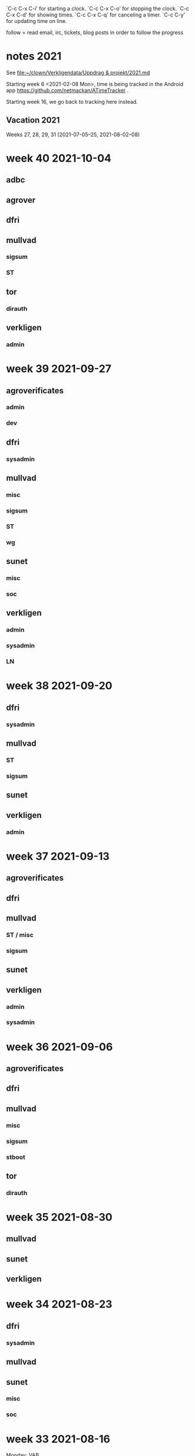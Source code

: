 `C-c C-x C-i' for starting a clock.
`C-c C-x C-o' for stopping the clock.
`C-c C-x C-d' for showing times.
`C-c C-x C-q' for canceling a timer.
`C-c C-y' for updating time on line.

follow = read email, irc, tickets, blog posts in order to follow the
progress

* notes 2021
See [[file:clown/Verkligendata/Uppdrag%20&%20projekt/2021.md][file:~/clown/Verkligendata/Uppdrag & projekt/2021.md]]

Starting week 6 <2021-02-08 Mon>, time is being tracked in the Android
app https://github.com/netmackan/ATimeTracker .

Starting week 16, we go back to tracking here instead.

** Vacation 2021
Weeks 27, 28, 29, 31 (2021-07-05--25, 2021-08-02--08)

* week 40 2021-10-04
** adbc
   :LOGBOOK:
   CLOCK: [2021-10-06 Wed 11:26]--[2021-10-06 Wed 11:53] =>  0:27
   sysadmin: kcmp upgrade
   CLOCK: [2021-10-05 Tue 07:33]--[2021-10-05 Tue 07:53] =>  0:20
   sysadmin: stbooted sunet machine
   :END:
** agrover
   :LOGBOOK:
   CLOCK: [2021-10-05 Tue 09:45]--[2021-10-05 Tue 11:14] =>  1:29
   samtal med Anders W
   :END:

** dfri
   :LOGBOOK:
   CLOCK: [2021-10-07 Thu 06:37]--[2021-10-07 Thu 06:48] =>  0:11
   CLOCK: [2021-10-04 Mon 11:08]--[2021-10-04 Mon 11:45] =>  0:37
   .
   CLOCK: [2021-10-04 Mon 09:27]--[2021-10-04 Mon 09:47] =>  0:20
   CLOCK: [2021-10-04 Mon 09:12]--[2021-10-04 Mon 09:22] =>  0:10
   CLOCK: [2021-10-04 Mon 05:32]--[2021-10-04 Mon 06:17] =>  0:45
   stboot
   :END:
** mullvad
*** sigsum
    :LOGBOOK:
    CLOCK: [2021-10-07 Thu 08:49]
    CLOCK: [2021-10-06 Wed 15:20]--[2021-10-06 Wed 16:27] =>  1:07
    CLOCK: [2021-10-06 Wed 11:53]--[2021-10-06 Wed 12:55] =>  1:02
    sysadmin: stat.vdse: dist-upgrade; more
    CLOCK: [2021-10-05 Tue 13:00]--[2021-10-05 Tue 14:11] =>  1:11
    CLOCK: [2021-10-05 Tue 05:07]--[2021-10-05 Tue 05:22] =>  0:15
    CLOCK: [2021-10-04 Mon 16:21]--[2021-10-04 Mon 17:44] =>  1:23
    CLOCK: [2021-10-04 Mon 16:01]--[2021-10-04 Mon 16:19] =>  0:18
    CLOCK: [2021-10-04 Mon 15:41]--[2021-10-04 Mon 15:58] =>  0:17
    CLOCK: [2021-10-04 Mon 14:02]--[2021-10-04 Mon 15:04] =>  1:02
    CLOCK: [2021-10-04 Mon 13:38]--[2021-10-04 Mon 13:58] =>  0:20
    .
    CLOCK: [2021-10-04 Mon 11:45]--[2021-10-04 Mon 12:40] =>  0:55
    CLOCK: [2021-10-04 Mon 11:05]--[2021-10-04 Mon 11:07] =>  0:02
    sysadmin
    :END:
*** ST
    :LOGBOOK:
    CLOCK: [2021-10-05 Tue 14:11]--[2021-10-05 Tue 15:20] =>  1:09
    CLOCK: [2021-10-05 Tue 11:27]--[2021-10-05 Tue 12:07] =>  0:40
    CLOCK: [2021-10-05 Tue 09:00]--[2021-10-05 Tue 09:40] =>  0:40
    os pkg building
    :END:
** tor
*** dirauth
    :LOGBOOK:
    CLOCK: [2021-10-04 Mon 15:58]--[2021-10-04 Mon 16:01] =>  0:03
    CLOCK: [2021-10-04 Mon 15:31]--[2021-10-04 Mon 15:41] =>  0:10
    CLOCK: [2021-10-04 Mon 08:12]--[2021-10-04 Mon 08:42] =>  0:30
    CLOCK: [2021-10-04 Mon 04:50]--[2021-10-04 Mon 05:32] =>  0:42
    :END:
** verkligen
*** admin
    :LOGBOOK:
    CLOCK: [2021-10-04 Mon 10:49]--[2021-10-04 Mon 11:04] =>  0:15
    :END:

* week 39 2021-09-27
** agroverificates
*** admin
    :LOGBOOK:
    CLOCK: [2021-10-01 Fri 14:03]--[2021-10-01 Fri 14:10] =>  0:07
    CLOCK: [2021-10-01 Fri 10:42]--[2021-10-01 Fri 11:26] =>  0:44
    safespring: ok; ingress+egress for free, with good capacity
    :END:

*** dev
   :LOGBOOK:
   CLOCK: [2021-09-30 Thu 14:26]--[2021-09-30 Thu 14:55] =>  0:29
   looking into the qgis plugin, for downloading satelite data
   CLOCK: [2021-09-30 Thu 13:45]--[2021-09-30 Thu 14:10] =>  0:25
   reading up on remote mesaures
   :END:

** dfri
*** sysadmin
   :LOGBOOK:
   CLOCK: [2021-10-01 Fri 14:11]--[2021-10-01 Fri 14:18] =>  0:07
   CLOCK: [2021-10-01 Fri 06:30]--[2021-10-01 Fri 09:27] =>  2:57
   CLOCK: [2021-09-30 Thu 08:52]--[2021-09-30 Thu 09:29] =>  0:37
   CLOCK: [2021-09-29 Wed 19:20]--[2021-09-29 Wed 19:30] =>  0:10
   CLOCK: [2021-09-29 Wed 15:20]--[2021-09-29 Wed 15:33] =>  0:13
   CLOCK: [2021-09-29 Wed 08:28]--[2021-09-29 Wed 08:43] =>  0:15
   CLOCK: [2021-09-29 Wed 07:35]--[2021-09-29 Wed 07:56] =>  0:21
   CLOCK: [2021-09-28 Tue 12:53]--[2021-09-28 Tue 13:00] =>  0:07
   :END:
** mullvad
*** misc
   :LOGBOOK:
   CLOCK: [2021-09-27 Mon 09:49]--[2021-09-27 Mon 09:51] =>  0:02
   CLOCK: [2021-09-27 Mon 06:40]--[2021-09-27 Mon 06:55] =>  0:15
   :END:
*** sigsum
    :LOGBOOK:
    CLOCK: [2021-10-01 Fri 20:11]--[2021-10-01 Fri 21:47] =>  1:36
    sysadmin: disk failures on many VM's, worst on pause.sigsum.org
    CLOCK: [2021-09-30 Thu 14:56]--[2021-09-30 Thu 14:58] =>  0:02
    CLOCK: [2021-09-30 Thu 14:14]--[2021-09-30 Thu 14:23] =>  0:09
    CLOCK: [2021-09-30 Thu 13:38]--[2021-09-30 Thu 13:41] =>  0:03
    CLOCK: [2021-09-30 Thu 13:25]--[2021-09-30 Thu 13:28] =>  0:03
    CLOCK: [2021-09-30 Thu 12:33]--[2021-09-30 Thu 12:46] =>  0:13
    CLOCK: [2021-09-30 Thu 11:04]--[2021-09-30 Thu 11:12] =>  0:08
    CLOCK: [2021-09-30 Thu 08:45]--[2021-09-30 Thu 08:52] =>  0:07
    CLOCK: [2021-09-30 Thu 04:45]--[2021-09-30 Thu 05:30] =>  0:45
    .
    CLOCK: [2021-09-29 Wed 19:28]--[2021-09-29 Wed 19:32] =>  0:04
    CLOCK: [2021-09-29 Wed 12:08]--[2021-09-29 Wed 12:32] =>  0:24
    CLOCK: [2021-09-29 Wed 11:36]--[2021-09-29 Wed 11:40] =>  0:04
    CLOCK: [2021-09-29 Wed 10:15]--[2021-09-29 Wed 11:26] =>  1:11
    golang.so
    CLOCK: [2021-09-29 Wed 09:41]--[2021-09-29 Wed 09:55] =>  0:14
    CLOCK: [2021-09-29 Wed 09:06]--[2021-09-29 Wed 09:36] =>  0:30
    CLOCK: [2021-09-28 Tue 19:45]--[2021-09-28 Tue 19:52] =>  0:07
    CLOCK: [2021-09-28 Tue 17:00]--[2021-09-28 Tue 17:09] =>  0:09
    CLOCK: [2021-09-28 Tue 13:00]--[2021-09-28 Tue 13:59] =>  0:59
    CLOCK: [2021-09-28 Tue 11:17]--[2021-09-28 Tue 11:35] =>  0:18
    CLOCK: [2021-09-28 Tue 10:55]--[2021-09-28 Tue 10:56] =>  0:01
    .
    CLOCK: [2021-09-28 Tue 08:20]--[2021-09-28 Tue 10:11] =>  1:51
    misc sysadmin
    CLOCK: [2021-09-27 Mon 21:40]--[2021-09-27 Mon 22:20] =>  0:40
    pads error hunting: one idea is that var/ is maybe re-created and
    that there's a race which our slow disk i/o triggers
    CLOCK: [2021-09-27 Mon 15:04]--[2021-09-27 Mon 17:41] =>  2:37
    meeting + sysadmin: meet.so and pad errors
    CLOCK: [2021-09-27 Mon 13:47]--[2021-09-27 Mon 14:00] =>  0:13
    sysadmin: meet.so
    CLOCK: [2021-09-27 Mon 10:38]--[2021-09-27 Mon 11:09] =>  0:31
    CLOCK: [2021-09-27 Mon 10:30]--[2021-09-27 Mon 10:36] =>  0:06
    :END:

*** ST
    :LOGBOOK:
    CLOCK: [2021-10-02 Sat 06:20]--[2021-10-02 Sat 08:34] =>  2:14
    debian repos, package versions
    CLOCK: [2021-10-02 Sat 05:53]--[2021-10-02 Sat 06:08] =>  0:15
    distro
    CLOCK: [2021-10-01 Fri 10:20]--[2021-10-01 Fri 10:42] =>  0:22
    CLOCK: [2021-10-01 Fri 10:00]--[2021-10-01 Fri 10:10] =>  0:10
    CLOCK: [2021-10-01 Fri 09:27]--[2021-10-01 Fri 09:59] =>  0:32
    CLOCK: [2021-09-30 Thu 09:43]--[2021-09-30 Thu 09:55] =>  0:12
    .
    CLOCK: [2021-09-29 Wed 08:44]--[2021-09-29 Wed 08:56] =>  0:12
    CLOCK: [2021-09-29 Wed 07:56]--[2021-09-29 Wed 08:28] =>  0:32
    moving DFRI to new build system
    :END:

*** wg
    :LOGBOOK:
    CLOCK: [2021-10-02 Sat 06:08]--[2021-10-02 Sat 06:20] =>  0:12
    catch-up and the obfuscation discussion on list
    :END:

** sunet
*** misc
   :LOGBOOK:
   CLOCK: [2021-10-01 Fri 14:18]--[2021-10-01 Fri 14:28] =>  0:10
   CLOCK: [2021-10-01 Fri 10:16]--[2021-10-01 Fri 10:20] =>  0:04
   CLOCK: [2021-09-30 Thu 09:36]--[2021-09-30 Thu 09:38] =>  0:02
   :END:
*** soc
    :LOGBOOK:
    CLOCK: [2021-09-30 Thu 09:55]--[2021-09-30 Thu 11:02] =>  1:07
    CLOCK: [2021-09-30 Thu 09:38]--[2021-09-30 Thu 09:42] =>  0:04
    :END:

** verkligen
*** admin
   :LOGBOOK:
   CLOCK: [2021-09-27 Mon 21:16]--[2021-09-27 Mon 21:40] =>  0:24
   CLOCK: [2021-09-27 Mon 20:05]--[2021-09-27 Mon 20:12] =>  0:07
   :END:
*** sysadmin
    :LOGBOOK:
    CLOCK: [2021-10-01 Fri 11:37]--[2021-10-01 Fri 14:03] =>  2:26
    CLOCK: [2021-09-30 Thu 05:38]--[2021-09-30 Thu 06:38] =>  1:00
    :END:

*** LN
    :LOGBOOK:
    CLOCK: [2021-09-30 Thu 17:18]--[2021-09-30 Thu 17:49] =>  0:31
    :END:

* week 38 2021-09-20
** dfri
*** sysadmin
   :LOGBOOK:
   CLOCK: [2021-09-26 Sun 08:25]--[2021-09-26 Sun 08:56] =>  0:31
   CLOCK: [2021-09-26 Sun 07:37]--[2021-09-26 Sun 08:23] =>  0:46
   CLOCK: [2021-09-25 Sat 07:53]--[2021-09-25 Sat 08:51] =>  0:58
   :END:

** mullvad
*** ST
    :LOGBOOK:
    CLOCK: [2021-09-23 Thu 12:55]--[2021-09-23 Thu 14:13] =>  1:18
    os-pkg, meeting w/ bjorn
    CLOCK: [2021-09-21 Tue 09:30]--[2021-09-21 Tue 09:50] =>  0:20
    :END:

*** sigsum
    :LOGBOOK:
    CLOCK: [2021-09-24 Fri 22:23]--[2021-09-24 Fri 22:33] =>  0:10
    CLOCK: [2021-09-24 Fri 21:50]--[2021-09-24 Fri 22:15] =>  0:25
    CLOCK: [2021-09-24 Fri 13:39]--[2021-09-24 Fri 15:56] =>  2:17
    CLOCK: [2021-09-24 Fri 09:48]--[2021-09-24 Fri 12:35] =>  2:47
    .
    CLOCK: [2021-09-23 Thu 16:00]--[2021-09-23 Thu 16:30] =>  0:30
    CLOCK: [2021-09-23 Thu 14:23]--[2021-09-23 Thu 14:52] =>  0:29
    CLOCK: [2021-09-23 Thu 12:50]--[2021-09-23 Thu 12:55] =>  0:05
    CLOCK: [2021-09-23 Thu 11:50]--[2021-09-23 Thu 12:32] =>  0:42
    CLOCK: [2021-09-23 Thu 09:54]--[2021-09-23 Thu 10:04] =>  0:10
    CLOCK: [2021-09-23 Thu 08:47]--[2021-09-23 Thu 09:23] =>  0:36
    CLOCK: [2021-09-22 Wed 15:35]--[2021-09-22 Wed 15:47] =>  0:12
    CLOCK: [2021-09-22 Wed 13:29]--[2021-09-22 Wed 15:24] =>  1:55
    sysadmin: listen.so
    CLOCK: [2021-09-21 Tue 12:59]--[2021-09-21 Tue 13:57] =>  0:58
    meeting
    :END:

** sunet
   :LOGBOOK:
   CLOCK: [2021-09-23 Thu 10:04]--[2021-09-23 Thu 10:58] =>  0:54
   work meeting
   CLOCK: [2021-09-22 Wed 13:03]--[2021-09-22 Wed 13:12] =>  0:09
   misc
   CLOCK: [2021-09-20 Mon 14:00]--[2021-09-20 Mon 14:55] =>  0:55
   soc collector design
   :END:

** verkligen
*** admin
    :LOGBOOK:
    CLOCK: [2021-09-20 Mon 16:34]--[2021-09-20 Mon 18:30] =>  1:56
    :END:

* week 37 2021-09-13
** agroverificates
   :LOGBOOK:
   CLOCK: [2021-09-15 Wed 10:25]--[2021-09-15 Wed 10:35] =>  0:10
   misc
   CLOCK: [2021-09-14 Tue 15:12]--[2021-09-14 Tue 15:46] =>  0:34
   möte
   :END:

** dfri
   :LOGBOOK:
   CLOCK: [2021-09-18 Sat 15:08]--[2021-09-18 Sat 18:00] =>  2:52
   CLOCK: [2021-09-14 Tue 20:33]--[2021-09-14 Tue 21:13] =>  0:40
   :END:

** mullvad
*** ST / misc
    :LOGBOOK:
    CLOCK: [2021-09-17 Fri 09:05]--[2021-09-17 Fri 09:37] =>  0:32
    CLOCK: [2021-09-16 Thu 15:41]--[2021-09-16 Thu 16:18] =>  0:37
    .
    CLOCK: [2021-09-16 Thu 10:07]--[2021-09-16 Thu 11:17] =>  1:10
    retrospect w/ fredrik
    :END:

*** sigsum
    :LOGBOOK:
    CLOCK: [2021-09-14 Tue 21:15]--[2021-09-14 Tue 22:02] =>  0:47
    CLOCK: [2021-09-14 Tue 17:45]--[2021-09-14 Tue 18:07] =>  0:22
    CLOCK: [2021-09-14 Tue 14:56]--[2021-09-14 Tue 15:11] =>  0:15
    CLOCK: [2021-09-14 Tue 12:53]--[2021-09-14 Tue 14:49] =>  1:56
    CLOCK: [2021-09-14 Tue 10:44]--[2021-09-14 Tue 10:57] =>  0:13
    CLOCK: [2021-09-14 Tue 09:49]--[2021-09-14 Tue 10:04] =>  0:15
    CLOCK: [2021-09-14 Tue 08:31]--[2021-09-14 Tue 09:44] =>  1:13
    log upgrade, sysadmin, witness upgrade
    CLOCK: [2021-09-13 Mon 16:00]--[2021-09-13 Mon 16:50] =>  0:50
    trustfabric meeting
    CLOCK: [2021-09-13 Mon 11:45]--[2021-09-13 Mon 12:47] =>  1:02
    web page and misc
    :END:

** sunet
   :LOGBOOK:
   CLOCK: [2021-09-17 Fri 17:08]--[2021-09-17 Fri 17:09] =>  0:01
   CLOCK: [2021-09-17 Fri 15:31]--[2021-09-17 Fri 17:03] =>  1:32
   CLOCK: [2021-09-17 Fri 13:12]--[2021-09-17 Fri 15:12] =>  2:00
   CLOCK: [2021-09-17 Fri 12:28]--[2021-09-17 Fri 13:06] =>  0:38
   CLOCK: [2021-09-17 Fri 12:15]--[2021-09-17 Fri 12:23] =>  0:08
   CLOCK: [2021-09-17 Fri 10:45]--[2021-09-17 Fri 11:28] =>  0:43
   CLOCK: [2021-09-16 Thu 16:18]--[2021-09-16 Thu 16:39] =>  0:21
   CLOCK: [2021-09-16 Thu 13:27]--[2021-09-16 Thu 14:50] =>  1:23
   CLOCK: [2021-09-16 Thu 12:33]--[2021-09-16 Thu 13:12] =>  0:39
   CLOCK: [2021-09-16 Thu 05:30]--[2021-09-16 Thu 06:00] =>  0:30
   CLOCK: [2021-09-15 Wed 18:09]--[2021-09-15 Wed 18:43] =>  0:34
   CLOCK: [2021-09-15 Wed 14:08]--[2021-09-15 Wed 15:47] =>  1:39
   CLOCK: [2021-09-15 Wed 11:31]--[2021-09-15 Wed 13:20] =>  1:49
   collector
   CLOCK: [2021-09-15 Wed 09:55]--[2021-09-15 Wed 10:25] =>  0:30
   leif
   CLOCK: [2021-09-15 Wed 09:24]--[2021-09-15 Wed 09:55] =>  0:31
   CLOCK: [2021-09-15 Wed 06:15]--[2021-09-15 Wed 06:28] =>  0:13
   CLOCK: [2021-09-15 Wed 05:31]--[2021-09-15 Wed 06:05] =>  0:34
   collector
   :END:

** verkligen
*** admin
    :LOGBOOK:
    CLOCK: [2021-09-16 Thu 08:43]--[2021-09-16 Thu 09:28] =>  0:45
    :END:

*** sysadmin
   :LOGBOOK:
   CLOCK: [2021-09-15 Wed 06:05]--[2021-09-15 Wed 06:15] =>  0:10
   sysadmin
   :END:

* week 36 2021-09-06
** agroverificates
   :LOGBOOK:
   CLOCK: [2021-09-06 Mon 10:30]--[2021-09-06 Mon 10:47] =>  0:17
   CLOCK: [2021-09-06 Mon 08:52]--[2021-09-06 Mon 09:26] =>  0:34
   reading up
   :END:

** dfri
   :LOGBOOK:
   CLOCK: [2021-09-07 Tue 19:48]--[2021-09-07 Tue 20:13] =>  0:25
   sysadmin
   :END:

** mullvad
*** misc
    :LOGBOOK:
    CLOCK: [2021-09-09 Thu 10:00]--[2021-09-09 Thu 11:20] =>  1:20
    retrospect fredrik: 1. sigsum; 2. stboot integration in mullvad
    :END:

*** sigsum
    :LOGBOOK:
    CLOCK: [2021-09-09 Thu 17:04]--[2021-09-09 Thu 17:10] =>  0:06
    CLOCK: [2021-09-09 Thu 15:42]--[2021-09-09 Thu 16:02] =>  0:20
    .
    CLOCK: [2021-09-09 Thu 09:32]--[2021-09-09 Thu 09:48] =>  0:16
    CLOCK: [2021-09-08 Wed 13:45]--[2021-09-08 Wed 14:37] =>  0:52
    CLOCK: [2021-09-08 Wed 12:14]--[2021-09-08 Wed 13:05] =>  0:51
    CLOCK: [2021-09-08 Wed 11:14]--[2021-09-08 Wed 12:14] =>  1:00
    CLOCK: [2021-09-07 Tue 20:18]--[2021-09-07 Tue 22:20] =>  2:02
    sysadmin
    CLOCK: [2021-09-07 Tue 15:53]--[2021-09-07 Tue 17:13] =>  1:20
    CLOCK: [2021-09-07 Tue 13:10]--[2021-09-07 Tue 14:37] =>  1:27
    :END:

*** stboot
   :LOGBOOK:
   CLOCK: [2021-09-11 Sat 06:35]--[2021-09-11 Sat 07:40] =>  1:05
   sysadmin
   CLOCK: [2021-09-10 Fri 16:54]--[2021-09-10 Fri 17:33] =>  0:39
   CLOCK: [2021-09-10 Fri 14:28]--[2021-09-10 Fri 15:19] =>  0:51
   CLOCK: [2021-09-10 Fri 13:38]--[2021-09-10 Fri 14:00] =>  0:22
   CLOCK: [2021-09-10 Fri 11:42]--[2021-09-10 Fri 12:49] =>  1:07
   ansible bootstrap
   CLOCK: [2021-09-07 Tue 11:27]--[2021-09-07 Tue 12:30] =>  1:03
   sysadmin
   CLOCK: [2021-09-06 Mon 13:30]--[2021-09-06 Mon 14:24] =>  0:54
   CLOCK: [2021-09-06 Mon 11:36]--[2021-09-06 Mon 11:55] =>  0:19
   os-pkg
   CLOCK: [2021-09-06 Mon 11:00]--[2021-09-06 Mon 11:26] =>  0:26
   weekly meeting
   :END:

** tor
*** dirauth
   :LOGBOOK:
   CLOCK: [2021-09-06 Mon 09:45]--[2021-09-06 Mon 10:11] =>  0:26
   maatuska keys
   :END:

* week 35 2021-08-30
** mullvad
   :LOGBOOK:
   CLOCK: [2021-08-31 Tue 16:00]--[2021-08-31 Tue 16:13] =>  0:13
   misc
   CLOCK: [2021-08-31 Tue 15:40]--[2021-08-31 Tue 15:56] =>  0:16
   tails
   CLOCK: [2021-08-31 Tue 13:00]--[2021-08-31 Tue 15:15] =>  2:15
   sigsum meeting
   :END:

** sunet
   :LOGBOOK:
   CLOCK: [2021-08-30 Mon 13:00]--[2021-08-30 Mon 15:30] =>  2:30
   meeting
   :END:
** verkligen
   :LOGBOOK:
   CLOCK: [2021-08-31 Tue 10:33]--[2021-08-31 Tue 10:43] =>  0:10
   admin
   :END:

* week 34 2021-08-23
** dfri
*** sysadmin
    :LOGBOOK:
    CLOCK: [2021-08-25 Wed 17:00]--[2021-08-25 Wed 17:10] =>  0:10
    CLOCK: [2021-08-25 Wed 09:35]--[2021-08-25 Wed 09:56] =>  0:21
    sysadmin
    CLOCK: [2021-08-24 Tue 21:15]--[2021-08-24 Tue 21:38] =>  0:23
    st images
    CLOCK: [2021-08-24 Tue 19:30]--[2021-08-24 Tue 21:09] =>  1:39
    meeting
    :END:

** mullvad
   :LOGBOOK:
   CLOCK: [2021-08-27 Fri 15:20]--[2021-08-27 Fri 16:10] =>  0:50
   CLOCK: [2021-08-27 Fri 14:56]--[2021-08-27 Fri 15:08] =>  0:12
   CLOCK: [2021-08-27 Fri 14:00]--[2021-08-27 Fri 14:44] =>  0:44
   CLOCK: [2021-08-27 Fri 13:06]--[2021-08-27 Fri 13:38] =>  0:32
   CLOCK: [2021-08-27 Fri 10:16]--[2021-08-27 Fri 11:00] =>  0:44
   .
   CLOCK: [2021-08-27 Fri 09:54]--[2021-08-27 Fri 10:16] =>  0:22
   sysadmin
   CLOCK: [2021-08-26 Thu 15:16]--[2021-08-26 Thu 16:08] =>  0:52
   CLOCK: [2021-08-25 Wed 17:10]--[2021-08-25 Wed 17:20] =>  0:10
   CLOCK: [2021-08-25 Wed 09:20]--[2021-08-25 Wed 09:35] =>  0:15
   misc
   CLOCK: [2021-08-25 Wed 06:51]--[2021-08-25 Wed 07:00] =>  0:09
   CLOCK: [2021-08-25 Wed 05:49]--[2021-08-25 Wed 06:06] =>  0:17
   golang modules
   CLOCK: [2021-08-24 Tue 16:41]--[2021-08-24 Tue 17:04] =>  0:23
   CLOCK: [2021-08-24 Tue 15:43]--[2021-08-24 Tue 16:27] =>  0:44
   sysadmin: mailing list
   CLOCK: [2021-08-24 Tue 14:56]--[2021-08-24 Tue 15:43] =>  0:47
   CLOCK: [2021-08-24 Tue 13:00]--[2021-08-24 Tue 14:49] =>  1:49
   sigsum
   CLOCK: [2021-08-24 Tue 09:22]--[2021-08-24 Tue 10:19] =>  0:57
   sysadmin
   CLOCK: [2021-08-23 Mon 19:08]--[2021-08-23 Mon 19:49] =>  0:41
   CLOCK: [2021-08-23 Mon 16:54]--[2021-08-23 Mon 17:21] =>  0:27
   CLOCK: [2021-08-23 Mon 16:18]--[2021-08-23 Mon 16:28] =>  0:10
   CLOCK: [2021-08-23 Mon 14:40]--[2021-08-23 Mon 14:54] =>  0:14
   sigsum
   CLOCK: [2021-08-23 Mon 14:36]--[2021-08-23 Mon 14:40] =>  0:04
   CLOCK: [2021-08-23 Mon 10:38]--[2021-08-23 Mon 10:58] =>  0:20
   CLOCK: [2021-08-23 Mon 08:14]--[2021-08-23 Mon 10:24] =>  2:10
   CLOCK: [2021-08-23 Mon 07:14]--[2021-08-23 Mon 07:34] =>  0:20
   sysadmin: services
   :END:

** sunet
*** misc
   :LOGBOOK:
   CLOCK: [2021-08-25 Wed 13:10]--[2021-08-25 Wed 13:40] =>  0:30
   :END:
*** soc
    :LOGBOOK:
    CLOCK: [2021-08-26 Thu 09:36]--[2021-08-26 Thu 11:35] =>  1:59
    :END:
* week 33 2021-08-16
Monday: VAB

** dfri
   :LOGBOOK:
   CLOCK: [2021-08-19 Thu 13:38]--[2021-08-19 Thu 13:39] =>  0:01
   CLOCK: [2021-08-19 Thu 13:29]--[2021-08-19 Thu 13:37] =>  0:08
   sysadmin
   CLOCK: [2021-08-18 Wed 19:30]--[2021-08-18 Wed 21:00] =>  1:30
   meeting
   CLOCK: [2021-08-17 Tue 16:20]--[2021-08-17 Tue 16:29] =>  0:09
   :END:

** mullvad
   :LOGBOOK:
   CLOCK: [2021-08-22 Sun 21:01]--[2021-08-22 Sun 23:36] =>  2:35
   CLOCK: [2021-08-22 Sun 18:12]--[2021-08-22 Sun 18:31] =>  0:19
   CLOCK: [2021-08-22 Sun 16:39]--[2021-08-22 Sun 17:54] =>  1:15
   CLOCK: [2021-08-22 Sun 12:26]--[2021-08-22 Sun 13:27] =>  1:01
   CLOCK: [2021-08-22 Sun 08:21]--[2021-08-22 Sun 10:14] =>  1:53
   CLOCK: [2021-08-22 Sun 07:21]--[2021-08-22 Sun 07:49] =>  0:28
   CLOCK: [2021-08-22 Sun 06:20]--[2021-08-22 Sun 06:55] =>  0:35
   CLOCK: [2021-08-21 Sat 14:32]--[2021-08-21 Sat 16:43] =>  2:11
   CLOCK: [2021-08-21 Sat 08:23]--[2021-08-21 Sat 10:53] =>  2:30
   CLOCK: [2021-08-20 Fri 13:38]--[2021-08-20 Fri 16:10] =>  2:32
   sysadmin: git, gitolite, cgit
   CLOCK: [2021-08-20 Fri 13:21]--[2021-08-20 Fri 13:26] =>  0:05
   CLOCK: [2021-08-20 Fri 11:00]--[2021-08-20 Fri 11:51] =>  0:51
   sigsum
   CLOCK: [2021-08-20 Fri 10:06]--[2021-08-20 Fri 10:39] =>  0:33
   CLOCK: [2021-08-19 Thu 11:13]--[2021-08-19 Thu 11:39] =>  0:26
   CLOCK: [2021-08-19 Thu 10:13]--[2021-08-19 Thu 10:50] =>  0:37
   sigsum sysadmin
   CLOCK: [2021-08-19 Thu 08:36]--[2021-08-19 Thu 08:47] =>  0:11
   misc
   CLOCK: [2021-08-18 Wed 13:48]--[2021-08-18 Wed 14:21] =>  0:33
   CLOCK: [2021-08-18 Wed 11:27]--[2021-08-18 Wed 12:27] =>  1:00
   CLOCK: [2021-08-17 Tue 16:32]--[2021-08-17 Tue 16:42] =>  0:10
   CLOCK: [2021-08-17 Tue 14:47]--[2021-08-17 Tue 15:03] =>  0:16
   CLOCK: [2021-08-17 Tue 14:14]--[2021-08-17 Tue 14:25] =>  0:11
   sigsum sysadmin
   CLOCK: [2021-08-17 Tue 13:47]--[2021-08-17 Tue 13:55] =>  0:08
   CLOCK: [2021-08-17 Tue 12:31]--[2021-08-17 Tue 13:43] =>  1:12
   sigsum sysadmin & meeting
   CLOCK: [2021-08-17 Tue 09:39]--[2021-08-17 Tue 11:03] =>  1:24
   st sysadmin vm86
   CLOCK: [2021-08-16 Mon 16:30]--[2021-08-16 Mon 17:10] =>  0:40
   sigsum, google meeting
   :END:

** tor
   :LOGBOOK:
   CLOCK: [2021-08-19 Thu 21:02]--[2021-08-19 Thu 21:09] =>  0:07
   signing infra
   CLOCK: [2021-08-19 Thu 13:18]--[2021-08-19 Thu 13:29] =>  0:11
   signing mac
   :END:

*** dirauth
    :LOGBOOK:
    CLOCK: [2021-08-17 Tue 15:22]--[2021-08-17 Tue 15:29] =>  0:07
    :END:

** verkligen
*** admin
    :LOGBOOK:
    CLOCK: [2021-08-21 Sat 13:08]--[2021-08-21 Sat 13:27] =>  0:19
    CLOCK: [2021-08-17 Tue 15:13]--[2021-08-17 Tue 15:22] =>  0:09
    :END:
*** syadmin
    :LOGBOOK:
    CLOCK: [2021-08-19 Thu 19:15]--[2021-08-19 Thu 20:15] =>  1:00
    CLOCK: [2021-08-19 Thu 17:21]--[2021-08-19 Thu 17:56] =>  0:35
    CLOCK: [2021-08-19 Thu 15:47]--[2021-08-19 Thu 16:16] =>  0:29
    network stuff
    CLOCK: [2021-08-19 Thu 13:39]--[2021-08-19 Thu 15:42] =>  2:03
    CLOCK: [2021-08-19 Thu 13:37]--[2021-08-19 Thu 13:38] =>  0:01
    new netblock
    CLOCK: [2021-08-17 Tue 15:29]--[2021-08-17 Tue 16:19] =>  0:50
    CLOCK: [2021-08-17 Tue 15:03]--[2021-08-17 Tue 15:13] =>  0:10
    CLOCK: [2021-08-17 Tue 14:25]--[2021-08-17 Tue 14:34] =>  0:09
    CLOCK: [2021-08-17 Tue 14:05]--[2021-08-17 Tue 14:14] =>  0:09
    :END:

* week 32 2021-08-09
** anova
*** preventit
   :LOGBOOK:
   CLOCK: [2021-08-13 Fri 09:30]--[2021-08-13 Fri 09:55] =>  0:25
   meeting with christoffer
   CLOCK: [2021-08-12 Thu 16:15]--[2021-08-12 Thu 16:20] =>  0:05
   video sharing
   :END:
** dfri
   :LOGBOOK:
   CLOCK: [2021-08-12 Thu 05:48]--[2021-08-12 Thu 06:52] =>  1:04
   mail delivery
   :END:
** mullvad
   :LOGBOOK:
   CLOCK: [2021-08-14 Sat 10:00]--[2021-08-14 Sat 10:30] =>  0:30
   CLOCK: [2021-08-13 Fri 11:01]--[2021-08-13 Fri 11:29] =>  0:28
   CLOCK: [2021-08-13 Fri 10:23]--[2021-08-13 Fri 10:37] =>  0:14
   CLOCK: [2021-08-11 Wed 09:20]--[2021-08-11 Wed 10:09] =>  0:49
   sigsum mailing lists: [[file:p/sigsum/sigsum.org::*Mailing%20lists][Mailing lists]]
   CLOCK: [2021-08-10 Tue 15:17]--[2021-08-10 Tue 16:10] =>  0:53
   CLOCK: [2021-08-10 Tue 12:43]--[2021-08-10 Tue 14:51] =>  2:08
   sigsum
   CLOCK: [2021-08-10 Tue 10:10]--[2021-08-10 Tue 10:30] =>  0:20
   :END:
** sunet
   :LOGBOOK:
   CLOCK: [2021-08-09 Mon 13:26]--[2021-08-09 Mon 13:40] =>  0:14
   CLOCK: [2021-08-09 Mon 11:15]--[2021-08-09 Mon 11:50] =>  0:35
   SOC
   :END:
** verkligen
*** admin
   :LOGBOOK:
   CLOCK: [2021-08-12 Thu 09:57]--[2021-08-12 Thu 11:27] =>  1:30
   CLOCK: [2021-08-10 Tue 10:31]--[2021-08-10 Tue 10:41] =>  0:10
   :END:

*** sysadmin
   :LOGBOOK:
   CLOCK: [2021-08-13 Fri 06:00]--[2021-08-13 Fri 06:45] =>  0:45
   CLOCK: [2021-08-12 Thu 09:36]--[2021-08-12 Thu 09:57] =>  0:21
   CLOCK: [2021-08-12 Thu 09:04]--[2021-08-12 Thu 09:27] =>  0:23
   CLOCK: [2021-08-11 Wed 14:42]--[2021-08-11 Wed 15:27] =>  0:45
   CLOCK: [2021-08-11 Wed 11:04]--[2021-08-11 Wed 11:54] =>  0:50
   CLOCK: [2021-08-11 Wed 09:06]--[2021-08-11 Wed 09:20] =>  0:22
   :END:

* week 31
vacation

** anova / preventit
   :LOGBOOK:
   CLOCK: [2021-08-02 Mon 11:00]--[2021-08-02 Mon 11:40] =>  0:40
   :END:

* week 30 2021-07-26
** dfri
   :LOGBOOK:
   CLOCK: [2021-07-29 Thu 11:15]--[2021-07-29 Thu 11:28] =>  0:13
   CLOCK: [2021-07-29 Thu 09:00]--[2021-07-29 Thu 10:10] =>  1:10
   sysasdmin revamp, planning and email
   :END:
** mullvad
   :LOGBOOK:
   CLOCK: [2021-07-28 Wed 13:37]--[2021-07-28 Wed 15:35] =>  1:58
   CLOCK: [2021-07-28 Wed 13:04]--[2021-07-28 Wed 13:15] =>  0:11
   CLOCK: [2021-07-28 Wed 11:05]--[2021-07-28 Wed 11:15] =>  0:10
   CLOCK: [2021-07-28 Wed 09:30]--[2021-07-28 Wed 10:55] =>  1:25
   CLOCK: [2021-07-27 Tue 20:15]--[2021-07-27 Tue 20:30] =>  0:15
   CLOCK: [2021-07-27 Tue 15:54]--[2021-07-27 Tue 16:48] =>  0:54
   CLOCK: [2021-07-27 Tue 15:25]--[2021-07-27 Tue 15:44] =>  0:19
   CLOCK: [2021-07-27 Tue 13:54]--[2021-07-27 Tue 15:07] =>  1:13
   CLOCK: [2021-07-26 Mon 14:55]--[2021-07-26 Mon 16:16] =>  1:21
   CLOCK: [2021-07-26 Mon 13:42]--[2021-07-26 Mon 14:10] =>  0:28
   CLOCK: [2021-07-26 Mon 13:04]--[2021-07-26 Mon 13:29] =>  0:25
   CLOCK: [2021-07-26 Mon 11:23]--[2021-07-26 Mon 11:49] =>  0:26
   sigsum
   :END:
** sunet
   :LOGBOOK:
   CLOCK: [2021-07-29 Thu 10:30]--[2021-07-29 Thu 11:12] =>  0:42
   CLOCK: [2021-07-27 Tue 09:25]--[2021-07-27 Tue 11:46] =>  2:21
   :END:
** tor
   :LOGBOOK:
   CLOCK: [2021-07-28 Wed 18:00]--[2021-07-28 Wed 18:31] =>  0:31
   all hands, tor vpn
   CLOCK: [2021-07-26 Mon 16:16]--[2021-07-26 Mon 16:23] =>  0:07
   CLOCK: [2021-07-26 Mon 14:10]--[2021-07-26 Mon 14:55] =>  0:45
   talking to isa
   :END:

* week 29 2021-07-19
** verkligen
*** admin
    :LOGBOOK:
    löner 1h
    :END:

* week 25 2021-06-21
** mullvad
*** ST
    :LOGBOOK:
    CLOCK: [2021-06-23 Wed 16:43]--[2021-06-23 Wed 17:07] =>  0:24
    stboot
    CLOCK: [2021-06-23 Wed 15:00]--[2021-06-23 Wed 16:02] =>  1:02
    onion cert
    CLOCK: [2021-06-23 Wed 13:53]--[2021-06-23 Wed 14:24] =>  0:31
    CLOCK: [2021-06-23 Wed 13:23]--[2021-06-23 Wed 13:49] =>  0:26
    CLOCK: [2021-06-23 Wed 10:00]--[2021-06-23 Wed 10:11] =>  0:11
    CLOCK: [2021-06-23 Wed 09:02]--[2021-06-23 Wed 09:56] =>  0:54
    sigsum
    CLOCK: [2021-06-23 Wed 04:15]--[2021-06-23 Wed 08:12] =>  3:57
    CLOCK: [2021-06-22 Tue 18:33]--[2021-06-22 Tue 18:57] =>  0:24
    CLOCK: [2021-06-22 Tue 17:20]--[2021-06-22 Tue 17:37] =>  0:17
    CLOCK: [2021-06-22 Tue 15:05]--[2021-06-22 Tue 15:24] =>  0:19
    sigsum operations: web server
    CLOCK: [2021-06-22 Tue 14:35]--[2021-06-22 Tue 14:42] =>  0:07
    .
    CLOCK: [2021-06-22 Tue 13:00]--[2021-06-22 Tue 14:35] =>  1:35
    sigsum meeting
    CLOCK: [2021-06-22 Tue 11:58]--[2021-06-22 Tue 12:08] =>  0:10
    sigsum
    CLOCK: [2021-06-22 Tue 11:17]--[2021-06-22 Tue 11:51] =>  0:34
    CLOCK: [2021-06-22 Tue 10:34]--[2021-06-22 Tue 11:17] =>  0:43
    CLOCK: [2021-06-22 Tue 10:00]--[2021-06-22 Tue 10:20] =>  0:20
    self hosting sigsum
    CLOCK: [2021-06-21 Mon 20:45]--[2021-06-21 Mon 20:53] =>  0:08
    register #sigsum @ OFTC
    CLOCK: [2021-06-21 Mon 18:00]--[2021-06-21 Mon 18:43] =>  0:43
    more meeting
    CLOCK: [2021-06-21 Mon 16:59]--[2021-06-21 Mon 18:00] =>  1:01
    google meeting
    https://docs.google.com/document/d/1tWaxTuXzjuwMvd74KQdLnmxUIbP5nWw4RZj2g9qiP50/edit#heading=h.gxqbmnreapii
    notes: https://docs.google.com/document/d/15zSanXsTgCD9PRdkMaZbwSmY-ZR8JXQzheBYBfce7qg/edit#heading=h.vbfi1fbnzrav
    CLOCK: [2021-06-21 Mon 10:58]--[2021-06-21 Mon 11:43] =>  0:45
    stboot meeting
    CLOCK: [2021-06-21 Mon 10:46]--[2021-06-21 Mon 10:51] =>  0:05
    :END:

** sunet
*** SOC
    :LOGBOOK:
    CLOCK: [2021-06-22 Tue 06:13]--[2021-06-22 Tue 07:10] =>  0:57
    CLOCK: [2021-06-21 Mon 16:02]--[2021-06-21 Mon 16:42] =>  0:40
    CLOCK: [2021-06-21 Mon 14:17]--[2021-06-21 Mon 14:54] =>  0:37
    CLOCK: [2021-06-21 Mon 13:28]--[2021-06-21 Mon 14:01] =>  0:33
    CLOCK: [2021-06-21 Mon 10:51]--[2021-06-21 Mon 10:58] =>  0:07
    :END:

** verkligen
*** admin
    :LOGBOOK:
    CLOCK: [2021-06-21 Mon 11:44]--[2021-06-21 Mon 11:52] =>  0:08
    .
    CLOCK: [2021-06-21 Mon 10:38]--[2021-06-21 Mon 10:45] =>  0:07
    arbetsgivardeklaration juni (0)
    CLOCK: [2021-06-21 Mon 10:24]--[2021-06-21 Mon 10:38] =>  0:14
    fakturering
    CLOCK: [2021-06-21 Mon 09:20]--[2021-06-21 Mon 10:23] =>  1:03
    bokslut, årsredovisning
    :END:

* week 24 2021-06-14
** dfri
*** admin
   :LOGBOOK:
   CLOCK: [2021-06-14 Mon 09:13]--[2021-06-14 Mon 09:21] =>  0:08
   domännamn
   :END:
*** sysadmin
    :LOGBOOK:
    CLOCK: [2021-06-16 Wed 16:10]--[2021-06-16 Wed 16:22] =>  0:12
    CLOCK: [2021-06-16 Wed 11:43]--[2021-06-16 Wed 12:21] =>  0:38
    ports
    :END:
** mullvad
*** ST
    :LOGBOOK:
    CLOCK: [2021-06-18 Fri 13:19]--[2021-06-18 Fri 14:06] =>  0:47
    CLOCK: [2021-06-17 Thu 16:58]--[2021-06-17 Thu 18:46] =>  1:48
    stboot for poc log
    CLOCK: [2021-06-17 Thu 16:52]--[2021-06-17 Thu 16:58] =>  0:06
    domain registration: sigsum.{org,se}
    CLOCK: [2021-06-17 Thu 14:36]--[2021-06-17 Thu 16:00] =>  1:24
    stboot for poc log
    CLOCK: [2021-06-17 Thu 14:31]--[2021-06-17 Thu 14:32] =>  0:01
    domain registration: sigsum.{org,se}
    CLOCK: [2021-06-17 Thu 13:41]--[2021-06-17 Thu 14:13] =>  0:32
    CLOCK: [2021-06-17 Thu 13:11]--[2021-06-17 Thu 13:36] =>  0:25
    CLOCK: [2021-06-17 Thu 11:19]--[2021-06-17 Thu 12:26] =>  1:07
    stboot for poc log
    CLOCK: [2021-06-17 Thu 11:09]--[2021-06-17 Thu 11:19] =>  0:10
    domain registration: sigsum.{org,se}
    CLOCK: [2021-06-16 Wed 16:31]--[2021-06-16 Wed 16:58] =>  0:27
    siglog
    CLOCK: [2021-06-16 Wed 16:23]--[2021-06-16 Wed 16:31] =>  0:08
    domain registration: sigsum.{org,se}
    CLOCK: [2021-06-16 Wed 16:03]--[2021-06-16 Wed 16:09] =>  0:06
    CLOCK: [2021-06-16 Wed 15:16]--[2021-06-16 Wed 15:32] =>  0:16
    CLOCK: [2021-06-16 Wed 14:20]--[2021-06-16 Wed 14:31] =>  0:11
    CLOCK: [2021-06-16 Wed 14:04]--[2021-06-16 Wed 14:16] =>  0:12
    CLOCK: [2021-06-16 Wed 12:58]--[2021-06-16 Wed 14:02] =>  1:04
    CLOCK: [2021-06-16 Wed 12:21]--[2021-06-16 Wed 12:49] =>  0:28
    siglog
    CLOCK: [2021-06-16 Wed 11:00]--[2021-06-16 Wed 11:43] =>  0:43
    fikadiskussion
    CLOCK: [2021-06-16 Wed 08:49]--[2021-06-16 Wed 11:00] =>  2:11
    CLOCK: [2021-06-15 Tue 18:13]--[2021-06-15 Tue 18:17] =>  0:04
    CLOCK: [2021-06-15 Tue 18:07]--[2021-06-15 Tue 18:13] =>  0:06
    CLOCK: [2021-06-15 Tue 17:00]--[2021-06-15 Tue 17:27] =>  0:27
    siglog
    CLOCK: [2021-06-15 Tue 16:02]--[2021-06-15 Tue 16:27] =>  0:25
    siglog (witness)
    CLOCK: [2021-06-15 Tue 15:37]--[2021-06-15 Tue 15:53] =>  0:16
    CLOCK: [2021-06-15 Tue 14:40]--[2021-06-15 Tue 15:31] =>  0:51
    git hosting
    CLOCK: [2021-06-15 Tue 12:37]--[2021-06-15 Tue 14:30] =>  1:53
    siglog
    CLOCK: [2021-06-15 Tue 10:51]--[2021-06-15 Tue 12:13] =>  1:22
    stboot for poc log
    CLOCK: [2021-06-15 Tue 10:39]--[2021-06-15 Tue 10:50] =>  0:11
    siglog
    CLOCK: [2021-06-15 Tue 05:04]--[2021-06-15 Tue 06:05] =>  1:01
    CLOCK: [2021-06-15 Tue 04:55]--[2021-06-15 Tue 04:59] =>  0:04
    siglog (witness)
    CLOCK: [2021-06-14 Mon 19:20]--[2021-06-14 Mon 19:36] =>  0:16
    CLOCK: [2021-06-14 Mon 17:18]--[2021-06-14 Mon 17:52] =>  0:34
    CLOCK: [2021-06-14 Mon 16:56]--[2021-06-14 Mon 17:08] =>  0:12
    siglog
    CLOCK: [2021-06-14 Mon 16:35]--[2021-06-14 Mon 16:42] =>  0:07
    .
    CLOCK: [2021-06-14 Mon 11:43]--[2021-06-14 Mon 12:32] =>  0:49
    siglog
    CLOCK: [2021-06-14 Mon 10:53]--[2021-06-14 Mon 11:39] =>  0:46
    stboot meeting
    :END:
** sunet
*** SOC
    :LOGBOOK:
    CLOCK: [2021-06-18 Fri 11:24]--[2021-06-18 Fri 12:15] =>  0:51
    collector authn
    CLOCK: [2021-06-18 Fri 07:05]--[2021-06-18 Fri 07:53] =>  0:48
    collector text
    CLOCK: [2021-06-18 Fri 06:35]--[2021-06-18 Fri 07:05] =>  0:30
    .
    CLOCK: [2021-06-18 Fri 05:55]--[2021-06-18 Fri 06:35] =>  0:50
    CLOCK: [2021-06-17 Thu 23:02]--[2021-06-17 Thu 23:13] =>  0:11
    collector
    CLOCK: [2021-06-17 Thu 22:45]--[2021-06-17 Thu 22:58] =>  0:13
    read up on APT34 https://mp.weixin.qq.com/s/o_EVjBVN2sQ1q7cl4rUXoQ
    CLOCK: [2021-06-17 Thu 21:25]--[2021-06-17 Thu 22:45] =>  1:20
    CLOCK: [2021-06-17 Thu 19:15]--[2021-06-17 Thu 19:26] =>  0:11
    CLOCK: [2021-06-17 Thu 10:37]--[2021-06-17 Thu 11:04] =>  0:27
    CLOCK: [2021-06-17 Thu 07:08]--[2021-06-17 Thu 07:59] =>  0:51
    http api
    CLOCK: [2021-06-16 Wed 17:06]--[2021-06-16 Wed 17:39] =>  0:33
    CLOCK: [2021-06-16 Wed 05:51]--[2021-06-16 Wed 06:38] =>  0:47
    CLOCK: [2021-06-15 Tue 19:26]--[2021-06-15 Tue 20:10] =>  0:44
    CLOCK: [2021-06-14 Mon 07:55]--[2021-06-14 Mon 09:12] =>  1:17
    db
    CLOCK: [2021-06-14 Mon 05:00]--[2021-06-14 Mon 05:30] =>  0:30
    collector design
    :END:
** tor
*** child protection
    :LOGBOOK:
    CLOCK: [2021-06-14 Mon 18:07]--[2021-06-14 Mon 18:16] =>  0:09
    CLOCK: [2021-06-14 Mon 17:08]--[2021-06-14 Mon 17:18] =>  0:10
    CLOCK: [2021-06-14 Mon 16:25]--[2021-06-14 Mon 16:35] =>  0:10
    CLOCK: [2021-06-14 Mon 12:32]--[2021-06-14 Mon 12:36] =>  0:04
    CLOCK: [2021-06-14 Mon 09:23]--[2021-06-14 Mon 09:31] =>  0:08
    :END:
*** dirauth
    :LOGBOOK:
    CLOCK: [2021-06-15 Tue 17:35]--[2021-06-15 Tue 18:05] =>  0:30
    memory usage tracking on carmeli
    CLOCK: [2021-06-14 Mon 18:26]--[2021-06-14 Mon 18:32] =>  0:06
    CLOCK: [2021-06-14 Mon 17:52]--[2021-06-14 Mon 18:00] =>  0:08
    :END:
** verkligen
*** admin
    :LOGBOOK:
    CLOCK: [2021-06-18 Fri 11:00]--[2021-06-18 Fri 11:10] =>  0:10
    CLOCK: [2021-06-18 Fri 10:45]--[2021-06-18 Fri 10:54] =>  0:09
    CLOCK: [2021-06-15 Tue 20:10]--[2021-06-15 Tue 20:21] =>  0:11
    CLOCK: [2021-06-14 Mon 07:45]--[2021-06-14 Mon 07:55] =>  0:10
    :END:
*** sysadmin
    :LOGBOOK:
    CLOCK: [2021-06-18 Fri 11:10]--[2021-06-18 Fri 11:22] =>  0:12
    CLOCK: [2021-06-18 Fri 10:30]--[2021-06-18 Fri 10:45] =>  0:15
    CLOCK: [2021-06-18 Fri 10:05]--[2021-06-18 Fri 10:20] =>  0:15
    UPS
    CLOCK: [2021-06-18 Fri 07:53]--[2021-06-18 Fri 08:00] =>  0:07
    .
    CLOCK: [2021-06-15 Tue 20:21]--[2021-06-15 Tue 20:30] =>  0:09
    noisy
    CLOCK: [2021-06-14 Mon 12:40]--[2021-06-14 Mon 16:25] =>  3:45
    backup
    :END:

* week 23 2021-06-07
** mullvad
*** ST
    :LOGBOOK:
    CLOCK: [2021-06-11 Fri 14:43]--[2021-06-11 Fri 16:00] =>  1:17
    siglog prod infra

    Let it be known that I'm officially done with trying to enjoy so
    called modern sysadministration. I will from this point on avoid
    this demotivating and mentally exhausting activity. There's a long
    way to go but avoiding taking the first step will only prolong the
    suffering.

    CLOCK: [2021-06-11 Fri 14:10]--[2021-06-11 Fri 14:32] =>  0:22
    siglog production
    CLOCK: [2021-06-11 Fri 13:48]--[2021-06-11 Fri 14:10] =>  0:22
    siglog
    CLOCK: [2021-06-11 Fri 13:43]--[2021-06-11 Fri 13:48] =>  0:05
    CLOCK: [2021-06-11 Fri 10:55]--[2021-06-11 Fri 12:33] =>  1:38
    debugging stboot network failure
    CLOCK: [2021-06-10 Thu 15:28]--[2021-06-10 Thu 15:45] =>  0:17
    CLOCK: [2021-06-10 Thu 14:25]--[2021-06-10 Thu 14:27] =>  0:02
    CLOCK: [2021-06-10 Thu 11:33]--[2021-06-10 Thu 11:43] =>  0:10
    .
    CLOCK: [2021-06-09 Wed 14:45]--[2021-06-09 Wed 15:00] =>  0:15
    CLOCK: [2021-06-09 Wed 14:20]--[2021-06-09 Wed 14:35] =>  0:15
    siglog doc review
    CLOCK: [2021-06-08 Tue 13:58]--[2021-06-08 Tue 14:27] =>  0:29
    .
    CLOCK: [2021-06-08 Tue 13:02]--[2021-06-08 Tue 13:57] =>  0:55
    siglog meeting
    CLOCK: [2021-06-08 Tue 11:42]--[2021-06-08 Tue 11:59] =>  0:17
    CLOCK: [2021-06-08 Tue 10:27]--[2021-06-08 Tue 10:48] =>  0:21
    siglog "production"
    CLOCK: [2021-06-07 Mon 20:47]--[2021-06-07 Mon 21:09] =>  0:22
    siglog matrix bridging
    CLOCK: [2021-06-07 Mon 15:30]--[2021-06-07 Mon 15:40] =>  0:10
    CLOCK: [2021-06-07 Mon 13:59]--[2021-06-07 Mon 15:23] =>  1:24
    CLOCK: [2021-06-07 Mon 12:48]--[2021-06-07 Mon 13:40] =>  0:52
    CLOCK: [2021-06-07 Mon 10:51]--[2021-06-07 Mon 11:35] =>  0:44
    CLOCK: [2021-06-07 Mon 10:07]--[2021-06-07 Mon 10:15] =>  0:08
    CLOCK: [2021-06-07 Mon 09:51]--[2021-06-07 Mon 10:03] =>  0:12
    CLOCK: [2021-06-07 Mon 09:39]--[2021-06-07 Mon 09:48] =>  0:09
    .
    CLOCK: [2021-06-07 Mon 06:43]--[2021-06-07 Mon 06:51] =>  0:08
    #siglog
    CLOCK: [2021-06-07 Mon 06:19]--[2021-06-07 Mon 06:40] =>  0:21
    siglog matrix bridging
    CLOCK: [2021-06-07 Mon 05:07]--[2021-06-07 Mon 06:14] =>  1:07
    siglog v0.1.0
    CLOCK: [2021-06-07 Mon 04:55]--[2021-06-07 Mon 05:03] =>  0:08
    :END:

** sunet
*** SOC
    :LOGBOOK:
    CLOCK: [2021-06-13 Sun 09:00]--[2021-06-13 Sun 10:30] =>  1:30
    collector design
    CLOCK: [2021-06-10 Thu 12:55]--[2021-06-10 Thu 14:21] =>  1:26
    CLOCK: [2021-06-10 Thu 11:43]--[2021-06-10 Thu 12:03] =>  0:20
    CLOCK: [2021-06-10 Thu 11:10]--[2021-06-10 Thu 11:23] =>  0:13
    :END:
*** sysadmin
    :LOGBOOK:
    CLOCK: [2021-06-11 Fri 09:47]--[2021-06-11 Fri 10:42] =>  0:55
    email, imap2 hosed
    :END:

** tor
*** diaruth
    :LOGBOOK:
    CLOCK: [2021-06-11 Fri 09:41]--[2021-06-11 Fri 09:46] =>  0:05
    thu: 1h new keys
    :END:

* week 22 2021-05-31
** dfri
*** sysadmin
    :LOGBOOK:
    CLOCK: [2021-06-03 Thu 16:25]--[2021-06-16 Wed 16:12] => 311:47
    :END:

** mullvad
*** ST
    :LOGBOOK:
    CLOCK: [2021-06-03 Thu 16:42]--[2021-06-03 Thu 16:46] =>  0:04
    stfe operations
    CLOCK: [2021-06-03 Thu 15:17]--[2021-06-03 Thu 16:21] =>  1:04
    CLOCK: [2021-06-03 Thu 14:05]--[2021-06-03 Thu 14:37] =>  0:32
    CLOCK: [2021-06-03 Thu 11:26]--[2021-06-03 Thu 11:34] =>  0:08
    CLOCK: [2021-06-03 Thu 10:05]--[2021-06-03 Thu 10:21] =>  0:16
    CLOCK: [2021-06-03 Thu 08:15]--[2021-06-03 Thu 09:12] =>  0:57
    CLOCK: [2021-06-03 Thu 06:09]--[2021-06-03 Thu 07:16] =>  1:07
    CLOCK: [2021-06-02 Wed 21:53]--[2021-06-02 Wed 23:32] =>  1:39
    CLOCK: [2021-06-02 Wed 19:35]--[2021-06-02 Wed 20:17] =>  0:42
    CLOCK: [2021-06-02 Wed 16:42]--[2021-06-02 Wed 18:34] =>  1:52
    CLOCK: [2021-06-02 Wed 16:28]--[2021-06-02 Wed 16:39] =>  0:11
    CLOCK: [2021-06-02 Wed 15:25]--[2021-06-02 Wed 15:51] =>  0:26
    CLOCK: [2021-06-02 Wed 13:54]--[2021-06-02 Wed 15:06] =>  1:12
    CLOCK: [2021-06-02 Wed 13:09]--[2021-06-02 Wed 13:23] =>  0:14
    CLOCK: [2021-06-02 Wed 12:43]--[2021-06-02 Wed 13:02] =>  0:19
    cosigning
    CLOCK: [2021-06-02 Wed 12:11]--[2021-06-02 Wed 12:28] =>  0:17
    stfe operations: entropy
    CLOCK: [2021-06-02 Wed 11:37]--[2021-06-02 Wed 12:11] =>  0:34
    CLOCK: [2021-06-02 Wed 10:43]--[2021-06-02 Wed 10:45] =>  0:02
    .
    CLOCK: [2021-06-02 Wed 07:17]--[2021-06-02 Wed 08:25] =>  1:08
    CLOCK: [2021-06-02 Wed 07:09]--[2021-06-02 Wed 07:12] =>  0:03
    CLOCK: [2021-06-02 Wed 06:49]--[2021-06-02 Wed 07:01] =>  0:12
    CLOCK: [2021-06-02 Wed 06:21]--[2021-06-02 Wed 06:46] =>  0:25
    CLOCK: [2021-06-02 Wed 05:30]--[2021-06-02 Wed 05:55] =>  0:25
    CLOCK: [2021-06-01 Tue 17:01]--[2021-06-01 Tue 17:33] =>  0:32
    CLOCK: [2021-06-01 Tue 15:38]--[2021-06-01 Tue 16:48] =>  1:10
    cosigning
    CLOCK: [2021-06-01 Tue 13:00]--[2021-06-01 Tue 14:44] =>  1:44
    meeting
    CLOCK: [2021-06-01 Tue 12:28]--[2021-06-01 Tue 12:56] =>  0:28
    CLOCK: [2021-06-01 Tue 11:48]--[2021-06-01 Tue 12:22] =>  0:34
    CLOCK: [2021-06-01 Tue 10:05]--[2021-06-01 Tue 10:39] =>  0:34
    cosigning
    CLOCK: [2021-06-01 Tue 07:51]--[2021-06-01 Tue 07:59] =>  0:08
    .
    CLOCK: [2021-05-31 Mon 14:27]--[2021-05-31 Mon 14:36] =>  0:09
    CLOCK: [2021-05-31 Mon 14:01]--[2021-05-31 Mon 14:27] =>  0:26
    CLOCK: [2021-05-31 Mon 13:18]--[2021-05-31 Mon 13:44] =>  0:26
    cosigning
    CLOCK: [2021-05-31 Mon 12:50]--[2021-05-31 Mon 13:12] =>  0:22
    .
    CLOCK: [2021-05-31 Mon 10:47]--[2021-05-31 Mon 11:13] =>  0:26
    CLOCK: [2021-05-31 Mon 10:14]--[2021-05-31 Mon 10:40] =>  0:26
    cosigning
    :END:

** tor
*** child protection
    :LOGBOOK:
    CLOCK: [2021-06-04 Fri 09:57]--[2021-06-04 Fri 11:53] =>  1:56
    :END:

** verkligen
*** admin
    :LOGBOOK:
    CLOCK: [2021-06-01 Tue 07:59]--[2021-06-01 Tue 08:18] =>  0:19
    CLOCK: [2021-05-31 Mon 09:23]--[2021-05-31 Mon 10:05] =>  0:42
    :END:
*** preventit
    :LOGBOOK:
    CLOCK: [2021-06-02 Wed 16:21]--[2021-06-02 Wed 16:25] =>  0:04
    CLOCK: [2021-06-02 Wed 15:07]--[2021-06-02 Wed 15:20] =>  0:13
    certificate for onion
    CLOCK: [2021-06-02 Wed 10:24]--[2021-06-02 Wed 10:43] =>  0:19
    Onion-Location
    CLOCK: [2021-06-02 Wed 09:39]--[2021-06-02 Wed 10:22] =>  0:43
    certificate for onion
    :END:
*** sysadmin
    :LOGBOOK:
    CLOCK: [2021-06-02 Wed 12:31]--[2021-06-02 Wed 12:40] =>  0:09
    VM entropy
    CLOCK: [2021-05-31 Mon 06:34]--[2021-05-31 Mon 06:48] =>  0:14
    :END:

* week 21 2021-05-24
** dfri
*** sysadmin
    :LOGBOOK:
    CLOCK: [2021-05-24 Mon 09:24]--[2021-05-24 Mon 09:29] =>  0:05
    :END:

** mullvad
*** ST
    :LOGBOOK:
    CLOCK: [2021-05-28 Fri 15:33]--[2021-05-28 Fri 16:22] =>  0:49
    CLOCK: [2021-05-28 Fri 14:29]--[2021-05-28 Fri 15:19] =>  0:50
    CLOCK: [2021-05-28 Fri 13:09]--[2021-05-28 Fri 13:26] =>  0:17
    CLOCK: [2021-05-28 Fri 11:36]--[2021-05-28 Fri 12:07] =>  0:31
    CLOCK: [2021-05-28 Fri 10:45]--[2021-05-28 Fri 11:23] =>  0:38
    CLOCK: [2021-05-28 Fri 10:10]--[2021-05-28 Fri 10:38] =>  0:28
    CLOCK: [2021-05-28 Fri 06:52]--[2021-05-28 Fri 07:06] =>  0:14
    CLOCK: [2021-05-28 Fri 06:26]--[2021-05-28 Fri 06:51] =>  0:25
    CLOCK: [2021-05-27 Thu 15:07]--[2021-05-27 Thu 15:40] =>  0:33
    CLOCK: [2021-05-27 Thu 14:30]--[2021-05-27 Thu 15:07] =>  0:37
    witness signing tool
    CLOCK: [2021-05-25 Tue 14:00]--[2021-05-25 Tue 14:41] =>  0:41
    log meeting with georg
    CLOCK: [2021-05-25 Tue 13:01]--[2021-05-25 Tue 13:27] =>  0:26
    stfe meeting
    CLOCK: [2021-05-25 Tue 11:33]--[2021-05-25 Tue 12:15] =>  0:42
    signing tools and log proto
    CLOCK: [2021-05-25 Tue 10:44]--[2021-05-25 Tue 11:33] =>  0:02
    stlog proto
    CLOCK: [2021-05-24 Mon 16:57]--[2021-05-24 Mon 17:51] =>  0:54
    stlog meeting
    CLOCK: [2021-05-24 Mon 13:45]--[2021-05-24 Mon 14:45] =>  1:00
    stlog
    CLOCK: [2021-05-24 Mon 09:16]--[2021-05-24 Mon 09:23] =>  0:07
    :END:

** sunet
*** soc
   :LOGBOOK:
   CLOCK: [2021-05-26 Wed 11:35]--[2021-05-26 Wed 11:40] =>  0:05
   CLOCK: [2021-05-24 Mon 19:07]--[2021-05-24 Mon 19:20] =>  0:13
   CLOCK: [2021-05-24 Mon 14:45]--[2021-05-24 Mon 14:53] =>  0:08
   :END:

** tor
*** csam
    :LOGBOOK:
    CLOCK: [2021-05-28 Fri 09:00]--[2021-05-28 Fri 09:58] =>  0:58
    :END:
*** dirauth
    :LOGBOOK:
    CLOCK: [2021-05-25 Tue 12:15]--[2021-05-25 Tue 12:18] =>  0:03
    :END:

** verkligen
*** admin
    :LOGBOOK:
    CLOCK: [2021-05-24 Mon 09:33]--[2021-05-24 Mon 09:55] =>  0:22
    :END:

* week 20 2021-05-17
** dfri
   :LOGBOOK:
   CLOCK: [2021-05-20 Thu 15:42]--[2021-05-20 Thu 16:01] =>  0:19
   CLOCK: [2021-05-17 Mon 15:47]--[2021-05-17 Mon 16:00] =>  0:13
   CLOCK: [2021-05-17 Mon 15:02]--[2021-05-17 Mon 15:05] =>  0:03
   CLOCK: [2021-05-17 Mon 12:59]--[2021-05-17 Mon 13:30] =>  0:31
   sysadmin
   :END:
** mullvad
*** ST
    :LOGBOOK:
    CLOCK: [2021-05-20 Thu 14:20]--[2021-05-20 Thu 15:25] =>  1:05
    CLOCK: [2021-05-20 Thu 08:32]--[2021-05-20 Thu 10:37] =>  2:05
    tooling and deployment
    CLOCK: [2021-05-19 Wed 09:30]--[2021-05-19 Wed 10:25] =>  0:55
    CLOCK: [2021-05-19 Wed 08:48]--[2021-05-19 Wed 09:22] =>  0:34
    CLOCK: [2021-05-18 Tue 22:42]--[2021-05-18 Tue 22:49] =>  0:07
    CLOCK: [2021-05-18 Tue 21:27]--[2021-05-18 Tue 21:33] =>  0:06
    stfe spec
    CLOCK: [2021-05-18 Tue 12:59]--[2021-05-18 Tue 14:28] =>  1:29
    meeting stfe
    CLOCK: [2021-05-17 Mon 11:00]--[2021-05-17 Mon 11:25] =>  0:25
    meeting stboot
    :END:
** sunet
   :LOGBOOK:
   CLOCK: [2021-05-18 Tue 21:33]--[2021-05-18 Tue 21:42] =>  0:09
   :END:
** tor
   :LOGBOOK:
   CLOCK: [2021-05-19 Wed 14:26]--[2021-05-19 Wed 14:56] =>  0:30
   dirauth
   :END:
** verkligen
*** admin
   :LOGBOOK:
   CLOCK: [2021-05-21 Fri 14:39]--[2021-05-21 Fri 14:59] =>  0:20
   CLOCK: [2021-05-18 Tue 22:49]--[2021-05-18 Tue 22:51] =>  0:02
   CLOCK: [2021-05-18 Tue 22:36]--[2021-05-18 Tue 22:42] =>  0:06
   CLOCK: [2021-05-18 Tue 10:52]--[2021-05-18 Tue 11:27] =>  0:35
   CLOCK: [2021-05-18 Tue 10:38]--[2021-05-18 Tue 10:49] =>  0:11
   CLOCK: [2021-05-17 Mon 15:05]--[2021-05-17 Mon 15:17] =>  0:12
   CLOCK: [2021-05-17 Mon 14:47]--[2021-05-17 Mon 15:02] =>  0:15
   CLOCK: [2021-05-17 Mon 10:00]--[2021-05-17 Mon 10:50] =>  0:50
   :END:
*** anova / preventit
    :LOGBOOK:
    CLOCK: [2021-05-17 Mon 14:31]--[2021-05-17 Mon 14:47] =>  0:16
    onion
    :END:

*** sysadmin
    :LOGBOOK:
    CLOCK: [2021-05-21 Fri 10:15]--[2021-05-21 Fri 10:23] =>  0:08
    :END:

* week 19 2021-05-10
** mullvad
*** ST
   :LOGBOOK:
   CLOCK: [2021-05-11 Tue 13:14]--[2021-05-11 Tue 14:09] =>  0:55
   weekly stlog meeting
   CLOCK: [2021-05-10 Mon 11:05]--[2021-05-10 Mon 11:50] =>  0:45
   weekly stboot meeting
   :END:
** sunet
   :LOGBOOK:
   CLOCK: [2021-05-11 Tue 12:58]--[2021-05-11 Tue 13:14] =>  0:16
   :END:

** tor
   :LOGBOOK:
   CLOCK: [2021-05-11 Tue 14:47]--[2021-05-11 Tue 14:59] =>  0:12
   dirauth
   :END:

** verkligen
   :LOGBOOK:
   CLOCK: [2021-05-11 Tue 15:17]--[2021-05-11 Tue 15:26] =>  0:09
   CLOCK: [2021-05-11 Tue 12:37]--[2021-05-11 Tue 12:58] =>  0:21
   CLOCK: [2021-05-11 Tue 12:20]--[2021-05-11 Tue 12:31] =>  0:11
   CLOCK: [2021-05-10 Mon 12:16]--[2021-05-10 Mon 12:19] =>  0:03
   CLOCK: [2021-05-10 Mon 11:56]--[2021-05-10 Mon 12:16] =>  0:20
   CLOCK: [2021-05-10 Mon 10:39]--[2021-05-10 Mon 11:05] =>  0:26
   admin, bokföring
   :END:

* week 18 2021-05-03
** dfri
*** sysadmin
    :LOGBOOK:
    CLOCK: [2021-05-03 Mon 13:02]--[2021-05-03 Mon 13:48] =>  0:46
    :END:
** mullvad
*** selfhosting
*** ST
    :LOGBOOK:
    CLOCK: [2021-05-07 Fri 14:00]--[2021-05-07 Fri 14:15] =>  0:15
    meeting
    CLOCK: [2021-05-07 Fri 13:53]--[2021-05-07 Fri 14:00] =>  0:07
    stfe api doc
    CLOCK: [2021-05-07 Fri 13:15]--[2021-05-07 Fri 13:30] =>  0:15
    .
    CLOCK: [2021-05-07 Fri 10:40]--[2021-05-07 Fri 10:56] =>  0:16
    CLOCK: [2021-05-07 Fri 10:33]--[2021-05-07 Fri 10:38] =>  0:05
    CLOCK: [2021-05-07 Fri 10:16]--[2021-05-07 Fri 10:23] =>  0:07
    CLOCK: [2021-05-06 Thu 11:03]--[2021-05-06 Thu 12:06] =>  1:03
    provisioning, deployment
    CLOCK: [2021-05-05 Wed 12:19]--[2021-05-05 Wed 12:33] =>  0:14
    CLOCK: [2021-05-05 Wed 09:10]--[2021-05-05 Wed 10:13] =>  1:03
    design spec
    CLOCK: [2021-05-04 Tue 16:07]--[2021-05-04 Tue 17:31] =>  1:24
    CLOCK: [2021-05-04 Tue 14:57]--[2021-05-04 Tue 15:38] =>  0:41
    CLOCK: [2021-05-04 Tue 14:44]--[2021-05-04 Tue 14:54] =>  0:10
    CLOCK: [2021-05-04 Tue 14:13]--[2021-05-04 Tue 14:36] =>  0:23
    api spec
    CLOCK: [2021-05-04 Tue 13:10]--[2021-05-04 Tue 14:13] =>  1:03
    meeting
    CLOCK: [2021-05-04 Tue 10:48]--[2021-05-04 Tue 11:26] =>  0:38
    CLOCK: [2021-05-03 Mon 14:43]--[2021-05-03 Mon 15:40] =>  0:57
    CLOCK: [2021-05-03 Mon 13:56]--[2021-05-03 Mon 14:41] =>  0:45
    CLOCK: [2021-05-03 Mon 11:02]--[2021-05-03 Mon 11:31] =>  0:29
    meeting
    CLOCK: [2021-05-03 Mon 09:09]--[2021-05-03 Mon 10:11] =>  1:02
    :END:
** tor
*** dirauth
    :LOGBOOK:
    CLOCK: [2021-05-05 Wed 12:33]--[2021-05-05 Wed 13:04] =>  0:31 
   CLOCK: [2021-05-05 Wed 10:13]--[2021-05-05 Wed 10:28] =>  0:15
    ipv6 orport reachability
    CLOCK: [2021-05-04 Tue 10:14]--[2021-05-04 Tue 10:36] =>  0:22
    sybils
    :END:
** verkligen
   :LOGBOOK:
   CLOCK: [2021-05-07 Fri 13:30]--[2021-05-07 Fri 13:53] =>  0:23
   admin
   CLOCK: [2021-05-07 Fri 10:03]--[2021-05-07 Fri 10:16] =>  0:13
   VKG network
   :END:
* week 17 2021-04-26
** adbc
*** sysadmin
** dfri
*** admin
    :LOGBOOK:
    CLOCK: [2021-04-29 Thu 13:50]--[2021-04-29 Thu 15:03] =>  1:13
    CLOCK: [2021-04-29 Thu 12:44]--[2021-04-29 Thu 13:20] =>  0:36
    CLOCK: [2021-04-29 Thu 10:50]--[2021-04-29 Thu 12:40] =>  1:50
    btc wallet
    :END:
*** sysadmin
    :LOGBOOK:
    CLOCK: [2021-04-30 Fri 10:02]--[2021-04-30 Fri 10:19] =>  0:17
    matrix-01
    :END:
** mullvad
*** selfhosting
    :LOGBOOK:
    CLOCK: [2021-04-26 Mon 11:09]--[2021-04-26 Mon 12:05] =>  0:56
    CLOCK: [2021-04-26 Mon 10:02]--[2021-04-26 Mon 10:59] =>  0:57
    https://docs.google.com/document/d/1BRm1LzhWr6decoQU-Tcs_LrM5p8dRggakO9r9y6EEBU/edit
    :END:

*** ST
    :LOGBOOK:
    CLOCK: [2021-04-30 Fri 14:20]--[2021-04-30 Fri 15:06] =>  0:46
    CLOCK: [2021-04-30 Fri 12:44]--[2021-04-30 Fri 14:16] =>  1:32
    CLOCK: [2021-04-30 Fri 10:19]--[2021-04-30 Fri 11:34] =>  1:15
    CLOCK: [2021-04-30 Fri 09:20]--[2021-04-30 Fri 09:24] =>  0:04
    .
    CLOCK: [2021-04-27 Tue 12:37]--[2021-04-27 Tue 13:59] =>  1:22
    CLOCK: [2021-04-27 Tue 11:07]--[2021-04-27 Tue 12:01] =>  0:54
    CLOCK: [2021-04-26 Mon 16:40]--[2021-04-26 Mon 16:55] =>  0:15
    https://github.com/system-transparency/stfe/blob/design/doc/api.md
    - add a link to wikipedia or RFC3986/STD66 section 2?
    - add a few examples of percent-encoding
    - change "human readable" to something with "ASCII"
    CLOCK: [2021-04-26 Mon 08:47]--[2021-04-26 Mon 09:03] =>  0:16
    :END:

** sunet
*** soc
    :LOGBOOK:
    CLOCK: [2021-04-27 Tue 09:20]--[2021-04-27 Tue 09:52] =>  0:32
    CLOCK: [2021-04-26 Mon 08:38]--[2021-04-26 Mon 08:42] =>  0:04
    :END:

** verkligen
*** admin
    :LOGBOOK:
    CLOCK: [2021-04-27 Tue 10:12]--[2021-04-27 Tue 11:02] =>  0:50
    CLOCK: [2021-04-26 Mon 15:26]--[2021-04-26 Mon 16:40] =>  1:14
    CLOCK: [2021-04-26 Mon 14:21]--[2021-04-26 Mon 14:45] =>  0:24
    CLOCK: [2021-04-26 Mon 09:38]--[2021-04-26 Mon 09:54] =>  0:16
    CLOCK: [2021-04-26 Mon 09:23]--[2021-04-26 Mon 09:36] =>  0:13
    bokföring
    :END:
*** kryptovaluta
    :LOGBOOK:
    CLOCK: [2021-04-30 Fri 09:49]--[2021-04-30 Fri 10:02] =>  0:13
    CLOCK: [2021-04-29 Thu 16:46]--[2021-04-29 Thu 17:10] =>  0:24
    CLOCK: [2021-04-29 Thu 08:52]--[2021-04-29 Thu 10:26] =>  1:34
    .
    CLOCK: [2021-04-28 Wed 13:54]--[2021-04-28 Wed 14:54] =>  1:00
    CLOCK: [2021-04-28 Wed 09:46]--[2021-04-28 Wed 10:50] =>  1:04
    bitcoind config
    CLOCK: [2021-04-27 Tue 21:27]--[2021-04-27 Tue 23:00] =>  1:33
    btc.adbc
    :END:
*** framtid
    :LOGBOOK:
    CLOCK: [2021-04-29 Thu 21:42]--[2021-04-29 Thu 22:00] =>  0:18
    Vinnova-utlysning
    :END:

*** sysadmin
    :LOGBOOK:
    CLOCK: [2021-04-26 Mon 16:55]--[2021-04-26 Mon 17:23] =>  0:28
    CLOCK: [2021-04-26 Mon 08:34]--[2021-04-26 Mon 08:38] =>  0:04
    :END:

* week 16 2021-04-19
Vi går tillbaka till Org Mode för time tracking -- den där appen är
buggig, på ett jobbigt sätt.

Startade klockan igår sön 18/4 och slog av den drygt tre timmar
senare, en stund efter midnatt, måndag.

Veckorapporten har nu slarvat bort hela delar av tiden. Det ser ut som
om det är söndagstiden som försvunnit och att måndagstiden, dvs den
efter midnatt, kom med. Värdelöst.

Två andra saker som gör den här metoden dålig är

1. Måste låsa upp telefonen för att kunna slå av och på. Sant om
   datorn också, men i stort sett allt arbete sker på datorn.

2. Det finns ingen plats för anteckningar om vad som gjorts. Exempel:
   DFRI under v.15 var i stort sett endast rudr. Jag kunde ha skapat
   en egen aktivitet för det men det är inte uppenbart direkt när man
   börjar rapportera. En kommentar i text hade varit bra.

** dfri
*** rudr

** mullvad
*** ST
    :LOGBOOK:
    CLOCK: [2021-04-22 Thu 14:07]--[2021-04-22 Thu 14:24] =>  0:17
    CLOCK: [2021-04-22 Thu 09:56]--[2021-04-22 Thu 10:13] =>  0:17
    .
    CLOCK: [2021-04-21 Wed 10:30]--[2021-04-21 Wed 12:05] =>  1:35
    CLOCK: [2021-04-20 Tue 13:00]--[2021-04-20 Tue 14:09] =>  1:09
    meeting
    CLOCK: [2021-04-20 Tue 11:56]--[2021-04-20 Tue 12:02] =>  0:06
    CLOCK: [2021-04-20 Tue 11:35]--[2021-04-20 Tue 11:42] =>  0:07
    CLOCK: [2021-04-20 Tue 11:10]--[2021-04-20 Tue 11:32] =>  0:22
    :END:

** sunet
*** admin
   :LOGBOOK:
   CLOCK: [2021-04-20 Tue 09:42]--[2021-04-20 Tue 10:01] =>  0:19
   :END:

*** soc
    :LOGBOOK:
    CLOCK: [2021-04-21 Wed 08:49]--[2021-04-21 Wed 08:54] =>  0:05
    CLOCK: [2021-04-20 Tue 14:09]--[2021-04-20 Tue 14:42] =>  0:33
    CLOCK: [2021-04-20 Tue 11:42]--[2021-04-20 Tue 11:50] =>  0:08
    CLOCK: [2021-04-20 Tue 10:54]--[2021-04-20 Tue 11:10] =>  0:16
    :END:

** verkligen
*** admin
    :LOGBOOK:
    CLOCK: [2021-04-19 Mon 09:32]--[2021-04-19 Mon 09:40] =>  0:08
    CLOCK: [2021-04-19 Mon 08:58]--[2021-04-19 Mon 09:25] =>  0:27
    bokföring

    CLOCK: [2021-04-19 Mon 08:46]--[2021-04-19 Mon 08:58] =>  0:12
    time tracking
    :END:

*** sysadmin
    :LOGBOOK:
    CLOCK: [2021-04-23 Fri 13:59]--[2021-04-23 Fri 15:00] =>  1:01
    CLOCK: [2021-04-23 Fri 10:24]--[2021-04-23 Fri 12:06] =>  1:42
    btc and recv
    CLOCK: [2021-04-22 Thu 13:50]--[2021-04-22 Thu 14:07] =>  0:17
    vm86 upgrade
    CLOCK: [2021-04-22 Thu 12:25]--[2021-04-22 Thu 12:39] =>  0:14
    backup
    CLOCK: [2021-04-20 Tue 14:57]--[2021-04-20 Tue 15:13] =>  0:16
    CLOCK: [2021-04-19 Mon 10:36]--[2021-04-19 Mon 10:41] =>  0:05
    refresh ST
    :END:

* week 15
| ADB-Centralen sysadmin |       |
| DFRI                   |  4:54 |
| DFRI sysadmin          |  0:03 |
| Nox                    |  0:09 |
| ST engineering         |  5:30 |
| Sunet                  |       |
| Sunet SOC              | 10:41 |
| Tor                    |       |
| Tor child protection   |       |
| Tor dirauth            |  0:11 |
| Tor-HSM                |       |
| USB-kurs               |       |
| Verkligen admin        |  3:03 |
| Verkligen hosting      |       |
| Verkligen lokal        |       |
| Verkligen sysadmin     |  3:00 |
| wg-dynamic             |       |
|------------------------+-------|
|                        | 27:31 |

* week 14
| ADB-Centralen sysadmin |       |
| DFRI                   |       |
| DFRI sysadmin          |  2:09 |
| Nox                    |       |
| ST engineering         |  2:59 |
| Sunet                  |       |
| Sunet SOC              |  6:59 |
| Tor                    |       |
| Tor child protection   |       |
| Tor dirauth            |  0:20 |
| Tor-HSM                |       |
| USB-kurs               |       |
| Verkligen admin        |  0:13 |
| Verkligen hosting      |       |
| Verkligen lokal        |       |
| Verkligen sysadmin     |       |
| wg-dynamic             | 03:26 |
|------------------------+-------|
|                        | 16:06 |
NOTE: Diff is -0:01

* week 13
| ADB-Centralen sysadmin |  0:22 |
| DFRI                   |       |
| DFRI sysadmin          |  7:30 |
| Nox                    |       |
| ST engineering         | 15:31 |
| Sunet                  |       |
| Sunet SOC              |  0:49 |
| Tor                    |       |
| Tor child protection   |       |
| Tor dirauth            |       |
| Tor-HSM                |       |
| USB-kurs               |       |
| Verkligen admin        |  0:09 |
| Verkligen hosting      |       |
| Verkligen lokal        |       |
| Verkligen sysadmin     |       |
| wg-dynamic             |  0:04 |
|------------------------+-------|
|                        | 24:25 |
|                        |       |
NOTE: Diff is -0:05

* week 12
| ADB-Centralen sysadmin |          |
| DFRI                   |     0:06 |
| DFRI sysadmin          |     4:37 |
| Nox                    |          |
| ST engineering         |    15:02 |
| Sunet                  |     0:06 |
| Sunet SOC              |     0:25 |
| Tor                    |     0:14 |
| Tor child protection   |     2:40 |
| Tor dirauth            |     0:52 |
| Tor-HSM                |          |
| USB-kurs               |          |
| Verkligen admin        |     0:56 |
| Verkligen hosting      |          |
| Verkligen lokal        |          |
| Verkligen sysadmin     |          |
| wg-dynamic             |          |
|------------------------+----------|
|                        | 24:58:00 |
NOTE: Diff is -0:03

* week 11
| ADB-Centralen sysadmin |     3:05 |
| DFRI                   |     0:41 |
| DFRI sysadmin          |     1:11 |
| Nox                    |          |
| ST engineering         |    17:38 |
| Sunet                  |     0:42 |
| Sunet SOC              |     2:35 |
| Tor                    |     0:47 |
| Tor child protection   |          |
| Tor dirauth            |     0:20 |
| Tor-HSM                |          |
| USB-kurs               |     1:56 |
| Verkligen admin        |     0:03 |
| Verkligen hosting      |          |
| Verkligen lokal        |          |
| Verkligen sysadmin     |          |
| wg-dynamic             |          |
|------------------------+----------|
|                        | 28:58:00 |
NOTE: Diff is -0:05

* week 10
| ADB-Centralen sysadmin |          |
| DFRI                   |          |
| DFRI sysadmin          |     6:28 |
| Nox                    |     1:00 |
| ST engineering         |    13:18 |
| Sunet                  |     0:58 |
| Sunet SOC              |     0:39 |
| Tor                    |     0:48 |
| Tor child protection   |     3:31 |
| Tor dirauth            |     0:29 |
| Tor-HSM                |          |
| USB-kurs               |     1:38 |
| Verkligen admin        |     0:03 |
| Verkligen hosting      |          |
| Verkligen lokal        |          |
| Verkligen sysadmin     |     0:06 |
| wg-dynamic             |          |
|------------------------+----------|
|                        | 28:58:00 |
NOTE: Diff is -0:06

* week 9
| ADB-Centralen sysadmin |          |
| DFRI                   |          |
| DFRI sysadmin          |          |
| Nox                    |     2:35 |
| ST bintrans            |     0:48 |
| ST engineering         |     1:18 |
| Sunet                  |          |
| Sunet SOC              |     2:09 |
| Tor                    |          |
| Tor child protection   |     1:22 |
| Tor-HSM                |     1:40 |
| USB-kurs               |     1:11 |
| Verkligen admin        |     0:57 |
| Verkligen hosting      |          |
| Verkligen lokal        |     2:05 |
| Verkligen sysadmin     |          |
| wg-dynamic             |     0:11 |
|------------------------+----------|
|                        | 14:16:00 |
|                        |          |
NOTE: Diff is -0:05

* week 8
| ADB-Centralen sysadmin |          |
| DFRI                   |          |
| DFRI sysadmin          |          |
| Nox EU application     |          |
| ST bintrans            |     3:35 |
| ST engineering         |     2:34 |
| Sunet                  |     0:12 |
| Sunet SOC              |     3:41 |
| Tor                    |     0:34 |
| Tor child protection   |     1:43 |
| Tor-HSM                |     6:04 |
| Verkligen admin        |     0:48 |
| Verkligen hosting      |          |
| Verkligen lokal        |     0:18 |
| Verkligen sysadmin     |     0:06 |
|------------------------+----------|
|                        | 19:35:00 |
NOTE: Diff is -0:03

* week 7
| ADB-Centralen sysadmin |    00:35 |
| DFRI                   |          |
| DFRI sysadmin          |          |
| Nox EU application     |    03:07 |
| ST bintrans            |    04:04 |
| ST engineering         |    01:29 |
| Sunet                  |    00:17 |
| Sunet SOC              |    04:08 |
| Verkligen admin        |    00:06 |
| Verkligen hosting      |          |
| Verkligen lokal        |          |
| Verkligen sysadmin     |    01:07 |
|------------------------+----------|
|                        | 14:53:00 |
NOTE: Diff is -0:04

* week 6
| ADB-Centralen sysadmin |    01:29 |
| DFRI                   |    02:13 |
| DFRI sysadmin          |    02:01 |
| Nox EU application     |    10:06 |
| ST bintrans            |    01:32 |
| ST engineering         |    03:30 |
| Sunet SOC              |    03:21 |
| Verkligen hosting      |    00:34 |
| Verkligen lokal        |    01:00 |
|                        | 25:46:00 |
NOTE: Diff is -0:03

* week 5
** dfri
   :LOGBOOK:
   CLOCK: [2021-02-03 Wed 14:00]--[2021-02-03 Wed 14:42] =>  0:42
   sysadmin
   :END:

** mullvad
   :LOGBOOK:
   CLOCK: [2021-02-05 Fri 09:46]--[2021-02-05 Fri 11:15] =>  1:29
   ST deploy
   CLOCK: [2021-02-04 Thu 10:00]--[2021-02-04 Thu 11:30] =>  1:30
   CLOCK: [2021-02-02 Tue 17:00]--[2021-02-02 Tue 18:00] =>  1:00
   meeting w/ fredrik
   CLOCK: [2021-02-02 Tue 10:30]--[2021-02-02 Tue 12:03] =>  1:33
   meeting w/ all
   :END:

** sunet
   :LOGBOOK:
   CLOCK: [2021-02-04 Thu 12:58]--[2021-02-04 Thu 13:15] =>  0:17
   CLOCK: [2021-02-04 Thu 11:53]--[2021-02-04 Thu 12:03] =>  0:10
   CLOCK: [2021-02-03 Wed 20:54]--[2021-02-03 Wed 20:58] =>  0:04
   CLOCK: [2021-02-03 Wed 13:56]--[2021-02-03 Wed 14:23] =>  0:27
   CLOCK: [2021-02-03 Wed 12:10]--[2021-02-03 Wed 12:20] =>  0:10
   SOC
   :END:

** verkligen
   :LOGBOOK:
   CLOCK: [2021-02-03 Wed 13:28]--[2021-02-03 Wed 13:55] =>  0:27
   admin, invoicing
   :END:

* week 4
** dfri
   :LOGBOOK:
   CLOCK: [2021-01-29 Fri 08:00]--[2021-01-29 Fri 10:00] =>  2:00
   CLOCK: [2021-01-28 Thu 12:47]--[2021-01-28 Thu 13:28] =>  0:41
   CLOCK: [2021-01-28 Thu 11:30]--[2021-01-28 Thu 12:25] =>  0:55
   CLOCK: [2021-01-28 Thu 10:35]--[2021-01-28 Thu 10:53] =>  0:18
   CLOCK: [2021-01-27 Wed 22:10]--[2021-01-27 Wed 23:02] =>  0:52
   CLOCK: [2021-01-27 Wed 20:27]--[2021-01-27 Wed 21:46] =>  1:19
   CLOCK: [2021-01-26 Tue 20:13]--[2021-01-26 Tue 20:21] =>  0:08
   sysadmin
   CLOCK: [2021-01-26 Tue 19:00]--[2021-01-26 Tue 20:13] =>  1:13
   styrelsemöte
   :END:

** mullvad
   :LOGBOOK:
   CLOCK: [2021-01-28 Thu 11:16]--[2021-01-28 Thu 11:30] =>  0:14
   build system
   CLOCK: [2021-01-27 Wed 19:33]--[2021-01-27 Wed 19:51] =>  0:18
   CLOCK: [2021-01-27 Wed 16:56]--[2021-01-27 Wed 17:27] =>  0:31
   CLOCK: [2021-01-27 Wed 16:31]--[2021-01-27 Wed 16:55] =>  0:24
   CLOCK: [2021-01-27 Wed 08:33]--[2021-01-27 Wed 09:46] =>  1:13
   CLOCK: [2021-01-25 Mon 14:18]--[2021-01-25 Mon 14:35] =>  0:17
   CLOCK: [2021-01-25 Mon 13:05]--[2021-01-25 Mon 13:23] =>  0:18
   CLOCK: [2021-01-25 Mon 10:59]--[2021-01-25 Mon 11:34] =>  0:35
   ST, deployment
   CLOCK: [2021-01-25 Mon 10:04]--[2021-01-25 Mon 10:59] =>  0:55
   bintrans, meeting
   :END:

** tor
   :LOGBOOK:
   CLOCK: [2021-01-28 Thu 10:53]--[2021-01-28 Thu 11:16] =>  0:23
   CLOCK: [2021-01-28 Thu 09:45]--[2021-01-28 Thu 10:24] =>  0:39
   dirauth
   :END:

** verkligen
   :LOGBOOK:
   CLOCK: [2021-01-25 Mon 14:38]--[2021-01-25 Mon 15:00] =>  0:22
   admin, löner
   :END:

* week 3
** dfri
   :LOGBOOK:
   CLOCK: [2021-01-21 Thu 19:45]--[2021-01-21 Thu 21:33] =>  1:48
   CLOCK: [2021-01-21 Thu 13:20]--[2021-01-21 Thu 13:35] =>  0:15
   CLOCK: [2021-01-18 Mon 14:14]--[2021-01-18 Mon 14:55] =>  0:41
   sysadmin
   :END:

** mullvad
   :LOGBOOK:
   CLOCK: [2021-01-22 Fri 14:24]--[2021-01-22 Fri 14:58] =>  0:34
   CLOCK: [2021-01-22 Fri 13:41]--[2021-01-22 Fri 14:22] =>  0:41
   ST, deployment
   CLOCK: [2021-01-22 Fri 09:53]--[2021-01-22 Fri 12:08] =>  2:15
   bintrans, meeting; jag behöver kunna fakturera 25-30k per månad för
   20h/v => 360k per år (motsv. ca 350 kr/tim); allt exkl. moms;
   mullvad värderas till i snitt 400-500 Mkr
   CLOCK: [2021-01-21 Thu 11:38]--[2021-01-21 Thu 12:00] =>  0:22
   ST, deployment
   CLOCK: [2021-01-19 Tue 10:05]--[2021-01-19 Tue 11:36] =>  1:31
   bintrans, meeting
   :END:

** sunet
   :LOGBOOK:
   CLOCK: [2021-01-18 Mon 13:12]--[2021-01-18 Mon 13:29] =>  0:17
   SOC
   CLOCK: [2021-01-18 Mon 10:11]--[2021-01-18 Mon 10:20] =>  0:09
   admin
   :END:

** tor
   :LOGBOOK:
   CLOCK: [2021-01-20 Wed 21:14]--[2021-01-20 Wed 22:14] =>  1:00
   CLOCK: [2021-01-20 Wed 15:06]--[2021-01-20 Wed 16:17] =>  1:11
   CLOCK: [2021-01-20 Wed 14:02]--[2021-01-20 Wed 14:44] =>  0:42
   CLOCK: [2021-01-20 Wed 11:56]--[2021-01-20 Wed 12:11] =>  0:15
   CLOCK: [2021-01-20 Wed 10:10]--[2021-01-20 Wed 11:39] =>  1:29
   maatuska
   :END:

* week 2
** adbc
   :LOGBOOK:
   CLOCK: [2021-01-14 Thu 16:53]--[2021-01-14 Thu 17:01] =>  0:08
   certs
   :END:

** dfri
   :LOGBOOK:
   CLOCK: [2021-01-17 Sun 16:06]--[2021-01-17 Sun 16:59] =>  0:53
   sysadmin
   CLOCK: [2021-01-15 Fri 10:00]--[2021-01-15 Fri 10:30] =>  0:30
   sysadmin
   :END:

** mullvad
*** ST
   :LOGBOOK:
   CLOCK: [2021-01-15 Fri 13:26]--[2021-01-15 Fri 14:00] =>  0:34
   st logging design review, high level
   CLOCK: [2021-01-14 Thu 17:00]--[2021-01-14 Thu 17:15] =>  0:15
   bintrans
   CLOCK: [2021-01-12 Tue 15:07]--[2021-01-12 Tue 15:26] =>  0:19
   CLOCK: [2021-01-12 Tue 14:20]--[2021-01-12 Tue 14:44] =>  0:24
   CLOCK: [2021-01-12 Tue 10:20]--[2021-01-12 Tue 12:00] =>  1:40
   meeting w/ fredrik
   CLOCK: [2021-01-12 Tue 08:47]--[2021-01-12 Tue 08:57] =>  0:10
   CLOCK: [2021-01-11 Mon 22:00]--[2021-01-11 Mon 22:17] =>  0:17
   CLOCK: [2021-01-11 Mon 20:53]--[2021-01-11 Mon 21:46] =>  0:53
   CLOCK: [2021-01-11 Mon 15:01]--[2021-01-11 Mon 15:43] =>  0:42
   debian bootup improvements
   the overlay filesystems in fstab are being mounted way too early
   look into ways of sequencing the mounting; update: done
   :END:

** nox
   :LOGBOOK:
   CLOCK: [2021-01-15 Fri 14:00]--[2021-01-15 Fri 14:08] =>  0:08
   weprotect political material
   CLOCK: [2021-01-13 Wed 12:00]--[2021-01-13 Wed 12:36] =>  0:36
   meeting with funders, EU
   CLOCK: [2021-01-13 Wed 10:00]--[2021-01-13 Wed 11:10] =>  1:10
   "dark web"
   CLOCK: [2021-01-13 Wed 06:40]--[2021-01-13 Wed 06:57] =>  0:17
   EU application
   CLOCK: [2021-01-12 Tue 09:15]--[2021-01-12 Tue 09:43] =>  0:28
   möte med christoffer ang EU-ansökan
   :END:

** sunet
   :LOGBOOK:
   CLOCK: [2021-01-15 Fri 15:58]--[2021-01-15 Fri 17:14] =>  1:16
   CLOCK: [2021-01-15 Fri 15:49]--[2021-01-15 Fri 15:56] =>  0:07
   SOC
   CLOCK: [2021-01-15 Fri 11:45]--[2021-01-15 Fri 12:09] =>  0:24
   admin
   CLOCK: [2021-01-14 Thu 17:21]--[2021-01-14 Thu 17:49] =>  0:28
   soc
   CLOCK: [2021-01-14 Thu 17:16]--[2021-01-14 Thu 17:20] =>  0:04
   misc
   :END:

** verkligen
   :LOGBOOK:
   CLOCK: [2021-01-15 Fri 14:14]--[2021-01-15 Fri 14:38] =>  0:24
   bokföring
   :END:

* week 1
** mullvad
   :LOGBOOK:
   CLOCK: [2021-01-08 Fri 14:56]--[2021-01-08 Fri 15:06] =>  0:10
   CLOCK: [2021-01-08 Fri 11:17]--[2021-01-08 Fri 11:35] =>  0:18
   CLOCK: [2021-01-07 Thu 20:38]--[2021-01-07 Thu 20:51] =>  0:13
   CLOCK: [2021-01-07 Thu 12:03]--[2021-01-07 Thu 12:20] =>  0:17
   debian bootup improvements
   CLOCK: [2021-01-05 Tue 10:23]--[2021-01-05 Tue 11:53] =>  1:30
   meeting
   :END:

** verkligen
   :LOGBOOK:
   CLOCK: [2021-01-06 Wed 12:04]--[2021-01-06 Wed 14:15] =>  2:11
   CLOCK: [2021-01-06 Wed 08:00]--[2021-01-06 Wed 09:30] =>  1:30
   bokföring
   CLOCK: [2021-01-05 Tue 08:44]--[2021-01-05 Tue 09:11] =>  0:27
   sysadmin
   CLOCK: [2021-01-04 Mon 10:32]--[2021-01-04 Mon 10:43] =>  0:11
   bokföring
   CLOCK: [2021-01-04 Mon 10:15]--[2021-01-04 Mon 10:32] =>  0:17
   planering
   :END:

* notes 2020
- p11p
- rudr
- ST
- torhsm
- wg-dynamic
* week 53
** mullvad
*** ST
    :LOGBOOK:
    CLOCK: [2021-01-01 Fri 16:12]--[2021-01-01 Fri 16:36] =>  0:24
    bintrans thinking, writing
    CLOCK: [2020-12-17 Thu 09:37]--<2020-12-17 Thu 10:55> =>  1:18
    meeting (old stuff, not invoiced in december -20)
    :END:

* week 51
** mullvad
*** ST
    :LOGBOOK:
    meeting
    CLOCK: [2020-12-14 Mon 22:53]--[2020-12-14 Mon 23:14] =>  0:21
    debian, security
    :END:

* week 50
** sunet
2020-12-10 2h
2020-12-08 1h

* week 42
** mullvad
*** ST
    :LOGBOOK:
    CLOCK: [2020-10-16 Fri 22:13]--[2020-10-17 Sat 00:13] =>  2:00
    caching debos builds and improvements of OS builds
    CLOCK: [2020-10-16 Fri 09:00]--[2020-10-16 Fri 10:00] =>  1:00
    meeting with fredrik
    CLOCK: [2020-10-15 Thu 16:50]--[2020-10-15 Thu 17:50] =>  1:00
    stboot OS image verification
    CLOCK: [2020-10-15 Thu 08:13]--[2020-10-15 Thu 08:36] =>  0:23
    CLOCK: [2020-10-14 Wed 20:45]--[2020-10-15 Thu 00:06] =>  3:21
    CLOCK: [2020-10-13 Tue 19:00]--[2020-10-13 Tue 21:00] =>  2:00
    pipe cleaning the build tools
    :END:

* week 34
** dfri
*** admin
    :LOGBOOK:
    CLOCK: [2020-08-23 Sun 20:25]--[2020-08-23 Sun 21:27] =>  1:02
    CLOCK: [2020-08-23 Sun 19:38]--[2020-08-23 Sun 20:05] =>  0:27
    :END:
* week 33
** dfri
*** admin
    :LOGBOOK:
    CLOCK: [2020-08-14 Fri 09:49]--[2020-08-14 Fri 09:55] =>  0:06
    CLOCK: [2020-08-14 Fri 08:54]--[2020-08-14 Fri 09:39] =>  0:45
    :END:

** sunet
   :LOGBOOK:
   CLOCK: [2020-08-11 Tue 12:40]--[2020-08-11 Tue 13:30] =>  0:50
   kushal
   :END:

** verkligen
*** admin
    :LOGBOOK:
    CLOCK: [2020-08-11 Tue 21:13]--[2020-08-11 Tue 22:02] =>  0:49
    fakturor och förmånsvärde
    :END:
*** nox
    :LOGBOOK:
    CLOCK: [2020-08-11 Tue 09:40]--[2020-08-11 Tue 12:20] =>  2:40
    meeting
    :END:

* week 32
** dfri
   :LOGBOOK:
   CLOCK: [2020-08-07 Fri 11:22]--[2020-08-07 Fri 11:37] =>  0:15
   CLOCK: [2020-08-05 Wed 11:22]--[2020-08-05 Wed 11:42] =>  0:20
   postkodstiftelsen
   :END:

** mullvad
*** meetings
    :LOGBOOK:
    CLOCK: [2020-08-04 Tue 11:00]--[2020-08-04 Tue 13:14] =>  2:14
    :END:

*** wg-dynamic
    :LOGBOOK:
    CLOCK: [2020-08-07 Fri 13:53]--[2020-08-07 Fri 14:12] =>  0:19
    ip allocation
    CLOCK: [2020-08-06 Thu 17:45]--[2020-08-06 Thu 17:47] =>  0:02
    hashtable
    CLOCK: [2020-08-06 Thu 17:24]--[2020-08-06 Thu 17:35] =>  0:11
    CLOCK: [2020-08-06 Thu 16:07]--[2020-08-06 Thu 17:00] =>  0:53
    CLOCK: [2020-08-06 Thu 14:59]--[2020-08-06 Thu 15:25] =>  0:26
    CLOCK: [2020-08-06 Thu 11:38]--[2020-08-06 Thu 12:04] =>  0:26
    CLOCK: [2020-08-04 Tue 15:54]--[2020-08-04 Tue 16:20] =>  0:26
    CLOCK: [2020-08-04 Tue 10:17]--[2020-08-04 Tue 10:37] =>  0:20
    CLOCK: [2020-08-03 Mon 21:55]--[2020-08-03 Mon 22:20] =>  0:25
    CLOCK: [2020-08-03 Mon 18:51]--[2020-08-03 Mon 19:17] =>  0:26
    CLOCK: [2020-08-03 Mon 17:23]--[2020-08-03 Mon 17:49] =>  0:26
    automated testing
    :END:

** verkligen
*** admin
    :LOGBOOK:
    CLOCK: [2020-08-07 Fri 11:43]--[2020-08-07 Fri 11:52] =>  0:09
    löner
    :END:
*** nox
    :LOGBOOK:
    CLOCK: [2020-08-03 Mon 12:36]--[2020-08-03 Mon 13:09] =>  0:33
    CLOCK: [2020-08-03 Mon 12:01]--[2020-08-03 Mon 12:26] =>  0:25
    EV application feedback
    :END:
*** sysadmin
    :LOGBOOK:
    CLOCK: [2020-08-03 Mon 16:57]--[2020-08-03 Mon 17:10] =>  0:13
    CLOCK: [2020-08-03 Mon 13:43]--[2020-08-03 Mon 14:01] =>  0:18
    CLOCK: [2020-08-03 Mon 13:28]--[2020-08-03 Mon 13:37] =>  0:09
    nc cert
    :END:

* week 31
** dfri
*** sysadmin
    :LOGBOOK:
    CLOCK: [2020-07-28 Tue 10:08]--[2020-07-28 Tue 11:08] =>  1:00
    :END:

** mullvad
   :LOGBOOK:
   CLOCK: [2020-07-28 Tue 11:49]--[2020-07-28 Tue 13:09] =>  1:20
   meeting
   :END:
** verkligen
*** admin
    :LOGBOOK:
    CLOCK: [2020-07-28 Tue 18:08]--[2020-07-28 Tue 19:08] =>  1:00
    :END:

* week 30
semester
* week 29
semester
* week 28
semester
* week 27
** dfri
*** admin
    :LOGBOOK:
    CLOCK: [2020-07-03 Fri 10:10]--[2020-07-03 Fri 10:50] =>  0:40
    CLOCK: [2020-06-30 Tue 23:18]--[2020-06-30 Tue 23:50] =>  0:32
    :END:

** mullvad
*** ST
    :LOGBOOK:
    CLOCK: [2020-07-02 Thu 10:26]--[2020-07-02 Thu 12:50] =>  2:24
    meeting
    CLOCK: [2020-06-30 Tue 17:05]--[2020-06-30 Tue 17:23] =>  0:18
    policy
    CLOCK: [2020-06-30 Tue 14:00]--[2020-06-30 Tue 15:00] =>  1:00
    CLOCK: [2020-06-30 Tue 09:48]--[2020-06-30 Tue 10:46] =>  0:58
    CLOCK: [2020-06-29 Mon 23:55]--[2020-06-30 Tue 01:13] =>  1:18
    CLOCK: [2020-06-29 Mon 22:28]--[2020-06-29 Mon 23:26] =>  0:58
    CLOCK: [2020-06-29 Mon 20:29]--[2020-06-29 Mon 22:18] =>  1:49
    CLOCK: [2020-06-29 Mon 16:12]--[2020-06-29 Mon 18:19] =>  2:07
    CLOCK: [2020-06-29 Mon 14:24]--[2020-06-29 Mon 14:25] =>  0:01
    bootmode local-storage, testing (including boot mess ups)
    CLOCK: [2020-06-29 Mon 13:08]--[2020-06-29 Mon 14:03] =>  0:55
    CLOCK: [2020-06-29 Mon 10:41]--[2020-06-29 Mon 11:37] =>  0:56
    early boot
    :END:

** sunet
*** ST
    :LOGBOOK:
    CLOCK: [2020-06-30 Tue 16:38]--[2020-06-30 Tue 16:48] =>  0:10
    CLOCK: [2020-06-30 Tue 16:29]--[2020-06-30 Tue 16:35] =>  0:06
    CLOCK: [2020-06-30 Tue 15:00]--[2020-06-30 Tue 15:23] =>  0:23
    CLOCK: [2020-06-30 Tue 10:50]--[2020-06-30 Tue 12:29] =>  1:39
    CLOCK: [2020-06-29 Mon 14:06]--[2020-06-29 Mon 14:08] =>  0:02
    CLOCK: [2020-06-29 Mon 12:02]--[2020-06-29 Mon 13:08] =>  1:06
    CLOCK: [2020-06-29 Mon 09:17]--[2020-06-29 Mon 10:41] =>  1:24
    CLOCK: [2020-06-29 Mon 00:17]--[2020-06-29 Mon 01:17] =>  1:00
    :END:

** verkligen
*** admin
    :LOGBOOK:
    CLOCK: [2020-07-03 Fri 15:48]--[2020-07-03 Fri 19:03] =>  3:15
    CLOCK: [2020-06-30 Tue 17:23]--[2020-06-30 Tue 18:01] =>  0:38
    salary, invoice
    :END:

* week 26
** dfri
   :LOGBOOK:
   CLOCK: [2020-06-26 Fri 15:45]--[2020-06-26 Fri 15:54] =>  0:09
   CLOCK: [2020-06-26 Fri 15:25]--[2020-06-26 Fri 15:33] =>  0:08
   :END:

*** sysadmin
    :LOGBOOK:
    CLOCK: [2020-06-25 Thu 20:06]--[2020-06-25 Thu 22:57] =>  2:51
    CLOCK: [2020-06-24 Wed 09:21]--[2020-06-24 Wed 10:08] =>  0:47
    :END:
** mullvad
*** ST
    :LOGBOOK:
    CLOCK: [2020-06-28 Sun 23:22]--[2020-06-29 Mon 00:04] =>  0:42
    CLOCK: [2020-06-28 Sun 23:00]--[2020-06-28 Sun 23:17] =>  0:17
    stbase, mounting STDATA
    CLOCK: [2020-06-26 Fri 16:33]--[2020-06-26 Fri 16:40] =>  0:07
    CLOCK: [2020-06-26 Fri 15:57]--[2020-06-26 Fri 16:10] =>  0:13
    CLOCK: [2020-06-26 Fri 15:33]--[2020-06-26 Fri 15:45] =>  0:12
    CLOCK: [2020-06-26 Fri 15:04]--[2020-06-26 Fri 15:24] =>  0:20
    CLOCK: [2020-06-26 Fri 12:45]--[2020-06-26 Fri 14:04] =>  1:19
    r/o flash, vboot
    CLOCK: [2020-06-25 Thu 16:49]--[2020-06-25 Thu 17:46] =>  0:57
    CLOCK: [2020-06-25 Thu 15:47]--[2020-06-25 Thu 15:50] =>  0:03
    CLOCK: [2020-06-25 Thu 14:38]--[2020-06-25 Thu 14:58] =>  0:20
    CLOCK: [2020-06-25 Thu 09:34]--[2020-06-25 Thu 11:00] =>  1:26
    CLOCK: [2020-06-24 Wed 22:35]--[2020-06-24 Wed 23:29] =>  0:54
    hostname
    CLOCK: [2020-06-24 Wed 17:05]--[2020-06-24 Wed 17:10] =>  0:05
    CLOCK: [2020-06-24 Wed 11:43]--[2020-06-24 Wed 11:51] =>  0:08
    CLOCK: [2020-06-23 Tue 19:45]--[2020-06-23 Tue 20:14] =>  0:29
    CLOCK: [2020-06-23 Tue 19:15]--[2020-06-23 Tue 19:43] =>  0:28
    CLOCK: [2020-06-23 Tue 16:06]--[2020-06-23 Tue 16:21] =>  0:15
    updated stbase
    CLOCK: [2020-06-23 Tue 14:15]--[2020-06-23 Tue 15:58] =>  1:43
    local-storage
    CLOCK: [2020-06-23 Tue 11:33]--[2020-06-23 Tue 13:12] =>  1:39
    meeting with jens and fredrik
    CLOCK: [2020-06-22 Mon 16:55]--[2020-06-22 Mon 17:00] =>  0:05
    CLOCK: [2020-06-22 Mon 16:34]--[2020-06-22 Mon 16:50] =>  0:16
    CLOCK: [2020-06-22 Mon 15:57]--[2020-06-22 Mon 16:26] =>  0:29
    CLOCK: [2020-06-22 Mon 15:18]--[2020-06-22 Mon 15:25] =>  0:07
    CLOCK: [2020-06-22 Mon 11:44]--[2020-06-22 Mon 12:22] =>  0:38
    CLOCK: [2020-06-22 Mon 10:44]--[2020-06-22 Mon 11:28] =>  0:44
    CLOCK: [2020-06-22 Mon 09:28]--[2020-06-22 Mon 09:51] =>  0:23
    caching bootballs
    :END:

** sunet
*** stboot
    :LOGBOOK:
    CLOCK: [2020-06-28 Sun 22:12]--[2020-06-28 Sun 22:59] =>  0:47
    CLOCK: [2020-06-26 Fri 10:08]--[2020-06-26 Fri 10:51] =>  0:43
    CLOCK: [2020-06-26 Fri 09:49]--[2020-06-26 Fri 09:58] =>  0:09
    CLOCK: [2020-06-25 Thu 15:53]--[2020-06-25 Thu 16:17] =>  0:24
    CLOCK: [2020-06-24 Wed 21:01]--[2020-06-24 Wed 21:53] =>  0:52
    CLOCK: [2020-06-24 Wed 17:10]--[2020-06-24 Wed 17:16] =>  0:06
    CLOCK: [2020-06-24 Wed 15:50]--[2020-06-24 Wed 17:05] =>  1:15
    CLOCK: [2020-06-24 Wed 13:27]--[2020-06-24 Wed 15:12] =>  1:45
    CLOCK: [2020-06-24 Wed 11:57]--[2020-06-24 Wed 12:54] =>  0:57
    CLOCK: [2020-06-24 Wed 10:08]--[2020-06-24 Wed 11:43] =>  1:35
    CLOCK: [2020-06-24 Wed 09:12]--[2020-06-24 Wed 09:21] =>  0:09
    CLOCK: [2020-06-23 Tue 23:07]--[2020-06-23 Tue 23:35] =>  0:28
    CLOCK: [2020-06-23 Tue 09:54]--[2020-06-23 Tue 09:59] =>  0:05
    CLOCK: [2020-06-23 Tue 08:52]--[2020-06-23 Tue 09:07] =>  0:15
    CLOCK: [2020-06-22 Mon 13:58]--[2020-06-22 Mon 15:18] =>  1:20
    CLOCK: [2020-06-22 Mon 12:50]--[2020-06-22 Mon 12:59] =>  0:09
    CLOCK: [2020-06-22 Mon 11:32]--[2020-06-22 Mon 11:44] =>  0:12
    :END:

* week 25
vacation
* week 24 2020-06-08--14
** basild
   :LOGBOOK:
   CLOCK: [2020-06-12 Fri 14:28]--[2020-06-12 Fri 15:45] =>  1:17
   bug fix (room ownership)
   CLOCK: [2020-06-08 Mon 19:49]--[2020-06-08 Mon 22:30] =>  2:41
   :END:

** dfri
   :LOGBOOK:
   CLOCK: [2020-06-08 Mon 11:50]--[2020-06-08 Mon 12:05] =>  0:15
   :END:

** mullvad
   :LOGBOOK:
   CLOCK: [2020-06-12 Fri 12:15]--[2020-06-12 Fri 13:06] =>  0:51
   meeting
   :END:
*** wg-dynamic
    :LOGBOOK:
    CLOCK: [2020-06-12 Fri 10:20]--[2020-06-12 Fri 10:42] =>  0:22
    :END:
*** st
    :LOGBOOK:
    CLOCK: [2020-06-12 Fri 13:09]--[2020-06-12 Fri 13:22] =>  0:13
    :END:

** tor
   :LOGBOOK:
   CLOCK: [2020-06-08 Mon 11:10]--[2020-06-08 Mon 11:34] =>  0:24
   misc
   CLOCK: [2020-06-08 Mon 10:33]--[2020-06-08 Mon 11:10] =>  0:37
   signing infra
   :END:

** verkligen
*** admin
   :LOGBOOK:
   CLOCK: [2020-06-11 Thu 15:32]--[2020-06-11 Thu 15:49] =>  0:17
   :END:

* week 23 2020-06-01--07
** dfri
   :LOGBOOK:
   CLOCK: [2020-06-03 Wed 16:11]--[2020-06-04 Thu 10:02] => 17:51
   infrared
   CLOCK: [2020-06-02 Tue 15:04]--[2020-06-02 Tue 15:26] =>  0:22
   medlemshantering
   :END:
*** sysadmin
    :LOGBOOK:
    CLOCK: [2020-06-03 Wed 15:51]--[2020-06-03 Wed 16:11] =>  0:20
    :END:

** mullvad
   :LOGBOOK:
   CLOCK: [2020-06-04 Thu 17:40]--[2020-06-04 Thu 17:53] =>  0:13
   invalid cert
   CLOCK: [2020-06-04 Thu 10:02]--[2020-06-04 Thu 11:29] =>  1:27
   meeting
   :END:

** tor
*** torhsm
   :LOGBOOK:
   CLOCK: [2020-06-04 Thu 17:53]--[2020-06-04 Thu 17:58] =>  0:05
   CLOCK: [2020-06-04 Thu 16:36]--[2020-06-04 Thu 17:44] =>  1:08
   CLOCK: [2020-06-04 Thu 16:15]--[2020-06-04 Thu 16:33] =>  0:18
   CLOCK: [2020-06-03 Wed 14:06]--[2020-06-03 Wed 14:55] =>  0:49
   CLOCK: [2020-06-02 Tue 11:29]--[2020-06-02 Tue 12:29] =>  1:00
   CLOCK: [2020-06-02 Tue 10:26]--[2020-06-02 Tue 10:47] =>  0:21
   :END:

** verkligen
   :LOGBOOK:
   CLOCK: [2020-06-01 Mon 08:30]--[2020-06-01 Mon 11:00] =>  2:30
   :END:

* week 22 2020-05-25--31
** mullvad
*** st
    :LOGBOOK:
    CLOCK: [2020-05-28 Thu 10:00]--[2020-05-28 Thu 12:00] =>  2:00
    meeting with fredrik
    CLOCK: [2020-05-28 Thu 08:59]--[2020-05-28 Thu 09:31] =>  0:32
    init, hostname
    CLOCK: [2020-05-27 Wed 22:31]--[2020-05-27 Wed 23:04] =>  0:33
    CLOCK: [2020-05-27 Wed 20:30]--[2020-05-27 Wed 22:23] =>  1:53
    CLOCK: [2020-05-27 Wed 15:00]--[2020-05-27 Wed 18:08] =>  3:08
    GPT fun and bootstrappping @ sunet
    CLOCK: [2020-05-27 Wed 08:26]--[2020-05-27 Wed 08:49] =>  0:23
    u-root
    :END:

** sunet
   :LOGBOOK:
   CLOCK: [2020-05-28 Thu 09:31]--[2020-05-28 Thu 10:59] =>  1:28
   CLOCK: [2020-05-28 Thu 08:25]--[2020-05-28 Thu 08:55] =>  0:30
   stboot
   CLOCK: [2020-05-25 Mon 13:40]--[2020-05-25 Mon 14:11] =>  0:31
   CLOCK: [2020-05-25 Mon 11:40]--[2020-05-25 Mon 13:40] =>  2:00
   stboot
   :END:

** tor
*** signing infra
    :LOGBOOK:
    CLOCK: [2020-05-30 Sat 16:43]--[2020-05-30 Sat 18:00] =>  1:17
    CLOCK: [2020-05-30 Sat 16:33]--[2020-05-30 Sat 16:34] =>  0:01
    CLOCK: [2020-05-30 Sat 13:23]--[2020-05-30 Sat 16:00] =>  2:37
    CLOCK: [2020-05-30 Sat 11:49]--[2020-05-30 Sat 12:44] =>  0:55
    CLOCK: [2020-05-30 Sat 10:25]--[2020-05-30 Sat 10:41] =>  0:16
    CLOCK: [2020-05-29 Fri 16:24]--[2020-05-29 Fri 18:23] =>  1:59
    CLOCK: [2020-05-29 Fri 11:55]--[2020-05-29 Fri 13:04] =>  1:09
    CLOCK: [2020-05-29 Fri 09:15]--[2020-05-29 Fri 10:59] =>  1:44
    CLOCK: [2020-05-28 Thu 20:12]--[2020-05-28 Thu 23:13] =>  3:01
    CLOCK: [2020-05-28 Thu 16:03]--[2020-05-28 Thu 18:11] =>  2:08
    set up the yubihsm
    CLOCK: [2020-05-28 Thu 14:30]--[2020-05-28 Thu 15:37] =>  1:07
    collect a yubihsm
    CLOCK: [2020-05-27 Wed 12:55]--[2020-05-27 Wed 13:58] =>  1:03
    CLOCK: [2020-05-27 Wed 12:22]--[2020-05-27 Wed 12:41] =>  0:19
    CLOCK: [2020-05-27 Wed 09:02]--[2020-05-27 Wed 12:00] =>  2:58
    CLOCK: [2020-05-25 Mon 20:37]--[2020-05-25 Mon 21:10] =>  0:33
    CLOCK: [2020-05-25 Mon 16:00]--[2020-05-25 Mon 16:37] =>  0:37
    :END:

** verkligen
   :LOGBOOK:
   CLOCK: [2020-05-30 Sat 22:53]--[2020-05-30 Sat 23:05] =>  0:12
   ngi pointer
   :END:

* week 21 2020-05-18--24
** 0
   :LOGBOOK:
   CLOCK: [2020-05-22 Fri 10:06]--[2020-05-25 Mon 13:40] => 75:34
   CLOCK: [2020-05-22 Fri 09:49]--[2020-05-22 Fri 10:06] =>  0:17
   :END:

** dfri
*** sysadmin
    :LOGBOOK:
    CLOCK: [2020-05-21 Thu 20:10]--[2020-05-21 Thu 22:02] =>  1:52
    :END:

** mullvad
*** ST
    :LOGBOOK:
    CLOCK: [2020-05-20 Wed 10:35]--[2020-05-20 Wed 11:10] =>  0:35
    meeting with fredrik
    CLOCK: [2020-05-20 Wed 09:00]--[2020-05-20 Wed 09:20] =>  0:20
    :END:
** sunet
   :LOGBOOK:
   CLOCK: [2020-05-18 Mon 13:00]--[2020-05-18 Mon 13:45] =>  0:45
   personalmöte
   :END:

** tor
   :LOGBOOK:
   CLOCK: [2020-05-22 Fri 09:12]--[2020-05-22 Fri 09:49] =>  0:37
   :END:

*** torhsm
    :LOGBOOK:
    CLOCK: [2020-05-20 Wed 15:21]--[2020-05-20 Wed 16:08] =>  0:47
    CLOCK: [2020-05-20 Wed 12:24]--[2020-05-20 Wed 12:42] =>  0:18
    :END:

** verkligen
   :LOGBOOK:
   CLOCK: [2020-05-20 Wed 08:44]--[2020-05-20 Wed 08:55] =>  0:11
   CLOCK: [2020-05-19 Tue 10:48]--[2020-05-19 Tue 11:04] =>  0:16
   CLOCK: [2020-05-19 Tue 09:25]--[2020-05-19 Tue 10:02] =>  0:37
   admin
   :END:

* week 20 2020-05-11--17
** 0
   :LOGBOOK:
   CLOCK: [2020-05-14 Thu 11:55]--[2020-05-14 Thu 12:14] =>  0:19
   :END:

** dfri
   :LOGBOOK:
   CLOCK: [2020-05-15 Fri 15:45]--[2020-05-15 Fri 16:28] =>  0:43
   data request
   :END:

** mullvad
*** ST
    :LOGBOOK:
    CLOCK: [2020-05-15 Fri 11:11]--[2020-05-15 Fri 11:22] =>  0:11
    CLOCK: [2020-05-15 Fri 09:45]--[2020-05-15 Fri 10:50] =>  1:05
    CLOCK: [2020-05-14 Thu 12:31]--[2020-05-14 Thu 12:48] =>  0:17
    .
    CLOCK: [2020-05-14 Thu 10:12]--[2020-05-14 Thu 11:35] =>  1:23
    meeting
    CLOCK: [2020-05-13 Wed 20:26]--[2020-05-13 Wed 21:56] =>  1:30
    CLOCK: [2020-05-13 Wed 18:50]--[2020-05-13 Wed 19:05] =>  0:15
    CLOCK: [2020-05-13 Wed 18:23]--[2020-05-13 Wed 18:52] =>  0:29
    CLOCK: [2020-05-13 Wed 15:36]--[2020-05-13 Wed 17:29] =>  1:53
    CLOCK: [2020-05-13 Wed 11:50]--[2020-05-13 Wed 12:20] =>  0:30
    .
    CLOCK: [2020-05-12 Tue 13:30]--[2020-05-12 Tue 14:14] =>  0:44
    meeting with jens
    CLOCK: [2020-05-12 Tue 10:32]--[2020-05-12 Tue 10:36] =>  0:04
    CLOCK: [2020-05-12 Tue 09:53]--[2020-05-12 Tue 10:14] =>  0:21
    signing key handling
    CLOCK: [2020-05-11 Mon 13:09]--[2020-05-11 Mon 14:19] =>  1:10
    :END:

** sunet
   :LOGBOOK:
   CLOCK: [2020-05-14 Thu 10:07]--[2020-05-14 Thu 10:12] =>  0:05
   stboot
   :END:

** tor
   :LOGBOOK:
   CLOCK: [2020-05-14 Thu 16:38]--[2020-05-14 Thu 17:18] =>  0:40
   CLOCK: [2020-05-14 Thu 11:35]--[2020-05-14 Thu 11:55] =>  0:20
   CLOCK: [2020-05-14 Thu 09:41]--[2020-05-14 Thu 10:07] =>  0:26
   browser signing infra
   :END:

*** torhsm

** verkligen
   :LOGBOOK:
   CLOCK: [2020-05-14 Thu 13:57]--[2020-05-14 Thu 14:43] =>  0:46
   CLOCK: [2020-05-14 Thu 12:48]--[2020-05-14 Thu 13:02] =>  0:14
   hw tools and instruments
   :END:
*** noisydiode
    :LOGBOOK:
    CLOCK: [2020-05-17 Sun 15:09]--[2020-05-17 Sun 15:27] =>  0:18
    :END:

* week 19 2020-05-04--10
** 0
   :LOGBOOK:
   CLOCK: [2020-05-08 Fri 12:28]--[2020-05-08 Fri 12:37] =>  0:09
   CLOCK: [2020-05-06 Wed 10:03]--[2020-05-06 Wed 10:03] =>  0:00
   CLOCK: [2020-05-06 Wed 09:00]--[2020-05-06 Wed 09:40] =>  0:40
   CLOCK: [2020-05-04 Mon 08:45]--[2020-05-04 Mon 09:01] =>  0:16
   :END:

** adbc
*** sysadmin
    :LOGBOOK:
    CLOCK: [2020-05-08 Fri 12:37]--[2020-05-08 Fri 13:02] =>  0:25
    :END:

** dfri
   :LOGBOOK:
   CLOCK: [2020-05-06 Wed 09:58]--[2020-05-06 Wed 10:03] =>  0:05
   CLOCK: [2020-05-06 Wed 00:00]--[2020-05-06 Wed 00:28] =>  0:28
   lunds corona-app
   :END:

*** sysadmin
    :LOGBOOK:
    CLOCK: [2020-05-07 Thu 20:10]--[2020-05-07 Thu 21:57] =>  1:47
    sysadmin
    CLOCK: [2020-05-06 Wed 20:14]--[2020-05-06 Wed 21:11] =>  0:57
    boot an stimage in bhyve (nope)
    CLOCK: [2020-05-06 Wed 17:26]--[2020-05-06 Wed 17:37] =>  0:11
    :END:

** mullvad
*** ST
    :LOGBOOK:
    CLOCK: [2020-05-10 Sun 20:01]--[2020-05-10 Sun 20:04] =>  0:03
    CLOCK: [2020-05-08 Fri 14:57]--[2020-05-08 Fri 15:00] =>  0:03
    key  management
    CLOCK: [2020-05-08 Fri 14:41]--[2020-05-08 Fri 14:51] =>  0:10
    TPM-moduler
    CLOCK: [2020-05-08 Fri 13:04]--[2020-05-08 Fri 13:10] =>  0:06
    .
    CLOCK: [2020-05-07 Thu 16:01]--[2020-05-07 Thu 16:40] =>  0:39
    booting in bhyve
    CLOCK: [2020-05-07 Thu 11:21]--[2020-05-07 Thu 12:49] =>  1:28
    meeting
    CLOCK: [2020-05-06 Wed 17:05]--[2020-05-06 Wed 17:25] =>  0:20
    CLOCK: [2020-05-06 Wed 13:58]--[2020-05-06 Wed 15:28] =>  1:30
    CLOCK: [2020-05-06 Wed 12:48]--[2020-05-06 Wed 13:37] =>  0:49
    CLOCK: [2020-05-06 Wed 11:06]--[2020-05-06 Wed 12:12] =>  1:06
    CLOCK: [2020-05-06 Wed 09:45]--[2020-05-06 Wed 09:58] =>  0:13
    base os
    CLOCK: [2020-05-05 Tue 09:52]--[2020-05-05 Tue 10:21] =>  0:29
    :END:

** msb
*** corona-ss
    :LOGBOOK:
    CLOCK: [2020-05-05 Tue 10:21]--[2020-05-05 Tue 10:35] =>  0:14
    admin, nextcloud
    :END:

** sunet
   :LOGBOOK:
   CLOCK: [2020-05-08 Fri 12:10]--[2020-05-08 Fri 12:28] =>  0:18
   .
   CLOCK: [2020-05-06 Wed 10:16]--[2020-05-06 Wed 11:01] =>  0:45
   p11p
   CLOCK: [2020-05-06 Wed 10:03]--[2020-05-06 Wed 10:08] =>  0:05
   :END:

** tor
   :LOGBOOK:
   CLOCK: [2020-05-06 Wed 10:08]--[2020-05-06 Wed 10:14] =>  0:06
   :END:

** verkligen
*** nox
    :LOGBOOK:
    CLOCK: [2020-05-04 Mon 09:01]--[2020-05-04 Mon 09:26] =>  0:25
    technical design
    :END:

*** sysadmin
    :LOGBOOK:
    CLOCK: [2020-05-06 Wed 15:28]--[2020-05-06 Wed 15:37] =>  0:09
    CLOCK: [2020-05-06 Wed 01:10]--[2020-05-06 Wed 01:40] =>  0:30
    CLOCK: [2020-05-06 Wed 00:29]--[2020-05-06 Wed 01:03] =>  0:34
    CLOCK: [2020-05-05 Tue 17:02]--[2020-05-05 Tue 17:21] =>  0:19
    CLOCK: [2020-05-05 Tue 13:09]--[2020-05-05 Tue 15:07] =>  1:58
    CLOCK: [2020-05-05 Tue 10:35]--[2020-05-05 Tue 11:42] =>  1:07
    CLOCK: [2020-05-04 Mon 16:09]--[2020-05-04 Mon 16:34] =>  0:25
    CLOCK: [2020-05-04 Mon 14:06]--[2020-05-04 Mon 15:15] =>  1:09
    CLOCK: [2020-05-04 Mon 11:53]--[2020-05-04 Mon 13:25] =>  1:32
    CLOCK: [2020-05-04 Mon 11:40]--[2020-05-04 Mon 11:51] =>  0:11
    CLOCK: [2020-05-04 Mon 10:36]--[2020-05-04 Mon 11:22] =>  0:46
    nextcloud
    :END:

* week 18 2020-04-27--05-03
** 0
  :LOGBOOK:
  CLOCK: [2020-04-30 Thu 08:35]--[2020-04-30 Thu 09:56] =>  1:21
  CLOCK: [2020-04-29 Wed 21:45]--[2020-04-29 Wed 22:15] =>  0:30
  CLOCK: [2020-04-28 Tue 23:30]--[2020-04-28 Tue 23:59] =>  0:29
  dnssec trans
  :END:

** adb-centralen
*** sysadmin
    :LOGBOOK:
    CLOCK: [2020-04-29 Wed 13:34]--[2020-04-29 Wed 14:25] =>  0:51
    :END:

** basild / tetrinetd
   :LOGBOOK:
   CLOCK: [2020-04-30 Thu 15:30]--[2020-04-30 Thu 16:36] =>  1:06
   CLOCK: [2020-04-29 Wed 20:02]--[2020-04-29 Wed 20:30] =>  0:28
   CLOCK: [2020-04-29 Wed 13:00]--[2020-04-29 Wed 13:34] =>  0:34
   CLOCK: [2020-04-29 Wed 09:59]--[2020-04-29 Wed 10:59] =>  1:00
   CLOCK: [2020-04-29 Wed 08:41]--[2020-04-29 Wed 09:47] =>  1:06
   CLOCK: [2020-04-28 Tue 23:00]--[2020-04-28 Tue 23:30] =>  0:30
   CLOCK: [2020-04-28 Tue 10:48]--[2020-04-28 Tue 11:24] =>  0:36
   CLOCK: [2020-04-27 Mon 23:04]--[2020-04-28 Tue 00:04] =>  1:00
   :END:

** mullvad
*** ST
    :LOGBOOK:
    CLOCK: [2020-04-30 Thu 10:05]--[2020-04-30 Thu 11:45] =>  1:40
    meeting
    CLOCK: [2020-04-28 Tue 10:33]--[2020-04-28 Thu 10:48] =>  0:15
    CLOCK: [2020-04-28 Tue 09:44]--[2020-04-28 Tue 10:23] =>  0:39
    CLOCK: [2020-04-27 Mon 12:18]--[2020-04-27 Mon 12:51] =>  0:33
    CLOCK: [2020-04-27 Mon 10:08]--[2020-04-27 Mon 12:08] =>  2:00
    CLOCK: [2020-04-27 Mon 09:03]--[2020-04-27 Mon 09:58] =>  0:55
    :END:

** sunet
   :LOGBOOK:
   CLOCK: [2020-04-27 Mon 13:11]--[2020-04-27 Mon 13:23] =>  0:12
   meeting
   :END:

** verkligen
*** dnssec-trans
    :LOGBOOK:
    CLOCK: [2020-05-01 Fri 22:45]--[2020-05-01 Fri 22:58] =>  0:13
    :END:
*** nox
    :LOGBOOK:
    CLOCK: [2020-05-03 Sun 23:40]--[2020-05-04 Mon 01:39] =>  1:59
    CLOCK: [2020-05-03 Sun 22:51]--[2020-05-03 Sun 23:23] =>  0:32
    CLOCK: [2020-05-01 Fri 23:07]--[2020-05-01 Fri 23:52] =>  0:45
    CLOCK: [2020-05-01 Fri 22:30]--[2020-05-01 Fri 22:45] =>  0:15
    CLOCK: [2020-05-01 Fri 14:00]--[2020-05-01 Fri 15:08] =>  1:08
    CLOCK: [2020-04-30 Thu 13:50]--[2020-04-30 Thu 14:10] =>  0:20
    funding proposal
    CLOCK: [2020-04-30 Thu 13:20]--[2020-04-30 Thu 13:34] =>  0:14
    CLOCK: [2020-04-29 Wed 15:00]--[2020-04-29 Wed 16:15] =>  1:15
    CLOCK: [2020-04-28 Tue 16:00]--[2020-04-28 Tue 17:25] =>  1:25
    meeting with rasmus
    :END:

* week 17 2020-04-20--26
** dfri
*** admin
    :LOGBOOK:
    CLOCK: [2020-04-20 Mon 13:31]--[2020-04-20 Mon 14:03] =>  0:32
    members
    :END:

** msb
*** corona-ss
    :LOGBOOK:
    CLOCK: [2020-04-21 Tue 23:43]--[2020-04-21 Tue 23:49] =>  0:06
    CLOCK: [2020-04-20 Mon 12:38]--[2020-04-20 Mon 12:43] =>  0:05
    CLOCK: [2020-04-20 Mon 11:38]--[2020-04-20 Mon 11:42] =>  0:04
    CLOCK: [2020-04-20 Mon 11:09]--[2020-04-20 Mon 11:10] =>  0:01
    CLOCK: [2020-04-20 Mon 09:56]--[2020-04-20 Mon 10:03] =>  0:07
    doc
    :END:

** mullvad
*** ST
    :LOGBOOK:
    CLOCK: [2020-04-23 Thu 10:27]--[2020-04-23 Thu 12:22] =>  1:55
    CLOCK: [2020-04-23 Thu 10:00]--[2020-04-23 Thu 10:01] =>  0:01
    meeting
    CLOCK: [2020-04-23 Thu 08:31]--[2020-04-23 Thu 08:44] =>  0:13
    CLOCK: [2020-04-22 Wed 17:17]--[2020-04-22 Wed 17:21] =>  0:04
    CLOCK: [2020-04-22 Wed 11:45]--[2020-04-22 Wed 12:10] =>  0:25
    CLOCK: [2020-04-22 Wed 10:06]--[2020-04-22 Wed 10:41] =>  0:35
    CLOCK: [2020-04-22 Wed 08:40]--[2020-04-22 Wed 09:46] =>  1:06
    CLOCK: [2020-04-21 Tue 23:50]--[2020-04-21 Tue 23:58] =>  0:08
    CLOCK: [2020-04-21 Tue 22:54]--[2020-04-21 Tue 23:43] =>  0:49
    CLOCK: [2020-04-21 Tue 20:48]--[2020-04-21 Tue 21:42] =>  0:54
    CLOCK: [2020-04-21 Tue 15:38]--[2020-04-21 Tue 16:54] =>  1:16
    CLOCK: [2020-04-21 Tue 15:30]--[2020-04-21 Tue 15:33] =>  0:03
    CLOCK: [2020-04-21 Tue 15:07]--[2020-04-21 Tue 15:21] =>  0:14
    CLOCK: [2020-04-21 Tue 13:23]--[2020-04-21 Tue 13:26] =>  0:03
    CLOCK: [2020-04-21 Tue 12:45]--[2020-04-21 Tue 13:22] =>  0:37
    CLOCK: [2020-04-21 Tue 10:50]--[2020-04-21 Tue 11:19] =>  0:29
    CLOCK: [2020-04-21 Tue 09:20]--[2020-04-21 Tue 10:45] =>  1:25
    CLOCK: [2020-04-21 Tue 08:51]--[2020-04-21 Tue 09:17] =>  0:26
    CLOCK: [2020-04-21 Tue 08:45]--[2020-04-21 Tue 08:49] =>  0:04
    CLOCK: [2020-04-20 Mon 17:00]--[2020-04-20 Mon 17:30] =>  0:30
    CLOCK: [2020-04-20 Mon 15:05]--[2020-04-20 Mon 15:58] =>  0:53
    CLOCK: [2020-04-20 Mon 14:41]--[2020-04-20 Mon 15:01] =>  0:20
    CLOCK: [2020-04-20 Mon 14:03]--[2020-04-20 Mon 14:14] =>  0:11
    CLOCK: [2020-04-20 Mon 12:22]--[2020-04-20 Mon 12:38] =>  0:16
    CLOCK: [2020-04-20 Mon 11:25]--[2020-04-20 Mon 11:38] =>  0:13
    .
    CLOCK: [2020-04-20 Mon 10:03]--[2020-04-20 Mon 11:09] =>  1:06
    meeting
    CLOCK: [2020-04-20 Mon 09:28]--[2020-04-20 Mon 09:56] =>  0:28
    docu
    :END:

** sunet
   :LOGBOOK:
   CLOCK: [2020-04-22 Wed 09:46]--[2020-04-22 Wed 10:06] =>  0:20
   meeting
   :END:

** basild / tetrinet
  :LOGBOOK:
  CLOCK: [2020-04-26 Sun 20:00]--[2020-04-26 Sun 20:31] =>  0:31
  CLOCK: [2020-04-26 Sun 12:27]--[2020-04-26 Sun 14:55] =>  2:28
  CLOCK: [2020-04-25 Sat 22:15]--[2020-04-25 Sat 23:30] =>  1:15
  CLOCK: [2020-04-24 Fri 18:41]--[2020-04-24 Fri 19:02] =>  0:21
  CLOCK: [2020-04-24 Fri 17:22]--[2020-04-24 Fri 17:32] =>  0:10
  CLOCK: [2020-04-24 Fri 13:25]--[2020-04-24 Fri 16:14] =>  2:49
  CLOCK: [2020-04-24 Fri 11:58]--[2020-04-24 Fri 12:05] =>  0:07
  CLOCK: [2020-04-24 Fri 11:31]--[2020-04-24 Fri 11:55] =>  0:24
  CLOCK: [2020-04-24 Fri 09:10]--[2020-04-24 Fri 10:39] =>  1:29
  CLOCK: [2020-04-24 Fri 00:00]--[2020-04-24 Fri 01:06] =>  1:06
  CLOCK: [2020-04-23 Thu 20:55]--[2020-04-23 Thu 22:12] =>  1:17
  CLOCK: [2020-04-23 Thu 16:42]--[2020-04-23 Thu 17:52] =>  1:10
  CLOCK: [2020-04-23 Thu 14:03]--[2020-04-23 Thu 15:31] =>  1:28
  CLOCK: [2020-04-23 Thu 09:00]--[2020-04-23 Thu 10:30] =>  1:30
  CLOCK: [2020-04-22 Wed 20:45]--[2020-04-22 Wed 22:45] =>  2:00
  tetrinetd
  CLOCK: [2020-04-22 Wed 12:45]--[2020-04-22 Wed 15:00] =>  2:15
  gtetrinet
  :END:
** verkligen
*** admin
    :LOGBOOK:
    CLOCK: [2020-04-20 Mon 09:22]--[2020-04-20 Mon 09:27] =>  0:05
    CLOCK: [2020-04-20 Mon 08:26]--[2020-04-20 Mon 09:05] =>  0:39
    :END:

* week 16 2020-04-13--19
** dfri
*** sysadmin
    :LOGBOOK:
    CLOCK: [2020-04-14 Tue 20:41]--[2020-04-14 Tue 21:01] =>  0:20
    CLOCK: [2020-04-14 Tue 12:29]--[2020-04-14 Tue 13:32] =>  1:03
    CLOCK: [2020-04-14 Tue 11:27]--[2020-04-14 Tue 11:49] =>  0:22
    :END:

** mullvad
*** ST
    :LOGBOOK:
    CLOCK: [2020-04-17 Fri 15:08]--[2020-04-17 Fri 15:14] =>  0:06
    TPM
    CLOCK: [2020-04-17 Fri 14:03]--[2020-04-17 Fri 14:40] =>  0:37
    CLOCK: [2020-04-17 Fri 12:53]--[2020-04-17 Fri 14:02] =>  1:09
    ST map -- what goes where
    CLOCK: [2020-04-17 Fri 12:42]--[2020-04-17 Fri 12:52] =>  0:10
    TPM
    CLOCK: [2020-04-17 Fri 11:21]--[2020-04-17 Fri 11:47] =>  0:26
    ST map -- what goes where
    CLOCK: [2020-04-17 Fri 10:43]--[2020-04-17 Fri 10:57] =>  0:14
    TPM
    CLOCK: [2020-04-17 Fri 09:40]--[2020-04-17 Fri 10:00] =>  0:20
    ST map -- what goes where
    CLOCK: [2020-04-17 Fri 09:32]--[2020-04-17 Fri 09:40] =>  0:08
    TPM
    CLOCK: [2020-04-17 Fri 09:22]--[2020-04-17 Fri 09:26] =>  0:04
    CLOCK: [2020-04-16 Thu 18:25]--[2020-04-16 Thu 18:30] =>  0:05
    CLOCK: [2020-04-16 Thu 16:36]--[2020-04-16 Thu 16:47] =>  0:11
    CLOCK: [2020-04-16 Thu 14:06]--[2020-04-16 Thu 16:32] =>  2:26
    CLOCK: [2020-04-16 Thu 11:10]--[2020-04-16 Thu 12:54] =>  1:44
    building and booting coreboot+stboot
    .
    CLOCK: [2020-04-16 Thu 10:00]--[2020-04-16 Thu 11:02] =>  1:02
    meeting
    CLOCK: [2020-04-16 Thu 08:41]--[2020-04-16 Thu 10:00] =>  1:19
    CLOCK: [2020-04-15 Wed 18:04]--[2020-04-15 Wed 18:19] =>  0:15
    CLOCK: [2020-04-15 Wed 17:50]--[2020-04-15 Wed 18:03] =>  0:13
    setting up an rpi as an SPI programmer
    CLOCK: [2020-04-15 Wed 17:42]--[2020-04-15 Wed 17:50] =>  0:08
    CLOCK: [2020-04-15 Wed 16:57]--[2020-04-15 Wed 17:28] =>  0:31
    CLOCK: [2020-04-15 Wed 16:25]--[2020-04-15 Wed 16:57] =>  0:32
    how to flash
    CLOCK: [2020-04-15 Wed 15:36]--[2020-04-15 Wed 16:23] =>  0:47
    new hw
    CLOCK: [2020-04-15 Wed 14:46]--[2020-04-15 Wed 14:55] =>  0:09
    CLOCK: [2020-04-15 Wed 13:27]--[2020-04-15 Wed 13:30] =>  0:03
    CLOCK: [2020-04-15 Wed 12:57]--[2020-04-15 Wed 13:21] =>  0:24
    coreboot
    :END:

** msb
   :LOGBOOK:
   CLOCK: [2020-04-19 Sun 21:52]--[2020-04-19 Sun 22:26] =>  0:34
   docu
   :END:

** verkligen
*** admin
    :LOGBOOK:
    CLOCK: [2020-04-17 Fri 15:14]--[2020-04-17 Fri 16:15] =>  1:01
    accounting, taxes
    CLOCK: [2020-04-17 Fri 14:51]--[2020-04-17 Fri 15:08] =>  0:17
    invoice
    CLOCK: [2020-04-14 Tue 17:18]--[2020-04-14 Tue 17:37] =>  0:19
    :END:
*** childhood
    :LOGBOOK:
    CLOCK: [2020-04-15 Wed 18:20]--[2020-04-15 Wed 18:27] =>  0:07
    :END:
*** noisydiode
    :LOGBOOK:
    CLOCK: [2020-04-15 Wed 13:21]--[2020-04-15 Wed 13:24] =>  0:03
    chacha20
    CLOCK: [2020-04-14 Tue 21:11]--[2020-04-14 Tue 21:56] =>  0:45
    sysadmin
    CLOCK: [2020-04-14 Tue 16:40]--[2020-04-14 Tue 17:14] =>  0:34
    CLOCK: [2020-04-14 Tue 16:08]--[2020-04-14 Tue 16:20] =>  0:12
    CLOCK: [2020-04-14 Tue 15:33]--[2020-04-14 Tue 15:51] =>  0:18
    CLOCK: [2020-04-14 Tue 10:10]--[2020-04-14 Tue 11:25] =>  1:15
    CLOCK: [2020-04-14 Tue 09:13]--[2020-04-14 Tue 09:46] =>  0:33
    how buggy is the chacha20 implementation?
    :END:

* week 15 2020-04-06--12
** dfri
   :LOGBOOK:
   CLOCK: [2020-04-08 Wed 19:05]--[2020-04-08 Wed 19:45] =>  0:40
   corona
   CLOCK: [2020-04-08 Wed 14:36]--[2020-04-08 Wed 14:43] =>  0:07
   mejlinglista
   :END:
*** sysadmin

** mullvad
*** st
    :LOGBOOK:
    CLOCK: [2020-04-09 Thu 14:34]--[2020-04-09 Thu 14:37] =>  0:03
    CLOCK: [2020-04-09 Thu 14:30]--[2020-04-09 Thu 14:34] =>  0:04
    .
    CLOCK: [2020-04-09 Thu 10:40]--[2020-04-09 Thu 11:20] =>  0:40
    meeting
    :END:

** sunet
   :LOGBOOK:
   CLOCK: [2020-04-08 Wed 09:45]--[2020-04-08 Wed 10:02] =>  0:17
   meeting
   :END:

** verkligen
*** corona-ss
    :LOGBOOK:
    CLOCK: [2020-04-09 Thu 13:34]--[2020-04-09 Thu 14:23] =>  0:49
    uppdatera dok
    CLOCK: [2020-04-09 Thu 13:04]--[2020-04-09 Thu 13:34] =>  0:30
    diskussion
    CLOCK: [2020-04-09 Thu 12:09]--[2020-04-09 Thu 12:26] =>  0:17
    uppdatera dok
    CLOCK: [2020-04-08 Wed 16:47]--[2020-04-08 Wed 16:58] =>  0:11
    CLOCK: [2020-04-08 Wed 14:47]--[2020-04-08 Wed 14:51] =>  0:04
    CLOCK: [2020-04-07 Tue 17:01]--[2020-04-07 Tue 17:25] =>  0:24
    CLOCK: [2020-04-07 Tue 13:33]--[2020-04-07 Tue 14:45] =>  1:12
    .
    CLOCK: [2020-04-07 Tue 11:18]--[2020-04-07 Tue 12:24] =>  1:06
    förslag väg framåt
    CLOCK: [2020-04-07 Tue 10:33]--[2020-04-07 Tue 10:59] =>  0:26
    CLOCK: [2020-04-07 Tue 08:58]--[2020-04-07 Tue 10:33] =>  1:35
    CLOCK: [2020-04-06 Mon 17:50]--[2020-04-06 Mon 19:39] =>  1:49
    CLOCK: [2020-04-06 Mon 17:05]--[2020-04-06 Mon 17:24] =>  0:19
    CLOCK: [2020-04-06 Mon 15:45]--[2020-04-06 Mon 16:58] =>  1:13
    CLOCK: [2020-04-06 Mon 15:04]--[2020-04-06 Mon 15:13] =>  0:09
    CLOCK: [2020-04-06 Mon 13:00]--[2020-04-06 Mon 15:02] =>  2:02
    CLOCK: [2020-04-06 Mon 08:53]--[2020-04-06 Mon 11:49] =>  2:56
    :END:
*** sysadmin
    :LOGBOOK:
    CLOCK: [2020-04-08 Wed 15:48]--[2020-04-08 Wed 16:12] =>  0:24
    CLOCK: [2020-04-08 Wed 15:07]--[2020-04-08 Wed 15:43] =>  0:36
    CLOCK: [2020-04-08 Wed 10:02]--[2020-04-08 Wed 11:01] =>  0:59
    CLOCK: [2020-04-08 Wed 09:01]--[2020-04-08 Wed 09:45] =>  0:44
    CLOCK: [2020-04-07 Tue 22:06]--[2020-04-07 Tue 23:45] =>  1:39
    CLOCK: [2020-04-07 Tue 21:03]--[2020-04-07 Tue 21:46] =>  0:43
    CLOCK: [2020-04-07 Tue 17:25]--[2020-04-07 Tue 18:02] =>  0:37
    CLOCK: [2020-04-06 Mon 21:50]--[2020-04-06 Mon 23:53] =>  2:03
    nc
    :END:

* week 14 2020-03-30--04-05
** dfri
*** admin
    :LOGBOOK:
    CLOCK: [2020-04-05 Sun 20:48]--[2020-04-05 Sun 20:58] =>  0:10
    .
    CLOCK: [2020-04-05 Sun 20:38]--[2020-04-05 Sun 20:47] =>  0:09
    CLOCK: [2020-03-31 Tue 15:35]--[2020-03-31 Tue 15:56] =>  0:21
    CLOCK: [2020-03-31 Tue 00:07]--[2020-03-31 Tue 00:17] =>  0:10
    medlemshantering
    :END:

** mullvad
*** ST
    :LOGBOOK:
    CLOCK: [2020-04-02 Thu 10:05]--[2020-04-02 Thu 10:10] =>  0:05
    meeting
    CLOCK: [2020-04-01 Wed 14:03]--[2020-04-01 Wed 14:06] =>  0:03
    .
    CLOCK: [2020-03-31 Tue 23:35]--[2020-03-31 Tue 23:41] =>  0:06
    CLOCK: [2020-03-31 Tue 22:32]--[2020-03-31 Tue 23:30] =>  0:58
    CLOCK: [2020-03-31 Tue 19:42]--[2020-03-31 Tue 19:52] =>  0:10
    .
    CLOCK: [2020-03-31 Tue 15:57]--[2020-03-31 Tue 16:44] =>  0:47
    minimal vm orchestration
    CLOCK: [2020-03-31 Tue 14:52]--[2020-03-31 Tue 15:13] =>  0:21
    minimal debian
    CLOCK: [2020-03-31 Tue 12:37]--[2020-03-31 Tue 12:57] =>  0:20
    CLOCK: [2020-03-31 Tue 12:15]--[2020-03-31 Tue 12:30] =>  0:15
    CLOCK: [2020-03-31 Tue 11:56]--[2020-03-31 Tue 12:02] =>  0:06
    CLOCK: [2020-03-31 Tue 11:05]--[2020-03-31 Tue 11:46] =>  0:41
    CLOCK: [2020-03-31 Tue 09:47]--[2020-03-31 Tue 10:27] =>  0:40
    booting an APU
    CLOCK: [2020-03-31 Tue 08:39]--[2020-03-31 Tue 09:22] =>  0:43
    CLOCK: [2020-03-30 Mon 22:45]--[2020-03-31 Tue 00:02] =>  1:17
    CLOCK: [2020-03-30 Mon 20:15]--[2020-03-30 Mon 20:25] =>  0:00
    CLOCK: [2020-03-30 Mon 17:34]--[2020-03-30 Mon 17:57] =>  0:23
    CLOCK: [2020-03-30 Mon 16:22]--[2020-03-30 Mon 17:22] =>  1:00
    CLOCK: [2020-03-30 Mon 15:54]--[2020-03-30 Mon 15:57] =>  0:03
    CLOCK: [2020-03-30 Mon 14:09]--[2020-03-30 Mon 15:10] =>  1:01
    CLOCK: [2020-03-30 Mon 12:40]--[2020-03-30 Mon 12:55] =>  0:15
    CLOCK: [2020-03-30 Mon 12:22]--[2020-03-30 Mon 12:38] =>  0:16
    CLOCK: [2020-03-30 Mon 11:28]--[2020-03-30 Mon 11:30] =>  0:02
    .
    CLOCK: [2020-03-30 Mon 10:10]--[2020-03-30 Mon 11:24] =>  1:14
    talking to hannes about hypervisor's and vmm's
    CLOCK: [2020-03-30 Mon 09:40]--[2020-03-30 Mon 09:55] =>  0:15
    CLOCK: [2020-03-30 Mon 08:27]--[2020-03-30 Mon 09:00] =>  0:33
    CLOCK: [2020-03-30 Mon 08:04]--[2020-03-30 Mon 08:13] =>  0:09
    :END:

** tor
*** dirauth
    :LOGBOOK:
    CLOCK: [2020-04-03 Fri 15:45]--[2020-04-03 Fri 16:15] =>  0:30
    :END:

** verkligen
*** admin
    :LOGBOOK:
    CLOCK: [2020-03-31 Tue 09:35]--[2020-03-31 Tue 09:47] =>  0:12
    :END:
196905190499
*** corona-ss
    :LOGBOOK:
    CLOCK: [2020-04-05 Sun 21:50]--[2020-04-05 Sun 23:40] =>  1:50
    CLOCK: [2020-04-05 Sun 21:00]--[2020-04-05 Sun 21:25] =>  0:25
    CLOCK: [2020-04-05 Sun 20:23]--[2020-04-05 Sun 20:38] =>  0:15
    CLOCK: [2020-04-05 Sun 15:08]--[2020-04-05 Sun 16:38] =>  1:30
    CLOCK: [2020-04-05 Sun 13:45]--[2020-04-05 Sun 14:54] =>  1:09
    CLOCK: [2020-04-05 Sun 13:03]--[2020-04-05 Sun 13:37] =>  0:34
    CLOCK: [2020-04-05 Sun 09:49]--[2020-04-05 Sun 12:28] =>  2:39
    CLOCK: [2020-04-05 Sun 09:40]--[2020-04-05 Sun 09:50] =>  0:10
    CLOCK: [2020-04-05 Sun 00:00]--[2020-04-05 Sun 00:20] =>  0:20
    CLOCK: [2020-04-04 Sat 15:00]--[2020-04-04 Sat 16:59] =>  1:59
    CLOCK: [2020-04-04 Sat 09:45]--[2020-04-04 Sat 14:17] =>  4:32
    CLOCK: [2020-04-03 Fri 17:14]--[2020-04-03 Fri 17:59] =>  0:45
    CLOCK: [2020-04-03 Fri 15:14]--[2020-04-03 Fri 15:44] =>  0:30
    CLOCK: [2020-04-03 Fri 11:55]--[2020-04-03 Fri 12:40] =>  0:45
    CLOCK: [2020-04-03 Fri 09:00]--[2020-04-03 Fri 11:10] =>  2:10
    CLOCK: [2020-04-03 Fri 07:10]--[2020-04-03 Fri 07:30] =>  0:20
    CLOCK: [2020-04-02 Thu 20:55]--[2020-04-03 Fri 03:13] =>  6:18
    CLOCK: [2020-04-02 Thu 19:15]--[2020-04-02 Thu 20:10] =>  0:55
    CLOCK: [2020-04-02 Thu 15:54]--[2020-04-02 Thu 18:23] =>  2:29
    CLOCK: [2020-04-02 Thu 12:58]--[2020-04-02 Thu 15:21] =>  2:23
    CLOCK: [2020-04-02 Thu 10:10]--[2020-04-02 Thu 11:56] =>  1:46
    CLOCK: [2020-04-02 Thu 08:30]--[2020-04-02 Thu 10:05] =>  1:35
    CLOCK: [2020-04-01 Wed 22:30]--[2020-04-01 Wed 22:57] =>  0:27
    CLOCK: [2020-04-01 Wed 22:04]--[2020-04-01 Wed 22:27] =>  0:23
    CLOCK: [2020-04-01 Wed 19:17]--[2020-04-01 Wed 21:59] =>  2:42
    CLOCK: [2020-04-01 Wed 15:00]--[2020-04-01 Wed 18:10] =>  3:10
    CLOCK: [2020-04-01 Wed 14:06]--[2020-04-01 Wed 14:31] =>  0:25
    .
    CLOCK: [2020-04-01 Wed 13:00]--[2020-04-01 Wed 14:02] =>  1:02
    meeting
    CLOCK: [2020-04-01 Wed 11:45]--[2020-04-01 Wed 13:00] =>  1:15
    CLOCK: [2020-04-01 Wed 10:24]--[2020-04-01 Wed 11:32] =>  1:08
    CLOCK: [2020-04-01 Wed 10:12]--[2020-04-01 Wed 10:22] =>  0:10
    .
    CLOCK: [2020-04-01 Wed 08:45]--[2020-04-01 Wed 10:12] =>  1:27
    meetings
    CLOCK: [2020-03-31 Tue 22:00]--[2020-03-31 Tue 22:26] =>  0:26
    intro and read up
    :END:
*** sysasdmin
    :LOGBOOK:
    CLOCK: [2020-04-03 Fri 16:16]--[2020-04-03 Fri 17:14] =>  0:58
    :END:
    
* week 13 2020-03-23--29
** 0
   :LOGBOOK:
   CLOCK: [2020-03-27 Fri 09:37]--[2020-03-27 Fri 09:41] =>  0:04
   CLOCK: [2020-03-26 Thu 11:08]--[2020-03-26 Thu 11:57] =>  0:49
   CLOCK: [2020-03-26 Thu 09:59]--[2020-03-26 Thu 10:24] =>  0:25
   :END:

** adbc
*** sysadmin
    :LOGBOOK:
    CLOCK: [2020-03-29 Sun 22:22]--[2020-03-29 Sun 22:50] =>  0:28
    CLOCK: [2020-03-26 Thu 22:22]--[2020-03-26 Thu 23:15] =>  0:53
    :END:

** dfri
   :LOGBOOK:
   CLOCK: [2020-03-25 Wed 12:55]--[2020-03-25 Wed 13:02] =>  0:07
   network planning
   :END:

*** admin
    :LOGBOOK:
    CLOCK: [2020-03-26 Thu 22:14]--[2020-03-26 Thu 22:22] =>  0:08
    CLOCK: [2020-03-25 Wed 09:06]--[2020-03-25 Wed 09:39] =>  0:33
    medlemshantering
    :END:
*** sysadmin
    :LOGBOOK:
    CLOCK: [2020-03-28 Sat 21:57]--[2020-03-28 Sat 22:40] =>  0:43
    CLOCK: [2020-03-28 Sat 16:30]--[2020-03-28 Sat 17:00] =>  0:30
    CLOCK: [2020-03-27 Fri 14:39]--[2020-03-27 Fri 14:54] =>  0:15
    CLOCK: [2020-03-27 Fri 13:41]--[2020-03-27 Fri 14:12] =>  0:31
    usermgmt
    CLOCK: [2020-03-27 Fri 09:26]--[2020-03-27 Fri 09:36] =>  0:10
    .
    CLOCK: [2020-03-26 Thu 13:59]--[2020-03-26 Thu 15:31] =>  1:32
    network documentation
    CLOCK: [2020-03-26 Thu 13:25]--[2020-03-26 Thu 13:52] =>  0:27
    CLOCK: [2020-03-26 Thu 09:00]--[2020-03-26 Thu 09:59] =>  0:59
    hw move planning
    CLOCK: [2020-03-25 Wed 09:39]--[2020-03-25 Wed 10:19] =>  0:40
    CLOCK: [2020-03-24 Tue 21:17]--[2020-03-24 Tue 22:20] =>  1:03
    CLOCK: [2020-03-24 Tue 20:18]--[2020-03-24 Tue 20:48] =>  0:30
    CLOCK: [2020-03-24 Tue 16:00]--[2020-03-24 Tue 16:30] =>  0:30
    :END:
** mullvad
*** ST
    :LOGBOOK:
    CLOCK: [2020-03-27 Fri 14:54]--[2020-03-27 Fri 16:51] =>  1:57
    CLOCK: [2020-03-27 Fri 13:11]--[2020-03-27 Fri 13:41] =>  0:30
    CLOCK: [2020-03-27 Fri 12:06]--[2020-03-27 Fri 12:27] =>  0:21
    CLOCK: [2020-03-27 Fri 11:20]--[2020-03-27 Fri 11:50] =>  0:30
    CLOCK: [2020-03-27 Fri 10:33]--[2020-03-27 Fri 11:15] =>  0:42
    CLOCK: [2020-03-26 Thu 21:20]--[2020-03-26 Thu 22:13] =>  0:53
    CLOCK: [2020-03-26 Thu 20:45]--[2020-03-26 Thu 21:06] =>  0:21
    CLOCK: [2020-03-26 Thu 16:57]--[2020-03-26 Thu 17:37] =>  0:40
    CLOCK: [2020-03-26 Thu 16:01]--[2020-03-26 Thu 16:21] =>  0:20
    infrastructure setup -- build host and stboot server
    CLOCK: [2020-03-25 Wed 15:38]--[2020-03-25 Wed 17:13] =>  1:35
    .
    CLOCK: [2020-03-25 Wed 15:00]--[2020-03-25 Wed 15:27] =>  0:27
    CLOCK: [2020-03-25 Wed 12:31]--[2020-03-25 Wed 12:55] =>  0:24
    hw procurement
    CLOCK: [2020-03-25 Wed 11:29]--[2020-03-25 Wed 12:17] =>  0:48
    CLOCK: [2020-03-25 Wed 10:20]--[2020-03-25 Wed 11:21] =>  1:01
    meeting with fredrik
    :END:
* week 12 2020-03-16--22
** 0
   :LOGBOOK:
   CLOCK: [2020-03-20 Fri 10:40]--[2020-03-20 Fri 11:27] =>  0:47
   CLOCK: [2020-03-20 Fri 10:24]--[2020-03-20 Fri 10:28] =>  0:04
   .
   CLOCK: [2020-03-20 Fri 09:49]--[2020-03-20 Fri 09:55] =>  0:06
   CLOCK: [2020-03-20 Fri 09:15]--[2020-03-20 Fri 09:46] =>  0:31
   läsa skriva övervakning
   CLOCK: [2020-03-18 Wed 15:30]--[2020-03-18 Wed 15:47] =>  0:17
   CLOCK: [2020-03-18 Wed 13:35]--[2020-03-18 Wed 13:52] =>  0:17
   CLOCK: [2020-03-18 Wed 13:17]--[2020-03-18 Wed 13:25] =>  0:08
   CLOCK: [2020-03-18 Wed 11:21]--[2020-03-18 Wed 11:40] =>  0:19
   CLOCK: [2020-03-18 Wed 10:54]--[2020-03-18 Wed 11:11] =>  0:17
   CLOCK: [2020-03-17 Tue 13:47]--[2020-03-17 Tue 13:52] =>  0:05
   CLOCK: [2020-03-16 Mon 08:50]--[2020-03-16 Mon 09:02] =>  0:12
   :END:
** adbc
*** sysadmin
    :LOGBOOK:
    CLOCK: [2020-03-20 Fri 15:14]--[2020-03-20 Fri 16:47] =>  1:33
    stund
    CLOCK: [2020-03-19 Thu 13:46]--[2020-03-19 Thu 14:30] =>  0:44
    turnserver
    CLOCK: [2020-03-19 Thu 08:41]--[2020-03-19 Thu 12:57] =>  4:16
    CLOCK: [2020-03-18 Wed 15:47]--[2020-03-18 Wed 17:16] =>  1:29
    CLOCK: [2020-03-17 Tue 21:03]--[2020-03-17 Tue 21:26] =>  0:23
    turnserver and NC Talk
    CLOCK: [2020-03-17 Tue 14:41]--[2020-03-17 Tue 15:00] =>  0:19
    letsencrypt
    CLOCK: [2020-03-17 Tue 11:43]--[2020-03-17 Tue 12:05] =>  0:22
    CLOCK: [2020-03-17 Tue 09:04]--[2020-03-17 Tue 10:04] =>  1:00
    mumble cert
    CLOCK: [2020-03-16 Mon 15:22]--[2020-03-16 Mon 17:07] =>  1:45
    CLOCK: [2020-03-16 Mon 13:58]--[2020-03-16 Mon 15:00] =>  1:02
    CLOCK: [2020-03-16 Mon 13:03]--[2020-03-16 Mon 13:44] =>  0:41
    CLOCK: [2020-03-16 Mon 12:53]--[2020-03-16 Mon 12:56] =>  0:03
    LE dns mode
    CLOCK: [2020-03-16 Mon 10:38]--[2020-03-16 Mon 11:50] =>  1:12
    mumble server ansiblification
    CLOCK: [2020-03-16 Mon 09:52]--[2020-03-16 Mon 10:11] =>  0:19
    nc upgrade
    CLOCK: [2020-03-16 Mon 09:02]--[2020-03-16 Mon 09:13] =>  0:11
    .
    :END:
** dfri
   :LOGBOOK:
   CLOCK: [2020-03-22 Sun 23:21]--[2020-03-23 Mon 00:15] =>  0:54
   membership handling
   CLOCK: [2020-03-20 Fri 10:17]--[2020-03-20 Fri 10:24] =>  0:07
   .
   CLOCK: [2020-03-20 Fri 09:58]--[2020-03-20 Fri 10:17] =>  0:19
   infrared
   CLOCK: [2020-03-18 Wed 12:52]--[2020-03-18 Wed 12:55] =>  0:03
   talat bhat
   CLOCK: [2020-03-18 Wed 12:35]--[2020-03-18 Wed 12:51] =>  0:16
   dentralised tools
   CLOCK: [2020-03-18 Wed 11:45]--[2020-03-18 Wed 11:51] =>  0:06
   CLOCK: [2020-03-17 Tue 10:04]--[2020-03-17 Tue 10:34] =>  0:30
   :END:

*** sydamin
    :LOGBOOK:
    CLOCK: [2020-03-22 Sun 21:18]--[2020-03-22 Sun 21:28] =>  0:10
    CLOCK: [2020-03-22 Sun 20:40]--[2020-03-22 Sun 21:14] =>  0:34
    CLOCK: [2020-03-22 Sun 00:29]--[2020-03-22 Sun 01:23] =>  0:54
    CLOCK: [2020-03-21 Sat 22:16]--[2020-03-21 Sat 22:47] =>  0:31
    ansiblify tor relays
    CLOCK: [2020-03-20 Fri 11:27]--[2020-03-20 Fri 11:51] =>  0:24
    CLOCK: [2020-03-18 Wed 13:25]--[2020-03-18 Wed 13:35] =>  0:10
    CLOCK: [2020-03-17 Tue 12:05]--[2020-03-17 Tue 12:41] =>  0:36
    CLOCK: [2020-03-17 Tue 10:34]--[2020-03-17 Tue 10:57] =>  0:23
    CLOCK: [2020-03-16 Mon 10:33]--[2020-03-16 Mon 10:38] =>  0:05
    CLOCK: [2020-03-16 Mon 09:13]--[2020-03-16 Mon 09:41] =>  0:28
    :END:

** mullvad
*** ST
    :LOGBOOK:
    CLOCK: [2020-03-19 Thu 15:21]--[2020-03-19 Thu 15:54] =>  0:33
    reading up
    CLOCK: [2020-03-18 Wed 12:06]--[2020-03-18 Wed 12:27] =>  0:21
    CLOCK: [2020-03-18 Wed 12:02]--[2020-03-18 Wed 12:02] =>  0:00
    .
    CLOCK: [2020-03-18 Wed 10:23]--[2020-03-18 Wed 10:46] =>  0:23
    meeting
    CLOCK: [2020-03-18 Wed 08:22]--[2020-03-18 Wed 09:39] =>  1:17
    reading up on virtualisation
    :END:

*** wg-dynamic
    :LOGBOOK:
    CLOCK: [2020-03-22 Sun 21:14]--[2020-03-22 Sun 21:18] =>  0:04
    jason review
    :END:

** tor
*** sysadmin
    :LOGBOOK:
    CLOCK: [2020-03-18 Wed 17:19]--[2020-03-18 Wed 17:28] =>  0:09
    :END:

** verkligen
   :LOGBOOK:
   CLOCK: [2020-03-18 Wed 12:55]--[2020-03-18 Wed 13:17] =>  0:22
   admin
   :END:

*** anova
    :LOGBOOK:
    CLOCK: [2020-03-20 Fri 12:30]--[2020-03-20 Fri 12:55] =>  0:25
    elin, signal group
    CLOCK: [2020-03-18 Wed 23:17]--[2020-03-19 Thu 00:30] =>  1:13
    chat technology
    :END:

*** noisydiode / hwrand
    :LOGBOOK:
    CLOCK: [2020-03-18 Wed 14:56]--[2020-03-18 Wed 15:04] =>  0:08
    CLOCK: [2020-03-18 Wed 11:51]--[2020-03-18 Wed 12:02] =>  0:11
    :END:
* week 11 2020-03-09--15
** 0
   :LOGBOOK:
   CLOCK: [2020-03-13 Fri 15:00]--[2020-03-13 Fri 15:40] =>  0:40
   CLOCK: [2020-03-12 Thu 16:22]--[2020-03-12 Thu 16:42] =>  0:20
   CLOCK: [2020-03-12 Thu 14:24]--[2020-03-12 Thu 14:44] =>  0:20
   CLOCK: [2020-03-12 Thu 14:11]--[2020-03-12 Thu 14:17] =>  0:06
   CLOCK: [2020-03-12 Thu 12:27]--[2020-03-12 Thu 12:44] =>  0:17
   .
   CLOCK: [2020-03-12 Thu 11:31]--[2020-03-12 Thu 11:45] =>  0:14
   sysadmin farsta
   CLOCK: [2020-03-12 Thu 10:25]--[2020-03-12 Thu 10:36] =>  0:11
   CLOCK: [2020-03-12 Thu 08:41]--[2020-03-12 Thu 08:46] =>  0:05
   CLOCK: [2020-03-11 Wed 21:17]--[2020-03-11 Wed 21:35] =>  0:18
   CLOCK: [2020-03-11 Wed 16:35]--[2020-03-11 Wed 16:40] =>  0:05
   CLOCK: [2020-03-11 Wed 16:26]--[2020-03-11 Wed 16:27] =>  0:01
   CLOCK: [2020-03-11 Wed 08:46]--[2020-03-11 Wed 09:15] =>  0:29
   CLOCK: [2020-03-10 Tue 10:34]--[2020-03-10 Tue 10:43] =>  0:09
   CLOCK: [2020-03-10 Tue 10:06]--[2020-03-10 Tue 10:16] =>  0:10
   CLOCK: [2020-03-10 Tue 08:56]--[2020-03-10 Tue 08:56] =>  0:00
   CLOCK: [2020-03-09 Mon 14:47]--[2020-03-09 Mon 14:59] =>  0:12
   CLOCK: [2020-03-09 Mon 14:09]--[2020-03-09 Mon 14:24] =>  0:15
   CLOCK: [2020-03-09 Mon 08:42]--[2020-03-09 Mon 08:43] =>  0:01
   CLOCK: [2020-03-09 Mon 00:56]--[2020-03-09 Mon 01:03] =>  0:07
   CLOCK: [2020-03-09 Mon 00:22]--[2020-03-09 Mon 00:25] =>  0:03
   :END:

** adbc
*** sysadmin
    :LOGBOOK:
    CLOCK: [2020-03-13 Fri 14:27]--[2020-03-13 Fri 14:28] =>  0:01
    CLOCK: [2020-03-13 Fri 14:08]--[2020-03-13 Fri 14:26] =>  0:18
    nextcloud upgrade
    CLOCK: [2020-03-13 Fri 09:27]--[2020-03-13 Fri 09:32] =>  0:05
    .
    CLOCK: [2020-03-12 Thu 21:02]--[2020-03-12 Thu 22:12] =>  1:10
    CLOCK: [2020-03-12 Thu 17:35]--[2020-03-12 Thu 18:17] =>  0:42
    mumble, ansible, vault-id
    CLOCK: [2020-03-12 Thu 10:01]--[2020-03-12 Thu 10:25] =>  0:24
    :END:

** dfri
   :LOGBOOK:
   CLOCK: [2020-03-13 Fri 16:26]--[2020-03-13 Fri 17:36] =>  1:10
   CLOCK: [2020-03-13 Fri 15:50]--[2020-03-13 Fri 16:11] =>  0:21
   CLOCK: [2020-03-13 Fri 10:12]--[2020-03-13 Fri 10:33] =>  0:21
   CLOCK: [2020-03-13 Fri 09:32]--[2020-03-13 Fri 09:52] =>  0:20
   presentation
   CLOCK: [2020-03-12 Thu 20:39]--[2020-03-12 Thu 21:02] =>  0:23
   CLOCK: [2020-03-12 Thu 14:17]--[2020-03-12 Thu 14:24] =>  0:07
   CLOCK: [2020-03-12 Thu 11:11]--[2020-03-12 Thu 11:14] =>  0:03
   admin
   CLOCK: [2020-03-12 Thu 09:51]--[2020-03-12 Thu 10:01] =>  0:10
   CLOCK: [2020-03-12 Thu 08:46]--[2020-03-12 Thu 09:51] =>  1:05
   invoice template + invoices
   CLOCK: [2020-03-11 Wed 20:34]--[2020-03-11 Wed 21:17] =>  0:43
   CLOCK: [2020-03-11 Wed 18:07]--[2020-03-11 Wed 18:34] =>  0:27
   admin
   CLOCK: [2020-03-11 Wed 17:32]--[2020-03-11 Wed 18:04] =>  0:32
   admin economy
   CLOCK: [2020-03-11 Wed 16:27]--[2020-03-11 Wed 16:35] =>  0:08
   .
   CLOCK: [2020-03-11 Wed 09:15]--[2020-03-11 Wed 09:37] =>  0:22
   jon ulug
   CLOCK: [2020-03-10 Tue 15:48]--[2020-03-10 Tue 15:57] =>  0:09
   CLOCK: [2020-03-09 Mon 22:05]--[2020-03-09 Mon 22:15] =>  0:10
   CLOCK: [2020-03-09 Mon 10:51]--[2020-03-09 Mon 10:57] =>  0:06
   CLOCK: [2020-03-09 Mon 08:43]--[2020-03-09 Mon 08:50] =>  0:07
   :END:
*** sysadmin
    :LOGBOOK:
    CLOCK: [2020-03-12 Thu 16:15]--[2020-03-12 Thu 16:22] =>  0:07
    CLOCK: [2020-03-12 Thu 12:18]--[2020-03-12 Thu 12:27] =>  0:09
    CLOCK: [2020-03-12 Thu 11:45]--[2020-03-12 Thu 12:18] =>  0:33
    CLOCK: [2020-03-10 Tue 09:00]--[2020-03-10 Tue 09:08] =>  0:08
    CLOCK: [2020-03-09 Mon 08:50]--[2020-03-09 Mon 09:57] =>  1:07
    :END:

** mullvad
*** wg-dynamic
    :LOGBOOK:
    CLOCK: [2020-03-11 Wed 13:57]--[2020-03-11 Wed 14:00] =>  0:03
    CLOCK: [2020-03-11 Wed 13:28]--[2020-03-11 Wed 13:54] =>  0:26
    :END:

*** ST
    :LOGBOOK:
    CLOCK: [2020-03-11 Wed 09:58]--[2020-03-11 Wed 10:47] =>  0:49
    meeting
    CLOCK: [2020-03-10 Tue 13:57]--[2020-03-10 Tue 14:39] =>  0:42
    CLOCK: [2020-03-10 Tue 10:16]--[2020-03-10 Tue 10:33] =>  0:17
    CLOCK: [2020-03-10 Tue 09:40]--[2020-03-10 Tue 10:06] =>  0:26
    CLOCK: [2020-03-10 Tue 09:08]--[2020-03-10 Tue 09:30] =>  0:22
    CLOCK: [2020-03-10 Tue 08:56]--[2020-03-10 Tue 09:00] =>  0:04
    CLOCK: [2020-03-10 Tue 08:41]--[2020-03-10 Tue 08:43] =>  0:02
    planning work packages
    :END:

** sunet
   :LOGBOOK:
   CLOCK: [2020-03-13 Fri 08:52]--[2020-03-13 Fri 09:00] =>  0:08
   CLOCK: [2020-03-12 Thu 11:14]--[2020-03-12 Thu 11:22] =>  0:08
   CLOCK: [2020-03-12 Thu 11:06]--[2020-03-12 Thu 11:10] =>  0:04
   :END:

*** sysadmin
   :LOGBOOK:
   CLOCK: [2020-03-11 Wed 14:18]--[2020-03-11 Wed 15:05] =>  0:47
   CLOCK: [2020-03-10 Tue 15:57]--[2020-03-10 Tue 16:18] =>  0:21
   :END:

** tor
   :LOGBOOK:
   CLOCK: [2020-03-12 Thu 11:22]--[2020-03-12 Thu 11:31] =>  0:09
   CLOCK: [2020-03-11 Wed 14:00]--[2020-03-11 Wed 14:11] =>  0:11
   CLOCK: [2020-03-09 Mon 09:57]--[2020-03-09 Mon 10:51] =>  0:54
   :END:

** verkligen
   :LOGBOOK:
   CLOCK: [2020-03-13 Fri 11:20]--[2020-03-13 Fri 13:33] =>  2:13
   childhood meeting (AI)
   CLOCK: [2020-03-13 Fri 09:00]--[2020-03-13 Fri 09:27] =>  0:27
   .
   CLOCK: [2020-03-13 Fri 00:11]--[2020-03-13 Fri 00:43] =>  0:32
   accounting
   CLOCK: [2020-03-09 Mon 21:18]--[2020-03-09 Mon 21:40] =>  0:22
   admin
   CLOCK: [2020-03-09 Mon 14:24]--[2020-03-09 Mon 14:47] =>  0:23
   momsredovisning
   CLOCK: [2020-03-09 Mon 00:25]--[2020-03-09 Mon 00:56] =>  0:31
   accounting
   :END:

*** sysadmin
    :LOGBOOK:
    CLOCK: [2020-03-11 Wed 16:40]--[2020-03-11 Wed 17:32] =>  0:52
    laptop
    CLOCK: [2020-03-10 Tue 09:30]--[2020-03-10 Tue 09:40] =>  0:10
    CLOCK: [2020-03-10 Tue 08:43]--[2020-03-10 Tue 08:56] =>  0:13
    CLOCK: [2020-03-09 Mon 01:03]--[2020-03-09 Mon 01:14] =>  0:11
    :END:

* week 10 2020-03-02--08
** 0
   :LOGBOOK:
   CLOCK: [2020-03-08 Sun 21:48]--[2020-03-09 Mon 01:03] =>  3:15
   CLOCK: [2020-03-06 Fri 14:26]--[2020-03-06 Fri 14:36] =>  0:10
   CLOCK: [2020-03-05 Thu 22:30]--[2020-03-05 Thu 23:15] =>  0:45
   CLOCK: [2020-03-05 Thu 16:00]--[2020-03-05 Thu 16:59] =>  0:59
   CLOCK: [2020-03-05 Thu 13:04]--[2020-03-05 Thu 13:32] =>  0:28
   CLOCK: [2020-03-05 Thu 12:40]--[2020-03-05 Thu 13:04] =>  0:24
   CLOCK: [2020-03-05 Thu 08:10]--[2020-03-05 Thu 09:09] =>  0:59
   CLOCK: [2020-03-05 Thu 00:04]--[2020-03-05 Thu 00:22] =>  0:18
   CLOCK: [2020-03-04 Wed 17:20]--[2020-03-04 Wed 17:30] =>  0:10
   CLOCK: [2020-03-04 Wed 16:13]--[2020-03-04 Wed 16:33] =>  0:20
   CLOCK: [2020-03-04 Wed 15:47]--[2020-03-04 Wed 15:56] =>  0:09
   CLOCK: [2020-03-04 Wed 10:45]--[2020-03-04 Wed 10:58] =>  0:13
   CLOCK: [2020-03-04 Wed 08:39]--[2020-03-04 Wed 08:45] =>  0:06
   CLOCK: [2020-03-02 Mon 09:08]--[2020-03-02 Mon 09:15] =>  0:07
   CLOCK: [2020-03-02 Mon 08:45]--[2020-03-02 Mon 08:50] =>  0:05
   :END:
   
** adbc
*** sysadmin
    :LOGBOOK:
    CLOCK: [2020-03-08 Sun 21:14]--[2020-03-08 Sun 21:20] =>  0:06
    CLOCK: [2020-03-08 Sun 20:45]--[2020-03-08 Sun 20:55] =>  0:10
    CLOCK: [2020-03-07 Sat 15:48]--[2020-03-07 Sat 16:08] =>  0:20
    CLOCK: [2020-03-04 Wed 14:30]--[2020-03-04 Wed 14:41] =>  0:11
    CLOCK: [2020-03-03 Tue 22:10]--[2020-03-03 Tue 23:33] =>  1:23
    CLOCK: [2020-03-03 Tue 08:43]--[2020-03-03 Tue 09:02] =>  0:19
    CLOCK: [2020-03-02 Mon 19:52]--[2020-03-02 Mon 20:12] =>  0:20
    :END:

** dfri
   :LOGBOOK:
   CLOCK: [2020-03-08 Sun 21:21]--[2020-03-08 Sun 21:48] =>  0:27
   linux.pizza
   CLOCK: [2020-03-07 Sat 16:08]--[2020-03-07 Sat 16:28] =>  0:20
   .
   CLOCK: [2020-03-05 Thu 11:21]--[2020-03-05 Thu 12:31] =>  1:10
   linux.pizza
   CLOCK: [2020-03-04 Wed 15:32]--[2020-03-04 Wed 15:41] =>  0:09
   CLOCK: [2020-03-04 Wed 14:18]--[2020-03-04 Wed 14:28] =>  0:10
   .
   CLOCK: [2020-03-04 Wed 13:05]--[2020-03-04 Wed 13:25] =>  0:20
   selea / linux.pizza
   CLOCK: [2020-03-04 Wed 09:20]--[2020-03-04 Wed 09:51] =>  0:31
   "darknet"
   CLOCK: [2020-03-02 Mon 18:00]--[2020-03-02 Mon 19:36] =>  1:36
   möte
   CLOCK: [2020-03-02 Mon 17:30]--[2020-03-02 Mon 18:00] =>  0:30
   CLOCK: [2020-03-02 Mon 12:54]--[2020-03-02 Mon 13:02] =>  0:08
   CLOCK: [2020-03-02 Mon 11:30]--[2020-03-02 Mon 12:14] =>  1:31
   CLOCK: [2020-03-02 Mon 11:00]--[2020-03-02 Mon 11:21] =>  0:21
   CLOCK: [2020-03-02 Mon 08:50]--[2020-03-02 Mon 09:00] =>  0:10
   admin
   :END:
*** sysadmin
    :LOGBOOK:
    CLOCK: [2020-03-08 Sun 21:03]--[2020-03-08 Sun 21:14] =>  0:11
    CLOCK: [2020-03-08 Sun 20:55]--[2020-03-08 Sun 21:01] =>  0:06
    CLOCK: [2020-03-06 Fri 15:08]--[2020-03-06 Fri 16:03] =>  0:55
    CLOCK: [2020-03-04 Wed 14:41]--[2020-03-04 Wed 15:00] =>  0:19
    CLOCK: [2020-03-04 Wed 13:25]--[2020-03-04 Wed 13:35] =>  0:10
    .
    CLOCK: [2020-03-04 Wed 12:45]--[2020-03-04 Wed 13:00] =>  0:20
    CLOCK: [2020-03-04 Wed 10:58]--[2020-03-04 Wed 12:02] =>  1:04
    upgrades
    CLOCK: [2020-03-04 Wed 08:45]--[2020-03-04 Wed 09:20] =>  0:44
    LE cert revocation
    CLOCK: [2020-03-03 Tue 12:44]--[2020-03-03 Tue 12:47] =>  0:03
    CLOCK: [2020-03-03 Tue 09:41]--[2020-03-03 Tue 09:52] =>  0:11
    CLOCK: [2020-03-03 Tue 09:08]--[2020-03-03 Tue 09:19] =>  0:11
    CLOCK: [2020-03-03 Tue 09:02]--[2020-03-03 Tue 09:08] =>  0:06
    CLOCK: [2020-03-02 Mon 23:35]--[2020-03-02 Mon 23:50] =>  0:15
    .
    CLOCK: [2020-03-02 Mon 16:07]--[2020-03-02 Mon 16:13] =>  0:06
    CLOCK: [2020-03-02 Mon 15:22]--[2020-03-02 Mon 15:38] =>  0:16
    CLOCK: [2020-03-02 Mon 14:42]--[2020-03-02 Mon 15:01] =>  0:19
    CLOCK: [2020-03-02 Mon 13:02]--[2020-03-02 Mon 14:13] =>  1:11
    email
    :END:

** mullvad
*** wg-dynamic
    :LOGBOOK:
    CLOCK: [2020-03-06 Fri 14:37]--[2020-03-06 Fri 15:08] =>  0:31
    CLOCK: [2020-03-04 Wed 16:03]--[2020-03-04 Wed 16:13] =>  0:10
    CLOCK: [2020-03-04 Wed 15:46]--[2020-03-04 Wed 15:47] =>  0:01
    :END:

** sunet
*** wg-dynamic
    :LOGBOOK:
    CLOCK: [2020-03-03 Tue 12:29]--[2020-03-03 Tue 12:44] =>  0:15
    :END:

** tor
   :LOGBOOK:
   CLOCK: [2020-03-06 Fri 11:51]--[2020-03-06 Fri 12:15] =>  0:24
   CLOCK: [2020-03-06 Fri 09:37]--[2020-03-06 Fri 10:11] =>  0:34
   CLOCK: [2020-03-05 Thu 10:21]--[2020-03-05 Thu 11:21] =>  1:00
   roll
   :END:

*** dirauth
    :LOGBOOK:
    CLOCK: [2020-03-02 Mon 09:15]--[2020-03-02 Mon 09:58] =>  0:43
    CLOCK: [2020-03-02 Mon 09:00]--[2020-03-02 Mon 09:06] =>  0:06
    :END:
*** sysadmin
    :LOGBOOK:
    CLOCK: [2020-03-05 Thu 13:40]--[2020-03-05 Thu 14:24] =>  0:44
    CLOCK: [2020-03-05 Thu 13:33]--[2020-03-05 Thu 13:34] =>  0:01
    CLOCK: [2020-03-04 Wed 22:00]--[2020-03-04 Wed 22:42] =>  0:42
    CLOCK: [2020-03-04 Wed 20:39]--[2020-03-04 Wed 21:02] =>  0:23
    CLOCK: [2020-03-04 Wed 19:44]--[2020-03-04 Wed 20:08] =>  0:24
    signing infra
    :END:

** verkligen
   :LOGBOOK:
   CLOCK: [2020-03-02 Mon 10:22]--[2020-03-02 Mon 11:00] =>  0:38
   accounting
   :END:
*** sysadmin
    :LOGBOOK:
    CLOCK: [2020-03-03 Tue 12:47]--[2020-03-03 Tue 14:51] =>  2:04
    laptop
    :END:
*** torhsm
    :LOGBOOK:
    CLOCK: [2020-03-04 Wed 16:53]--[2020-03-04 Wed 17:20] =>  0:37
    :END:

* week 9 2020-02-24--03-01
** 0
   :LOGBOOK:
   CLOCK: [2020-02-28 Fri 09:12]--[2020-02-28 Fri 10:06] =>  0:54
   CLOCK: [2020-02-27 Thu 22:40]--[2020-02-27 Thu 23:41] =>  1:01
   CLOCK: [2020-02-27 Thu 14:10]--[2020-02-27 Thu 14:25] =>  0:15
   CLOCK: [2020-02-26 Wed 15:45]--[2020-02-26 Wed 16:30] =>  0:45
   CLOCK: [2020-02-26 Wed 14:17]--[2020-02-26 Wed 14:30] =>  0:13
   CLOCK: [2020-02-26 Wed 11:02]--[2020-02-26 Wed 11:13] =>  0:11
   CLOCK: [2020-02-25 Tue 23:02]--[2020-02-25 Tue 23:04] =>  0:02
   CLOCK: [2020-02-25 Tue 20:49]--[2020-02-25 Tue 20:56] =>  0:07
   CLOCK: [2020-02-25 Tue 20:43]--[2020-02-25 Tue 20:49] =>  0:06
   CLOCK: [2020-02-25 Tue 11:12]--[2020-02-25 Tue 11:27] =>  0:15
   CLOCK: [2020-02-24 Mon 10:49]--[2020-02-24 Mon 10:55] =>  0:06
   CLOCK: [2020-02-24 Mon 09:42]--[2020-02-24 Mon 09:43] =>  0:01
   :END:

** dfri
*** admin
    :LOGBOOK:
    CLOCK: [2020-02-29 Sat 12:00]--[2020-02-29 Sat 12:21] =>  0:21
    CLOCK: [2020-02-26 Wed 11:13]--[2020-02-26 Wed 11:44] =>  0:31
    CLOCK: [2020-02-25 Tue 16:25]--[2020-02-25 Tue 16:35] =>  0:10
    CLOCK: [2020-02-25 Tue 11:27]--[2020-02-25 Tue 12:37] =>  1:10
    :END:
*** rudr
    :LOGBOOK:
    CLOCK: [2020-02-26 Wed 17:40]--[2020-02-26 Wed 18:02] =>  0:22
    CLOCK: [2020-02-26 Wed 16:30]--[2020-02-26 Wed 17:15] =>  0:45
    CLOCK: [2020-02-26 Wed 14:30]--[2020-02-26 Wed 15:45] =>  1:15
    CLOCK: [2020-02-26 Wed 10:14]--[2020-02-26 Wed 11:13] =>  0:59
    CLOCK: [2020-02-26 Wed 08:58]--[2020-02-26 Wed 09:17] =>  0:19
    CLOCK: [2020-02-25 Tue 23:04]--[2020-02-25 Tue 23:26] =>  0:22
    CLOCK: [2020-02-25 Tue 20:25]--[2020-02-25 Tue 20:43] =>  0:18
    CLOCK: [2020-02-25 Tue 15:44]--[2020-02-25 Tue 16:17] =>  0:33
    CLOCK: [2020-02-25 Tue 15:33]--[2020-02-25 Tue 15:42] =>  0:09
    CLOCK: [2020-02-24 Mon 10:16]--[2020-02-24 Mon 10:22] =>  0:06
    :END:
*** sysadmin
   :LOGBOOK:
   CLOCK: [2020-02-24 Mon 21:35]--[2020-02-24 Mon 23:15] =>  1:40
   CLOCK: [2020-02-24 Mon 15:31]--[2020-02-24 Mon 17:47] =>  2:16
   CLOCK: [2020-02-24 Mon 13:57]--[2020-02-24 Mon 15:05] =>  1:08
   CLOCK: [2020-02-24 Mon 10:22]--[2020-02-24 Mon 10:49] =>  0:27
   CLOCK: [2020-02-24 Mon 09:44]--[2020-02-24 Mon 09:58] =>  0:14
   CLOCK: [2020-02-24 Mon 09:11]--[2020-02-24 Mon 09:42] =>  0:31
   :END:

** sunet
   :LOGBOOK:
   CLOCK: [2020-02-26 Wed 09:30]--[2020-02-26 Wed 10:11] =>  0:41
   :END:

** tor
   :LOGBOOK:
   CLOCK: [2020-02-25 Tue 16:20]--[2020-02-25 Tue 16:25] =>  0:05
   vault
   CLOCK: [2020-02-25 Tue 13:55]--[2020-02-25 Tue 14:07] =>  0:12
   CLOCK: [2020-02-25 Tue 13:51]--[2020-02-25 Tue 13:53] =>  0:02
   "idea"
   :END:

** verkligen
   :LOGBOOK:
   CLOCK: [2020-03-01 Sun 20:40]--[2020-03-01 Sun 22:15] =>  1:35
   CLOCK: [2020-03-01 Sun 16:04]--[2020-03-01 Sun 17:24] =>  1:20
   bokföring
   CLOCK: [2020-02-28 Fri 18:48]--[2020-02-28 Fri 19:41] =>  0:53
   admin
   CLOCK: [2020-02-27 Thu 14:25]--[2020-02-27 Thu 14:40] =>  0:15
   child protection
   CLOCK: [2020-02-25 Tue 14:08]--[2020-02-25 Tue 15:44] =>  1:36
   planeringsmöte fredrik strömberg
   CLOCK: [2020-02-25 Tue 10:22]--[2020-02-25 Tue 10:52] =>  0:30
   CLOCK: [2020-02-25 Tue 08:40]--[2020-02-25 Tue 10:16] =>  1:36
   admin
   :END:
*** sysadmin
    :LOGBOOK:
    CLOCK: [2020-03-01 Sun 15:45]--[2020-03-01 Sun 16:03] =>  0:18
    sysadmin
    CLOCK: [2020-02-28 Fri 10:06]--[2020-02-28 Fri 14:15] =>  4:09
    new laptop
    CLOCK: [2020-02-27 Thu 22:22]--[2020-02-27 Thu 22:40] =>  0:18
    CLOCK: [2020-02-27 Thu 15:30]--[2020-02-27 Thu 17:52] =>  2:22
    CLOCK: [2020-02-27 Thu 14:42]--[2020-02-27 Thu 14:55] =>  0:13
    CLOCK: [2020-02-27 Thu 10:40]--[2020-02-27 Thu 11:55] =>  1:15
    NUC and gentoo
    :END:

* week 8 2020-02-17--23
** 0
   :LOGBOOK:

   CLOCK: [2020-02-21 Fri 09:53]--[2020-02-21 Fri 10:37] =>  0:44
   CLOCK: [2020-02-19 Wed 20:27]--[2020-02-19 Wed 20:32] =>  0:05
   CLOCK: [2020-02-19 Wed 20:18]--[2020-02-19 Wed 20:27] =>  0:09
   CLOCK: [2020-02-19 Wed 20:10]--[2020-02-19 Wed 20:14] =>  0:04
   .
   CLOCK: [2020-02-19 Wed 14:19]--[2020-02-19 Wed 14:32] =>  0:13
   child protection
   CLOCK: [2020-02-18 Tue 08:46]--[2020-02-18 Tue 08:54] =>  0:08
   .
   CLOCK: [2020-02-17 Mon 23:38]--[2020-02-18 Tue 00:53] =>  1:15
   fomu
   :END:
** adbc
   :LOGBOOK:
   CLOCK: [2020-02-18 Tue 08:54]--[2020-02-18 Tue 09:06] =>  0:12
   CLOCK: [2020-02-17 Mon 10:20]--[2020-02-17 Mon 10:25] =>  0:05
   sysadmin
   :END:

** dfri
   :LOGBOOK:
   CLOCK: [2020-02-21 Fri 14:03]--[2020-02-21 Fri 14:26] =>  0:23
   CLOCK: [2020-02-21 Fri 11:03]--[2020-02-21 Fri 11:07] =>  0:04
   CLOCK: [2020-02-21 Fri 10:51]--[2020-02-21 Fri 10:55] =>  0:04
   CLOCK: [2020-02-21 Fri 10:37]--[2020-02-21 Fri 10:51] =>  0:14
   CLOCK: [2020-02-21 Fri 09:06]--[2020-02-21 Fri 09:23] =>  0:17
   sysadmin
   CLOCK: [2020-02-20 Thu 23:20]--[2020-02-21 Fri 00:01] =>  0:41
   CLOCK: [2020-02-20 Thu 20:00]--[2020-02-20 Thu 21:34] =>  1:34
   CLOCK: [2020-02-20 Thu 16:24]--[2020-02-20 Thu 16:48] =>  0:24
   CLOCK: [2020-02-20 Thu 12:13]--[2020-02-20 Thu 13:49] =>  1:36
   CLOCK: [2020-02-20 Thu 10:01]--[2020-02-20 Thu 11:34] =>  1:33
   CLOCK: [2020-02-19 Wed 22:07]--[2020-02-19 Wed 22:46] =>  0:39
   CLOCK: [2020-02-19 Wed 20:33]--[2020-02-19 Wed 21:20] =>  0:47
   ml archive
   CLOCK: [2020-02-18 Tue 09:06]--[2020-02-18 Tue 09:39] =>  0:33
   .
   CLOCK: [2020-02-17 Mon 10:25]--[2020-02-17 Mon 10:33] =>  0:08
   admin
   :END:
*** medlemshantering
    :LOGBOOK:
    CLOCK: [2020-02-19 Wed 09:20]--[2020-02-19 Wed 09:36] =>  0:16
    :END:

** mullvad
*** wg-dynamic
    :LOGBOOK:
    CLOCK: [2020-02-21 Fri 13:29]--[2020-02-21 Fri 14:03] =>  0:34
    CLOCK: [2020-02-21 Fri 09:23]--[2020-02-21 Fri 09:53] =>  0:30
    deploy at sunet
    :END:

** sunet
   :LOGBOOK:
   CLOCK: [2020-02-19 Wed 14:32]--[2020-02-19 Wed 14:35] =>  0:03
   .
   CLOCK: [2020-02-17 Mon 14:27]--[2020-02-17 Mon 14:56] =>  0:00
   geant, ip policy
   :END:

*** p11p
    :LOGBOOK:
    CLOCK: [2020-02-20 Thu 14:01]--[2020-02-20 Thu 14:06] =>  0:05
    CLOCK: [2020-02-19 Wed 10:18]--[2020-02-19 Wed 11:09] =>  0:51
    CLOCK: [2020-02-19 Wed 09:39]--[2020-02-19 Wed 10:06] =>  0:27
    CLOCK: [2020-02-18 Tue 16:13]--[2020-02-18 Tue 16:34] =>  0:21
    CLOCK: [2020-02-18 Tue 15:52]--[2020-02-18 Tue 16:06] =>  0:14
    CLOCK: [2020-02-18 Tue 13:33]--[2020-02-18 Tue 13:44] =>  0:11
    CLOCK: [2020-02-18 Tue 11:43]--[2020-02-18 Tue 12:02] =>  0:19
    CLOCK: [2020-02-18 Tue 10:55]--[2020-02-18 Tue 11:41] =>  0:46
    CLOCK: [2020-02-18 Tue 10:07]--[2020-02-18 Tue 10:25] =>  0:18
    CLOCK: [2020-02-17 Mon 16:45]--[2020-02-17 Mon 17:13] =>  0:28
    CLOCK: [2020-02-17 Mon 15:28]--[2020-02-17 Mon 16:34] =>  1:06
    CLOCK: [2020-02-17 Mon 13:38]--[2020-02-17 Mon 14:27] =>  0:49
    CLOCK: [2020-02-17 Mon 11:15]--[2020-02-17 Mon 12:37] =>  1:22
    CLOCK: [2020-02-17 Mon 10:33]--[2020-02-17 Mon 11:12] =>  0:39
    CLOCK: [2020-02-17 Mon 10:18]--[2020-02-17 Mon 10:20] =>  0:02
    .
    CLOCK: [2020-02-17 Mon 09:44]--[2020-02-17 Mon 10:05] =>  0:21
    eduid integration
    :END:

** tor
   :LOGBOOK:
   CLOCK: [2020-02-23 Sun 21:04]--[2020-02-23 Sun 22:41] =>  1:37
   FUP flugsvamp
   CLOCK: [2020-02-21 Fri 11:19]--[2020-02-21 Fri 11:31] =>  0:12
   CLOCK: [2020-02-19 Wed 14:35]--[2020-02-19 Wed 14:46] =>  0:11
   :END:

** verkligen
   :LOGBOOK:
   CLOCK: [2020-02-19 Wed 12:45]--[2020-02-19 Wed 13:45] =>  1:00
   CLOCK: [2020-02-19 Wed 11:45]--[2020-02-19 Wed 12:05] =>  0:20
   admin
   :END:
*** noisydiode / hwrand
    :LOGBOOK:
    CLOCK: [2020-02-20 Thu 13:49]--[2020-02-20 Thu 14:00] =>  0:11
    CLOCK: [2020-02-19 Wed 19:59]--[2020-02-19 Wed 20:10] =>  0:11
    :END:

* week 7 2020-02-10--16
** 0
   :LOGBOOK:
   CLOCK: [2020-02-14 Fri 11:11]--[2020-02-14 Fri 11:51] =>  0:40
   CLOCK: [2020-02-14 Fri 09:26]--[2020-02-14 Fri 09:33] =>  0:07
   CLOCK: [2020-02-13 Thu 18:55]--[2020-02-13 Thu 19:08] =>  0:13
   CLOCK: [2020-02-13 Thu 12:22]--[2020-02-13 Thu 12:42] =>  0:20
   CLOCK: [2020-02-11 Tue 12:16]--[2020-02-11 Tue 12:16] =>  0:00
   CLOCK: [2020-02-10 Mon 20:30]--[2020-02-10 Mon 20:59] =>  0:29
   :END:
** adbc
*** sysadmin
    :LOGBOOK:
    CLOCK: [2020-02-13 Thu 08:30]--[2020-02-13 Thu 08:58] =>  0:28
    CLOCK: [2020-02-10 Mon 20:59]--[2020-02-10 Mon 21:50] =>  0:51
    dkim
    CLOCK: [2020-02-10 Mon 14:38]--[2020-02-10 Mon 15:00] =>  0:22
    nextcloud upgrade
    :END:
** dfri
   :LOGBOOK:
   CLOCK: [2020-02-16 Sun 21:00]--[2020-02-16 Sun 22:00] =>  1:00
   CLOCK: [2020-02-16 Sun 11:15]--[2020-02-16 Sun 15:50] =>  4:35
   CLOCK: [2020-02-16 Sun 10:00]--[2020-02-16 Sun 10:20] =>  0:20
   admin
   CLOCK: [2020-02-14 Fri 11:51]--[2020-02-14 Fri 11:55] =>  0:04
   CLOCK: [2020-02-14 Fri 11:05]--[2020-02-14 Fri 11:11] =>  0:06
   CLOCK: [2020-02-13 Thu 19:08]--[2020-02-13 Thu 19:41] =>  0:33
   CLOCK: [2020-02-13 Thu 15:40]--[2020-02-13 Thu 15:59] =>  0:19
   CLOCK: [2020-02-13 Thu 12:42]--[2020-02-13 Thu 13:31] =>  0:49
   CLOCK: [2020-02-13 Thu 08:58]--[2020-02-13 Thu 09:54] =>  0:56
   CLOCK: [2020-02-11 Tue 13:15]--[2020-02-11 Tue 13:17] =>  0:02
   CLOCK: [2020-02-11 Tue 12:16]--[2020-02-11 Tue 12:22] =>  0:06
   CLOCK: [2020-02-11 Tue 11:05]--[2020-02-11 Tue 11:12] =>  0:07
   :END:
*** medlemshantering / rudr
    :LOGBOOK:
    CLOCK: [2020-02-10 Mon 11:13]--[2020-02-10 Mon 11:26] =>  0:13
    CLOCK: [2020-02-10 Mon 09:32]--[2020-02-10 Mon 09:49] =>  0:17
    :END:
** sunet
   :LOGBOOK:
   CLOCK: [2020-02-10 Mon 12:26]--[2020-02-10 Mon 12:30] =>  0:04
   :END:
*** p11p
    :LOGBOOK:
    CLOCK: [2020-02-14 Fri 17:10]--[2020-02-14 Fri 17:42] =>  0:32
    CLOCK: [2020-02-14 Fri 17:04]--[2020-02-14 Fri 17:07] =>  0:03
    CLOCK: [2020-02-14 Fri 12:13]--[2020-02-14 Fri 12:41] =>  0:28
    CLOCK: [2020-02-13 Thu 16:59]--[2020-02-13 Thu 17:02] =>  0:03
    CLOCK: [2020-02-13 Thu 16:22]--[2020-02-13 Thu 16:58] =>  0:36
    CLOCK: [2020-02-13 Thu 16:10]--[2020-02-13 Thu 16:11] =>  0:01
    CLOCK: [2020-02-13 Thu 15:59]--[2020-02-13 Thu 16:10] =>  0:11
    CLOCK: [2020-02-13 Thu 14:14]--[2020-02-13 Thu 14:34] =>  0:20
    CLOCK: [2020-02-12 Wed 16:53]--[2020-02-12 Wed 17:15] =>  0:22
    CLOCK: [2020-02-12 Wed 12:40]--[2020-02-12 Wed 12:50] =>  0:10
    CLOCK: [2020-02-12 Wed 10:36]--[2020-02-12 Wed 12:01] =>  1:25
    CLOCK: [2020-02-12 Wed 09:59]--[2020-02-12 Wed 10:09] =>  0:10
    .
    CLOCK: [2020-02-11 Tue 12:22]--[2020-02-11 Tue 13:15] =>  0:53
    CLOCK: [2020-02-11 Tue 10:01]--[2020-02-11 Tue 11:04] =>  1:03
    CLOCK: [2020-02-11 Tue 08:40]--[2020-02-11 Tue 09:56] =>  1:16
    failover
    CLOCK: [2020-02-10 Mon 16:39]--[2020-02-10 Mon 17:25] =>  0:46
    CLOCK: [2020-02-10 Mon 16:10]--[2020-02-10 Mon 16:13] =>  0:03
    CLOCK: [2020-02-10 Mon 15:55]--[2020-02-10 Mon 16:10] =>  0:15
    luna dribble
    CLOCK: [2020-02-10 Mon 14:04]--[2020-02-10 Mon 14:38] =>  0:34
    CLOCK: [2020-02-10 Mon 11:53]--[2020-02-10 Mon 12:21] =>  0:28
    :END:
** tor
   :LOGBOOK:
   CLOCK: [2020-02-11 Tue 13:29]--[2020-02-11 Tue 13:32] =>  0:03
   CLOCK: [2020-02-10 Mon 15:44]--[2020-02-10 Mon 15:54] =>  0:10
   CLOCK: [2020-02-10 Mon 12:21]--[2020-02-10 Mon 12:26] =>  0:05
   CLOCK: [2020-02-10 Mon 11:36]--[2020-02-10 Mon 11:50] =>  0:14
   :END:
** verkligen
*** admin
    :LOGBOOK:
    CLOCK: [2020-02-11 Tue 13:17]--[2020-02-11 Tue 13:29] =>  0:12
    CLOCK: [2020-02-10 Mon 11:51]--[2020-02-10 Mon 11:53] =>  0:02
    CLOCK: [2020-02-10 Mon 11:28]--[2020-02-10 Mon 11:36] =>  0:08
    CLOCK: [2020-02-10 Mon 08:54]--[2020-02-10 Mon 09:15] =>  0:21
    CLOCK: [2020-02-10 Mon 08:34]--[2020-02-10 Mon 08:43] =>  0:09
    :END:
*** noisydiode / hwrand
    :LOGBOOK:
    CLOCK: [2020-02-15 Sat 01:17]--[2020-02-15 Sat 01:44] =>  0:27
    .
    CLOCK: [2020-02-14 Fri 22:45]--[2020-02-14 Fri 23:34] =>  0:49
    CLOCK: [2020-02-14 Fri 17:42]--[2020-02-14 Fri 18:04] =>  0:22
    distscript
    CLOCK: [2020-02-14 Fri 09:33]--[2020-02-14 Fri 11:01] =>  1:28
    CLOCK: [2020-02-14 Fri 09:11]--[2020-02-14 Fri 09:26] =>  0:15
    CLOCK: [2020-02-12 Wed 12:01]--[2020-02-12 Wed 12:37] =>  0:36
    :END:

* week 6 2020-02-03--09
** 0
   :LOGBOOK:
   CLOCK: [2020-02-07 Fri 13:28]--[2020-02-07 Fri 14:24] =>  0:56
   CLOCK: [2020-02-04 Tue 11:04]--[2020-02-04 Tue 11:06] =>  0:02
   CLOCK: [2020-02-04 Tue 09:18]--[2020-02-04 Tue 09:39] =>  0:21
   :END:

** adbc
*** sysadmin
    :LOGBOOK:
    CLOCK: [2020-02-09 Sun 20:20]--[2020-02-09 Sun 20:58] =>  0:38
    :END:

** dfri
   :LOGBOOK:
   CLOCK: [2020-02-07 Fri 12:17]--[2020-02-07 Fri 12:26] =>  0:09
   CLOCK: [2020-02-07 Fri 10:42]--[2020-02-07 Fri 11:15] =>  0:33
   CLOCK: [2020-02-07 Fri 09:45]--[2020-02-07 Fri 09:55] =>  0:10
   CLOCK: [2020-02-07 Fri 09:12]--[2020-02-07 Fri 09:39] =>  0:27
   :END:

*** membershiphandling / lmr
    :LOGBOOK:
    CLOCK: [2020-02-07 Fri 14:25]--[2020-02-07 Fri 14:55] =>  0:30
    CLOCK: [2020-02-07 Fri 13:26]--[2020-02-07 Fri 13:28] =>  0:02
    CLOCK: [2020-02-07 Fri 13:11]--[2020-02-07 Fri 13:16] =>  0:05
    CLOCK: [2020-02-07 Fri 12:01]--[2020-02-07 Fri 12:17] =>  0:16
    CLOCK: [2020-02-07 Fri 11:17]--[2020-02-07 Fri 11:49] =>  0:32
    CLOCK: [2020-02-07 Fri 10:01]--[2020-02-07 Fri 10:42] =>  0:41
    CLOCK: [2020-02-06 Thu 22:56]--[2020-02-06 Thu 23:01] =>  0:05
    CLOCK: [2020-02-06 Thu 21:22]--[2020-02-06 Thu 22:48] =>  1:26
    CLOCK: [2020-02-06 Thu 18:39]--[2020-02-06 Thu 20:10] =>  1:31
    CLOCK: [2020-02-06 Thu 15:46]--[2020-02-06 Thu 17:21] =>  1:35
    CLOCK: [2020-02-06 Thu 12:02]--[2020-02-06 Thu 14:58] =>  2:56
    CLOCK: [2020-02-06 Thu 08:39]--[2020-02-06 Thu 10:38] =>  1:59
    CLOCK: [2020-02-05 Wed 23:26]--[2020-02-06 Thu 00:29] =>  1:03
    CLOCK: [2020-02-05 Wed 15:42]--[2020-02-05 Wed 17:56] =>  2:14
    CLOCK: [2020-02-05 Wed 13:45]--[2020-02-05 Wed 14:37] =>  0:52
    CLOCK: [2020-02-05 Wed 11:44]--[2020-02-05 Wed 11:58] =>  0:14
    CLOCK: [2020-02-05 Wed 11:00]--[2020-02-05 Wed 11:38] =>  0:38
    CLOCK: [2020-02-05 Wed 10:32]--[2020-02-05 Wed 10:52] =>  0:25
    CLOCK: [2020-02-05 Wed 08:43]--[2020-02-05 Wed 09:12] =>  0:29
    CLOCK: [2020-02-04 Tue 22:42]--[2020-02-04 Tue 23:39] =>  0:57
    CLOCK: [2020-02-04 Tue 20:22]--[2020-02-04 Tue 22:41] =>  2:19
    CLOCK: [2020-02-04 Tue 18:13]--[2020-02-04 Tue 18:35] =>  0:22
    CLOCK: [2020-02-04 Tue 15:48]--[2020-02-04 Tue 17:58] =>  2:10
    CLOCK: [2020-02-04 Tue 14:00]--[2020-02-04 Tue 15:05] =>  1:05
    CLOCK: [2020-02-04 Tue 12:46]--[2020-02-04 Tue 13:04] =>  0:18
    CLOCK: [2020-02-04 Tue 11:06]--[2020-02-04 Tue 12:44] =>  1:38
    CLOCK: [2020-02-04 Tue 08:56]--[2020-02-04 Tue 09:17] =>  0:21
    :END:

** tor
   :LOGBOOK:
   CLOCK: [2020-02-04 Tue 17:58]--[2020-02-04 Tue 18:00] =>  0:02
   :END:

*** tpa
    :LOGBOOK:
    CLOCK: [2020-02-03 Mon 15:08]--[2020-02-03 Mon 16:05] =>  0:57
    :END:

* week 5 2020-01-27--02-02
** 0
   :LOGBOOK:
   CLOCK: [2020-02-02 Sun 11:43]--[2020-02-02 Sun 11:53] =>  0:10
   CLOCK: [2020-01-31 Fri 09:25]--[2020-01-31 Fri 11:00] =>  1:35
   CLOCK: [2020-01-30 Thu 21:47]--[2020-01-30 Thu 22:06] =>  0:19
   CLOCK: [2020-01-30 Thu 16:05]--[2020-01-30 Thu 16:06] =>  0:01
   CLOCK: [2020-01-30 Thu 14:46]--[2020-01-30 Thu 14:48] =>  0:02
   CLOCK: [2020-01-30 Thu 13:09]--[2020-01-30 Thu 13:23] =>  0:14
   CLOCK: [2020-01-30 Thu 13:00]--[2020-01-30 Thu 13:09] =>  0:09
   CLOCK: [2020-01-30 Thu 12:36]--[2020-01-30 Thu 12:45] =>  0:09
   CLOCK: [2020-01-30 Thu 12:04]--[2020-01-30 Thu 12:17] =>  0:13
   CLOCK: [2020-01-29 Wed 17:50]--[2020-01-29 Wed 18:09] =>  0:19
   CLOCK: [2020-01-29 Wed 16:45]--[2020-01-29 Wed 17:05] =>  0:20
   CLOCK: [2020-01-28 Tue 13:40]--[2020-01-28 Tue 13:40] =>  0:00
   CLOCK: [2020-01-28 Tue 11:28]--[2020-01-28 Tue 11:33] =>  0:05
   CLOCK: [2020-01-27 Mon 22:59]--[2020-01-27 Mon 23:14] =>  0:15
   CLOCK: [2020-01-27 Mon 09:59]--[2020-01-27 Mon 10:59] =>  1:00
   CLOCK: [2020-01-27 Mon 08:35]--[2020-01-27 Mon 08:57] =>  0:22
   :END:
** dfri
   :LOGBOOK:
   CLOCK: [2020-02-02 Sun 12:21]--[2020-02-02 Sun 13:14] =>  0:53
   CLOCK: [2020-02-02 Sun 11:53]--[2020-02-02 Sun 12:20] =>  0:27
   CLOCK: [2020-01-30 Thu 12:45]--[2020-01-30 Thu 13:00] =>  0:15
   :END:

** sunet
   :LOGBOOK:
   CLOCK: [2020-01-29 Wed 13:35]--[2020-01-29 Wed 14:25] =>  0:50
   user db encryption discussion
   CLOCK: [2020-01-29 Wed 09:30]--[2020-01-29 Wed 10:04] =>  0:34
   meeting
   :END:
*** p11p
    :LOGBOOK:
    CLOCK: [2020-01-30 Thu 21:25]--[2020-01-30 Thu 21:47] =>  0:22
    CLOCK: [2020-01-30 Thu 19:18]--[2020-01-30 Thu 20:24] =>  1:06
    CLOCK: [2020-01-30 Thu 16:30]--[2020-01-30 Thu 16:48] =>  0:18
    CLOCK: [2020-01-30 Thu 15:37]--[2020-01-30 Thu 16:05] =>  0:28
    CLOCK: [2020-01-30 Thu 13:48]--[2020-01-30 Thu 14:46] =>  0:58
    .
    CLOCK: [2020-01-29 Wed 10:04]--[2020-01-29 Wed 13:00] =>  2:56
    infrastructure
    CLOCK: [2020-01-28 Tue 17:17]--[2020-01-28 Tue 17:39] =>  0:22
    CLOCK: [2020-01-28 Tue 16:35]--[2020-01-28 Tue 16:56] =>  0:21
    CLOCK: [2020-01-28 Tue 16:01]--[2020-01-28 Tue 16:25] =>  0:24
    CLOCK: [2020-01-28 Tue 13:40]--[2020-01-28 Tue 14:51] =>  1:11
    CLOCK: [2020-01-28 Tue 08:36]--[2020-01-28 Tue 11:28] =>  2:52
    CLOCK: [2020-01-27 Mon 23:14]--[2020-01-28 Tue 00:20] =>  1:06
    CLOCK: [2020-01-27 Mon 20:56]--[2020-01-27 Mon 21:27] =>  0:31
    CLOCK: [2020-01-27 Mon 20:21]--[2020-01-27 Mon 20:53] =>  0:32
    CLOCK: [2020-01-27 Mon 16:24]--[2020-01-27 Mon 19:49] =>  3:25
    CLOCK: [2020-01-27 Mon 15:33]--[2020-01-27 Mon 16:24] =>  0:51
    CLOCK: [2020-01-27 Mon 14:07]--[2020-01-27 Mon 15:26] =>  1:19
    CLOCK: [2020-01-27 Mon 11:31]--[2020-01-27 Mon 12:32] =>  1:01
    CLOCK: [2020-01-27 Mon 08:57]--[2020-01-27 Mon 09:59] =>  1:02
    :END:
** tor
*** dirauth
    :LOGBOOK:
    CLOCK: [2020-01-30 Thu 00:08]--[2020-01-30 Thu 00:38] =>  0:30
    CLOCK: [2020-01-27 Mon 19:49]--[2020-01-27 Mon 19:58] =>  0:09
    :END:
** verkligen
*** hwrand
    :LOGBOOK:
    CLOCK: [2020-01-28 Tue 15:25]--[2020-01-28 Tue 15:54] =>  0:29
    CLOCK: [2020-01-27 Mon 13:50]--[2020-01-27 Mon 14:06] =>  0:16
    CLOCK: [2020-01-27 Mon 12:33]--[2020-01-27 Mon 12:38] =>  0:05
    CLOCK: [2020-01-27 Mon 10:59]--[2020-01-27 Mon 11:21] =>  0:22
    :END:
* week 4 2020-01-20--26
** 0
   :LOGBOOK:
   CLOCK: [2020-01-24 Fri 15:58]--[2020-01-24 Fri 16:00] =>  0:02
   CLOCK: [2020-01-24 Fri 13:46]--[2020-01-24 Fri 13:49] =>  0:03
   CLOCK: [2020-01-24 Fri 09:42]--[2020-01-24 Fri 09:53] =>  0:11
   CLOCK: [2020-01-24 Fri 09:23]--[2020-01-24 Fri 09:37] =>  0:14
   CLOCK: [2020-01-24 Fri 09:18]--[2020-01-24 Fri 09:19] =>  0:01
   CLOCK: [2020-01-24 Fri 09:01]--[2020-01-24 Fri 09:04] =>  0:03
   CLOCK: [2020-01-23 Thu 11:37]--[2020-01-23 Thu 11:46] =>  0:09
   CLOCK: [2020-01-23 Thu 11:26]--[2020-01-23 Thu 11:27] =>  0:01
   CLOCK: [2020-01-23 Thu 10:59]--[2020-01-23 Thu 11:07] =>  0:08
   CLOCK: [2020-01-23 Thu 08:43]--[2020-01-23 Thu 08:44] =>  0:01
   CLOCK: [2020-01-21 Tue 10:00]--[2020-01-21 Tue 10:08] =>  0:08
   CLOCK: [2020-01-21 Tue 08:52]--[2020-01-21 Tue 09:47] =>  0:55
   CLOCK: [2020-01-20 Mon 13:29]--[2020-01-20 Mon 13:37] =>  0:08
   CLOCK: [2020-01-20 Mon 13:12]--[2020-01-20 Mon 13:25] =>  0:13
   :END:
** adbc
*** sysadmin
    :LOGBOOK:
    CLOCK: [2020-01-22 Wed 16:44]--[2020-01-22 Wed 17:10] =>  0:26
    CLOCK: [2020-01-21 Tue 22:08]--[2020-01-21 Tue 22:54] =>  0:46
    cert renewals
    :END:

** dfri
   :LOGBOOK:
   CLOCK: [2020-01-23 Thu 10:32]--[2020-01-23 Thu 10:41] =>  0:09
   CLOCK: [2020-01-21 Tue 15:38]--[2020-01-21 Tue 15:42] =>  0:04
   :END:
*** sysadmin
    :LOGBOOK:
    CLOCK: [2020-01-22 Wed 15:51]--[2020-01-22 Wed 16:06] =>  0:15
    CLOCK: [2020-01-22 Wed 13:45]--[2020-01-22 Wed 13:55] =>  0:10
    :END:
** sunet
   :LOGBOOK:
   CLOCK: [2020-01-26 Sun 12:11]--[2020-01-26 Sun 12:18] =>  0:07
   CLOCK: [2020-01-26 Sun 11:55]--[2020-01-26 Sun 12:11] =>  0:16
   CLOCK: [2020-01-24 Fri 09:07]--[2020-01-24 Fri 09:12] =>  0:05
   .
   CLOCK: [2020-01-22 Wed 12:17]--[2020-01-22 Wed 12:40] =>  0:23
   CLOCK: [2020-01-22 Wed 11:42]--[2020-01-22 Wed 12:07] =>  0:25
   coreboot
   CLOCK: [2020-01-22 Wed 11:35]--[2020-01-22 Wed 11:42] =>  0:07
   infosäk vid resa
   :END:
*** p11p
    :LOGBOOK:
    CLOCK: [2020-01-26 Sun 14:21]--[2020-01-26 Sun 14:32] =>  0:11
    CLOCK: [2020-01-26 Sun 12:19]--[2020-01-26 Sun 13:40] =>  1:21
    CLOCK: [2020-01-26 Sun 09:51]--[2020-01-26 Sun 09:53] =>  0:02
    CLOCK: [2020-01-25 Sat 15:36]--[2020-01-25 Sat 16:29] =>  0:53
    CLOCK: [2020-01-25 Sat 15:13]--[2020-01-25 Sat 15:28] =>  0:15
    CLOCK: [2020-01-25 Sat 11:58]--[2020-01-25 Sat 13:43] =>  1:45
    CLOCK: [2020-01-24 Fri 22:38]--[2020-01-24 Fri 22:44] =>  0:06
    CLOCK: [2020-01-24 Fri 16:00]--[2020-01-24 Fri 16:31] =>  0:31
    CLOCK: [2020-01-24 Fri 12:39]--[2020-01-24 Fri 13:46] =>  1:07
    CLOCK: [2020-01-24 Fri 12:19]--[2020-01-24 Fri 12:32] =>  0:13
    CLOCK: [2020-01-24 Fri 11:19]--[2020-01-24 Fri 11:27] =>  0:08
    CLOCK: [2020-01-24 Fri 09:53]--[2020-01-24 Fri 10:24] =>  0:31
    CLOCK: [2020-01-24 Fri 09:22]--[2020-01-24 Fri 09:23] =>  0:01
    :END:
** tor
   :LOGBOOK:
   CLOCK: [2020-01-23 Thu 11:27]--[2020-01-23 Thu 11:33] =>  0:06
   CLOCK: [2020-01-22 Wed 12:07]--[2020-01-22 Wed 12:10] =>  0:03
   CLOCK: [2020-01-21 Tue 15:36]--[2020-01-21 Tue 15:38] =>  0:02
   :END:
*** dirauth
    :LOGBOOK:
    CLOCK: [2020-01-21 Tue 22:02]--[2020-01-21 Tue 22:08] =>  0:06
    CLOCK: [2020-01-21 Tue 20:28]--[2020-01-21 Tue 20:51] =>  0:23
    CLOCK: [2020-01-20 Mon 13:25]--[2020-01-20 Mon 13:26] =>  0:01
    :END:
** verkligen
*** admin
    :LOGBOOK:
    CLOCK: [2020-01-26 Sun 11:25]--[2020-01-26 Sun 11:40] =>  0:15
    invoice sunet
    CLOCK: [2020-01-24 Fri 09:19]--[2020-01-24 Fri 09:22] =>  0:03
    invoices
    CLOCK: [2020-01-24 Fri 09:12]--[2020-01-24 Fri 09:18] =>  0:06
    CLOCK: [2020-01-24 Fri 09:04]--[2020-01-24 Fri 09:07] =>  0:03
    digikey, import
    CLOCK: [2020-01-20 Mon 13:08]--[2020-01-20 Mon 13:12] =>  0:04
    CLOCK: [2020-01-19 Sun 23:57]--[2020-01-20 Mon 00:24] =>  0:27
    :END:
*** child-protection
    :LOGBOOK:
    CLOCK: [2020-01-25 Sat 14:30]--[2020-01-25 Sat 15:07] =>  0:37
    :END:
*** hwrand
    :LOGBOOK:
    CLOCK: [2020-01-26 Sun 09:53]--[2020-01-26 Sun 11:25] =>  1:32
    CSPRNG releng, delivering to Sunet
    CLOCK: [2020-01-23 Thu 18:13]--[2020-01-23 Thu 18:24] =>  0:11
    docu
    CLOCK: [2020-01-23 Thu 14:32]--[2020-01-23 Thu 14:56] =>  0:24
    CLOCK: [2020-01-23 Thu 12:23]--[2020-01-23 Thu 14:19] =>  1:56
    programming rev11 boards
    CLOCK: [2020-01-23 Thu 11:33]--[2020-01-23 Thu 11:35] =>  0:02
    CLOCK: [2020-01-23 Thu 11:10]--[2020-01-23 Thu 11:26] =>  0:16
    .
    CLOCK: [2020-01-23 Thu 08:44]--[2020-01-23 Thu 10:32] =>  1:48
    CLOCK: [2020-01-22 Wed 23:05]--[2020-01-22 Wed 23:14] =>  0:09
    CLOCK: [2020-01-22 Wed 16:16]--[2020-01-22 Wed 16:44] =>  0:28
    CLOCK: [2020-01-22 Wed 08:41]--[2020-01-22 Wed 10:00] =>  1:19
    sysadmin
    CLOCK: [2020-01-21 Tue 21:15]--[2020-01-21 Tue 21:58] =>  0:43
    CLOCK: [2020-01-21 Tue 15:42]--[2020-01-21 Tue 16:13] =>  0:31
    CSPRNG releng
    CLOCK: [2020-01-21 Tue 10:14]--[2020-01-21 Tue 10:54] =>  0:40
    pin headers / stiftlist
    :END:
*** preventit
    CLOCK: [2020-01-23 Thu 20:45]--[2020-01-23 Thu 21:43] =>  0:58
    checking the platform for !onion links

* week 3 2020-01-13--19
** 0
  :LOGBOOK:
  CLOCK: [2020-01-19 Sun 23:48]--[2020-01-19 Sun 23:57] =>  0:09
  CLOCK: [2020-01-19 Sun 01:16]--[2020-01-19 Sun 01:45] =>  0:29
  CLOCK: [2020-01-19 Sun 00:30]--[2020-01-19 Sun 00:34] =>  0:04
  CLOCK: [2020-01-18 Sat 14:19]--[2020-01-18 Sat 14:29] =>  0:10
  CLOCK: [2020-01-18 Sat 13:33]--[2020-01-18 Sat 13:40] =>  0:07
  CLOCK: [2020-01-18 Sat 12:25]--[2020-01-18 Sat 12:29] =>  0:04
  CLOCK: [2020-01-18 Sat 11:22]--[2020-01-18 Sat 11:32] =>  0:10
  CLOCK: [2020-01-17 Fri 13:57]--[2020-01-17 Fri 13:57] =>  0:00
  CLOCK: [2020-01-16 Thu 13:07]--[2020-01-16 Thu 13:23] =>  0:16
  CLOCK: [2020-01-16 Thu 11:44]--[2020-01-16 Thu 11:45] =>  0:01
  CLOCK: [2020-01-16 Thu 10:53]--[2020-01-16 Thu 11:25] =>  0:32
  CLOCK: [2020-01-16 Thu 10:30]--[2020-01-16 Thu 10:35] =>  0:05
  CLOCK: [2020-01-15 Wed 21:35]--[2020-01-15 Wed 22:00] =>  0:25
  CLOCK: [2020-01-15 Wed 20:41]--[2020-01-15 Wed 21:23] =>  0:42
  CLOCK: [2020-01-15 Wed 13:32]--[2020-01-15 Wed 13:47] =>  0:15
  CLOCK: [2020-01-15 Wed 11:30]--[2020-01-15 Wed 11:36] =>  0:06
  CLOCK: [2020-01-15 Wed 11:17]--[2020-01-15 Wed 11:28] =>  0:11
  CLOCK: [2020-01-15 Wed 08:41]--[2020-01-15 Wed 08:41] =>  0:00
  CLOCK: [2020-01-14 Tue 23:46]--[2020-01-14 Tue 23:50] =>  0:04
  CLOCK: [2020-01-14 Tue 20:52]--[2020-01-14 Tue 21:10] =>  0:18
  CLOCK: [2020-01-14 Tue 20:20]--[2020-01-14 Tue 20:31] =>  0:11
  CLOCK: [2020-01-13 Mon 23:38]--[2020-01-13 Mon 23:42] =>  0:04
  CLOCK: [2020-01-13 Mon 22:04]--[2020-01-13 Mon 22:15] =>  0:11
  CLOCK: [2020-01-13 Mon 18:27]--[2020-01-13 Mon 18:41] =>  0:14
  CLOCK: [2020-01-13 Mon 13:24]--[2020-01-13 Mon 13:29] =>  0:05
  CLOCK: [2020-01-13 Mon 12:50]--[2020-01-13 Mon 12:59] =>  0:09
  CLOCK: [2020-01-13 Mon 12:30]--[2020-01-13 Mon 12:40] =>  0:10
  CLOCK: [2020-01-13 Mon 08:47]--[2020-01-13 Mon 08:56] =>  0:09
  :END:
** adbc
*** sysadmin
    :LOGBOOK:
    CLOCK: [2020-01-14 Tue 20:36]--[2020-01-14 Tue 20:52] =>  0:16
    CLOCK: [2020-01-14 Tue 20:31]--[2020-01-14 Tue 20:34] =>  0:03
    :END:
** dfri
   :LOGBOOK:
   CLOCK: [2020-01-19 Sun 19:42]--[2020-01-19 Sun 20:00] =>  0:18
   CLOCK: [2020-01-19 Sun 00:54]--[2020-01-19 Sun 01:16] =>  0:22
   CLOCK: [2020-01-16 Thu 11:25]--[2020-01-16 Thu 11:28] =>  0:03
   CLOCK: [2020-01-15 Wed 20:40]--[2020-01-15 Wed 20:41] =>  0:01
   CLOCK: [2020-01-14 Tue 12:41]--[2020-01-14 Tue 12:45] =>  0:04
   CLOCK: [2020-01-14 Tue 11:32]--[2020-01-14 Tue 11:45] =>  0:13
   :END:
*** sysadmin
    :LOGBOOK:
    CLOCK: [2020-01-14 Tue 20:34]--[2020-01-14 Tue 20:36] =>  0:02
    :END:
** sunet
   :LOGBOOK:
   CLOCK: [2020-01-19 Sun 00:34]--[2020-01-19 Sun 00:53] =>  0:19
   CLOCK: [2020-01-14 Tue 10:24]--[2020-01-14 Tue 10:34] =>  0:10
   CLOCK: [2020-01-13 Mon 12:12]--[2020-01-13 Mon 12:16] =>  0:04
   :END:
*** p11p
    :LOGBOOK:
    CLOCK: [2020-01-18 Sat 14:32]--[2020-01-18 Sat 16:20] =>  1:48
    CLOCK: [2020-01-18 Sat 13:40]--[2020-01-18 Sat 14:18] =>  0:38
    CLOCK: [2020-01-18 Sat 12:29]--[2020-01-18 Sat 13:33] =>  1:04
    CLOCK: [2020-01-18 Sat 11:32]--[2020-01-18 Sat 11:45] =>  0:13
    CLOCK: [2020-01-17 Fri 17:05]--[2020-01-17 Fri 17:41] =>  0:36
    CLOCK: [2020-01-17 Fri 16:09]--[2020-01-17 Fri 16:26] =>  0:17
    CLOCK: [2020-01-17 Fri 15:17]--[2020-01-17 Fri 15:37] =>  0:20
    CLOCK: [2020-01-17 Fri 15:08]--[2020-01-17 Fri 15:11] =>  0:03
    CLOCK: [2020-01-17 Fri 12:54]--[2020-01-17 Fri 13:34] =>  0:40
    CLOCK: [2020-01-17 Fri 00:03]--[2020-01-17 Fri 00:51] =>  0:48
    CLOCK: [2020-01-16 Thu 15:16]--[2020-01-16 Thu 15:55] =>  0:39
    CLOCK: [2020-01-16 Thu 15:00]--[2020-01-16 Thu 15:09] =>  0:09
    CLOCK: [2020-01-16 Thu 13:23]--[2020-01-16 Thu 13:49] =>  0:26
    CLOCK: [2020-01-15 Wed 13:57]--[2020-01-15 Wed 14:52] =>  0:55
    CLOCK: [2020-01-15 Wed 13:47]--[2020-01-15 Wed 13:54] =>  0:07
    CLOCK: [2020-01-15 Wed 11:53]--[2020-01-15 Wed 12:46] =>  0:53
    CLOCK: [2020-01-14 Tue 21:10]--[2020-01-14 Tue 21:54] =>  0:44
    CLOCK: [2020-01-14 Tue 16:47]--[2020-01-14 Tue 17:20] =>  0:33
    CLOCK: [2020-01-14 Tue 15:11]--[2020-01-14 Tue 15:17] =>  0:06
    CLOCK: [2020-01-14 Tue 14:39]--[2020-01-14 Tue 14:58] =>  0:19
    CLOCK: [2020-01-14 Tue 13:27]--[2020-01-14 Tue 14:36] =>  1:09
    CLOCK: [2020-01-14 Tue 10:43]--[2020-01-14 Tue 11:32] =>  0:49
    CLOCK: [2020-01-14 Tue 08:55]--[2020-01-14 Tue 10:09] =>  1:14
    CLOCK: [2020-01-13 Mon 23:46]--[2020-01-13 Mon 23:56] =>  0:10
    CLOCK: [2020-01-13 Mon 18:41]--[2020-01-13 Mon 19:13] =>  0:32
    CLOCK: [2020-01-13 Mon 15:32]--[2020-01-13 Mon 15:57] =>  0:25
    CLOCK: [2020-01-13 Mon 14:49]--[2020-01-13 Mon 15:24] =>  0:35
    CLOCK: [2020-01-13 Mon 13:39]--[2020-01-13 Mon 13:45] =>  0:06
    CLOCK: [2020-01-13 Mon 13:29]--[2020-01-13 Mon 13:37] =>  0:08
    :END:
** tor
   :LOGBOOK:
   CLOCK: [2020-01-17 Fri 00:51]--[2020-01-17 Fri 01:04] =>  0:13
   CLOCK: [2020-01-16 Thu 11:28]--[2020-01-16 Thu 11:44] =>  0:16
   CLOCK: [2020-01-15 Wed 14:52]--[2020-01-15 Wed 14:53] =>  0:01
   CLOCK: [2020-01-15 Wed 10:52]--[2020-01-15 Wed 11:17] =>  0:25
   CLOCK: [2020-01-15 Wed 08:41]--[2020-01-15 Wed 08:43] =>  0:02
   CLOCK: [2020-01-13 Mon 14:47]--[2020-01-13 Mon 14:49] =>  0:02
   CLOCK: [2020-01-13 Mon 11:47]--[2020-01-13 Mon 12:12] =>  0:25
   comms
   :END:
*** dirauth
    :LOGBOOK:
    CLOCK: [2020-01-19 Sun 23:37]--[2020-01-19 Sun 23:43] =>  0:06
    CLOCK: [2020-01-17 Fri 15:11]--[2020-01-17 Fri 15:17] =>  0:06
    CLOCK: [2020-01-16 Thu 15:09]--[2020-01-16 Thu 15:16] =>  0:07
    CLOCK: [2020-01-15 Wed 08:43]--[2020-01-15 Wed 10:46] =>  2:03
    CLOCK: [2020-01-14 Tue 23:50]--[2020-01-15 Wed 00:11] =>  0:21
    CLOCK: [2020-01-14 Tue 20:16]--[2020-01-14 Tue 20:20] =>  0:04
    CLOCK: [2020-01-14 Tue 14:58]--[2020-01-14 Tue 15:00] =>  0:02
    CLOCK: [2020-01-13 Mon 12:40]--[2020-01-13 Mon 12:50] =>  0:10
    :END:
*** torhsm
   CLOCK: [2020-01-16 Thu 10:35]--[2020-01-16 Thu 10:52] =>  0:17
** verkligen
*** admin
    :LOGBOOK:
    CLOCK: [2020-01-17 Fri 13:34]--[2020-01-17 Fri 13:54] =>  0:20
    CLOCK: [2020-01-13 Mon 08:56]--[2020-01-13 Mon 09:29] =>  0:33
    skatter
    :END:
*** HEX0
    :LOGBOOK:
    CLOCK: [2020-01-13 Mon 23:59]--[2020-01-14 Tue 01:10] =>  1:11
    CLOCK: [2020-01-13 Mon 09:29]--[2020-01-13 Mon 10:47] =>  1:18
    :END:
*** noisydiode / hwrandom
    :LOGBOOK:
    CLOCK: [2020-01-13 Mon 23:42]--[2020-01-13 Mon 23:46] =>  0:04
    CLOCK: [2020-01-13 Mon 12:17]--[2020-01-13 Mon 12:26] =>  0:09
    CLOCK: [2020-01-13 Mon 11:36]--[2020-01-13 Mon 11:47] =>  0:11
    :END:

*** sysadmin
    :LOGBOOK:
    CLOCK: [2020-01-19 Sun 23:44]--[2020-01-19 Sun 23:48] =>  0:04
    :END:

* week 2 2020-01-06--12
** 0
  :LOGBOOK:
  CLOCK: [2020-01-12 Sun 21:33]--[2020-01-12 Sun 21:38] =>  0:05
  CLOCK: [2020-01-12 Sun 20:50]--[2020-01-12 Sun 21:33] =>  0:43
  WKD
  CLOCK: [2020-01-11 Sat 13:00]--[2020-01-11 Sat 13:03] =>  0:03
  CLOCK: [2020-01-11 Sat 12:45]--[2020-01-11 Sat 12:53] =>  0:08
  :END:
** dfri
   :LOGBOOK:
   CLOCK: [2020-01-11 Sat 13:14]--[2020-01-11 Sat 13:32] =>  0:18
   CLOCK: [2020-01-11 Sat 13:03]--[2020-01-11 Sat 13:05] =>  0:02
   CLOCK: [2020-01-11 Sat 12:53]--[2020-01-11 Sat 13:00] =>  0:07
   :END:
*** sysadmin
    :LOGBOOK:
    CLOCK: [2020-01-11 Sat 13:05]--[2020-01-11 Sat 13:13] =>  0:08
    :END:
** sunet
*** misc
    :LOGBOOK:
    CLOCK: [2020-01-06 Mon 13:41]--[2020-01-06 Mon 13:47] =>  0:06
    :END:
*** p11p
    :LOGBOOK:
    CLOCK: [2020-01-10 Fri 23:54]--[2020-01-11 Sat 01:17] =>  1:23
    looking at RPC calls
    CLOCK: [2020-01-10 Fri 14:09]--[2020-01-10 Fri 14:41] =>  0:32
    studying pkcs11
    CLOCK: [2020-01-10 Fri 12:51]--[2020-01-10 Fri 14:08] =>  1:17
    renaming stuff
    CLOCK: [2020-01-09 Thu 08:50]--[2020-01-09 Thu 10:21] =>  1:31
    RPC version handling, refactoring
    CLOCK: [2020-01-07 Tue 21:47]--[2020-01-07 Tue 23:11] =>  1:24
    CLOCK: [2020-01-07 Tue 10:00]--[2020-01-07 Tue 11:20] =>  1:20
    refactoring, cleaning up, while catching up on my own code
    CLOCK: [2020-01-06 Mon 15:48]--[2020-01-06 Mon 16:44] =>  0:56
    CLOCK: [2020-01-06 Mon 15:12]--[2020-01-06 Mon 15:44] =>  0:32
    CLOCK: [2020-01-06 Mon 14:46]--[2020-01-06 Mon 15:09] =>  0:23
    CLOCK: [2020-01-06 Mon 13:53]--[2020-01-06 Mon 14:39] =>  0:46
    luna, communicating config file location
    :END:
** tor
   :LOGBOOK:
   CLOCK: [2020-01-12 Sun 20:47]--[2020-01-12 Sun 20:50] =>  0:03
   CLOCK: [2020-01-11 Sat 13:32]--[2020-01-11 Sat 13:38] =>  0:06
   CLOCK: [2020-01-10 Fri 11:47]--[2020-01-10 Fri 11:53] =>  0:06
   :END:
*** dirauth
    :LOGBOOK:
    CLOCK: [2020-01-06 Mon 18:55]--[2020-01-06 Mon 19:26] =>  0:31
    CLOCK: [2020-01-06 Mon 16:45]--[2020-01-06 Mon 16:47] =>  0:02
    :END:
** verkligen
*** anova
    :LOGBOOK:
    CLOCK: [2020-01-10 Fri 14:08]--[2020-01-10 Fri 14:09] =>  0:01
    :END:
*** dataskolan
    :LOGBOOK:
    CLOCK: [2020-01-06 Mon 14:39]--[2020-01-06 Mon 14:46] =>  0:07
    CLOCK: [2020-01-06 Mon 13:48]--[2020-01-06 Mon 13:53] =>  0:05
    :END:
*** HEX0
    :LOGBOOK:
    CLOCK: [2020-01-12 Sun 23:09]--[2020-01-13 Mon 00:38] =>  1:29
    CLOCK: [2020-01-12 Sun 21:38]--[2020-01-12 Sun 23:03] =>  1:25
    :END:
*** hwrand
    :LOGBOOK:
    CLOCK: [2020-01-11 Sat 22:32]--[2020-01-12 Sun 00:43] =>  2:11
    stm32f3 dev boards; other electronics; casing
    CLOCK: [2020-01-10 Fri 11:09]--[2020-01-10 Fri 11:45] =>  0:36
    studying, electronics and randomness tests
    CLOCK: [2020-01-10 Fri 09:53]--[2020-01-10 Fri 11:09] =>  1:16
    email with bunnie
    CLOCK: [2020-01-10 Fri 01:00]--[2020-01-10 Fri 02:28] =>  1:28
    reading up; cryptech list and outshots from there
    CLOCK: [2020-01-09 Thu 11:13]--[2020-01-09 Thu 13:08] =>  1:55
    email to bunnie
    CLOCK: [2020-01-06 Mon 18:45]--[2020-01-06 Mon 18:55] =>  0:10
    :END:
*** sysadmin
    :LOGBOOK:
    CLOCK: [2020-01-06 Mon 21:10]--[2020-01-06 Mon 21:20] =>  0:10
    CLOCK: [2020-01-06 Mon 19:26]--[2020-01-06 Mon 19:29] =>  0:03
    CLOCK: [2020-01-06 Mon 13:34]--[2020-01-06 Mon 13:41] =>  0:07
    :END:
* week 1 2019-12-30--2020-01-05
** sunet
*** p11p
    :LOGBOOK:
    CLOCK: [2020-01-03 Fri 06:37]--[2020-01-03 Fri 06:49] =>  0:12
    CLOCK: [2020-01-03 Fri 05:33]--[2020-01-03 Fri 06:32] =>  0:59
    CLOCK: [2020-01-03 Fri 05:06]--[2020-01-03 Fri 05:30] =>  0:24
    run properly on a fresh system (p11p.sunet.se)
    :END:
* 2019
** week 50 2019-12-09--15
*** mullvad
**** wg-dynamic
     :LOGBOOK:
     CLOCK: [2019-12-13 Fri 15:15]--[2019-12-13 Fri 16:05] =>  0:50
     CLOCK: [2019-12-12 Thu 15:17]--[2019-12-12 Thu 15:48] =>  0:31
     CLOCK: [2019-12-12 Thu 14:37]--[2019-12-12 Thu 15:14] =>  0:37
     CLOCK: [2019-12-12 Thu 13:54]--[2019-12-12 Thu 14:28] =>  0:34
     CLOCK: [2019-12-12 Thu 13:39]--[2019-12-12 Thu 13:51] =>  0:12
     CLOCK: [2019-12-12 Thu 13:34]--[2019-12-12 Thu 13:35] =>  0:01
     CLOCK: [2019-12-12 Thu 12:59]--[2019-12-12 Thu 13:20] =>  0:21
     CLOCK: [2019-12-12 Thu 11:10]--[2019-12-12 Thu 11:52] =>  0:42
     :END:
** week 49 2019-12-02--08
*** mullvad
**** wg-dynamic
    :LOGBOOK:
    CLOCK: [2019-12-05 Thu 00:00]--[2019-12-05 Thu 00:15] =>  0:15
    CLOCK: [2019-12-04 Wed 23:10]--[2019-12-04 Wed 23:57] =>  0:47
    CLOCK: [2019-12-04 Wed 18:50]--[2019-12-04 Wed 19:25] =>  0:35
    CLOCK: [2019-12-04 Wed 10:11]--[2019-12-04 Wed 10:35] =>  0:24
    CLOCK: [2019-12-04 Wed 09:19]--[2019-12-04 Wed 09:49] =>  0:30
    CLOCK: [2019-12-04 Wed 08:45]--[2019-12-04 Wed 09:15] =>  0:30
    CLOCK: [2019-12-03 Tue 00:15]--[2019-12-03 Tue 00:34] =>  0:19
    CLOCK: [2019-12-02 Mon 23:39]--[2019-12-03 Tue 00:12] =>  0:33
    CLOCK: [2019-12-02 Mon 21:40]--[2019-12-02 Mon 21:44] =>  0:04
    CLOCK: [2019-12-02 Mon 20:38]--[2019-12-02 Mon 21:29] =>  0:51
    CLOCK: [2019-12-02 Mon 16:07]--[2019-12-02 Mon 17:31] =>  1:24
    CLOCK: [2019-12-02 Mon 14:49]--[2019-12-02 Mon 15:33] =>  0:44
    CLOCK: [2019-12-02 Mon 14:37]--[2019-12-02 Mon 14:47] =>  0:10
    CLOCK: [2019-12-02 Mon 10:20]--[2019-12-02 Mon 10:27] =>  0:07
    CLOCK: [2019-12-02 Mon 08:42]--[2019-12-02 Mon 09:47] =>  1:05
    :END:
*** verkligen
**** noisydiode
     :LOGBOOK:
     CLOCK: [2019-12-06 Fri 10:45]--[2019-12-06 Fri 10:53] =>  0:08
     CLOCK: [2019-12-06 Fri 09:50]--[2019-12-06 Fri 10:24] =>  0:34
     wear out
     :END:
 - wed 6h
** week 48 2019-11-25--12-01
   :LOGBOOK:
*** mullvad
**** wg-dynamic
     :LOGBOOK:
     CLOCK: [2019-11-28 Thu 14:49]--[2019-11-28 Thu 15:14] =>  0:25
     CLOCK: [2019-11-28 Thu 14:39]--[2019-11-28 Thu 14:49] =>  0:10
     CLOCK: [2019-11-28 Thu 13:27]--[2019-11-28 Thu 14:02] =>  0:35
     :END:
*** verkligen
**** noisydiode
 - fri 4h
** week 44 2019-10-28--11-03
*** anova
**** preventit
     :LOGBOOK:
     CLOCK: [2019-10-29 Tue 12:59]--[2019-10-29 Tue 13:19] =>  0:20
     admin: invoice
     CLOCK: [2019-10-28 Mon 10:18]--[2019-10-28 Mon 10:35] =>  0:17
     CLOCK: [2019-10-28 Mon 09:52]--[2019-10-28 Mon 10:14] =>  0:22
     report v2
     :END:
*** verkligen
    :LOGBOOK:
    CLOCK: [2019-10-29 Tue 13:33]--[2019-10-29 Tue 15:42] =>  2:09
    CLOCK: [2019-10-29 Tue 13:27]--[2019-10-29 Tue 13:29] =>  0:02
    admin: accounting
    :END:

** week 43 2019-10-21--27
*** dfri
**** sysadmin
     :LOGBOOK:
     CLOCK: [2019-10-22 Tue 11:03]--[2019-10-22 Tue 11:32] =>  0:29
     CLOCK: [2019-10-22 Tue 10:14]--[2019-10-22 Tue 10:49] =>  0:35
     CLOCK: [2019-10-22 Tue 09:00]--[2019-10-22 Tue 09:58] =>  0:58
     CLOCK: [2019-10-21 Mon 23:00]--[2019-10-22 Tue 00:45] =>  1:45
     CLOCK: [2019-10-21 Mon 08:30]--[2019-10-21 Mon 15:30] =>  7:00
     :END:
*** sunet
**** p11p
     :LOGBOOK:
     CLOCK: [2019-10-24 Thu 11:20]--[2019-10-24 Thu 11:46] =>  0:26
     CLOCK: [2019-10-22 Tue 16:45]--[2019-10-22 Tue 17:54] =>  1:09
     CLOCK: [2019-10-22 Tue 16:21]--[2019-10-22 Tue 16:31] =>  0:10
     CLOCK: [2019-10-22 Tue 15:19]--[2019-10-22 Tue 16:16] =>  0:57
     CLOCK: [2019-10-22 Tue 14:15]--[2019-10-22 Tue 15:01] =>  0:46
     CLOCK: [2019-10-22 Tue 13:44]--[2019-10-22 Tue 14:10] =>  0:26
     :END:

** week 42 2019-10-14--20
*** anova
**** preventit
     :LOGBOOK:
     CLOCK: [2019-10-20 Sun 13:49]--[2019-10-20 Sun 15:09] =>  1:20
     report
     CLOCK: [2019-10-18 Fri 13:00]--[2019-10-18 Fri 13:07] =>  0:07
     CLOCK: [2019-10-18 Fri 12:39]--[2019-10-18 Fri 12:52] =>  0:13
     platform onion
     CLOCK: [2019-10-18 Fri 11:36]--[2019-10-18 Fri 12:39] =>  1:03
     report
     CLOCK: [2019-10-18 Fri 11:21]--[2019-10-18 Fri 11:29] =>  0:08
     CLOCK: [2019-10-17 Thu 12:12]--[2019-10-17 Thu 12:21] =>  0:09
     CLOCK: [2019-10-17 Thu 12:01]--[2019-10-17 Thu 12:11] =>  0:10
     CLOCK: [2019-10-16 Wed 11:54]--[2019-10-16 Wed 12:00] =>  0:06
     CLOCK: [2019-10-15 Tue 14:48]--[2019-10-15 Tue 15:08] =>  0:20
     platform onion
     CLOCK: [2019-10-15 Tue 10:15]--[2019-10-15 Tue 11:40] =>  1:25
     meeting @ anova
     CLOCK: [2019-10-15 Tue 08:12]--[2019-10-15 Tue 09:15] =>  1:03
     CLOCK: [2019-10-15 Tue 07:38]--[2019-10-15 Tue 07:56] =>  0:18
     CLOCK: [2019-10-14 Mon 22:07]--[2019-10-14 Mon 23:40] =>  1:33
     CLOCK: [2019-10-14 Mon 19:52]--[2019-10-14 Mon 20:03] =>  0:11
     report
     CLOCK: [2019-10-14 Mon 19:49]--[2019-10-14 Mon 19:52] =>  0:03
     communicating
     CLOCK: [2019-10-14 Mon 15:29]--[2019-10-14 Mon 17:18] =>  1:49
     CLOCK: [2019-10-14 Mon 14:03]--[2019-10-14 Mon 15:27] =>  1:24
     CLOCK: [2019-10-14 Mon 10:32]--[2019-10-14 Mon 12:27] =>  1:55
     CLOCK: [2019-10-14 Mon 09:37]--[2019-10-14 Mon 10:13] =>  0:36
     report
     :END:

*** dfri
**** admin
     :LOGBOOK:
     CLOCK: [2019-10-17 Thu 09:27]--[2019-10-17 Thu 10:00] =>  0:33
     infrared och remissyttrande
     :END:

*** mullvad
**** wg-dynamic
     :LOGBOOK:
     CLOCK: [2019-10-19 Sat 13:46]--[2019-10-19 Sat 14:06] =>  0:20
     CLOCK: [2019-10-17 Thu 12:21]--[2019-10-17 Thu 13:00] =>  0:39
     filtering routes
     CLOCK: [2019-10-16 Wed 16:15]--[2019-10-16 Wed 16:24] =>  0:09
     !root
     CLOCK: [2019-10-16 Wed 11:31]--[2019-10-16 Wed 11:52] =>  0:21
     CLOCK: [2019-10-16 Wed 11:18]--[2019-10-16 Wed 11:28] =>  0:10
     CLOCK: [2019-10-16 Wed 10:31]--[2019-10-16 Wed 11:08] =>  0:37
     CLOCK: [2019-10-16 Wed 09:51]--[2019-10-16 Wed 10:27] =>  0:36
     filtering routes, on source device
     CLOCK: [2019-10-16 Wed 09:38]--[2019-10-16 Wed 09:51] =>  0:13
     bug hunting
     CLOCK: [2019-10-15 Tue 17:00]--[2019-10-15 Tue 18:00] =>  1:00
     !root
     :END:

*** sunet
**** p11p
     :LOGBOOK:
     CLOCK: [2019-10-17 Thu 10:23]--[2019-10-17 Thu 10:57] =>  0:34
     CLOCK: [2019-10-15 Tue 15:17]--[2019-10-15 Tue 16:00] =>  0:43
     CLOCK: [2019-10-15 Tue 13:53]--[2019-10-15 Tue 14:12] =>  0:19
     CLOCK: [2019-10-15 Tue 13:19]--[2019-10-15 Tue 13:47] =>  0:28
     docker
     :END:
*** verkligen
**** admin
     :LOGBOOK:
     CLOCK: [2019-10-18 Fri 15:50]--[2019-10-18 Fri 16:00] =>  0:10
     CLOCK: [2019-10-17 Thu 09:05]--[2019-10-17 Thu 09:27] =>  0:22
     invoicing CCT
     CLOCK: [2019-10-17 Thu 08:50]--[2019-10-17 Thu 09:05] =>  0:15
     telia
     CLOCK: [2019-10-16 Wed 23:50]--[2019-10-17 Thu 00:46] =>  0:56
     accounting, attempt at invoicing CCT
     CLOCK: [2019-10-16 Wed 17:08]--[2019-10-16 Wed 18:10] =>  1:02
     invoices, accounting
     :END:
** week 41 2019-10-07--13
*** adbc
**** sysadmin
     :LOGBOOK:
     CLOCK: [2019-10-08 Tue 09:38]--[2019-10-08 Tue 09:59] =>  0:21
     CLOCK: [2019-10-08 Tue 08:49]--[2019-10-08 Tue 09:33] =>  0:44
     ansiblify onions better
     :END:
    
*** anova
**** preventit
     :LOGBOOK:
     CLOCK: [2019-10-13 Sun 14:01]--[2019-10-13 Sun 15:05] =>  1:04
     CLOCK: [2019-10-13 Sun 13:27]--[2019-10-13 Sun 13:55] =>  0:28
     report
     CLOCK: [2019-10-08 Tue 22:23]--[2019-10-08 Tue 23:07] =>  0:44
     admin
     CLOCK: [2019-10-08 Tue 10:14]--[2019-10-08 Tue 11:16] =>  1:02
     cost for onions
     CLOCK: [2019-10-08 Tue 09:59]--[2019-10-08 Tue 10:14] =>  0:15
     onion on platform
     :END:

*** mullvad
**** wg-dynamic
     :LOGBOOK:
     CLOCK: [2019-10-11 Fri 14:50]--[2019-10-11 Fri 15:04] =>  0:14
     CLOCK: [2019-10-11 Fri 13:39]--[2019-10-11 Fri 13:56] =>  0:17
     CLOCK: [2019-10-11 Fri 12:16]--[2019-10-11 Fri 12:24] =>  0:08
     CLOCK: [2019-10-11 Fri 11:48]--[2019-10-11 Fri 12:15] =>  0:27
     CLOCK: [2019-10-11 Fri 10:10]--[2019-10-11 Fri 11:31] =>  1:21
     CLOCK: [2019-10-10 Thu 22:04]--[2019-10-10 Thu 23:08] =>  1:04
     CLOCK: [2019-10-10 Thu 21:58]--[2019-10-10 Thu 22:00] =>  0:02
     leasetime option, restore leases
     CLOCK: [2019-10-10 Thu 16:11]--[2019-10-10 Thu 16:35] =>  0:24
     CLOCK: [2019-10-10 Thu 15:45]--[2019-10-10 Thu 16:06] =>  0:21
     merging
     CLOCK: [2019-10-10 Thu 12:34]--[2019-10-10 Thu 13:12] =>  0:38
     CLOCK: [2019-10-10 Thu 09:00]--[2019-10-10 Thu 10:53] =>  1:53
     CLOCK: [2019-10-09 Wed 23:11]--[2019-10-10 Thu 00:29] =>  1:18
     CLOCK: [2019-10-08 Tue 23:08]--[2019-10-08 Tue 23:17] =>  0:09
     CLOCK: [2019-10-08 Tue 21:58]--[2019-10-08 Tue 22:06] =>  0:08
     testing
     CLOCK: [2019-10-08 Tue 16:46]--[2019-10-08 Tue 17:30] =>  0:44
     CLOCK: [2019-10-08 Tue 16:15]--[2019-10-08 Tue 16:41] =>  0:26
     CLOCK: [2019-10-08 Tue 14:29]--[2019-10-08 Tue 16:04] =>  1:35
     merge
     :END:
*** sunet
**** p11p
     :LOGBOOK:
     CLOCK: [2019-10-10 Thu 19:28]--[2019-10-10 Thu 19:37] =>  0:09
     CLOCK: [2019-10-10 Thu 18:19]--[2019-10-10 Thu 18:32] =>  0:13
     CLOCK: [2019-10-10 Thu 17:12]--[2019-10-10 Thu 18:07] =>  0:55
     CLOCK: [2019-10-10 Thu 16:06]--[2019-10-10 Thu 16:11] =>  0:05
     CLOCK: [2019-10-09 Wed 21:39]--[2019-10-09 Wed 22:15] =>  0:36
     CLOCK: [2019-10-09 Wed 17:54]--[2019-10-09 Wed 18:17] =>  0:23
     CLOCK: [2019-10-09 Wed 08:24]--[2019-10-09 Wed 08:51] =>  0:27
     CLOCK: [2019-10-07 Mon 12:11]--[2019-10-07 Mon 15:16] =>  3:05
     :END:
** week 40 2019-09-30--10-06
*** anova
**** preventit
     :LOGBOOK:
     CLOCK: [2019-10-04 Fri 10:00]--[2019-10-04 Fri 12:00] =>  2:00
     meeting @ anova
     CLOCK: [2019-10-04 Fri 09:22]--[2019-10-04 Fri 09:48] =>  0:26
     CLOCK: [2019-10-03 Thu 22:42]--[2019-10-03 Thu 23:00] =>  0:18
     CLOCK: [2019-10-03 Thu 21:42]--[2019-10-03 Thu 22:39] =>  0:57
     report
     CLOCK: [2019-10-03 Thu 21:19]--[2019-10-03 Thu 21:29] =>  0:10
     CLOCK: [2019-10-03 Thu 15:03]--[2019-10-03 Thu 15:11] =>  0:08
     admin and comms
     CLOCK: [2019-10-03 Thu 14:25]--[2019-10-03 Thu 15:03] =>  0:38
     CLOCK: [2019-10-03 Thu 11:29]--[2019-10-03 Thu 13:00] =>  1:31
     CLOCK: [2019-10-03 Thu 10:10]--[2019-10-03 Thu 10:12] =>  0:02
     report: translate
     :END:

*** mullvad
**** wg-dynamic
     :LOGBOOK:
     CLOCK: [2019-10-04 Fri 14:30]--[2019-10-04 Fri 15:00] =>  0:30
     meeting
     CLOCK: [2019-10-01 Tue 14:14]--[2019-10-01 Tue 16:50] =>  2:36
     CLOCK: [2019-10-01 Tue 13:48]--[2019-10-01 Tue 13:54] =>  0:06
     CLOCK: [2019-10-01 Tue 09:31]--[2019-10-01 Tue 11:09] =>  1:38
     CLOCK: [2019-10-01 Tue 00:22]--[2019-10-01 Tue 00:59] =>  0:37
     CLOCK: [2019-09-30 Mon 22:20]--[2019-10-01 Tue 00:18] =>  1:58
     CLOCK: [2019-09-30 Mon 21:05]--[2019-09-30 Mon 21:12] =>  0:07
     CLOCK: [2019-09-30 Mon 21:01]--[2019-09-30 Mon 21:05] =>  0:04
     CLOCK: [2019-09-30 Mon 16:11]--[2019-09-30 Mon 16:31] =>  0:20
     review fallout
     CLOCK: [2019-09-30 Mon 16:01]--[2019-09-30 Mon 16:11] =>  0:10
     CLOCK: [2019-09-30 Mon 15:49]--[2019-09-30 Mon 15:59] =>  0:10
     CLOCK: [2019-09-30 Mon 13:26]--[2019-09-30 Mon 13:42] =>  0:16
     mullvad communication
     CLOCK: [2019-09-30 Mon 11:32]--[2019-09-30 Mon 11:40] =>  0:08
     .
     CLOCK: [2019-09-30 Mon 11:06]--[2019-09-30 Mon 11:23] =>  0:17
     mullvad communication
     CLOCK: [2019-09-30 Mon 08:29]--[2019-09-30 Mon 09:36] =>  1:07
     server leasetime on cmdline & restore leases
     :END:
*** sunet
**** p11p
     :LOGBOOK:
     CLOCK: [2019-10-02 Wed 15:37]--[2019-10-02 Wed 17:24] =>  1:47
     :END:

** week 39 2019-09-23--29
*** anova preventit
    :LOGBOOK:
    CLOCK: [2019-09-24 Tue 15:30]--[2019-09-24 Tue 15:40] =>  0:10
    CLOCK: [2019-09-24 Tue 14:54]--[2019-09-24 Tue 15:00] =>  0:06
    suport
    :END:
*** mullvad
**** wg-dynamic
     :LOGBOOK:
     CLOCK: [2019-09-29 Sun 22:49]--[2019-09-29 Sun 23:01] =>  0:12
     catchup
     CLOCK: [2019-09-29 Sun 22:02]--[2019-09-29 Sun 22:44] =>  0:42
     CLOCK: [2019-09-29 Sun 20:16]--[2019-09-29 Sun 20:50] =>  0:34
     CLOCK: [2019-09-29 Sun 16:47]--[2019-09-29 Sun 17:41] =>  0:54
     CLOCK: [2019-09-29 Sun 00:42]--[2019-09-29 Sun 00:55] =>  0:13
     CLOCK: [2019-09-28 Sat 22:29]--[2019-09-28 Sat 23:39] =>  1:10
     CLOCK: [2019-09-28 Sat 22:17]--[2019-09-28 Sat 22:24] =>  0:07
     CLOCK: [2019-09-28 Sat 21:47]--[2019-09-28 Sat 22:13] =>  0:26
     CLOCK: [2019-09-28 Sat 20:38]--[2019-09-28 Sat 21:24] =>  0:46
     CLOCK: [2019-09-28 Sat 19:37]--[2019-09-28 Sat 20:35] =>  0:58
     CLOCK: [2019-09-28 Sat 11:21]--[2019-09-28 Sat 11:35] =>  0:14
     CLOCK: [2019-09-28 Sat 10:09]--[2019-09-28 Sat 11:06] =>  0:57
     CLOCK: [2019-09-27 Fri 23:24]--[2019-09-27 Fri 23:35] =>  0:11
     CLOCK: [2019-09-27 Fri 22:25]--[2019-09-27 Fri 23:14] =>  0:49
     CLOCK: [2019-09-27 Fri 21:35]--[2019-09-27 Fri 22:24] =>  0:49
     CLOCK: [2019-09-27 Fri 16:43]--[2019-09-27 Fri 17:54] =>  1:11
     CLOCK: [2019-09-27 Fri 15:41]--[2019-09-27 Fri 15:59] =>  0:18
     CLOCK: [2019-09-27 Fri 15:00]--[2019-09-27 Fri 15:12] =>  0:12
     CLOCK: [2019-09-27 Fri 12:53]--[2019-09-27 Fri 14:55] =>  2:02
     CLOCK: [2019-09-27 Fri 12:09]--[2019-09-27 Fri 12:15] =>  0:06
     CLOCK: [2019-09-27 Fri 09:52]--[2019-09-27 Fri 11:53] =>  2:01
     CLOCK: [2019-09-27 Fri 08:45]--[2019-09-27 Fri 09:15] =>  0:30
     CLOCK: [2019-09-26 Thu 21:29]--[2019-09-26 Thu 22:58] =>  1:29
     CLOCK: [2019-09-26 Thu 20:18]--[2019-09-26 Thu 21:11] =>  0:53
     CLOCK: [2019-09-26 Thu 20:05]--[2019-09-26 Thu 20:14] =>  0:09
     CLOCK: [2019-09-26 Thu 17:04]--[2019-09-26 Thu 18:11] =>  1:07
     CLOCK: [2019-09-26 Thu 14:58]--[2019-09-26 Thu 15:49] =>  0:51
     CLOCK: [2019-09-26 Thu 13:56]--[2019-09-26 Thu 14:44] =>  0:48
     CLOCK: [2019-09-26 Thu 10:46]--[2019-09-26 Thu 10:54] =>  0:08
     CLOCK: [2019-09-26 Thu 00:24]--[2019-09-26 Thu 01:43] =>  1:19
     CLOCK: [2019-09-25 Wed 23:57]--[2019-09-26 Thu 00:22] =>  0:25
     CLOCK: [2019-09-25 Wed 20:53]--[2019-09-25 Wed 21:23] =>  0:30
     CLOCK: [2019-09-25 Wed 16:29]--[2019-09-25 Wed 17:58] =>  1:29
     CLOCK: [2019-09-25 Wed 15:30]--[2019-09-25 Wed 15:54] =>  0:24
     CLOCK: [2019-09-25 Wed 13:22]--[2019-09-25 Wed 13:32] =>  0:10
     CLOCK: [2019-09-25 Wed 11:55]--[2019-09-25 Wed 12:23] =>  0:28
     CLOCK: [2019-09-24 Tue 22:12]--[2019-09-24 Tue 23:07] =>  0:55
     CLOCK: [2019-09-24 Tue 17:30]--[2019-09-24 Tue 18:17] =>  0:47
     CLOCK: [2019-09-24 Tue 16:06]--[2019-09-24 Tue 16:38] =>  0:32
     CLOCK: [2019-09-24 Tue 15:00]--[2019-09-24 Tue 15:16] =>  0:16
     CLOCK: [2019-09-24 Tue 14:02]--[2019-09-24 Tue 14:53] =>  0:51
     CLOCK: [2019-09-24 Tue 13:39]--[2019-09-24 Tue 13:59] =>  0:20
     CLOCK: [2019-09-24 Tue 13:13]--[2019-09-24 Tue 13:33] =>  0:20
     CLOCK: [2019-09-24 Tue 10:36]--[2019-09-24 Tue 12:24] =>  1:48
     CLOCK: [2019-09-23 Mon 22:29]--[2019-09-23 Mon 22:54] =>  0:25
     CLOCK: [2019-09-23 Mon 21:24]--[2019-09-23 Mon 22:17] =>  0:53
     CLOCK: [2019-09-23 Mon 20:06]--[2019-09-23 Mon 20:57] =>  0:51
     CLOCK: [2019-09-23 Mon 14:05]--[2019-09-23 Mon 16:06] =>  2:01
     CLOCK: [2019-09-23 Mon 13:19]--[2019-09-23 Mon 13:48] =>  0:29
     lease handling, server side 
     CLOCK: [2019-09-23 Mon 12:31]--[2019-09-23 Mon 13:19] =>  0:48
     spec update
     CLOCK: [2019-09-23 Mon 11:43]--[2019-09-23 Mon 11:58] =>  0:15
     notes
     CLOCK: [2019-09-23 Mon 11:00]--[2019-09-23 Mon 11:42] =>  0:42
     meeting
     CLOCK: [2019-09-23 Mon 10:25]--[2019-09-23 Mon 10:54] =>  0:29
     CLOCK: [2019-09-23 Mon 10:12]--[2019-09-23 Mon 10:19] =>  0:07
     :END:

*** verkligen
**** admin
     :LOGBOOK:
     CLOCK: [2019-09-26 Thu 10:12]--[2019-09-26 Thu 10:32] =>  0:20
     accounting: kontering
     CLOCK: [2019-09-26 Thu 09:21]--[2019-09-26 Thu 10:12] =>  0:51
     accounting: verifikationer / underlag för hela 2019
     CLOCK: [2019-09-25 Wed 21:27]--[2019-09-25 Wed 21:39] =>  0:12
     invoicing
     :END:

** week 38 2019-09-16--22
*** mullvad
**** wg-dynamic
     :LOGBOOK:
     CLOCK: [2019-09-22 Sun 18:44]--[2019-09-22 Sun 19:23] =>  0:39
     spec
     CLOCK: [2019-09-20 Fri 12:08]--[2019-09-20 Fri 14:27] =>  2:19
     protocol and leasetime discussions with both thomas and mullvad
     documenting the current proposal
     :END:
*** sunet
**** p11p
     :LOGBOOK:
     CLOCK: [2019-09-18 Wed 13:25]--[2019-09-18 Wed 14:42] =>  1:17
     :END:
*** verkligen
**** admin
     :LOGBOOK:
     CLOCK: [2019-09-20 Fri 10:35]--[2019-09-20 Fri 11:47] =>  1:12
     salary, taxes and some git sysadmin
     :END:
*** anova 
**** preventit
    :LOGBOOK:
    CLOCK: [2019-09-22 Sun 18:13]--[2019-09-22 Sun 18:41] =>  0:28
    onion site for advert and four video episodes
    CLOCK: [2019-09-17 Tue 13:00]--[2019-09-17 Tue 16:45] =>  3:45
    work meeting
    CLOCK: [2019-09-17 Tue 11:17]--[2019-09-17 Tue 11:32] =>  0:15
    CLOCK: [2019-09-17 Tue 10:23]--[2019-09-17 Tue 11:09] =>  0:46
    CLOCK: [2019-09-17 Tue 08:26]--[2019-09-17 Tue 09:51] =>  1:25
    CLOCK: [2019-09-16 Mon 17:28]--[2019-09-16 Mon 18:01] =>  0:33
    CLOCK: [2019-09-16 Mon 15:50]--[2019-09-16 Mon 17:09] =>  1:19
    CLOCK: [2019-09-16 Mon 15:24]--[2019-09-16 Mon 15:41] =>  0:17
    rapport
    :END:

** week 37 2019-09-09--15
*** dfri
**** sysadmin
     :LOGBOOK:
     CLOCK: [2019-09-12 Thu 10:36]--[2019-09-12 Thu 11:48] =>  1:12
     CLOCK: [2019-09-12 Thu 08:30]--[2019-09-12 Thu 09:30] =>  1:00
     CLOCK: [2019-09-11 Wed 21:26]--[2019-09-11 Wed 23:13] =>  1:47
     RIPE requests, DNS updates
     :END:
*** mullvad
**** wg-dynamic
     :LOGBOOK:
     CLOCK: [2019-09-14 Sat 21:00]--[2019-09-14 Sat 21:41] =>  0:41
     cleanup, squashing
     CLOCK: [2019-09-14 Sat 16:48]--[2019-09-14 Sat 16:56] =>  0:08
     CLOCK: [2019-09-14 Sat 15:14]--[2019-09-14 Sat 16:39] =>  1:25
     CLOCK: [2019-09-14 Sat 13:21]--[2019-09-14 Sat 14:54] =>  1:33
     CLOCK: [2019-09-14 Sat 12:14]--[2019-09-14 Sat 12:59] =>  0:45
     CLOCK: [2019-09-13 Fri 15:36]--[2019-09-13 Fri 16:45] =>  1:09
     testing
     CLOCK: [2019-09-11 Wed 08:37]--[2019-09-11 Wed 09:03] =>  0:26
     CLOCK: [2019-09-10 Tue 21:09]--[2019-09-10 Tue 22:55] =>  1:46
     CLOCK: [2019-09-10 Tue 20:41]--[2019-09-10 Tue 20:42] =>  0:01
     CLOCK: [2019-09-10 Tue 16:13]--[2019-09-10 Tue 17:01] =>  0:48
     CLOCK: [2019-09-10 Tue 15:31]--[2019-09-10 Tue 15:37] =>  0:06
     CLOCK: [2019-09-10 Tue 14:49]--[2019-09-10 Tue 15:26] =>  0:37
     CLOCK: [2019-09-10 Tue 13:34]--[2019-09-10 Tue 14:46] =>  1:12
     CLOCK: [2019-09-09 Mon 21:11]--[2019-09-09 Mon 21:41] =>  0:30
     CLOCK: [2019-09-09 Mon 20:37]--[2019-09-09 Mon 20:42] =>  0:05
     CLOCK: [2019-09-09 Mon 14:14]--[2019-09-09 Mon 15:08] =>  0:54
     CLOCK: [2019-09-09 Mon 12:37]--[2019-09-09 Mon 13:41] =>  1:04
     CLOCK: [2019-09-09 Mon 11:39]--[2019-09-09 Mon 12:17] =>  0:38
     CLOCK: [2019-09-09 Mon 09:45]--[2019-09-09 Mon 10:17] =>  0:32
     CLOCK: [2019-09-09 Mon 08:52]--[2019-09-09 Mon 09:17] =>  0:25
     catching up and implementing removal of allowed-ip's at lease
     expiration
     :END:
*** sunet
**** p11p
     :LOGBOOK:
     CLOCK: [2019-09-11 Wed 15:08]--[2019-09-11 Wed 15:15] =>  0:07
     CLOCK: [2019-09-11 Wed 13:17]--[2019-09-11 Wed 14:31] =>  1:14
     CLOCK: [2019-09-11 Wed 11:25]--[2019-09-11 Wed 11:57] =>  0:32
     new vm, for new luna cert
     :END:
**** sysadmin
     :LOGBOOK:
     CLOCK: [2019-09-10 Tue 09:35]--[2019-09-10 Tue 09:50] =>  0:15
     :END:
*** tor
**** nextcloud
     :LOGBOOK:
     CLOCK: [2019-09-09 Mon 16:00]--[2019-09-09 Mon 17:11] =>  1:11
     CLOCK: [2019-09-09 Mon 13:43]--[2019-09-09 Mon 13:56] =>  0:13
     :END:
*** verkligen
**** anova preventit
     :LOGBOOK:
     CLOCK: [2019-09-13 Fri 13:23]--[2019-09-13 Fri 13:33] =>  0:10
     uppföljning
     CLOCK: [2019-09-13 Fri 12:40]--[2019-09-13 Fri 13:26] =>  0:46
     statusbeskrivning
     CLOCK: [2019-09-13 Fri 10:59]--[2019-09-13 Fri 12:07] =>  1:08
     möte med George
     CLOCK: [2019-09-13 Fri 10:43]--[2019-09-13 Fri 10:50] =>  0:07
     CLOCK: [2019-09-13 Fri 10:32]--[2019-09-13 Fri 10:40] =>  0:08
     questions for george
     CLOCK: [2019-09-13 Fri 09:01]--[2019-09-13 Fri 10:20] =>  1:19
     database dump analysis
     CLOCK: [2019-09-12 Thu 21:30]--[2019-09-12 Thu 21:48] =>  0:18
     nät på rosenlund
     CLOCK: [2019-09-12 Thu 12:02]--[2019-09-12 Thu 12:09] =>  0:07
     report
     CLOCK: [2019-09-12 Thu 11:48]--[2019-09-12 Thu 12:01] =>  0:13
     pentest analysis
     :END:

**** socialtjänsten
     :LOGBOOK:
     CLOCK: [2019-09-11 Wed 15:15]--[2019-09-11 Wed 15:40] =>  0:25
     CLOCK: [2019-09-11 Wed 14:36]--[2019-09-11 Wed 15:06] =>  0:30
     phone security
     :END:
** week 36 2019-09-02--08
*** mullvad
**** wg-dynamic
     :LOGBOOK:
     CLOCK: [2019-09-08 Sun 07:30]--[2019-09-08 Sun 07:59] =>  0:29
     ip allocation
     CLOCK: [2019-09-04 Wed 15:56]--[2019-09-04 Wed 17:22] =>  1:26
     meeting
     :END:
*** verkligen
**** anova preventit
     :LOGBOOK:
     CLOCK: [2019-09-04 Wed 08:52]--[2019-09-04 Wed 09:15] =>  0:23
     reading pentest report
     CLOCK: [2019-09-03 Tue 21:19]--[2019-09-03 Tue 22:25] =>  1:06
     monitor onion
     CLOCK: [2019-09-03 Tue 13:00]--[2019-09-03 Tue 16:45] =>  3:45
     workmeeting at anova
     CLOCK: [2019-09-03 Tue 12:23]--[2019-09-03 Tue 12:48] =>  0:25
     CLOCK: [2019-09-03 Tue 08:49]--[2019-09-03 Tue 09:57] =>  1:08
     analysing data from iterapi
     :END:
** week 35 2019-08-26--09-01
*** mullvad
**** meeting
     :LOGBOOK:
     CLOCK: [2019-08-28 Wed 11:33]--[2019-08-28 Wed 12:00] =>  0:27
     :END:

*** verkligen
**** anova preventit
     :LOGBOOK:
     CLOCK: [2019-08-27 Tue 13:00]--[2019-08-27 Tue 16:00] =>  3:00
     :END:

** week 34 2019-08-19--25
*** mullvad
**** wg-dynamic
     :LOGBOOK:
     CLOCK: [2019-08-21 Wed 09:08]--[2019-08-21 Wed 09:10] =>  0:02
     CLOCK: [2019-08-19 Mon 17:21]--[2019-08-19 Mon 17:28] =>  0:07
     CLOCK: [2019-08-19 Mon 10:23]--[2019-08-19 Mon 11:04] =>  0:41
     :END:
*** sunet
**** sysadmin
     :LOGBOOK:
     CLOCK: [2019-08-20 Tue 12:01]--[2019-08-20 Tue 12:12] =>  0:11
     :END:
*** tor
**** ctor
     :LOGBOOK:
     CLOCK: [2019-08-20 Tue 11:38]--[2019-08-20 Tue 12:00] =>  0:22
     CLOCK: [2019-08-19 Mon 17:36]--[2019-08-19 Mon 18:02] =>  0:26
     :END:
*** verkligen
**** hwrand
     :LOGBOOK:
     CLOCK: [2019-08-19 Mon 08:00]--[2019-08-19 Mon 08:20] =>  0:20
     programming the card
     :END:

** week 33 2019-08-12--18
*** tor
**** nextcloud
     :LOGBOOK:
     CLOCK: [2019-08-13 Tue 15:37]--[2019-08-13 Tue 16:07] =>  0:30
     :END:

*** verkligen
**** admin
     :LOGBOOK:
     CLOCK: [2019-08-12 Mon 10:00]--[2019-08-12 Mon 10:31] =>  0:31
     augustilön och dokumentation
     :END:
**** hwrand
     :LOGBOOK:
     CLOCK: [2019-08-18 Sun 22:00]--[2019-08-19 Mon 00:30] =>  2:30
     programming the card
     CLOCK: [2019-08-12 Mon 09:30]--[2019-08-12 Mon 10:00] =>  0:00
     admin
     :END:

** week 30-32
 vacation
** week 29 2019-07-15--21
*** sunet
**** sysadmin
     :LOGBOOK:
     CLOCK: [2019-07-16 Tue 09:44]--[2019-07-16 Tue 10:26] =>  0:42
     lule
     :END:
** week 28 2019-07-08--14
*** torservers
**** torhsm
     :LOGBOOK:
     CLOCK: [2019-07-10 Wed 13:27]--[2019-07-10 Wed 14:07] =>  0:40
     libusb-gadget
     CLOCK: [2019-07-10 Wed 12:26]--[2019-07-10 Wed 13:10] =>  0:44
     CLOCK: [2019-07-10 Wed 12:10]--[2019-07-10 Wed 12:24] =>  0:14
     status update
     CLOCK: [2019-07-10 Wed 11:33]--[2019-07-10 Wed 12:10] =>  0:37
     CLOCK: [2019-07-09 Tue 23:56]--[2019-07-10 Wed 00:15] =>  0:19
     CLOCK: [2019-07-09 Tue 22:45]--[2019-07-09 Tue 23:13] =>  0:28
     CLOCK: [2019-07-09 Tue 22:08]--[2019-07-09 Tue 22:32] =>  0:24
     CLOCK: [2019-07-09 Tue 16:30]--[2019-07-09 Tue 17:44] =>  1:14
     mocking the device
     CLOCK: [2019-07-09 Tue 14:27]--[2019-07-09 Tue 15:30] =>  1:03
     voice chat w/ peter
     CLOCK: [2019-07-09 Tue 14:17]--[2019-07-09 Tue 14:27] =>  0:10
     CLOCK: [2019-07-09 Tue 13:58]--[2019-07-09 Tue 14:12] =>  0:14
     CLOCK: [2019-07-09 Tue 08:49]--[2019-07-09 Tue 09:58] =>  1:09
     CLOCK: [2019-07-09 Tue 06:50]--[2019-07-09 Tue 08:47] =>  1:57
     CLOCK: [2019-07-09 Tue 00:23]--[2019-07-09 Tue 01:12] =>  0:49
     CLOCK: [2019-07-08 Mon 23:20]--[2019-07-08 Mon 23:28] =>  0:08
     CLOCK: [2019-07-08 Mon 22:08]--[2019-07-08 Mon 23:17] =>  1:09
     CLOCK: [2019-07-08 Mon 08:53]--[2019-07-08 Mon 12:23] =>  3:30
     mocking the device
     :END:
** week 27 2019-07-01--07
*** dfri
**** misc
     :LOGBOOK:
     CLOCK: [2019-07-01 Mon 13:35]--[2019-07-01 Mon 13:50] =>  0:15
     CLOCK: [2019-07-01 Mon 10:10]--[2019-07-01 Mon 10:27] =>  0:17
     upphovsrättsdir och PP
     :END:
*** sunet
**** gpg keyservers
     :LOGBOOK:
     CLOCK: [2019-07-01 Mon 15:05]--[2019-07-01 Mon 15:47] =>  0:43
     :END:
**** p11p
     :LOGBOOK:
     CLOCK: [2019-07-03 Wed 11:19]--[2019-07-03 Wed 11:40] =>  0:21
     CLOCK: [2019-07-02 Tue 19:13]--[2019-07-02 Tue 22:10] =>  2:57
     CLOCK: [2019-07-02 Tue 15:18]--[2019-07-02 Tue 17:36] =>  2:18
     CLOCK: [2019-07-02 Tue 14:36]--[2019-07-02 Tue 15:09] =>  0:33
     CLOCK: [2019-07-02 Tue 14:26]--[2019-07-02 Tue 14:29] =>  0:03
     CLOCK: [2019-07-02 Tue 10:34]--[2019-07-02 Tue 11:30] =>  0:56
     CLOCK: [2019-07-01 Mon 15:48]--[2019-07-01 Mon 17:14] =>  1:26
     CLOCK: [2019-07-01 Mon 14:03]--[2019-07-01 Mon 15:02] =>  0:59
     CLOCK: [2019-07-01 Mon 10:31]--[2019-07-01 Mon 13:59] =>  3:28
     CLOCK: [2019-07-01 Mon 00:10]--[2019-07-01 Mon 00:13] =>  0:03
     CLOCK: [2019-07-01 Mon 09:25]--[2019-07-01 Mon 10:07] =>  0:42
     :END:
*** torservers
**** torhsm
     :LOGBOOK:
     CLOCK: [2019-07-07 Sun 23:33]--[2019-07-08 Mon 00:01] =>  0:28
     CLOCK: [2019-07-07 Sun 21:23]--[2019-07-07 Sun 22:23] =>  1:00
     CLOCK: [2019-07-07 Sun 19:04]--[2019-07-07 Sun 20:22] =>  1:18
     mocking the device
     CLOCK: [2019-07-07 Sun 14:32]--[2019-07-07 Sun 17:39] =>  3:07
     CLOCK: [2019-07-07 Sun 13:22]--[2019-07-07 Sun 14:21] =>  0:59
     CLOCK: [2019-07-07 Sun 12:17]--[2019-07-07 Sun 12:34] =>  0:17
     CLOCK: [2019-07-07 Sun 12:02]--[2019-07-07 Sun 12:14] =>  0:12
     .
     CLOCK: [2019-07-06 Sat 22:26]--[2019-07-06 Sat 23:38] =>  1:12
     CLOCK: [2019-07-05 Fri 22:53]--[2019-07-05 Fri 23:37] =>  0:44
     CLOCK: [2019-07-05 Fri 22:43]--[2019-07-05 Fri 22:52] =>  0:09
     config
     CLOCK: [2019-07-05 Fri 22:04]--[2019-07-05 Fri 22:16] =>  0:12
     CLOCK: [2019-07-05 Fri 20:09]--[2019-07-05 Fri 21:18] =>  1:09
     CLOCK: [2019-07-05 Fri 15:50]--[2019-07-05 Fri 17:54] =>  2:04
     CLOCK: [2019-07-05 Fri 15:02]--[2019-07-05 Fri 15:30] =>  0:28
     CLOCK: [2019-07-05 Fri 14:12]--[2019-07-05 Fri 15:01] =>  0:49
     CLOCK: [2019-07-05 Fri 09:16]--[2019-07-05 Fri 11:53] =>  2:37
     CLOCK: [2019-07-05 Fri 09:09]--[2019-07-05 Fri 09:12] =>  0:03
     CLOCK: [2019-07-05 Fri 03:18]--[2019-07-05 Fri 03:53] =>  0:35
     CLOCK: [2019-07-04 Thu 19:34]--[2019-07-04 Thu 20:41] =>  1:07
     CLOCK: [2019-07-04 Thu 17:02]--[2019-07-04 Thu 17:46] =>  0:44
     CLOCK: [2019-07-04 Thu 14:12]--[2019-07-04 Thu 16:19] =>  2:07
     CLOCK: [2019-07-04 Thu 13:49]--[2019-07-04 Thu 13:56] =>  0:07
     CLOCK: [2019-07-04 Thu 13:42]--[2019-07-04 Thu 13:47] =>  0:05
     CLOCK: [2019-07-04 Thu 13:15]--[2019-07-04 Thu 13:36] =>  0:21
     CLOCK: [2019-07-04 Thu 12:15]--[2019-07-04 Thu 13:04] =>  0:49
     CLOCK: [2019-07-04 Thu 10:13]--[2019-07-04 Thu 11:56] =>  1:43
     CLOCK: [2019-07-03 Wed 23:45]--[2019-07-04 Thu 01:27] =>  1:42
     CLOCK: [2019-07-03 Wed 22:49]--[2019-07-03 Wed 23:38] =>  0:49
     CLOCK: [2019-07-03 Wed 17:00]--[2019-07-03 Wed 17:30] =>  0:30
     CLOCK: [2019-07-03 Wed 13:05]--[2019-07-03 Wed 13:29] =>  0:24
     CLOCK: [2019-07-03 Wed 12:14]--[2019-07-03 Wed 12:22] =>  0:08
     restartable signing
     :END:
*** verkligen
**** admin
     :LOGBOOK:
     CLOCK: [2019-07-06 Sat 20:43]--[2019-07-06 Sat 21:17] =>  0:34
     bokföring
     :END:
**** anova preventit
     :LOGBOOK:
     CLOCK: [2019-07-03 Wed 13:45]--[2019-07-03 Wed 13:56] =>  0:11
     sunet vs eget bolag
     CLOCK: [2019-07-03 Wed 10:00]--[2019-07-03 Wed 10:20] =>  0:20
     onionshare email
     CLOCK: [2019-07-01 Mon 13:50]--[2019-07-01 Mon 14:10] =>  0:20
     ?
     CLOCK: [2019-07-01 Mon 10:27]--[2019-07-01 Mon 10:29] =>  0:02
     :END:

** week 26 2019-06-24--30
*** sunet
**** p11p
     :LOGBOOK:
     CLOCK: [2019-06-30 Sun 23:34]--[2019-07-01 Mon 00:07] =>  0:33
     CLOCK: [2019-06-30 Sun 23:14]--[2019-06-30 Sun 23:33] =>  0:19
     CLOCK: [2019-06-30 Sun 17:05]--[2019-06-30 Sun 17:19] =>  0:14
     CLOCK: [2019-06-30 Sun 15:19]--[2019-06-30 Sun 16:51] =>  1:32
     CLOCK: [2019-06-30 Sun 14:34]--[2019-06-30 Sun 14:57] =>  0:23
     CLOCK: [2019-06-30 Sun 13:54]--[2019-06-30 Sun 14:17] =>  0:23
     CLOCK: [2019-06-28 Fri 23:05]--[2019-06-29 Sat 00:40] =>  1:35
     CLOCK: [2019-06-28 Fri 21:10]--[2019-06-28 Fri 22:00] =>  0:50
     CLOCK: [2019-06-28 Fri 16:09]--[2019-06-28 Fri 17:02] =>  0:53
     CLOCK: [2019-06-28 Fri 14:44]--[2019-06-28 Fri 15:13] =>  0:29
     CLOCK: [2019-06-28 Fri 14:12]--[2019-06-28 Fri 14:20] =>  0:08
     CLOCK: [2019-06-28 Fri 11:41]--[2019-06-28 Fri 12:56] =>  1:15
     CLOCK: [2019-06-28 Fri 11:23]--[2019-06-28 Fri 11:27] =>  0:04
     CLOCK: [2019-06-28 Fri 09:26]--[2019-06-28 Fri 11:01] =>  1:35
     CLOCK: [2019-06-28 Fri 00:00]--[2019-06-28 Fri 01:29] =>  1:29
     CLOCK: [2019-06-27 Thu 23:15]--[2019-06-27 Thu 23:28] =>  0:13
     CLOCK: [2019-06-27 Thu 17:36]--[2019-06-27 Thu 17:49] =>  0:13
     CLOCK: [2019-06-27 Thu 15:22]--[2019-06-27 Thu 15:27] =>  0:05
     CLOCK: [2019-06-27 Thu 14:39]--[2019-06-27 Thu 15:22] =>  0:43
     CLOCK: [2019-06-27 Thu 13:44]--[2019-06-27 Thu 13:45] =>  0:01
     CLOCK: [2019-06-27 Thu 12:52]--[2019-06-27 Thu 13:04] =>  0:12
     CLOCK: [2019-06-27 Thu 11:23]--[2019-06-27 Thu 12:44] =>  1:21
     CLOCK: [2019-06-27 Thu 00:40]--[2019-06-27 Thu 01:21] =>  0:41
     CLOCK: [2019-06-26 Wed 23:40]--[2019-06-27 Thu 00:18] =>  0:38
     CLOCK: [2019-06-26 Wed 21:25]--[2019-06-26 Wed 21:58] =>  0:33
     CLOCK: [2019-06-26 Wed 12:22]--[2019-06-26 Wed 12:47] =>  0:25
     CLOCK: [2019-06-26 Wed 11:00]--[2019-06-26 Wed 11:57] =>  0:57
     CLOCK: [2019-06-25 Tue 20:16]--[2019-06-25 Tue 20:25] =>  0:09
     CLOCK: [2019-06-25 Tue 17:01]--[2019-06-25 Tue 17:18] =>  0:17
     CLOCK: [2019-06-25 Tue 15:06]--[2019-06-25 Tue 16:22] =>  1:16
     CLOCK: [2019-06-24 Mon 20:21]--[2019-06-24 Mon 20:48] =>  0:27
     CLOCK: [2019-06-24 Mon 19:31]--[2019-06-24 Mon 20:13] =>  0:42
     CLOCK: [2019-06-24 Mon 14:38]--[2019-06-24 Mon 16:06] =>  1:28
     CLOCK: [2019-06-24 Mon 10:17]--[2019-06-24 Mon 11:40] =>  1:23
     CLOCK: [2019-06-24 Mon 08:39]--[2019-06-24 Mon 10:05] =>  1:26
     CLOCK: [2019-06-24 Mon 07:39]--[2019-06-24 Mon 08:04] =>  0:25
     :END:
*** verkligen
**** admin
     :LOGBOOK:
     CLOCK: [2019-06-24 Mon 17:11]--[2019-06-24 Mon 17:18] =>  0:07
     bokföring
     CLOCK: [2019-06-24 Mon 07:36]--[2019-06-24 Mon 07:39] =>  0:03
     bokslut
     :END:
**** anova preventit
     :LOGBOOK:
     CLOCK: [2019-06-26 Wed 18:25]--[2019-06-26 Wed 21:25] =>  3:00
     datainventering
     CLOCK: [2019-06-26 Wed 14:30]--[2019-06-26 Wed 16:30] =>  2:00
     möte anova
     :END:
** week 25 2019-06-17--23
*** dfri
**** sysadmin
     :LOGBOOK:
     CLOCK: [2019-06-20 Thu 10:52]--[2019-06-20 Thu 11:17] =>  0:25
     traffic graphs in sto4
     CLOCK: [2019-06-19 Wed 12:00]--[2019-06-19 Wed 12:09] =>  0:09
     swb maintenance
     CLOCK: [2019-06-18 Tue 15:54]--[2019-06-18 Tue 16:07] =>  0:13
     reinstallation plans
     CLOCK: [2019-06-17 Mon 09:00]--[2019-06-17 Mon 18:00] =>  9:00
     move sto3 -> sto4
     :END:
*** sunet
**** p11p
     :LOGBOOK:
     CLOCK: [2019-06-20 Thu 11:34]--[2019-06-20 Thu 11:36] =>  0:02
     CLOCK: [2019-06-20 Thu 09:12]--[2019-06-20 Thu 10:25] =>  1:13
     CLOCK: [2019-06-19 Wed 20:31]--[2019-06-19 Wed 21:30] =>  0:59
     CLOCK: [2019-06-19 Wed 16:31]--[2019-06-19 Wed 16:39] =>  0:08
     CLOCK: [2019-06-19 Wed 13:32]--[2019-06-19 Wed 16:19] =>  2:47
     CLOCK: [2019-06-19 Wed 12:10]--[2019-06-19 Wed 12:24] =>  0:14
     CLOCK: [2019-06-19 Wed 09:45]--[2019-06-19 Wed 11:57] =>  2:12
     CLOCK: [2019-06-19 Wed 09:10]--[2019-06-19 Wed 09:34] =>  0:24
     CLOCK: [2019-06-18 Tue 16:09]--[2019-06-18 Tue 17:16] =>  1:07
     CLOCK: [2019-06-18 Tue 15:14]--[2019-06-18 Tue 15:54] =>  0:40
     CLOCK: [2019-06-18 Tue 13:07]--[2019-06-18 Tue 13:48] =>  0:41
     CLOCK: [2019-06-18 Tue 11:55]--[2019-06-18 Tue 12:59] =>  1:04
     CLOCK: [2019-06-18 Tue 11:10]--[2019-06-18 Tue 11:44] =>  0:34
     CLOCK: [2019-06-18 Tue 10:45]--[2019-06-18 Tue 11:01] =>  0:16
     :END:
*** torservers
    :LOGBOOK:
    CLOCK: [2019-06-19 Wed 16:21]--[2019-06-19 Wed 16:30] =>  0:09
    admin, money
    :END:
*** verkligendata
**** admin
     :LOGBOOK:
     CLOCK: [2019-06-18 Tue 11:04]--[2019-06-18 Tue 11:10] =>  0:06
     invoices
     CLOCK: [2019-06-17 Mon 21:32]--[2019-06-17 Mon 22:32] =>  1:00
     accounting
     :END:
** week 24 2019-06-10--16
*** dfri
**** sysadmin
     :LOGBOOK:
     CLOCK: [2019-06-12 Wed 09:45]--[2019-06-12 Wed 09:51] =>  0:06
     switch conf
     CLOCK: [2019-06-12 Wed 09:31]--[2019-06-12 Wed 09:45] =>  0:14
     christian
     CLOCK: [2019-06-12 Wed 09:16]--[2019-06-12 Wed 09:26] =>  0:10
     switch kn7 + flytt av sto3
     :END:
*** sunet
**** p11p
     :LOGBOOK:
     CLOCK: [2019-06-14 Fri 16:04]--[2019-06-14 Fri 16:20] =>  0:16
     CLOCK: [2019-06-14 Fri 14:30]--[2019-06-14 Fri 14:45] =>  0:15
     CLOCK: [2019-06-14 Fri 14:05]--[2019-06-14 Fri 14:10] =>  0:05
     CLOCK: [2019-06-14 Fri 12:45]--[2019-06-14 Fri 13:30] =>  0:45
     CLOCK: [2019-06-14 Fri 11:47]--[2019-06-14 Fri 12:37] =>  0:50
     CLOCK: [2019-06-14 Fri 09:39]--[2019-06-14 Fri 10:00] =>  0:21
     CLOCK: [2019-06-14 Fri 09:20]--[2019-06-14 Fri 09:24] =>  0:04
     CLOCK: [2019-06-14 Fri 00:20]--[2019-06-14 Fri 01:29] =>  1:09
     CLOCK: [2019-06-13 Thu 16:34]--[2019-06-13 Thu 17:47] =>  1:13
     CLOCK: [2019-06-13 Thu 14:46]--[2019-06-13 Thu 15:26] =>  0:40
     CLOCK: [2019-06-13 Thu 11:42]--[2019-06-13 Thu 12:59] =>  1:17
     CLOCK: [2019-06-13 Thu 11:12]--[2019-06-13 Thu 11:17] =>  0:05
     CLOCK: [2019-06-12 Wed 09:26]--[2019-06-12 Wed 09:31] =>  0:05
     CLOCK: [2019-06-12 Wed 00:01]--[2019-06-12 Wed 00:13] =>  0:12
     CLOCK: [2019-06-11 Tue 22:29]--[2019-06-11 Tue 23:03] =>  0:34
     CLOCK: [2019-06-11 Tue 20:50]--[2019-06-11 Tue 21:07] =>  0:17
     CLOCK: [2019-06-11 Tue 14:13]--[2019-06-11 Tue 16:57] =>  2:44
     CLOCK: [2019-06-11 Tue 13:04]--[2019-06-11 Tue 13:18] =>  0:14
     CLOCK: [2019-06-10 Mon 18:51]--[2019-06-10 Mon 20:08] =>  1:17
     CLOCK: [2019-06-10 Mon 15:39]--[2019-06-10 Mon 16:36] =>  0:57
     CLOCK: [2019-06-10 Mon 15:06]--[2019-06-10 Mon 15:32] =>  0:26
     :END:
*** torservers
**** torhsm
     :LOGBOOK:
     CLOCK: [2019-06-10 Mon 14:45]--[2019-06-10 Mon 15:00] =>  0:15
     :END:
*** verkligendata
**** admin
     :LOGBOOK:
     CLOCK: [2019-06-10 Mon 12:57]--[2019-06-10 Mon 13:13] =>  0:16
     salary
     :END:
**** childhood anova preventit
     :LOGBOOK:
     CLOCK: [2019-06-13 Thu 10:30]--[2019-06-13 Thu 11:00] =>  0:30
     rpi image
     CLOCK: [2019-06-13 Thu 09:15]--[2019-06-13 Thu 09:30] =>  0:15
     uppföljning möte per mejl
     CLOCK: [2019-06-12 Wed 20:30]--[2019-06-12 Wed 21:30] =>  1:00
     upföljning dagens möte per mejl
     CLOCK: [2019-06-12 Wed 14:30]--[2019-06-12 Wed 16:30] =>  2:00
     möte anova
     :END:

**** hwrand
     :LOGBOOK:
     CLOCK: [2019-06-12 Wed 13:08]--[2019-06-12 Wed 13:28] =>  0:20
     CLOCK: [2019-06-12 Wed 10:00]--[2019-06-12 Wed 11:30] =>  1:30
     CLOCK: [2019-06-10 Mon 13:00]--[2019-06-10 Mon 13:30] =>  0:30
     :END:
** week 23 2019-06-03--09
*** mullvad
**** admin, meeting, reporting
     :LOGBOOK:
     CLOCK: [2019-06-05 Wed 10:00]--[2019-06-05 Wed 11:00] =>  1:00
     fredrik, voice
     :END:
**** wg-dynamic
     :LOGBOOK:
     CLOCK: [2019-06-04 Tue 17:22]--[2019-06-04 Tue 17:32] =>  0:10
     CLOCK: [2019-06-04 Tue 09:40]--[2019-06-04 Tue 09:47] =>  0:07
     release planning
     :END:
*** sunet
**** p11p
     :LOGBOOK:
     CLOCK: [2019-06-07 Fri 15:23]--[2019-06-07 Fri 15:49] =>  0:26
     CLOCK: [2019-06-07 Fri 12:48]--[2019-06-07 Fri 13:24] =>  0:36
     :END:
*** torservers
**** torhsm
     :LOGBOOK:
     CLOCK: [2019-06-07 Fri 15:05]--[2019-06-07 Fri 15:17] =>  0:12
     .
     CLOCK: [2019-06-07 Fri 14:21]--[2019-06-07 Fri 15:04] =>  0:43
     meeting w/ stuge
     CLOCK: [2019-06-07 Fri 14:10]--[2019-06-07 Fri 14:40] =>  0:30
     . 
     CLOCK: [2019-06-05 Wed 14:22]--[2019-06-05 Wed 15:32] =>  1:10
     CLOCK: [2019-06-05 Wed 13:45]--[2019-06-05 Wed 14:22] =>  0:37
     CLOCK: [2019-06-04 Tue 20:55]--[2019-06-04 Tue 22:57] =>  2:02
     CLOCK: [2019-06-04 Tue 20:25]--[2019-06-04 Tue 20:45] =>  0:20
     CLOCK: [2019-06-04 Tue 17:45]--[2019-06-04 Tue 18:34] =>  0:49
     CLOCK: [2019-06-04 Tue 15:36]--[2019-06-04 Tue 15:58] =>  0:22
     CLOCK: [2019-06-04 Tue 13:10]--[2019-06-04 Tue 14:52] =>  1:42
     CLOCK: [2019-06-04 Tue 12:58]--[2019-06-04 Tue 13:05] =>  0:07
     CLOCK: [2019-06-04 Tue 12:03]--[2019-06-04 Tue 12:13] =>  0:10
     CLOCK: [2019-06-04 Tue 11:25]--[2019-06-04 Tue 11:30] =>  0:05
     CLOCK: [2019-06-04 Tue 11:06]--[2019-06-04 Tue 11:11] =>  0:05
     CLOCK: [2019-06-04 Tue 10:37]--[2019-06-04 Tue 10:40] =>  0:03
     CLOCK: [2019-06-04 Tue 09:54]--[2019-06-04 Tue 10:01] =>  0:07
     CLOCK: [2019-06-03 Mon 10:00]--[2019-06-03 Mon 10:20] =>  0:20
     usb mocking
     :END:
*** tpi
**** admin
     :LOGBOOK:
     CLOCK: [2019-06-04 Tue 16:11]--[2019-06-04 Tue 17:15] =>  1:04
     meeting with anarcat, on email and more
     CLOCK: [2019-06-03 Mon 16:00]--[2019-06-03 Mon 17:00] =>  1:00
     tpa monhtly meeting
     :END:
*** verkligendata
**** hwrand
     :LOGBOOK:
     CLOCK: [2019-06-07 Fri 12:25]--[2019-06-07 Fri 12:45] =>  0:20
     .
     CLOCK: [2019-06-07 Fri 09:53]--[2019-06-07 Fri 11:55] =>  2:02
     understanding the sampling of avalanche noise
     CLOCK: [2019-06-04 Tue 10:40]--[2019-06-04 Tue 11:02] =>  0:22
     CLOCK: [2019-06-04 Tue 10:01]--[2019-06-04 Tue 10:27] =>  0:26
     notes
     :END:
** week 22 2019-05-27--06-02
*** torservers
**** dev
     :LOGBOOK:
     CLOCK: [2019-06-02 Sun 21:10]--[2019-06-03 Mon 00:25] =>  3:15
     CLOCK: [2019-06-01 Sat 17:37]--[2019-06-01 Sat 17:41] =>  0:04
     CLOCK: [2019-05-31 Fri 15:56]--[2019-05-31 Fri 16:55] =>  0:59
     CLOCK: [2019-05-31 Fri 14:24]--[2019-05-31 Fri 14:42] =>  0:18
     CLOCK: [2019-05-31 Fri 11:37]--[2019-05-31 Fri 13:43] =>  2:06
     CLOCK: [2019-05-31 Fri 10:23]--[2019-05-31 Fri 11:28] =>  1:05
     CLOCK: [2019-05-28 Tue 14:21]--[2019-05-28 Tue 15:01] =>  0:40
     CLOCK: [2019-05-28 Tue 12:33]--[2019-05-28 Tue 12:57] =>  0:24
     CLOCK: [2019-05-28 Tue 11:53]--[2019-05-28 Tue 12:29] =>  0:36
     CLOCK: [2019-05-27 Mon 16:19]--[2019-05-27 Mon 16:40] =>  0:21
     usb mock
     CLOCK: [2019-05-27 Mon 16:12]--[2019-05-27 Mon 16:18] =>  0:06
     CLOCK: [2019-05-27 Mon 15:30]--[2019-05-27 Mon 16:04] =>  0:34
     CLOCK: [2019-05-27 Mon 11:43]--[2019-05-27 Mon 12:15] =>  0:32
     CLOCK: [2019-05-27 Mon 11:20]--[2019-05-27 Mon 11:28] =>  0:08
     CLOCK: [2019-05-27 Mon 10:37]--[2019-05-27 Mon 11:14] =>  0:37
     CLOCK: [2019-05-27 Mon 09:45]--[2019-05-27 Mon 10:05] =>  0:20
     board/pc comm (USB)
     :END:
*** tpi
**** admin
     :LOGBOOK:
     CLOCK: [2019-05-29 Wed 16:00]--[2019-05-29 Wed 16:50] =>  0:50
     meeting with sue and isa
     :END:
**** sysadmin
     :LOGBOOK:
     CLOCK: [2019-05-30 Thu 15:30]--[2019-05-30 Thu 15:53] =>  0:18
     civicrm internal mysql filling up /tmp
     CLOCK: [2019-05-28 Tue 22:41]--[2019-05-28 Tue 23:30] =>  0:49
     #27951 and related
     :END:
*** verkligendata
**** hwrand
     :LOGBOOK:
     CLOCK: [2019-05-27 Mon 09:00]--[2019-05-27 Mon 10:00] =>  1:00
     planning (PCB manufacturing, component sourcing, mounting)
     :END:
**** childhood anova preventit
     :LOGBOOK:
     CLOCK: [2019-05-29 Wed 11:00]--[2019-05-29 Wed 12:30] =>  1:30
     möte childhood
     :END:
** week 21
 vacation
** week 20
 vacation
** week 19 2019-05-06--05-12
*** mullvad
**** meeting
     :LOGBOOK:
     CLOCK: [2019-05-09 Thu 13:32]--[2019-05-09 Thu 13:52] =>  0:20
     :END:
**** wg-dynamic
     :LOGBOOK:
     CLOCK: [2019-05-06 Mon 17:31]--[2019-05-06 Mon 17:50] =>  0:19
     CLOCK: [2019-05-06 Mon 14:02]--[2019-05-06 Mon 14:35] =>  0:33
     CLOCK: [2019-05-06 Mon 11:52]--[2019-05-06 Mon 12:15] =>  0:23
     protocol spec
     :END:
*** sunet
**** ethicaleducation
     :LOGBOOK:
     CLOCK: [2019-05-08 Wed 13:27]--[2019-05-08 Wed 13:38] =>  0:11
     :END:
**** p11p
     :LOGBOOK:
     CLOCK: [2019-05-08 Wed 13:38]--[2019-05-08 Wed 14:13] =>  0:35
     CLOCK: [2019-05-08 Wed 13:19]--[2019-05-08 Wed 13:20] =>  0:01
     CLOCK: [2019-05-08 Wed 11:24]--[2019-05-08 Wed 11:41] =>  0:17
     :END:
*** tpi
**** admin
     :LOGBOOK:
     CLOCK: [2019-05-10 Fri 17:00]--[2019-05-10 Fri 18:04] =>  1:04
     meeting, isa and anarcat
     CLOCK: [2019-05-06 Mon 12:15]--[2019-05-06 Mon 12:43] =>  0:28
     :END:
*** verkligen
    :LOGBOOK:
    CLOCK: [2019-05-09 Thu 13:45]--[2019-05-09 Thu 14:56] =>  1:11
    admin: invoices, salary
    :END:
** week 18 2019-04-29--05-05
*** mullvad
**** ST
     :LOGBOOK:
     CLOCK: [2019-05-02 Thu 10:10]--[2019-05-02 Thu 10:30] =>  0:20
     CLOCK: [2019-04-30 Tue 16:20]--[2019-04-30 Tue 17:21] =>  1:01
     CLOCK: [2019-04-29 Mon 11:25]--[2019-04-29 Mon 11:40] =>  0:15
     :END:
*** sunet
    :LOGBOOK:
    CLOCK: [2019-05-03 Fri 10:18]--[2019-05-03 Fri 15:39] =>  5:21
    :END:
*** tpi
**** admin
     :LOGBOOK:
     CLOCK: [2019-05-03 Fri 15:29]--[2019-05-03 Fri 16:00] =>  0:31
     CLOCK: [2019-05-03 Fri 09:19]--[2019-05-03 Fri 10:18] =>  0:59
     CLOCK: [2019-04-29 Mon 14:37]--[2019-04-29 Mon 14:57] =>  0:20
     feedback
     :END:
**** project
     :LOGBOOK:
     CLOCK: [2019-05-02 Thu 15:16]--[2019-05-02 Thu 15:40] =>  0:24
     CLOCK: [2019-04-29 Mon 16:37]--[2019-04-29 Mon 16:47] =>  0:10
     CLOCK: [2019-04-29 Mon 16:21]--[2019-04-29 Mon 16:30] =>  0:09
     CLOCK: [2019-04-29 Mon 15:49]--[2019-04-29 Mon 15:59] =>  0:10
     CLOCK: [2019-04-29 Mon 11:44]--[2019-04-29 Mon 12:00] =>  0:16
     nc
     :END:
*** verkligendata
**** admin
     :LOGBOOK:
     CLOCK: [2019-04-29 Mon 15:02]--[2019-04-29 Mon 15:55] =>  0:53
     skatt, bokf, dekl
     :END:
** week 17 2019-04-22--28
*** mullvad
**** meetings
     :LOGBOOK:
     CLOCK: [2019-04-26 Fri 15:31]--[2019-04-26 Fri 16:29] =>  0:58
     :END:
**** wg-dynamic
     :LOGBOOK:
     CLOCK: [2019-04-26 Fri 13:49]--[2019-04-26 Fri 14:01] =>  0:12
     CLOCK: [2019-04-26 Fri 13:40]--[2019-04-26 Fri 13:47] =>  0:07
     CLOCK: [2019-04-26 Fri 10:26]--[2019-04-26 Fri 10:54] =>  0:28
     CLOCK: [2019-04-26 Fri 00:35]--[2019-04-26 Fri 00:43] =>  0:08
     CLOCK: [2019-04-26 Fri 00:00]--[2019-04-26 Fri 00:10] =>  0:10
     CLOCK: [2019-04-25 Thu 13:01]--[2019-04-25 Thu 13:30] =>  0:29
     .
     CLOCK: [2019-04-25 Thu 11:52]--[2019-04-25 Thu 12:29] =>  0:37
     CLOCK: [2019-04-25 Thu 09:47]--[2019-04-25 Thu 10:55] =>  1:08
     CLOCK: [2019-04-24 Wed 18:01]--[2019-04-24 Wed 18:25] =>  0:24
     CLOCK: [2019-04-24 Wed 16:52]--[2019-04-24 Wed 17:32] =>  0:40
     CLOCK: [2019-04-24 Wed 16:23]--[2019-04-24 Wed 16:43] =>  0:20
     CLOCK: [2019-04-24 Wed 14:31]--[2019-04-24 Wed 16:13] =>  1:42
     blocking io in client
     CLOCK: [2019-04-24 Wed 11:23]--[2019-04-24 Wed 11:29] =>  0:06
     :END:
*** sunet
 - tue: full day meeting
*** tpi
**** admin
    :LOGBOOK:
    CLOCK: [2019-04-24 Wed 12:51]--[2019-04-24 Wed 14:31] =>  1:40
    CLOCK: [2019-04-24 Wed 12:30]--[2019-04-24 Wed 12:47] =>  0:17
    self evaluation
    :END:
**** project
     :LOGBOOK:
     CLOCK: [2019-04-26 Fri 16:30]--[2019-04-26 Fri 16:44] =>  0:14
     CLOCK: [2019-04-25 Thu 15:47]--[2019-04-25 Thu 17:02] =>  1:15
     CLOCK: [2019-04-25 Thu 14:20]--[2019-04-25 Thu 14:44] =>  0:24
     nc
     :END:
**** sysadmin
     :LOGBOOK:
     CLOCK: [2019-04-25 Thu 15:29]--[2019-04-25 Thu 15:47] =>  0:18
     chiwui #29399
     :END:

** week 16 2019-04-15--21
*** mullvad
**** meetings
     :LOGBOOK:
     CLOCK: [2019-04-16 Tue 14:38]--[2019-04-16 Tue 15:45] =>  1:07
     :END:
**** wireguard
     :LOGBOOK:
     CLOCK: [2019-04-16 Tue 13:17]--[2019-04-16 Tue 13:55] =>  0:38
     CLOCK: [2019-04-16 Tue 11:20]--[2019-04-16 Tue 12:18] =>  0:58
     CLOCK: [2019-04-16 Tue 10:19]--[2019-04-16 Tue 10:37] =>  0:18
     CLOCK: [2019-04-15 Mon 21:35]--[2019-04-15 Mon 21:43] =>  0:08
     :END:
*** sunet
**** admin
     :LOGBOOK:
     CLOCK: [2019-04-17 Wed 16:35]--[2019-04-17 Wed 17:27] =>  0:52
     CLOCK: [2019-04-17 Wed 09:32]--[2019-04-17 Wed 09:59] =>  0:27
     CLOCK: [2019-04-16 Tue 11:27]--[2019-04-16 Tue 11:57] =>  0:30
     :END:
**** ct
     :LOGBOOK:
     CLOCK: [2019-04-18 Thu 22:32]--[2019-04-18 Thu 23:29] =>  1:00
     CLOCK: [2019-04-18 Thu 16:47]--[2019-04-18 Thu 17:24] =>  0:37
     renew certs
     :END:
**** p11p
     :LOGBOOK:
     CLOCK: [2019-04-17 Wed 15:10]--[2019-04-17 Wed 16:34] =>  1:24
     CLOCK: [2019-04-17 Wed 14:35]--[2019-04-17 Wed 14:37] =>  0:02
     CLOCK: [2019-04-17 Wed 11:28]--[2019-04-17 Wed 12:30] =>  1:02
     CLOCK: [2019-04-17 Wed 09:12]--[2019-04-17 Wed 09:37] =>  0:25
     :END:
*** tpi
**** project
     :LOGBOOK:
     CLOCK: [2019-04-16 Tue 10:01]--[2019-04-16 Tue 10:17] =>  0:16
     nc
     CLOCK: [2019-04-15 Mon 21:48]--[2019-04-15 Mon 22:55] =>  1:07
     CLOCK: [2019-04-15 Mon 21:10]--[2019-04-15 Mon 21:35] =>  0:25
     CLOCK: [2019-04-15 Mon 17:42]--[2019-04-15 Mon 17:53] =>  0:11
     CLOCK: [2019-04-15 Mon 17:10]--[2019-04-15 Mon 17:38] =>  0:28
     enrolling users
     CLOCK: [2019-04-15 Mon 14:00]--[2019-04-15 Mon 14:35] =>  0:35
     nc, corp svn, talk to sue
     :END:

** week 15 2019-04-08--14
*** adbc
**** sysadmin
     :LOGBOOK:
     CLOCK: [2019-04-12 Fri 13:38]--[2019-04-12 Fri 13:50] =>  0:12
     spam
     CLOCK: [2019-04-10 Wed 13:28]--[2019-04-10 Wed 14:03] =>  0:35
     CLOCK: [2019-04-10 Wed 10:50]--[2019-04-10 Wed 11:57] =>  1:07
     building hbsd packages
     CLOCK: [2019-04-08 Mon 17:21]--[2019-04-08 Mon 17:25] =>  0:04
     :END:

*** dfri
**** sysadmin
     :LOGBOOK:
     CLOCK: [2019-04-09 Tue 09:25]--[2019-04-09 Tue 09:43] =>  0:18
     :END:
*** mullvad
**** meeting, reporting
     :LOGBOOK:
     CLOCK: [2019-04-09 Tue 14:01]--[2019-04-09 Tue 15:23] =>  1:22
     :END:
**** wg-dynamic
     :LOGBOOK:
     CLOCK: [2019-04-12 Fri 15:08]--[2019-04-12 Fri 15:18] =>  0:10
     CLOCK: [2019-04-09 Tue 22:40]--[2019-04-09 Tue 22:51] =>  0:11
     CLOCK: [2019-04-09 Tue 16:30]--[2019-04-09 Tue 16:40] =>  0:10
     CLOCK: [2019-04-09 Tue 09:51]--[2019-04-09 Tue 10:01] =>  0:10
     CLOCK: [2019-04-08 Mon 21:09]--[2019-04-08 Mon 22:16] =>  1:07
     CLOCK: [2019-04-08 Mon 14:29]--[2019-04-08 Mon 14:43] =>  0:14
     CLOCK: [2019-04-08 Mon 11:39]--[2019-04-08 Mon 12:38] =>  0:59
     :END:
*** sunet
**** p11p
     :LOGBOOK:
     CLOCK: [2019-04-10 Wed 16:21]--[2019-04-11 Thu 10:02] => 17:41
     CLOCK: [2019-04-10 Wed 15:58]--[2019-04-10 Wed 16:13] =>  0:15
     CLOCK: [2019-04-10 Wed 15:20]--[2019-04-10 Wed 15:32] =>  0:12
     CLOCK: [2019-04-10 Wed 09:47]--[2019-04-10 Wed 10:50] =>  1:03
     CLOCK: [2019-04-10 Wed 08:48]--[2019-04-10 Wed 09:16] =>  0:28
     CLOCK: [2019-04-10 Wed 07:00]--[2019-04-10 Wed 08:00] =>  1:00
     :END:

*** tor
**** sysadmin
     :LOGBOOK:
     CLOCK: [2019-04-10 Wed 15:32]--[2019-04-10 Wed 15:58] =>  0:26
     CLOCK: [2019-04-10 Wed 06:40]--[2019-04-10 Wed 07:00] =>  0:20
     maatuska
     :END:

*** tpi
**** admin
     :LOGBOOK:
     CLOCK: [2019-04-11 Thu 11:50]--[2019-04-11 Thu 12:06] =>  0:16
     feedback cycle
     :END:
**** meeting, reporting
     :LOGBOOK:
     CLOCK: [2019-04-09 Tue 15:45]--[2019-04-09 Tue 15:54] =>  0:09
     hiro
     CLOCK: [2019-04-09 Tue 10:03]--[2019-04-09 Tue 10:08] =>  0:05
     CLOCK: [2019-04-08 Mon 15:35]--[2019-04-08 Mon 17:06] =>  1:31
     monthly meeting
     :END:
**** project
     :LOGBOOK:
     CLOCK: [2019-04-12 Fri 11:05]--[2019-04-12 Fri 11:35] =>  0:30
     CLOCK: [2019-04-12 Fri 10:36]--[2019-04-12 Fri 11:04] =>  0:28
     CLOCK: [2019-04-12 Fri 09:39]--[2019-04-12 Fri 10:31] =>  0:52
     CLOCK: [2019-04-11 Thu 17:13]--[2019-04-11 Thu 17:34] =>  0:21
     CLOCK: [2019-04-11 Thu 15:45]--[2019-04-11 Thu 16:00] =>  0:15
     CLOCK: [2019-04-11 Thu 11:41]--[2019-04-11 Thu 11:49] =>  0:08
     CLOCK: [2019-04-11 Thu 11:28]--[2019-04-11 Thu 11:41] =>  0:13
     CLOCK: [2019-04-11 Thu 11:15]--[2019-04-11 Thu 11:24] =>  0:09
     CLOCK: [2019-04-11 Thu 10:02]--[2019-04-11 Thu 10:57] =>  0:55
     CLOCK: [2019-04-10 Wed 14:55]--[2019-04-10 Wed 15:05] =>  0:10
     CLOCK: [2019-04-09 Tue 13:09]--[2019-04-09 Tue 15:45] =>  2:36
     CLOCK: [2019-04-09 Tue 11:50]--[2019-04-09 Tue 12:28] =>  0:38
     CLOCK: [2019-04-09 Tue 10:18]--[2019-04-09 Tue 11:44] =>  1:26
     CLOCK: [2019-04-09 Tue 09:43]--[2019-04-09 Tue 09:50] =>  0:07
     CLOCK: [2019-04-08 Mon 14:00]--[2019-04-08 Mon 14:22] =>  0:22
     nc
     :END:
**** sysadmin
     :LOGBOOK:
     CLOCK: [2019-04-12 Fri 14:34]--[2019-04-12 Fri 14:45] =>  0:11
     CLOCK: [2019-04-12 Fri 13:26]--[2019-04-12 Fri 13:38] =>  0:12
     tordnsel
     CLOCK: [2019-04-12 Fri 09:33]--[2019-04-12 Fri 09:39] =>  0:06
     tickets
     CLOCK: [2019-04-08 Mon 22:16]--[2019-04-08 Mon 22:26] =>  0:10
     :END:
*** verkligen
**** admin
     :LOGBOOK:
     CLOCK: [2019-04-12 Fri 14:15]--[2019-04-12 Fri 14:34] =>  0:19
     försäkring
     CLOCK: [2019-04-09 Tue 22:54]--[2019-04-09 Tue 23:07] =>  0:13
     invoice
     CLOCK: [2019-04-08 Mon 10:59]--[2019-04-08 Mon 11:15] =>  0:16
     CLOCK: [2019-04-08 Mon 10:10]--[2019-04-08 Mon 10:52] =>  0:42
     bokföring
     :END:
** week 14 2019-04-01--07
*** mullvad
**** wg-dynamic
     :LOGBOOK:
     CLOCK: [2019-04-06 Sat 17:29]--[2019-04-06 Sat 17:39] =>  0:10
     CLOCK: [2019-04-06 Sat 00:19]--[2019-04-06 Sat 00:27] =>  0:08
     CLOCK: [2019-04-05 Fri 13:28]--[2019-04-05 Fri 13:35] =>  0:07
     CLOCK: [2019-04-05 Fri 10:44]--[2019-04-05 Fri 11:05] =>  0:21
     CLOCK: [2019-04-05 Fri 09:15]--[2019-04-05 Fri 09:52] =>  0:37
     CLOCK: [2019-04-04 Thu 17:06]--[2019-04-04 Thu 17:54] =>  0:48
     CLOCK: [2019-04-04 Thu 13:54]--[2019-04-04 Thu 15:27] =>  1:33
     CLOCK: [2019-04-04 Thu 11:01]--[2019-04-04 Thu 12:14] =>  1:13
     CLOCK: [2019-04-04 Thu 10:00]--[2019-04-04 Thu 10:27] =>  0:27
     CLOCK: [2019-04-04 Thu 08:40]--[2019-04-04 Thu 08:59] =>  0:19
     CLOCK: [2019-04-03 Wed 21:41]--[2019-04-03 Wed 21:44] =>  0:03
     CLOCK: [2019-04-03 Wed 21:33]--[2019-04-03 Wed 21:41] =>  0:08
     CLOCK: [2019-04-03 Wed 10:04]--[2019-04-03 Wed 10:11] =>  0:07
     CLOCK: [2019-04-03 Wed 08:56]--[2019-04-03 Wed 09:25] =>  0:29
     CLOCK: [2019-04-02 Tue 15:38]--[2019-04-02 Tue 16:27] =>  0:49
     CLOCK: [2019-04-02 Tue 14:19]--[2019-04-02 Tue 15:35] =>  1:16
     CLOCK: [2019-04-02 Tue 13:20]--[2019-04-02 Tue 13:33] =>  0:13
     CLOCK: [2019-04-02 Tue 11:52]--[2019-04-02 Tue 12:44] =>  0:52
     CLOCK: [2019-04-02 Tue 11:15]--[2019-04-02 Tue 11:46] =>  0:31
     CLOCK: [2019-04-02 Tue 10:36]--[2019-04-02 Tue 10:46] =>  0:10
     CLOCK: [2019-04-01 Mon 22:25]--[2019-04-01 Mon 22:59] =>  0:34
     CLOCK: [2019-04-01 Mon 21:44]--[2019-04-01 Mon 22:20] =>  0:36
     CLOCK: [2019-04-01 Mon 16:34]--[2019-04-01 Mon 17:12] =>  0:38
     CLOCK: [2019-04-01 Mon 13:54]--[2019-04-01 Mon 15:39] =>  1:45
     CLOCK: [2019-04-01 Mon 11:51]--[2019-04-01 Mon 12:36] =>  0:45
     CLOCK: [2019-04-01 Mon 09:00]--[2019-04-01 Mon 09:30] =>  0:30
     :END:
*** tpi
**** admin
     :LOGBOOK:
     CLOCK: [2019-04-04 Thu 15:27]--[2019-04-04 Thu 16:09] =>  0:42
     CLOCK: [2019-04-02 Tue 10:29]--[2019-04-02 Tue 10:33] =>  0:04
     CLOCK: [2019-04-02 Tue 10:18]--[2019-04-02 Tue 10:28] =>  0:10
     CLOCK: [2019-04-01 Mon 15:48]--[2019-04-01 Mon 16:02] =>  0:14
     :END:
**** sysadmin
     :LOGBOOK:
     CLOCK: [2019-04-07 Sun 00:13]--[2019-04-07 Sun 00:55] =>  0:42
     dip / gitlab
     CLOCK: [2019-04-06 Sat 18:35]--[2019-04-06 Sat 18:45] =>  0:10
     CLOCK: [2019-04-06 Sat 17:50]--[2019-04-06 Sat 17:59] =>  0:09
     CLOCK: [2019-04-06 Sat 16:19]--[2019-04-06 Sat 17:08] =>  0:49
     CLOCK: [2019-04-06 Sat 00:31]--[2019-04-06 Sat 00:35] =>  0:04
     CLOCK: [2019-04-05 Fri 15:24]--[2019-04-05 Fri 16:40] =>  1:16
     CLOCK: [2019-04-05 Fri 14:52]--[2019-04-05 Fri 15:10] =>  0:18
     CLOCK: [2019-04-05 Fri 14:30]--[2019-04-05 Fri 14:46] =>  0:16
     CLOCK: [2019-04-05 Fri 14:19]--[2019-04-05 Fri 14:30] =>  0:11
     CLOCK: [2019-04-05 Fri 13:37]--[2019-04-05 Fri 14:14] =>  0:37
     CLOCK: [2019-04-05 Fri 12:51]--[2019-04-05 Fri 13:22] =>  0:31
     CLOCK: [2019-04-03 Wed 09:46]--[2019-04-03 Wed 09:56] =>  0:10
     CLOCK: [2019-04-02 Tue 21:13]--[2019-04-02 Tue 21:30] =>  0:17
     nc
     CLOCK: [2019-04-02 Tue 18:10]--[2019-04-02 Tue 18:30] =>  0:20
     CLOCK: [2019-04-02 Tue 17:34]--[2019-04-02 Tue 18:02] =>  0:28
     .
     CLOCK: [2019-04-02 Tue 09:51]--[2019-04-02 Tue 10:12] =>  0:21
     #29975
     CLOCK: [2019-04-01 Mon 21:03]--[2019-04-01 Mon 21:19] =>  0:16
     CLOCK: [2019-04-01 Mon 10:45]--[2019-04-01 Mon 11:30] =>  0:45
     CLOCK: [2019-04-01 Mon 09:57]--[2019-04-01 Mon 10:42] =>  0:45
     CLOCK: [2019-04-01 Mon 09:43]--[2019-04-01 Mon 09:47] =>  0:04
     nextcloud
     :END:
** week 13 2019-03-25--31
*** mullvad
**** meeting
     :LOGBOOK:
     CLOCK: [2019-03-29 Fri 14:54]--[2019-03-29 Fri 15:00] =>  0:06
     CLOCK: [2019-03-29 Fri 14:09]--[2019-03-29 Fri 14:54] =>  0:45
     :END:
**** wg-dynamic
     :LOGBOOK:
     CLOCK: [2019-03-31 Sun 00:30]--[2019-03-31 Sun 01:09] =>  0:39
     CLOCK: [2019-03-29 Fri 16:47]--[2019-03-29 Fri 17:00] =>  0:13
     CLOCK: [2019-03-29 Fri 15:55]--[2019-03-29 Fri 16:30] =>  0:35
     CLOCK: [2019-03-29 Fri 15:44]--[2019-03-29 Fri 15:50] =>  0:06
     CLOCK: [2019-03-29 Fri 15:03]--[2019-03-29 Fri 15:14] =>  0:11
     CLOCK: [2019-03-29 Fri 13:41]--[2019-03-29 Fri 14:09] =>  0:28
     CLOCK: [2019-03-29 Fri 12:01]--[2019-03-29 Fri 12:37] =>  0:36
     CLOCK: [2019-03-29 Fri 10:14]--[2019-03-29 Fri 11:09] =>  0:55
     CLOCK: [2019-03-29 Fri 10:01]--[2019-03-29 Fri 10:13] =>  0:12
     CLOCK: [2019-03-29 Fri 08:55]--[2019-03-29 Fri 09:56] =>  1:01
     CLOCK: [2019-03-29 Fri 07:30]--[2019-03-29 Fri 07:45] =>  0:15
     CLOCK: [2019-03-28 Thu 23:49]--[2019-03-29 Fri 00:27] =>  0:38
     CLOCK: [2019-03-28 Thu 20:44]--[2019-03-28 Thu 21:51] =>  1:07
     CLOCK: [2019-03-28 Thu 20:03]--[2019-03-28 Thu 20:14] =>  0:11
     CLOCK: [2019-03-28 Thu 16:50]--[2019-03-28 Thu 17:20] =>  0:30
     CLOCK: [2019-03-28 Thu 15:00]--[2019-03-28 Thu 15:44] =>  0:44
     CLOCK: [2019-03-28 Thu 13:14]--[2019-03-28 Thu 13:23] =>  0:09
     CLOCK: [2019-03-28 Thu 11:15]--[2019-03-28 Thu 11:44] =>  0:29
     CLOCK: [2019-03-28 Thu 09:03]--[2019-03-28 Thu 10:31] =>  1:28
     CLOCK: [2019-03-26 Tue 21:02]--[2019-03-26 Tue 21:46] =>  0:44
     CLOCK: [2019-03-26 Tue 17:10]--[2019-03-26 Tue 17:37] =>  0:27
     CLOCK: [2019-03-26 Tue 16:18]--[2019-03-26 Tue 16:40] =>  0:22
     CLOCK: [2019-03-26 Tue 12:00]--[2019-03-26 Tue 12:52] =>  0:52
     :END:
*** sunet
**** meeting
     :LOGBOOK:
     CLOCK: [2019-03-27 Wed 09:51]--[2019-03-27 Wed 09:59] =>  0:08
     :END:
**** p11p
     :LOGBOOK:
     CLOCK: [2019-03-27 Wed 13:07]--[2019-03-27 Wed 15:41] =>  2:34
     CLOCK: [2019-03-27 Wed 10:04]--[2019-03-27 Wed 11:20] =>  1:16
     CLOCK: [2019-03-27 Wed 09:15]--[2019-03-27 Wed 09:51] =>  0:36
     CLOCK: [2019-03-27 Wed 08:55]--[2019-03-27 Wed 09:08] =>  0:13
     :END:

**** sysadmin
     :LOGBOOK:
     CLOCK: [2019-03-25 Mon 09:25]--[2019-03-25 Mon 09:53] =>  0:28
     git.sunet.se
     :END:
*** tpi
**** sysadmin
     :LOGBOOK:
     CLOCK: [2019-03-31 Sun 20:33]--[2019-03-31 Sun 21:04] =>  0:31
     CLOCK: [2019-03-31 Sun 16:14]--[2019-03-31 Sun 17:54] =>  1:40
     CLOCK: [2019-03-29 Fri 15:33]--[2019-03-29 Fri 15:44] =>  0:11
     CLOCK: [2019-03-29 Fri 15:18]--[2019-03-29 Fri 15:31] =>  0:13
     CLOCK: [2019-03-29 Fri 11:09]--[2019-03-29 Fri 11:26] =>  0:17
     nextcloud
     CLOCK: [2019-03-28 Thu 16:44]--[2019-03-28 Thu 16:50] =>  0:06
     CLOCK: [2019-03-28 Thu 16:17]--[2019-03-28 Thu 16:34] =>  0:17
     gitlab
     CLOCK: [2019-03-28 Thu 16:00]--[2019-03-28 Thu 16:17] =>  0:17
     CLOCK: [2019-03-28 Thu 15:44]--[2019-03-28 Thu 15:55] =>  0:11
     CLOCK: [2019-03-28 Thu 13:23]--[2019-03-28 Thu 14:24] =>  1:01
     nextcloud
     CLOCK: [2019-03-28 Thu 13:00]--[2019-03-28 Thu 13:14] =>  0:14
     .
     CLOCK: [2019-03-28 Thu 11:09]--[2019-03-28 Thu 11:15] =>  0:06
     nextcloud
     CLOCK: [2019-03-27 Wed 15:50]--[2019-03-27 Wed 17:30] =>  1:40
     moly
     CLOCK: [2019-03-26 Tue 15:56]--[2019-03-26 Tue 16:12] =>  0:16
     CLOCK: [2019-03-26 Tue 11:30]--[2019-03-26 Tue 11:56] =>  0:26
     CLOCK: [2019-03-25 Mon 16:13]--[2019-03-25 Mon 16:40] =>  0:27
     CLOCK: [2019-03-25 Mon 15:04]--[2019-03-25 Mon 15:27] =>  0:23
     nextcloud
     CLOCK: [2019-03-25 Mon 11:45]--[2019-03-25 Mon 13:26] =>  1:41
     CLOCK: [2019-03-25 Mon 09:53]--[2019-03-25 Mon 10:03] =>  0:10
     :END:
** week 12 2019-03-18--24
*** mullvad
**** wireguard
     :LOGBOOK:
     CLOCK: [2019-03-22 Fri 15:14]--[2019-03-22 Fri 15:39] =>  0:25
     CLOCK: [2019-03-22 Fri 15:07]--[2019-03-22 Fri 15:11] =>  0:04
     CLOCK: [2019-03-22 Fri 14:40]--[2019-03-22 Fri 15:05] =>  0:25
     CLOCK: [2019-03-22 Fri 12:16]--[2019-03-22 Fri 13:03] =>  0:47
     CLOCK: [2019-03-22 Fri 12:04]--[2019-03-22 Fri 12:11] =>  0:07
     CLOCK: [2019-03-22 Fri 11:40]--[2019-03-22 Fri 11:58] =>  0:18
     CLOCK: [2019-03-22 Fri 09:25]--[2019-03-22 Fri 11:36] =>  2:11
     CLOCK: [2019-03-22 Fri 01:12]--[2019-03-22 Fri 01:32] =>  0:20
     CLOCK: [2019-03-21 Thu 23:40]--[2019-03-22 Fri 01:01] =>  1:21
     CLOCK: [2019-03-21 Thu 19:00]--[2019-03-21 Thu 19:30] =>  0:30
     CLOCK: [2019-03-21 Thu 17:09]--[2019-03-21 Thu 17:29] =>  0:20
     CLOCK: [2019-03-21 Thu 15:22]--[2019-03-21 Thu 15:52] =>  0:30
     CLOCK: [2019-03-21 Thu 13:28]--[2019-03-21 Thu 13:59] =>  0:31
     CLOCK: [2019-03-21 Thu 11:14]--[2019-03-21 Thu 11:32] =>  0:18
     CLOCK: [2019-03-21 Thu 10:19]--[2019-03-21 Thu 10:29] =>  0:10
     :END:
*** tpi
**** meeting
     :LOGBOOK:
     CLOCK: [2019-03-21 Thu 15:53]--[2019-03-21 Thu 15:58] =>  0:05
     CLOCK: [2019-03-21 Thu 14:03]--[2019-03-21 Thu 14:13] =>  0:10
     teatime
     :END:
**** projects
     :LOGBOOK:
     CLOCK: [2019-03-19 Tue 15:22]--[2019-03-19 Tue 15:41] =>  0:19
     CLOCK: [2019-03-19 Tue 14:40]--[2019-03-19 Tue 15:20] =>  0:40
     CLOCK: [2019-03-19 Tue 13:30]--[2019-03-19 Tue 14:20] =>  0:50
     CLOCK: [2019-03-19 Tue 12:10]--[2019-03-19 Tue 12:20] =>  0:10
     CLOCK: [2019-03-19 Tue 11:24]--[2019-03-19 Tue 11:57] =>  0:33
     CLOCK: [2019-03-19 Tue 09:39]--[2019-03-19 Tue 11:18] =>  1:39
     CLOCK: [2019-03-19 Tue 09:24]--[2019-03-19 Tue 09:34] =>  0:10
     CLOCK: [2019-03-18 Mon 13:14]--[2019-03-18 Mon 17:03] =>  3:49
     CLOCK: [2019-03-18 Mon 11:28]--[2019-03-18 Mon 11:53] =>  0:25
     CLOCK: [2019-03-18 Mon 10:34]--[2019-03-18 Mon 11:26] =>  0:52
     nc
     :END:
**** sysadmin
     :LOGBOOK:
     CLOCK: [2019-03-22 Fri 15:05]--[2019-03-22 Fri 15:07] =>  0:02
     CLOCK: [2019-03-19 Tue 21:41]--[2019-03-19 Tue 22:32] =>  0:51
     CLOCK: [2019-03-19 Tue 19:50]--[2019-03-19 Tue 20:17] =>  0:27
     CLOCK: [2019-03-19 Tue 16:25]--[2019-03-19 Tue 16:30] =>  0:05
     CLOCK: [2019-03-18 Mon 20:35]--[2019-03-18 Mon 20:38] =>  0:03
     :END:
*** sunet
**** p11p
 7h misc (mostly p11p)
 2h pkcs#11 research

** week 11 2019-03-11--17
*** adbc
**** sysadmin
     :LOGBOOK:
     CLOCK: [2019-03-12 Tue 10:30]--[2019-03-12 Tue 11:42] =>  1:12
     ldap
     :END:
*** mullvad
**** wg-dynamic
     :LOGBOOK:
     CLOCK: [2019-03-15 Fri 14:16]--[2019-03-15 Fri 15:02] =>  0:46
     CLOCK: [2019-03-12 Tue 16:36]--[2019-03-12 Tue 17:29] =>  0:53
     CLOCK: [2019-03-12 Tue 14:57]--[2019-03-12 Tue 16:26] =>  1:29
     CLOCK: [2019-03-12 Tue 14:19]--[2019-03-12 Tue 14:25] =>  0:06
     CLOCK: [2019-03-12 Tue 12:45]--[2019-03-12 Tue 14:00] =>  1:15
     CLOCK: [2019-03-12 Tue 10:15]--[2019-03-12 Tue 10:26] =>  0:11
     CLOCK: [2019-03-11 Mon 15:12]--[2019-03-11 Mon 15:58] =>  0:46
     CLOCK: [2019-03-11 Mon 12:55]--[2019-03-11 Mon 13:57] =>  1:02
     CLOCK: [2019-03-11 Mon 11:57]--[2019-03-11 Mon 12:53] =>  0:56
     CLOCK: [2019-03-11 Mon 11:05]--[2019-03-11 Mon 11:28] =>  0:23
     CLOCK: [2019-03-11 Mon 09:30]--[2019-03-11 Mon 11:05] =>  1:35
     :END:
*** sunet
**** sysadmin
     :LOGBOOK:
     CLOCK: [2019-03-13 Wed 21:07]--[2019-03-13 Wed 21:54] =>  0:47
     CLOCK: [2019-03-13 Wed 15:18]--[2019-03-13 Wed 17:16] =>  1:58
     CLOCK: [2019-03-13 Wed 12:44]--[2019-03-13 Wed 15:15] =>  2:31
     CLOCK: [2019-03-13 Wed 09:57]--[2019-03-13 Wed 11:18] =>  1:21
     git.sunet.se
     :END:
*** tpi
**** sysadmin
     :LOGBOOK:
     CLOCK: [2019-03-16 Sat 18:24]--[2019-03-16 Sat 18:27] =>  0:03
     CLOCK: [2019-03-15 Fri 15:08]--[2019-03-15 Fri 15:50] =>  0:42
     gitlab
     CLOCK: [2019-03-14 Thu 16:53]--[2019-03-14 Thu 17:16] =>  0:23
     .
     CLOCK: [2019-03-14 Thu 15:00]--[2019-03-14 Thu 16:30] =>  1:30
     meeting, anarcat
     CLOCK: [2019-03-14 Thu 14:30]--[2019-03-14 Thu 15:00] =>  0:30
     CLOCK: [2019-03-14 Thu 13:06]--[2019-03-14 Thu 13:25] =>  0:19
     CLOCK: [2019-03-14 Thu 11:44]--[2019-03-14 Thu 11:56] =>  0:12
     CLOCK: [2019-03-14 Thu 10:59]--[2019-03-14 Thu 11:34] =>  0:35
     CLOCK: [2019-03-14 Thu 10:31]--[2019-03-14 Thu 10:44] =>  0:13
     CLOCK: [2019-03-14 Thu 09:40]--[2019-03-14 Thu 10:19] =>  0:39
     CLOCK: [2019-03-13 Wed 15:15]--[2019-03-13 Wed 15:18] =>  0:03
     :END:
*** verkligen
**** admin
     :LOGBOOK:
     CLOCK: [2019-03-15 Fri 15:40]--[2019-03-15 Fri 16:00] =>  0:20
     arb.givar.avg.dekl.
     CLOCK: [2019-03-12 Tue 11:45]--[2019-03-12 Tue 11:55] =>  0:10
     invoicing
     :END:
** week 10 2019-03-04--10
*** dfri
**** admin
     :LOGBOOK:
     CLOCK: [2019-03-04 Mon 14:47]--[2019-03-04 Mon 15:17] =>  0:30
     :END:
    
*** mullvad
**** meeting
     :LOGBOOK:
     CLOCK: [2019-03-08 Fri 14:07]--[2019-03-08 Fri 14:34] =>  0:27
     :END:
**** wg-dynamic
     :LOGBOOK:
     CLOCK: [2019-03-08 Fri 11:07]--[2019-03-08 Fri 12:21] =>  1:14
     CLOCK: [2019-03-08 Fri 09:20]--[2019-03-08 Fri 11:02] =>  1:42
     CLOCK: [2019-03-07 Thu 23:00]--[2019-03-08 Fri 00:19] =>  1:19
     CLOCK: [2019-03-07 Thu 15:22]--[2019-03-07 Thu 16:24] =>  1:02
     CLOCK: [2019-03-07 Thu 14:07]--[2019-03-07 Thu 15:18] =>  1:11
     :END:
*** sunet
**** misc
     :LOGBOOK:
     CLOCK: [2019-03-06 Wed 08:41]--[2019-03-06 Wed 08:51] =>  0:10
     :END:
**** p11p
     :LOGBOOK:
     CLOCK: [2019-03-07 Thu 09:50]--[2019-03-07 Thu 10:12] =>  0:22
     CLOCK: [2019-03-07 Thu 08:47]--[2019-03-07 Thu 09:47] =>  1:00
     configuration format
     CLOCK: [2019-03-06 Wed 10:35]--[2019-03-06 Wed 10:38] =>  0:03
     :END:
**** sysadm
     :LOGBOOK:
     CLOCK: [2019-03-06 Wed 17:00]--[2019-03-06 Wed 18:20] =>  1:20
     CLOCK: [2019-03-06 Wed 14:38]--[2019-03-06 Wed 16:53] =>  2:15
     CLOCK: [2019-03-06 Wed 13:10]--[2019-03-06 Wed 13:43] =>  0:33
     CLOCK: [2019-03-06 Wed 10:38]--[2019-03-06 Wed 12:15] =>  1:37
     CLOCK: [2019-03-06 Wed 09:35]--[2019-03-06 Wed 10:35] =>  1:00
     git.sunet.se
     :END:
*** tpi
**** admin
     :LOGBOOK:
     CLOCK: [2019-03-08 Fri 14:59]--[2019-03-08 Fri 15:46] =>  0:47
     reporting
     CLOCK: [2019-03-04 Mon 10:20]--[2019-03-04 Mon 10:25] =>  0:05
     CLOCK: [2019-03-04 Mon 10:01]--[2019-03-04 Mon 10:19] =>  0:18
     meeting planning
     CLOCK: [2019-03-04 Mon 09:53]--[2019-03-04 Mon 09:58] =>  0:05
     montly report
     CLOCK: [2019-03-04 Mon 09:39]--[2019-03-04 Mon 09:52] =>  0:13
     time reporting
     :END:
**** meeting
     :LOGBOOK:
     CLOCK: [2019-03-04 Mon 16:50]--[2019-03-04 Mon 18:00] =>  1:10
     :END:
**** syadmin
     :LOGBOOK:
     CLOCK: [2019-03-08 Fri 15:47]--[2019-03-08 Fri 16:37] =>  0:50
     .
     CLOCK: [2019-03-05 Tue 20:22]--[2019-03-05 Tue 20:32] =>  0:00
     cymry hw
     CLOCK: [2019-03-05 Tue 13:14]--[2019-03-05 Tue 15:18] =>  2:04
     gitlab, puppet, pain
     CLOCK: [2019-03-05 Tue 13:04]--[2019-03-05 Tue 13:12] =>  0:08
     cymry hw
     CLOCK: [2019-03-05 Tue 10:27]--[2019-03-05 Tue 12:00] =>  1:33
     rate limiting trac, maybe
     CLOCK: [2019-03-05 Tue 10:05]--[2019-03-05 Tue 10:27] =>  0:22
     .
     CLOCK: [2019-03-04 Mon 15:35]--[2019-03-04 Mon 16:07] =>  0:32
     gitlab
     CLOCK: [2019-03-04 Mon 15:17]--[2019-03-04 Mon 15:35] =>  0:18
     .
     CLOCK: [2019-03-04 Mon 14:39]--[2019-03-04 Mon 14:42] =>  0:03
     tickets
     CLOCK: [2019-03-04 Mon 13:09]--[2019-03-04 Mon 14:39] =>  1:30
     CLOCK: [2019-03-04 Mon 11:19]--[2019-03-04 Mon 11:42] =>  0:23
     gitlab
     CLOCK: [2019-03-04 Mon 10:25]--[2019-03-04 Mon 11:02] =>  0:37
     making anarcat a sysadmin
     :END:
*** verkligen
**** admin
     :LOGBOOK:
     CLOCK: [2019-03-08 Fri 14:41]--[2019-03-08 Fri 14:55] =>  0:14
     paying the bills
     :END:

** week 9 2019-02-25--03-03
*** adb-centralen
**** sysadmin
     :LOGBOOK:
     CLOCK: [2019-02-28 Thu 23:17]--[2019-02-28 Thu 23:33] =>  0:16
     nextcloud upgrade
     CLOCK: [2019-02-27 Wed 11:43]--[2019-02-27 Wed 11:57] =>  0:14
     CLOCK: [2019-02-27 Wed 10:31]--[2019-02-27 Wed 11:33] =>  1:02
     dead unbound; update online docu
     :END:
*** dfri
**** outreach
     :LOGBOOK:
     CLOCK: [2019-02-25 Mon 19:40]--[2019-02-25 Mon 21:33] =>  1:53
     yunohost workshop
     :END:
**** meeting
     :LOGBOOK:
     CLOCK: [2019-02-25 Mon 18:34]--[2019-02-25 Mon 19:40] =>  1:06
     board meeting
     :END:
**** sysadmin
     :LOGBOOK:
     CLOCK: [2019-03-03 Sun 00:31]--[2019-03-03 Sun 00:41] =>  0:00
     .
     CLOCK: [2019-03-01 Fri 16:11]--[2019-03-01 Fri 16:15] =>  0:04
     security processes
     CLOCK: [2019-03-01 Fri 09:51]--[2019-03-01 Fri 10:07] =>  0:16
     ct monitoring registration
     CLOCK: [2019-02-26 Tue 16:32]--[2019-02-26 Tue 17:00] =>  0:28
     list archive
     CLOCK: [2019-02-25 Mon 09:14]--[2019-02-25 Mon 09:29] =>  0:15
     :END:
*** mullvad
**** meeting
     :LOGBOOK:
     CLOCK: [2019-02-26 Tue 10:32]--[2019-02-26 Tue 11:22] =>  0:50
     :END:
**** wireguard
     :LOGBOOK:
     CLOCK: [2019-02-28 Thu 08:43]--[2019-02-28 Thu 08:50] =>  0:07
     CLOCK: [2019-02-26 Tue 14:48]--[2019-02-26 Tue 15:41] =>  0:53
     CLOCK: [2019-02-26 Tue 12:14]--[2019-02-26 Tue 13:23] =>  1:09
     CLOCK: [2019-02-26 Tue 11:22]--[2019-02-26 Tue 11:24] =>  0:02
     CLOCK: [2019-02-26 Tue 00:53]--[2019-02-26 Tue 01:12] =>  0:19
     CLOCK: [2019-02-25 Mon 22:39]--[2019-02-25 Mon 23:13] =>  0:34
     CLOCK: [2019-02-25 Mon 22:04]--[2019-02-25 Mon 22:22] =>  0:18
     CLOCK: [2019-02-25 Mon 17:21]--[2019-02-25 Mon 17:35] =>  0:14
     CLOCK: [2019-02-25 Mon 16:08]--[2019-02-25 Mon 16:45] =>  0:37
     CLOCK: [2019-02-25 Mon 15:06]--[2019-02-25 Mon 16:00] =>  0:54
     CLOCK: [2019-02-25 Mon 14:24]--[2019-02-25 Mon 14:44] =>  0:20
     CLOCK: [2019-02-25 Mon 14:20]--[2019-02-25 Mon 14:23] =>  0:03
     CLOCK: [2019-02-25 Mon 11:20]--[2019-02-25 Mon 12:11] =>  0:51
     CLOCK: [2019-02-25 Mon 10:53]--[2019-02-25 Mon 11:17] =>  0:24
     CLOCK: [2019-02-25 Mon 09:49]--[2019-02-25 Mon 10:22] =>  0:33
     CLOCK: [2019-02-25 Mon 09:40]--[2019-02-25 Mon 09:44] =>  0:04
     :END:

*** sunet
**** p11p
     :LOGBOOK:
     CLOCK: [2019-02-27 Wed 15:14]--[2019-02-27 Wed 18:09] =>  2:55
     CLOCK: [2019-02-27 Wed 13:19]--[2019-02-27 Wed 14:42] =>  1:23
     CLOCK: [2019-02-27 Wed 10:05]--[2019-02-27 Wed 10:31] =>  0:26
     :END:
*** tpi
**** docu
     :LOGBOOK:
     CLOCK: [2019-03-03 Sun 19:30]--[2019-03-03 Sun 20:12] =>  0:42
     :END:
**** admin
     :LOGBOOK:
     CLOCK: [2019-03-03 Sun 00:14]--[2019-03-03 Sun 00:23] =>  0:09
     meeting
     :END:
**** sysadmin
     :LOGBOOK:
     CLOCK: [2019-03-03 Sun 00:00]--[2019-03-03 Sun 00:12] =>  0:12
     CLOCK: [2019-03-02 Sat 23:44]--[2019-03-02 Sat 23:58] =>  0:14
     tickets
     CLOCK: [2019-03-01 Fri 16:15]--[2019-03-01 Fri 16:36] =>  0:21
     CLOCK: [2019-03-01 Fri 15:02]--[2019-03-01 Fri 16:11] =>  1:09
     CLOCK: [2019-03-01 Fri 14:23]--[2019-03-01 Fri 14:39] =>  0:16
     gitlab
     CLOCK: [2019-03-01 Fri 14:17]--[2019-03-01 Fri 14:21] =>  0:04
     CLOCK: [2019-03-01 Fri 13:54]--[2019-03-01 Fri 14:05] =>  0:11
     orestis unreachable over ipv4
     CLOCK: [2019-03-01 Fri 11:59]--[2019-03-01 Fri 13:00] =>  1:01
     CLOCK: [2019-03-01 Fri 11:05]--[2019-03-01 Fri 11:51] =>  0:46
     CLOCK: [2019-03-01 Fri 10:53]--[2019-03-01 Fri 11:03] =>  0:10
     gitlab
     CLOCK: [2019-03-01 Fri 10:07]--[2019-03-01 Fri 10:53] =>  0:46
     personnel
     CLOCK: [2019-03-01 Fri 09:49]--[2019-03-01 Fri 09:51] =>  0:02
     vineale
     CLOCK: [2019-02-28 Thu 17:24]--[2019-02-28 Thu 18:41] =>  1:17
     CLOCK: [2019-02-28 Thu 14:56]--[2019-02-28 Thu 16:25] =>  1:29
     CLOCK: [2019-02-28 Thu 11:56]--[2019-02-28 Thu 12:37] =>  0:41
     CLOCK: [2019-02-28 Thu 11:47]--[2019-02-28 Thu 11:56] =>  0:09
     gitlab
     CLOCK: [2019-02-28 Thu 09:28]--[2019-02-28 Thu 10:37] =>  1:09
     looking for digicert usage
     CLOCK: [2019-02-28 Thu 09:17]--[2019-02-28 Thu 09:25] =>  0:08
     that handshake email
     CLOCK: [2019-02-28 Thu 08:50]--[2019-02-28 Thu 09:10] =>  0:20
     donated hw
     CLOCK: [2019-02-27 Wed 21:07]--[2019-02-27 Wed 21:20] =>  0:13
     vineale sad (out of memory, high load, many cgit processes)
     :END:
*** verkligen
**** admin
     :LOGBOOK:
     CLOCK: [2019-02-26 Tue 10:01]--[2019-02-26 Tue 10:18] =>  0:17
     lön
     CLOCK: [2019-02-26 Tue 09:23]--[2019-02-26 Tue 10:01] =>  0:38
     moms 2018
     :END:
** week 8 2019-02-18--24
*** adb-centralen
**** syadmin
     :LOGBOOK:
     CLOCK: [2019-02-23 Sat 12:17]--[2019-02-23 Sat 14:57] =>  2:40
     cert
     :END:
*** dfri
**** sysasdmin
     :LOGBOOK:
     CLOCK: [2019-02-24 Sun 21:13]--[2019-02-24 Sun 23:00] =>  1:47
     :END:
*** mullvad
**** wireguard
     :LOGBOOK:
     CLOCK: [2019-02-21 Thu 16:36]--[2019-02-21 Thu 17:38] =>  1:02
     CLOCK: [2019-02-21 Thu 16:06]--[2019-02-21 Thu 16:33] =>  0:27
     CLOCK: [2019-02-21 Thu 14:38]--[2019-02-21 Thu 15:57] =>  1:19
     CLOCK: [2019-02-21 Thu 13:48]--[2019-02-21 Thu 14:21] =>  0:33
     CLOCK: [2019-02-21 Thu 11:37]--[2019-02-21 Thu 12:17] =>  0:40
     CLOCK: [2019-02-21 Thu 10:00]--[2019-02-21 Thu 10:05] =>  0:05
     CLOCK: [2019-02-19 Tue 20:48]--[2019-02-19 Tue 21:12] =>  0:24
     CLOCK: [2019-02-19 Tue 15:29]--[2019-02-19 Tue 16:48] =>  1:19
     CLOCK: [2019-02-19 Tue 14:20]--[2019-02-19 Tue 15:23] =>  1:03
     CLOCK: [2019-02-18 Mon 10:23]--[2019-02-18 Mon 14:21] =>  3:58
     :END:
*** sunet
**** sysadmin
     :LOGBOOK:
     CLOCK: [2019-02-22 Fri 10:40]--[2019-02-22 Fri 10:49] =>  0:09
     CLOCK: [2019-02-21 Thu 14:21]--[2019-02-21 Thu 16:36] =>  2:15
     CLOCK: [2019-02-20 Wed 18:03]--[2019-02-20 Wed 18:26] =>  0:23
     CLOCK: [2019-02-20 Wed 15:06]--[2019-02-20 Wed 17:41] =>  2:35
     CLOCK: [2019-02-20 Wed 13:42]--[2019-02-20 Wed 14:50] =>  1:08
     CLOCK: [2019-02-20 Wed 09:49]--[2019-02-20 Wed 12:32] =>  2:43
     git
     :END:
*** tpi
**** sysadmin
     :LOGBOOK:
     CLOCK: [2019-02-24 Sun 18:57]--[2019-02-24 Sun 19:43] =>  0:46
     CLOCK: [2019-02-22 Fri 10:07]--[2019-02-22 Fri 10:33] =>  0:26
     CLOCK: [2019-02-21 Thu 09:05]--[2019-02-21 Thu 09:15] =>  0:10
     .
     CLOCK: [2019-02-18 Mon 15:18]--[2019-02-18 Mon 16:45] =>  1:27
     gitlab
     CLOCK: [2019-02-18 Mon 14:55]--[2019-02-18 Mon 15:12] =>  0:17
     crm decommissioning
     CLOCK: [2019-02-18 Mon 14:21]--[2019-02-18 Mon 14:30] =>  0:09
     gitlab
     CLOCK: [2019-02-18 Mon 09:35]--[2019-02-18 Mon 10:16] =>  0:41
     CLOCK: [2019-02-18 Mon 04:34]--[2019-02-18 Mon 04:48] =>  0:14
     CLOCK: [2019-02-18 Mon 00:54]--[2019-02-18 Mon 03:01] =>  2:07
     upgrades
     :END:
** week 7 2019-02-11--17
*** adbc
**** sysadmin
    :LOGBOOK:
    CLOCK: [2019-02-11 Mon 13:00]--[2019-02-11 Mon 13:40] =>  0:40
    :END:
*** mullvad
**** meeting
     :LOGBOOK:
     1h20m dkg, jason, thomas
     40m fredrik
     CLOCK: [2019-02-11 Mon 22:15]--[2019-02-12 Tue 00:30] =>  2:15
     CLOCK: [2019-02-11 Mon 15:00]--[2019-02-11 Mon 16:00] =>  1:00
     jason in sthlm
     :END:
**** wireguard
     :LOGBOOK:
     CLOCK: [2019-02-14 Thu 10:00]--[2019-02-14 Thu 10:41] =>  0:41
     :END:
*** sunet
**** sysadmin
     :LOGBOOK:
     CLOCK: [2019-02-14 Thu 11:33]--[2019-02-14 Thu 11:43] =>  0:10
     CLOCK: [2019-02-14 Thu 09:00]--[2019-02-14 Thu 09:46] =>  0:46
     CLOCK: [2019-02-13 Wed 12:30]--[2019-02-13 Wed 16:00] =>  3:30
     CLOCK: [2019-02-13 Wed 10:35]--[2019-02-13 Wed 11:20] =>  0:45
     :END:
*** tpi
**** personell
     CLOCK: [2019-02-14 Thu 20:10]--[2019-02-14 Thu 20:29] =>  0:19
     CLOCK: [2019-02-12 Tue 12:42]--[2019-02-12 Tue 12:53] =>  0:11
     sysadmin hiring
**** admin
     :LOGBOOK:
     CLOCK: [2019-02-12 Tue 12:36]--[2019-02-12 Tue 12:42] =>  0:06
     reimbursement and contract paper handling
     CLOCK: [2019-02-11 Mon 11:26]--[2019-02-11 Mon 17:07] =>  5:41
     CLOCK: [2019-02-11 Mon 11:52]--[2019-02-11 Mon 11:54] =>  0:02
     CLOCK: [2019-02-11 Mon 11:58]--[2019-02-11 Mon 12:34] =>  0:36
     CLOCK: [2019-02-11 Mon 12:34]--[2019-02-11 Mon 12:52] =>  0:18
     :END:
**** sysadmin
     :LOGBOOK:
     CLOCK: [2019-02-15 Fri 16:25]--[2019-02-15 Fri 16:59] =>  0:34
     CLOCK: [2019-02-15 Fri 12:51]--[2019-02-15 Fri 13:30] =>  0:39
     CLOCK: [2019-02-15 Fri 10:11]--[2019-02-15 Fri 11:20] =>  1:09
     gitlab vm
     CLOCK: [2019-02-15 Fri 10:02]--[2019-02-15 Fri 10:11] =>  0:09
     CLOCK: [2019-02-14 Thu 23:41]--[2019-02-14 Thu 23:55] =>  0:14
     CLOCK: [2019-02-14 Thu 22:10]--[2019-02-14 Thu 23:31] =>  1:21
     moving to new vm's for crm 
     CLOCK: [2019-02-14 Thu 20:00]--[2019-02-14 Thu 20:10] =>  0:10
     CLOCK: [2019-02-14 Thu 14:25]--[2019-02-14 Thu 14:50] =>  0:25
     CLOCK: [2019-02-13 Wed 09:50]--[2019-02-13 Wed 09:55] =>  0:05
     .
     CLOCK: [2019-02-13 Wed 09:33]--[2019-02-13 Wed 09:48] =>  0:15
     civicrm
     CLOCK: [2019-02-12 Tue 13:52]--[2019-02-12 Tue 14:53] =>  1:01
     CLOCK: [2019-02-11 Mon 17:22]--[2019-02-11 Mon 17:37] =>  0:15
     CLOCK: [2019-02-11 Mon 17:00]--[2019-02-11 Mon 17:05] =>  0:05
     .
     CLOCK: [2019-02-11 Mon 11:36]--[2019-02-11 Mon 11:42] =>  0:06
     #29455
     :END:
*** verkligen
**** admin
     :LOGBOOK:
     CLOCK: [2019-02-12 Tue 13:28]--[2019-02-12 Tue 13:49] =>  0:21
     kontrolluppgift skatteverket
     CLOCK: [2019-02-11 Mon 17:07]--[2019-02-11 Mon 17:22] =>  0:15
     invoicing
     :END:
** week 6 2019-02-04--10
*** dfri
**** admin
     :LOGBOOK:
     CLOCK: [2019-02-10 Sun 22:30]--[2019-02-10 Sun 23:00] =>  0:30
     CLOCK: [2019-02-10 Sun 19:49]--[2019-02-10 Sun 20:13] =>  0:24
     .
     CLOCK: [2019-02-10 Sun 12:00]--[2019-02-10 Sun 16:30] =>  4:30
     årsmöte
     :END:
*** mullvad
**** meetings
     :LOGBOOK:
     CLOCK: [2019-02-08 Fri 14:12]--[2019-02-08 Fri 14:49] =>  0:37
     fredrik
     :END:
**** wireguard
     :LOGBOOK:
     CLOCK: [2019-02-07 Thu 14:26]--[2019-02-07 Thu 14:43] =>  0:17
     talking to fredrik
     CLOCK: [2019-02-07 Thu 13:58]--[2019-02-07 Thu 14:11] =>  0:13
     :END:
*** sunet
**** admin
     :LOGBOOK:
     CLOCK: [2019-02-08 Fri 10:36]--[2019-02-08 Fri 10:41] =>  0:05
     email
     CLOCK: [2019-02-06 Wed 10:49]--[2019-02-06 Wed 11:04] =>  0:15
     lönesamtal
     CLOCK: [2019-02-05 Tue 11:26]--[2019-02-05 Tue 12:03] =>  0:37
     :END:
**** p11p
     :LOGBOOK:
     CLOCK: [2019-02-06 Wed 21:20]--[2019-02-06 Wed 21:49] =>  0:29
     CLOCK: [2019-02-06 Wed 15:02]--[2019-02-06 Wed 16:07] =>  1:05
     CLOCK: [2019-02-06 Wed 11:59]--[2019-02-06 Wed 12:08] =>  0:09
     gitolite
     CLOCK: [2019-02-06 Wed 11:08]--[2019-02-06 Wed 11:40] =>  0:32
     gitlab
     CLOCK: [2019-02-06 Wed 10:00]--[2019-02-06 Wed 10:49] =>  0:49
     CLOCK: [2019-02-05 Tue 20:20]--[2019-02-05 Tue 20:42] =>  0:22
     CLOCK: [2019-02-05 Tue 16:03]--[2019-02-05 Tue 16:45] =>  0:42
     CLOCK: [2019-02-05 Tue 15:17]--[2019-02-05 Tue 15:56] =>  0:39
     CLOCK: [2019-02-05 Tue 12:41]--[2019-02-05 Tue 13:29] =>  0:48
     :END:
*** tpi
**** admin
     :LOGBOOK:
     CLOCK: [2019-02-08 Fri 16:38]--[2019-02-08 Fri 16:42] =>  0:04
     reporting
     CLOCK: [2019-02-07 Thu 15:23]--[2019-02-07 Thu 16:45] =>  1:22
     CLOCK: [2019-02-07 Thu 14:45]--[2019-02-07 Thu 15:20] =>  0:35
     CLOCK: [2019-02-07 Thu 14:14]--[2019-02-07 Thu 14:24] =>  0:10
     ticketing
     CLOCK: [2019-02-07 Thu 13:23]--[2019-02-07 Thu 13:46] =>  0:23
     meeting notes and cymry hw
     CLOCK: [2019-02-07 Thu 12:00]--[2019-02-07 Thu 12:13] =>  0:13
     CLOCK: [2019-02-07 Thu 10:15]--[2019-02-07 Thu 11:54] =>  1:39
     turning meeting notes into trac page(s) and tickets
     CLOCK: [2019-02-07 Thu 10:05]--[2019-02-07 Thu 10:11] =>  0:06
     reimbursement
     CLOCK: [2019-02-06 Wed 21:50]--[2019-02-06 Wed 22:30] =>  0:40
     sysadmin hire interview
     CLOCK: [2019-02-05 Tue 21:00]--[2019-02-05 Tue 21:20] =>  0:20
     hiring meeting
     CLOCK: [2019-02-05 Tue 10:40]--[2019-02-05 Tue 11:24] =>  0:44
     brussels reimbursement
     :END:
**** sysadmin
     :LOGBOOK:
     CLOCK: [2019-02-09 Sat 20:50]--[2019-02-09 Sat 21:07] =>  0:17
     .
     CLOCK: [2019-02-09 Sat 14:30]--[2019-02-09 Sat 14:43] =>  0:13
     pkg upgrades
     CLOCK: [2019-02-08 Fri 15:27]--[2019-02-08 Fri 16:04] =>  0:37
     crm db backups
     CLOCK: [2019-02-08 Fri 14:50]--[2019-02-08 Fri 15:05] =>  0:15
     .
     CLOCK: [2019-02-08 Fri 13:41]--[2019-02-08 Fri 14:12] =>  0:31
     crm db backups
     CLOCK: [2019-02-08 Fri 13:26]--[2019-02-08 Fri 13:41] =>  0:15
     CLOCK: [2019-02-08 Fri 11:32]--[2019-02-08 Fri 11:44] =>  0:12
     CLOCK: [2019-02-08 Fri 11:06]--[2019-02-08 Fri 11:20] =>  0:14
     .
     CLOCK: [2019-02-08 Fri 10:50]--[2019-02-08 Fri 11:00] =>  0:10
     CLOCK: [2019-02-08 Fri 10:03]--[2019-02-08 Fri 10:14] =>  0:11
     tickets
     CLOCK: [2019-02-08 Fri 00:02]--[2019-02-08 Fri 00:07] =>  0:05
     CLOCK: [2019-02-07 Thu 22:55]--[2019-02-07 Thu 23:07] =>  0:12
     new CRM
     CLOCK: [2019-02-07 Thu 22:32]--[2019-02-07 Thu 22:55] =>  0:23
     gillii sad
     CLOCK: [2019-02-07 Thu 16:56]--[2019-02-07 Thu 16:59] =>  0:03
     CLOCK: [2019-02-06 Wed 11:40]--[2019-02-06 Wed 11:46] =>  0:06
     CLOCK: [2019-02-05 Tue 10:20]--[2019-02-05 Tue 10:40] =>  0:20
     :END:
*** verkligendata
**** admin
     :LOGBOOK:
     CLOCK: [2019-02-09 Sat 16:45]--[2019-02-09 Sat 17:37] =>  0:52
     contract and brussels reimbursement
     CLOCK: [2019-02-08 Fri 16:04]--[2019-02-08 Fri 16:15] =>  0:11
     :END:
** week 5 2019-01-28--02-03
*** dfri
**** outreach
     :LOGBOOK:
     CLOCK: [2019-01-29 Tue 10:08]--[2019-01-29 Tue 10:38] =>  0:30
     CLOCK: [2019-01-28 Mon 14:25]--[2019-01-28 Mon 14:47] =>  0:22
     :END:
**** admin
     :LOGBOOK:
     CLOCK: [2019-01-29 Tue 12:34]--[2019-01-29 Tue 12:45] =>  0:11
     CLOCK: [2019-01-28 Mon 11:33]--[2019-01-28 Mon 11:44] =>  0:11
     CLOCK: [2019-01-28 Mon 10:00]--[2019-01-28 Mon 10:10] =>  0:10
     budget, ek.ber.
     :END:
*** mullvad
**** meeting
     :LOGBOOK:
     CLOCK: [2019-01-29 Tue 15:31]--[2019-01-29 Tue 16:36] =>  1:05
     :END:
**** wireguard
     :LOGBOOK:
     CLOCK: [2019-01-29 Tue 16:46]--[2019-01-29 Tue 17:16] =>  0:30
     CLOCK: [2019-01-29 Tue 14:59]--[2019-01-29 Tue 15:24] =>  0:25
     CLOCK: [2019-01-29 Tue 13:25]--[2019-01-29 Tue 13:47] =>  0:22
     CLOCK: [2019-01-29 Tue 11:35]--[2019-01-29 Tue 11:58] =>  0:23
     CLOCK: [2019-01-29 Tue 10:39]--[2019-01-29 Tue 11:08] =>  0:29
     CLOCK: [2019-01-28 Mon 22:30]--[2019-01-28 Mon 23:30] =>  1:00
     meeting with dkg
     :END:
*** sunet
**** meeting
     :LOGBOOK:
     CLOCK: [2019-01-31 Thu 15:00]--[2019-01-31 Thu 15:24] =>  0:24
     :END:

**** admin
     :LOGBOOK:
     CLOCK: [2019-01-28 Mon 11:44]--[2019-01-28 Mon 11:46] =>  0:02
     :END:
*** tpi
**** admin
     :LOGBOOK:
     CLOCK: [2019-01-30 Wed 10:52]--[2019-01-30 Wed 10:58] =>  0:06
     CLOCK: [2019-01-29 Tue 10:15]--[2019-01-29 Tue 10:33] =>  0:18
     CLOCK: [2019-01-28 Mon 21:38]--[2019-01-28 Mon 21:58] =>  0:20
     brussels meeting prep
     :END:
**** meeting
     :LOGBOOK:
     CLOCK: [2019-02-02 Sat 10:00]--[2019-02-02 Sat 11:30] =>  1:30
     CLOCK: [2019-02-01 Fri 14:05]--[2019-02-01 Fri 15:54] =>  1:49
     CLOCK: [2019-02-01 Fri 10:00]--[2019-02-01 Fri 13:00] =>  3:00
     CLOCK: [2019-01-31 Thu 15:36]--[2019-01-31 Thu 18:03] =>  2:27
     CLOCK: [2019-01-31 Thu 14:10]--[2019-01-31 Thu 14:55] =>  0:45
     CLOCK: [2019-01-31 Thu 10:07]--[2019-01-31 Thu 13:00] =>  2:53
     :END:
**** sysadmin
     :LOGBOOK:
     CLOCK: [2019-01-30 Wed 09:17]--[2019-01-30 Wed 10:28] =>  1:11
     CLOCK: [2019-01-29 Tue 22:51]--[2019-01-29 Tue 23:30] =>  0:39
     upgrades
     CLOCK: [2019-01-29 Tue 12:20]--[2019-01-29 Tue 12:34] =>  0:14
     .
     CLOCK: [2019-01-28 Mon 20:33]--[2019-01-28 Mon 20:45] =>  0:12
     CLOCK: [2019-01-28 Mon 20:18]--[2019-01-28 Mon 20:24] =>  0:06
     #29127
     CLOCK: [2019-01-28 Mon 14:18]--[2019-01-28 Mon 14:25] =>  0:07
     CLOCK: [2019-01-28 Mon 13:18]--[2019-01-28 Mon 13:34] =>  0:16
     CLOCK: [2019-01-28 Mon 12:39]--[2019-01-28 Mon 12:50] =>  0:11
     CLOCK: [2019-01-28 Mon 11:47]--[2019-01-28 Mon 12:00] =>  0:13
     macrum
     CLOCK: [2019-01-28 Mon 10:35]--[2019-01-28 Mon 11:33] =>  0:58
     steering discussion
     CLOCK: [2019-01-28 Mon 10:14]--[2019-01-28 Mon 10:24] =>  0:10
     upgrades
     :END:
** week 4 2019-01-21--27
*** dfri
**** admin
     :LOGBOOK:
     CLOCK: [2019-01-27 Sun 20:40]--[2019-01-27 Sun 21:43] =>  1:03
     budget, övriga handlingar till årsmötet
     CLOCK: [2019-01-27 Sun 14:32]--[2019-01-27 Sun 14:47] =>  0:15
     årsredovisning
     CLOCK: [2019-01-23 Wed 15:38]--[2019-01-23 Wed 15:53] =>  0:15
     CLOCK: [2019-01-22 Tue 21:36]--[2019-01-22 Tue 22:15] =>  0:39
     verksamhetsber 2018
     :END:
**** outreach
     :LOGBOOK:
     CLOCK: [2019-01-21 Mon 22:11]--[2019-01-21 Mon 22:20] =>  0:09
     CLOCK: [2019-01-21 Mon 16:04]--[2019-01-21 Mon 17:24] =>  1:20
     CLOCK: [2019-01-21 Mon 15:05]--[2019-01-21 Mon 15:22] =>  0:17
     CLOCK: [2019-01-21 Mon 12:07]--[2019-01-21 Mon 12:13] =>  0:06
     CLOCK: [2019-01-21 Mon 11:34]--[2019-01-21 Mon 11:58] =>  0:24
     info and vm for civictech workshop on setting up a tor relay
     :END:
*** mullvad
**** wireguard
     :LOGBOOK:
     CLOCK: [2019-01-25 Fri 15:09]--[2019-01-25 Fri 15:28] =>  0:19
     CLOCK: [2019-01-25 Fri 13:37]--[2019-01-25 Fri 14:16] =>  0:39
     CLOCK: [2019-01-24 Thu 15:23]--[2019-01-24 Thu 15:32] =>  0:09
     CLOCK: [2019-01-24 Thu 12:00]--[2019-01-24 Thu 12:05] =>  0:05
     CLOCK: [2019-01-24 Thu 10:31]--[2019-01-24 Thu 11:56] =>  1:25
     meeting w/ fredrik
     CLOCK: [2019-01-22 Tue 22:15]--[2019-01-22 Tue 23:05] =>  0:50
     dkg chat
     CLOCK: [2019-01-22 Tue 11:25]--[2019-01-22 Tue 11:37] =>  0:12
     :END:
*** sunet
**** admin
     :LOGBOOK:
     CLOCK: [2019-01-23 Wed 09:20]--[2019-01-23 Wed 10:36] =>  1:16
     CLOCK: [2019-01-22 Tue 11:37]--[2019-01-22 Tue 12:36] =>  0:59
     :END:
**** sysadmin
     :LOGBOOK:
     CLOCK: [2019-01-23 Wed 17:30]--[2019-01-23 Wed 18:15] =>  0:45
     CLOCK: [2019-01-23 Wed 16:26]--[2019-01-23 Wed 17:22] =>  0:56
     .
     CLOCK: [2019-01-23 Wed 13:44]--[2019-01-23 Wed 15:24] =>  1:40
     imap2 sw upgrade
     CLOCK: [2019-01-23 Wed 11:55]--[2019-01-23 Wed 12:32] =>  0:37
     CLOCK: [2019-01-23 Wed 10:36]--[2019-01-23 Wed 11:42] =>  1:06
     lule.sunet.se, upgrade and cosmofy; *.ct.nordu.net upgrades
     :END:
*** tor
**** sysadm
     :LOGBOOK:
     CLOCK: [2019-01-27 Sun 13:09]--[2019-01-27 Sun 13:34] =>  0:25
     tb signing infra
     :END:
**** funding
     :LOGBOOK:
     CLOCK: [2019-01-24 Thu 14:32]--[2019-01-24 Thu 15:10] =>  0:38
     :END:

*** tpi
**** admin
     :LOGBOOK:
     CLOCK: [2019-01-23 Wed 17:22]--[2019-01-23 Wed 17:26] =>  0:04
     :END:
**** sysadmin
     :LOGBOOK:
     CLOCK: [2019-01-28 Mon 01:04]--[2019-01-28 Mon 01:34] =>  0:30
     #29127
     CLOCK: [2019-01-27 Sun 16:35]--[2019-01-27 Sun 17:49] =>  1:14
     CLOCK: [2019-01-27 Sun 14:11]--[2019-01-27 Sun 14:32] =>  0:21
     CLOCK: [2019-01-27 Sun 14:00]--[2019-01-27 Sun 14:07] =>  0:07
     macrum down
     CLOCK: [2019-01-27 Sun 13:40]--[2019-01-27 Sun 13:46] =>  0:06
     #29127
     CLOCK: [2019-01-24 Thu 13:08]--[2019-01-24 Thu 14:17] =>  1:09
     CLOCK: [2019-01-24 Thu 10:12]--[2019-01-24 Thu 10:20] =>  0:08
     civicrm
     CLOCK: [2019-01-22 Tue 10:59]--[2019-01-22 Tue 11:25] =>  0:26
     arm builds, procurement
     CLOCK: [2019-01-22 Tue 10:12]--[2019-01-22 Tue 10:17] =>  0:05
     #29127
     CLOCK: [2019-01-21 Mon 12:24]--[2019-01-21 Mon 13:04] =>  0:40
     CLOCK: [2019-01-21 Mon 11:58]--[2019-01-21 Mon 12:07] =>  0:09
     CLOCK: [2019-01-21 Mon 09:55]--[2019-01-21 Mon 11:33] =>  1:38
     kvm4 borken
     :END:
*** verkligen
**** admin   
     :LOGBOOK:
     CLOCK: [2019-01-25 Fri 10:20]--[2019-01-25 Fri 11:52] =>  1:32
     bokföring
     :END:
** week 3 2019-01-14--20
*** dfri
**** sysadmin
     :LOGBOOK:
     CLOCK: [2019-01-14 Mon 13:36]--[2019-01-14 Mon 14:02] =>  0:26
     :END:
*** mullvad
**** meeting
     :LOGBOOK:
     CLOCK: [2019-01-14 Mon 11:09]--[2019-01-14 Mon 11:20] =>  0:11
     :END:
**** wireguard
     :LOGBOOK:
     CLOCK: [2019-01-18 Fri 15:40]--[2019-01-18 Fri 16:18] =>  0:38
     CLOCK: [2019-01-18 Fri 15:30]--[2019-01-18 Fri 15:36] =>  0:06
     CLOCK: [2019-01-18 Fri 14:18]--[2019-01-18 Fri 15:28] =>  1:10
     CLOCK: [2019-01-18 Fri 11:20]--[2019-01-18 Fri 12:19] =>  0:59
     CLOCK: [2019-01-18 Fri 10:16]--[2019-01-18 Fri 10:54] =>  0:38
     CLOCK: [2019-01-18 Fri 10:12]--[2019-01-18 Fri 10:14] =>  0:02
     CLOCK: [2019-01-15 Tue 15:39]--[2019-01-15 Tue 16:43] =>  1:04
     CLOCK: [2019-01-15 Tue 14:44]--[2019-01-15 Tue 14:51] =>  0:07
     CLOCK: [2019-01-15 Tue 14:04]--[2019-01-15 Tue 14:40] =>  0:36
     CLOCK: [2019-01-15 Tue 10:01]--[2019-01-15 Tue 10:17] =>  0:16
     :END:
*** tor
    :LOGBOOK:
    CLOCK: [2019-01-20 Sun 11:30]--[2019-01-20 Sun 12:00] =>  0:30
    CLOCK: [2019-01-19 Sat 11:30]--[2019-01-19 Sat 12:00] =>  0:30
    maatuska admin
    CLOCK: [2019-01-15 Tue 14:53]--[2019-01-15 Tue 15:08] =>  0:15
    a letter
    :END:
*** tpi
**** admin
     :LOGBOOK:
     CLOCK: [2019-01-15 Tue 09:56]--[2019-01-15 Tue 09:59] =>  0:03
     CLOCK: [2019-01-14 Mon 20:55]--[2019-01-14 Mon 21:02] =>  0:07
     CLOCK: [2019-01-14 Mon 18:50]--[2019-01-14 Mon 19:00] =>  0:10
     :END:
**** personnel
     :LOGBOOK:
     CLOCK: [2019-01-14 Mon 20:45]--[2019-01-14 Mon 20:55] =>  0:10
     CLOCK: [2019-01-14 Mon 19:00]--[2019-01-14 Mon 19:47] =>  0:47
     sysadmin hire
     :END:
**** sysadmin
     :LOGBOOK:
     CLOCK: [2019-01-20 Sun 08:13]--[2019-01-20 Sun 08:25] =>  0:12
     CLOCK: [2019-01-19 Sat 20:52]--[2019-01-19 Sat 21:05] =>  0:13
     CLOCK: [2019-01-19 Sat 16:50]--[2019-01-19 Sat 17:19] =>  0:29
     CLOCK: [2019-01-18 Fri 12:19]--[2019-01-18 Fri 12:37] =>  0:18
     CLOCK: [2019-01-17 Thu 23:59]--[2019-01-18 Fri 00:22] =>  0:23
     CLOCK: [2019-01-17 Thu 09:55]--[2019-01-17 Thu 10:24] =>  0:29
     CLOCK: [2019-01-17 Thu 09:03]--[2019-01-17 Thu 09:09] =>  0:06
     CLOCK: [2019-01-17 Thu 08:49]--[2019-01-17 Thu 08:54] =>  0:05
     CLOCK: [2019-01-15 Tue 15:34]--[2019-01-15 Tue 15:39] =>  0:05
     CLOCK: [2019-01-15 Tue 14:51]--[2019-01-15 Tue 14:53] =>  0:02
     CLOCK: [2019-01-15 Tue 14:40]--[2019-01-15 Tue 14:44] =>  0:04
     CLOCK: [2019-01-15 Tue 13:59]--[2019-01-15 Tue 14:02] =>  0:03
     CLOCK: [2019-01-15 Tue 11:08]--[2019-01-15 Tue 12:40] =>  1:32
     CLOCK: [2019-01-14 Mon 11:39]--[2019-01-14 Mon 11:50] =>  0:11
     CLOCK: [2019-01-14 Mon 11:20]--[2019-01-14 Mon 11:27] =>  0:07
     CLOCK: [2019-01-14 Mon 09:51]--[2019-01-14 Mon 10:52] =>  1:01
     upgrades
     :END:
*** verkligen
**** admin
     :LOGBOOK:
     CLOCK: [2019-01-20 Sun 12:44]--[2019-01-20 Sun 12:53] =>  0:09
     CLOCK: [2019-01-20 Sun 12:30]--[2019-01-20 Sun 12:43] =>  0:13
     salary
     :END:
** week 2 2019-01-07--13
*** dfri
**** outreach, comms
     :LOGBOOK:
     CLOCK: [2019-01-13 Sun 19:13]--[2019-01-13 Sun 19:26] =>  0:13
     CLOCK: [2019-01-13 Sun 14:04]--[2019-01-13 Sun 14:42] =>  0:38
     :END:
*** mullvad
**** external
     :LOGBOOK:
     CLOCK: [2019-01-08 Tue 10:23]--[2019-01-08 Tue 10:27] =>  0:04
     :END:
**** meeting
     :LOGBOOK:
     CLOCK: [2019-01-08 Tue 14:03]--[2019-01-08 Tue 15:04] =>  1:01
     CLOCK: [2019-01-08 Tue 13:49]--[2019-01-08 Tue 13:55] =>  0:06
     :END:
**** misc
     :LOGBOOK:
     CLOCK: [2019-01-08 Tue 15:54]--[2019-01-08 Tue 16:10] =>  0:16
     :END:
**** wg
     :LOGBOOK:
     CLOCK: [2019-01-11 Fri 10:19]--[2019-01-11 Fri 11:40] =>  1:21
     :END:

*** sunet
**** ct
     :LOGBOOK:
     CLOCK: [2019-01-11 Fri 15:05]--[2019-01-11 Fri 15:25] =>  0:20
     CLOCK: [2019-01-10 Thu 15:03]--[2019-01-10 Thu 15:15] =>  0:12
     CLOCK: [2019-01-09 Wed 17:41]--[2019-01-09 Wed 17:49] =>  0:08
     CLOCK: [2019-01-09 Wed 17:20]--[2019-01-09 Wed 17:39] =>  0:19
     CLOCK: [2019-01-09 Wed 10:50]--[2019-01-09 Wed 12:00] =>  1:10
     :END:
**** misc
     :LOGBOOK:
     CLOCK: [2019-01-10 Thu 11:51]--[2019-01-10 Thu 14:41] =>  2:50
     CLOCK: [2019-01-09 Wed 14:50]--[2019-01-09 Wed 15:47] =>  0:57
     CLOCK: [2019-01-09 Wed 10:30]--[2019-01-09 Wed 11:30] =>  1:00
     :END:
*** tpi
**** admin
     :LOGBOOK:
     CLOCK: [2019-01-13 Sun 21:26]--[2019-01-13 Sun 21:54] =>  0:28
     CLOCK: [2019-01-13 Sun 19:41]--[2019-01-13 Sun 19:53] =>  0:12
     CLOCK: [2019-01-11 Fri 15:34]--[2019-01-11 Fri 15:42] =>  0:08
     :END:
**** sysadmin
     :LOGBOOK:
     CLOCK: [2019-01-13 Sun 10:02]--[2019-01-13 Sun 10:12] =>  0:10
     CLOCK: [2019-01-13 Sun 09:40]--[2019-01-13 Sun 09:47] =>  0:07
     CLOCK: [2019-01-11 Fri 10:08]--[2019-01-11 Fri 10:15] =>  0:07
     CLOCK: [2019-01-10 Thu 11:35]--[2019-01-10 Thu 11:40] =>  0:05
     CLOCK: [2019-01-09 Wed 14:45]--[2019-01-09 Wed 14:50] =>  0:05
     CLOCK: [2019-01-09 Wed 13:48]--[2019-01-09 Wed 13:53] =>  0:05
     CLOCK: [2019-01-08 Tue 11:27]--[2019-01-08 Tue 11:30] =>  0:03
     CLOCK: [2019-01-08 Tue 10:52]--[2019-01-08 Tue 11:21] =>  0:29
     CLOCK: [2019-01-08 Tue 10:40]--[2019-01-08 Tue 10:44] =>  0:04
     CLOCK: [2019-01-08 Tue 10:27]--[2019-01-08 Tue 10:37] =>  0:10
     CLOCK: [2019-01-08 Tue 09:58]--[2019-01-08 Tue 10:22] =>  0:24
     CLOCK: [2019-01-07 Mon 09:53]--[2019-01-07 Mon 10:24] =>  0:31
     :END:
*** verkligen
**** admin
     :LOGBOOK:
     CLOCK: [2019-01-11 Fri 18:02]--[2019-01-11 Fri 18:30] =>  0:28
     CLOCK: [2019-01-10 Thu 14:41]--[2019-01-10 Thu 15:02] =>  0:21
     :END:

* 2018
** notes 2018
 - work on TorHSM is filed under multiple tags -- torservers, torhsm, tor+cryptech
*** time budget as of <2018-06-15 Fri>
 - Summer 2018 (jun-aug)
   - jun has 5d left
   - jul has ~10d iirc (made this 17d later)
   - aug is vacation
   - summary, available: 15d (75h) (22d/110h)
 - Fall 2018 (sep-dec) 
   - has 18-3 weeks, ie 75 days
   - Tor+cryptech eats 28 days, leaving ~45 days
   - DFRI email rough estimate says 5+5+5 days = 15 days, leaving 30
     days (150h) for RISCv

** week 1 2018-12-31--2019-01-06
*** dfri
**** sysadmin
     :LOGBOOK:
     CLOCK: [2019-01-01 Tue 13:33]--[2019-01-01 Tue 13:48] =>  0:15
     :END:
*** sunet
 2019-01-02 vacation
*** tpi
**** sysadmin
     :LOGBOOK:
     CLOCK: [2019-01-04 Fri 10:43]--[2019-01-04 Fri 11:07] =>  0:24
     CLOCK: [2019-01-03 Thu 10:15]--[2019-01-03 Thu 10:26] =>  0:11
     CLOCK: [2019-01-01 Tue 01:56]--[2019-01-01 Tue 03:07] =>  1:11
     CLOCK: [2019-01-01 Tue 01:11]--[2019-01-01 Tue 01:48] =>  0:37
     CLOCK: [2019-01-01 Tue 00:36]--[2019-01-01 Tue 01:08] =>  0:32
     :END:

** week 52 2018-12-24--30
*** dfri
**** admin
     :LOGBOOK:
     CLOCK: [2018-12-25 Tue 09:35]--[2018-12-25 Tue 09:46] =>  0:11
     CLOCK: [2018-12-25 Tue 09:10]--[2018-12-25 Tue 09:30] =>  0:20
     :END:
**** alp
     :LOGBOOK:
     :END:
*** mullvad
**** MS4
     :LOGBOOK:
     CLOCK: [2018-12-27 Thu 08:26]--[2018-12-27 Thu 08:29] =>  0:03
     CLOCK: [2018-12-26 Wed 06:13]--[2018-12-26 Wed 06:17] =>  0:04
     CLOCK: [2018-12-26 Wed 00:03]--[2018-12-26 Wed 00:33] =>  0:30
     CLOCK: [2018-12-25 Tue 23:08]--[2018-12-25 Tue 23:25] =>  0:17
     CLOCK: [2018-12-25 Tue 00:30]--[2018-12-25 Tue 00:40] =>  0:10
     CLOCK: [2018-12-25 Tue 00:23]--[2018-12-25 Tue 00:29] =>  0:06
     CLOCK: [2018-12-25 Tue 00:00]--[2018-12-25 Tue 00:13] =>  0:13
     repro
     :END:
*** tpi
**** sysadmin
     :LOGBOOK:
     CLOCK: [2018-12-30 Sun 15:01]--[2018-12-30 Sun 16:16] =>  1:15
     CLOCK: [2018-12-30 Sun 12:21]--[2018-12-30 Sun 14:08] =>  1:47
     CLOCK: [2018-12-29 Sat 01:11]--[2018-12-29 Sat 01:51] =>  0:40
     civicrm
     CLOCK: [2018-12-29 Sat 00:18]--[2018-12-29 Sat 00:42] =>  0:24
     civicrm, vineale nrpe death
     CLOCK: [2018-12-27 Thu 15:34]--[2018-12-27 Thu 16:48] =>  1:14
     mysql puppet
     CLOCK: [2018-12-27 Thu 09:00]--[2018-12-27 Thu 09:08] =>  0:08
     CLOCK: [2018-12-24 Mon 23:45]--[2018-12-24 Mon 23:59] =>  0:14
     :END:

** week 51 2018-12-17--23
*** adbc
**** sysadmin
     :LOGBOOK:
     CLOCK: [2018-12-18 Tue 10:26]--[2018-12-18 Tue 10:36] =>  0:10
     :END:
*** dfri
**** admin
     :LOGBOOK:
     CLOCK: [2018-12-18 Tue 00:09]--[2018-12-18 Tue 00:19] =>  0:10
     banken
     :END:
**** sysadmin
     :LOGBOOK:
     CLOCK: [2018-12-18 Tue 10:20]--[2018-12-18 Tue 10:26] =>  0:06
     :END:
*** mullvad
**** meetings
     :LOGBOOK:
     CLOCK: [2018-12-20 Thu 10:01]--[2018-12-20 Thu 11:24] =>  1:23
     :END:
**** MS4
     :LOGBOOK:
     CLOCK: [2018-12-21 Fri 21:38]--[2018-12-21 Fri 22:00] =>  0:22
     CLOCK: [2018-12-21 Fri 18:16]--[2018-12-21 Fri 18:35] =>  0:19
     CLOCK: [2018-12-20 Thu 11:29]--[2018-12-20 Thu 11:43] =>  0:14
     CLOCK: [2018-12-20 Thu 10:00]--[2018-12-20 Thu 10:01] =>  0:01
     CLOCK: [2018-12-20 Thu 09:02]--[2018-12-20 Thu 09:45] =>  0:43
     CLOCK: [2018-12-20 Thu 08:27]--[2018-12-20 Thu 08:36] =>  0:09
     CLOCK: [2018-12-20 Thu 07:43]--[2018-12-20 Thu 08:21] =>  0:38
     CLOCK: [2018-12-19 Wed 21:13]--[2018-12-19 Wed 22:10] =>  0:57
     CLOCK: [2018-12-19 Wed 00:33]--[2018-12-19 Wed 00:58] =>  0:25
     CLOCK: [2018-12-18 Tue 22:22]--[2018-12-18 Tue 22:24] =>  0:02
     CLOCK: [2018-12-18 Tue 21:20]--[2018-12-18 Tue 21:53] =>  0:33
     CLOCK: [2018-12-18 Tue 17:16]--[2018-12-18 Tue 17:29] =>  0:13
     CLOCK: [2018-12-18 Tue 14:26]--[2018-12-18 Tue 16:46] =>  2:20
     CLOCK: [2018-12-18 Tue 11:51]--[2018-12-18 Tue 12:31] =>  0:40
     CLOCK: [2018-12-18 Tue 11:24]--[2018-12-18 Tue 11:49] =>  0:25
     repro
     :END:
*** sunet
**** admin
     :LOGBOOK:
     CLOCK: [2018-12-18 Tue 11:05]--[2018-12-18 Tue 11:14] =>  0:09
     tidrapportering
     :END:
**** sysadmin
     :LOGBOOK:
     CLOCK: [2018-12-18 Tue 10:54]--[2018-12-18 Tue 11:05] =>  0:11
     imap2
     :END:
*** tpi
**** admin
     :LOGBOOK:
     CLOCK: [2018-12-20 Thu 12:50]--[2018-12-20 Thu 12:59] =>  0:09
     .
     CLOCK: [2018-12-17 Mon 14:20]--[2018-12-17 Mon 14:46] =>  0:26
     rethem hw
     :END:
**** sysadmin
     :LOGBOOK:
     CLOCK: [2018-12-21 Fri 09:05]--[2018-12-21 Fri 09:17] =>  0:12
     CLOCK: [2018-12-21 Fri 08:45]--[2018-12-21 Fri 08:50] =>  0:05
     CLOCK: [2018-12-20 Thu 19:36]--[2018-12-20 Thu 19:41] =>  0:05
     CLOCK: [2018-12-20 Thu 11:54]--[2018-12-20 Thu 12:02] =>  0:08
     .
     CLOCK: [2018-12-19 Wed 17:27]--[2018-12-19 Wed 17:33] =>  0:06
     CLOCK: [2018-12-18 Tue 22:24]--[2018-12-18 Tue 23:22] =>  0:58
     civicrm access
     CLOCK: [2018-12-18 Tue 10:13]--[2018-12-18 Tue 10:20] =>  0:07
     .
     CLOCK: [2018-12-17 Mon 19:20]--[2018-12-17 Mon 20:07] =>  0:47
     civicrm
     CLOCK: [2018-12-17 Mon 13:54]--[2018-12-17 Mon 14:01] =>  0:07
     upgrade
     CLOCK: [2018-12-17 Mon 10:37]--[2018-12-17 Mon 11:40] =>  1:03
     this and that
     :END:
*** verkligen
**** admin
     :LOGBOOK:
     CLOCK: [2018-12-17 Mon 14:00]--[2018-12-17 Mon 14:20] =>  0:20
     lön och skatt + planering vinstuttag
     :END:

*** vitabussen
**** admin
     :LOGBOOK:
     CLOCK: [2018-12-23 Sun 09:12]--[2018-12-23 Sun 10:17] =>  1:05
     :END:
** week 50 2018-12-10--16
*** adbc
**** sysadmin
     :LOGBOOK:
     CLOCK: [2018-12-14 Fri 07:44]--[2018-12-14 Fri 07:52] =>  0:08
     .
     CLOCK: [2018-12-11 Tue 10:10]--[2018-12-11 Tue 10:23] =>  0:13
     nextcloud: upgrade php70
     :END:
*** mullvad
**** meeting
     :LOGBOOK:
     CLOCK: [2018-12-14 Fri 14:31]--[2018-12-14 Fri 15:27] =>  0:56
     :END:
**** external monitoring
     :LOGBOOK:
     CLOCK: [2018-12-12 Wed 16:02]--[2018-12-12 Wed 16:26] =>  0:24
     :END:
**** MS4 minimal system
     :LOGBOOK:
     CLOCK: [2018-12-14 Fri 14:27]--[2018-12-14 Fri 14:31] =>  0:04
     CLOCK: [2018-12-14 Fri 11:53]--[2018-12-14 Fri 11:56] =>  0:03
     CLOCK: [2018-12-14 Fri 11:16]--[2018-12-14 Fri 11:35] =>  0:19
     CLOCK: [2018-12-14 Fri 10:30]--[2018-12-14 Fri 11:15] =>  0:45
     CLOCK: [2018-12-14 Fri 09:10]--[2018-12-14 Fri 10:14] =>  1:04
     CLOCK: [2018-12-14 Fri 08:27]--[2018-12-14 Fri 09:05] =>  0:38
     CLOCK: [2018-12-14 Fri 07:55]--[2018-12-14 Fri 08:22] =>  0:27
     CLOCK: [2018-12-12 Wed 15:28]--[2018-12-12 Wed 15:37] =>  0:09
     CLOCK: [2018-12-12 Wed 15:02]--[2018-12-12 Wed 15:08] =>  0:06
     CLOCK: [2018-12-12 Wed 13:56]--[2018-12-12 Wed 14:51] =>  0:55
     CLOCK: [2018-12-12 Wed 13:09]--[2018-12-12 Wed 13:28] =>  0:19
     what's missing in a minbase system, for a wg endpoint?
     :END:
*** sunet
**** admin
     :LOGBOOK:
     CLOCK: [2018-12-10 Mon 11:49]--[2018-12-10 Mon 11:52] =>  0:03
     :END:
*** tpi
**** admin
     :LOGBOOK:
     CLOCK: [2018-12-13 Thu 13:03]--[2018-12-13 Thu 13:13] =>  0:10
     rethem hw move or not
     :END:
**** meeting, reporting
     :LOGBOOK:
     CLOCK: [2018-12-14 Fri 09:05]--[2018-12-14 Fri 09:10] =>  0:05
     CLOCK: [2018-12-14 Fri 08:22]--[2018-12-14 Fri 08:27] =>  0:05
     CLOCK: [2018-12-14 Fri 06:43]--[2018-12-14 Fri 06:59] =>  0:16
     CLOCK: [2018-12-14 Fri 04:46]--[2018-12-14 Fri 05:44] =>  0:58
     isa on spending
     :END:
**** personnel
     :LOGBOOK:
     CLOCK: [2018-12-11 Tue 15:34]--[2018-12-11 Tue 17:04] =>  1:30
     CLOCK: [2018-12-10 Mon 15:31]--[2018-12-10 Mon 17:15] =>  1:44
     sysadmin hire
     :END:
**** sysadmin
     :LOGBOOK:
     CLOCK: [2018-12-16 Sun 23:00]--[2018-12-16 Sun 23:47] =>  0:47
     CLOCK: [2018-12-15 Sat 23:00]--[2018-12-15 Sat 23:47] =>  0:47
     debugging ferm fallback
     CLOCK: [2018-12-15 Sat 16:00]--[2018-12-15 Sat 16:15] =>  0:15
     CLOCK: [2018-12-15 Sat 10:00]--[2018-12-15 Sat 10:46] =>  0:46
     upgrade packages
     CLOCK: [2018-12-14 Fri 06:59]--[2018-12-14 Fri 07:43] =>  0:44
     CLOCK: [2018-12-14 Fri 05:44]--[2018-12-14 Fri 05:56] =>  0:12
     CLOCK: [2018-12-13 Thu 14:40]--[2018-12-13 Thu 15:16] =>  0:36
     CLOCK: [2018-12-13 Thu 13:24]--[2018-12-13 Thu 13:40] =>  0:16
     CLOCK: [2018-12-13 Thu 09:40]--[2018-12-13 Thu 11:27] =>  1:47
     donate.tpo under attack, it seems
     CLOCK: [2018-12-12 Wed 15:38]--[2018-12-12 Wed 15:45] =>  0:07
     CLOCK: [2018-12-12 Wed 15:11]--[2018-12-12 Wed 15:28] =>  0:17
     CLOCK: [2018-12-12 Wed 14:51]--[2018-12-12 Wed 15:02] =>  0:11
     CLOCK: [2018-12-12 Wed 13:28]--[2018-12-12 Wed 13:31] =>  0:03
     CLOCK: [2018-12-11 Tue 20:03]--[2018-12-11 Tue 20:14] =>  0:11
     CLOCK: [2018-12-11 Tue 11:46]--[2018-12-11 Tue 12:05] =>  0:19
     CLOCK: [2018-12-11 Tue 10:23]--[2018-12-11 Tue 11:40] =>  1:17
     CLOCK: [2018-12-10 Mon 09:38]--[2018-12-10 Mon 10:01] =>  0:23
     CLOCK: [2018-12-10 Mon 05:45]--[2018-12-10 Mon 06:07] =>  0:22
     :END:
*** verkligendata
**** admin
     :LOGBOOK:
     CLOCK: [2018-12-13 Thu 11:27]--[2018-12-13 Thu 11:47] =>  0:20
     spreadsheets in org-mode
     CLOCK: [2018-12-10 Mon 14:24]--[2018-12-10 Mon 15:12] =>  0:48
     CLOCK: [2018-12-10 Mon 12:29]--[2018-12-10 Mon 13:37] =>  1:08
     CLOCK: [2018-12-10 Mon 12:00]--[2018-12-10 Mon 12:16] =>  0:16
     CLOCK: [2018-12-10 Mon 11:37]--[2018-12-10 Mon 11:49] =>  0:12
     CLOCK: [2018-12-10 Mon 10:34]--[2018-12-10 Mon 11:19] =>  0:45
     .
     CLOCK: [2018-12-10 Mon 06:21]--[2018-12-10 Mon 06:45] =>  0:24
     bokföring
     CLOCK: [2018-12-10 Mon 06:10]--[2018-12-10 Mon 06:21] =>  0:11
     fakturera tpi
     :END:
**** sysadmin
     :LOGBOOK:
     CLOCK: [2018-12-10 Mon 10:26]--[2018-12-10 Mon 10:34] =>  0:08
     CLOCK: [2018-12-10 Mon 10:01]--[2018-12-10 Mon 10:20] =>  0:19
     CLOCK: [2018-12-10 Mon 09:00]--[2018-12-10 Mon 09:15] =>  0:15
     CLOCK: [2018-12-10 Mon 06:21]--[2018-12-10 Mon 07:00] =>  0:39
     office server (rpi3)
     :END:
** week 49 2018-12-03--09
*** adbc
**** sysadmin
     :LOGBOOK:
     CLOCK: [2018-12-08 Sat 23:05]--[2018-12-09 Sun 01:31] =>  2:26
     CLOCK: [2018-12-08 Sat 22:41]--[2018-12-08 Sat 22:51] =>  0:10
     CLOCK: [2018-12-07 Fri 09:41]--[2018-12-07 Fri 09:43] =>  0:02
     CLOCK: [2018-12-06 Thu 12:18]--[2018-12-06 Thu 12:23] =>  0:05
     CLOCK: [2018-12-06 Thu 09:49]--[2018-12-06 Thu 09:51] =>  0:02
     CLOCK: [2018-12-04 Tue 09:49]--[2018-12-04 Tue 10:07] =>  0:18
     :END:
*** dfri
**** outreach
     :LOGBOOK:
     CLOCK: [2018-12-06 Thu 12:23]--[2018-12-06 Thu 12:31] =>  0:08
     CLOCK: [2018-12-05 Wed 10:59]--[2018-12-05 Wed 11:52] =>  0:53
     digidem
     :END:
**** sysadmin
     :LOGBOOK:
     CLOCK: [2018-12-05 Wed 13:31]--[2018-12-05 Wed 13:39] =>  0:08
     CLOCK: [2018-12-05 Wed 10:13]--[2018-12-05 Wed 11:47] =>  1:34
     switch in sto3, vlans, getting link
     CLOCK: [2018-12-04 Tue 12:35]--[2018-12-04 Tue 13:07] =>  0:32
     CLOCK: [2018-12-04 Tue 10:07]--[2018-12-04 Tue 10:28] =>  0:21
     CLOCK: [2018-12-03 Mon 17:43]--[2018-12-03 Mon 18:45] =>  1:02
     CLOCK: [2018-12-03 Mon 10:06]--[2018-12-03 Mon 13:49] =>  3:43
     ipv6 routing
     :END:
*** FRST
    :LOGBOOK:
    CLOCK: [2018-12-07 Fri 15:52]--[2018-12-07 Fri 17:00] =>  1:08
    vattenskadan
    :END:
*** tor
**** sysadmin
     :LOGBOOK:
     CLOCK: [2018-12-03 Mon 13:49]--[2018-12-03 Mon 13:57] =>  0:08
     fcntl bwauth file
     :END:
*** tpi
**** admin
     :LOGBOOK:
     CLOCK: [2018-12-07 Fri 10:52]--[2018-12-07 Fri 11:13] =>  0:21
     CLOCK: [2018-12-06 Thu 11:40]--[2018-12-06 Thu 12:05] =>  0:25
     CLOCK: [2018-12-06 Thu 11:08]--[2018-12-06 Thu 11:10] =>  0:02
     .
     CLOCK: [2018-12-05 Wed 16:54]--[2018-12-05 Wed 17:07] =>  0:13
     time report
     CLOCK: [2018-12-05 Wed 15:11]--[2018-12-05 Wed 16:04] =>  0:53
     CLOCK: [2018-12-05 Wed 13:58]--[2018-12-05 Wed 14:12] =>  0:14
     november in sysadmin land
     :END:
**** meeting, reporting
     :LOGBOOK:
     CLOCK: [2018-12-07 Fri 15:40]--[2018-12-07 Fri 15:51] =>  0:11
     CLOCK: [2018-12-07 Fri 15:29]--[2018-12-07 Fri 15:38] =>  0:09
     CLOCK: [2018-12-07 Fri 11:45]--[2018-12-07 Fri 12:35] =>  0:50
     strategic discussion
     :END:
**** personnel
     :LOGBOOK:
     CLOCK: [2018-12-06 Thu 10:37]--[2018-12-06 Thu 11:07] =>  0:30
     CLOCK: [2018-12-05 Wed 19:50]--[2018-12-05 Wed 21:10] =>  1:20
     CLOCK: [2018-12-05 Wed 17:47]--[2018-12-05 Wed 19:15] =>  1:28
     CLOCK: [2018-12-05 Wed 13:39]--[2018-12-05 Wed 13:44] =>  0:05
     CLOCK: [2018-12-05 Wed 13:23]--[2018-12-05 Wed 13:31] =>  0:08
     CLOCK: [2018-12-03 Mon 15:05]--[2018-12-03 Mon 17:13] =>  2:08
     CLOCK: [2018-12-03 Mon 15:08]--[2018-12-03 Mon 15:33] =>  0:25
     CLOCK: [2018-12-03 Mon 13:57]--[2018-12-03 Mon 14:26] =>  0:29
     hire
     :END:
**** sysadmin
     :LOGBOOK:
     CLOCK: [2018-12-09 Sun 19:10]--[2018-12-09 Sun 20:10] =>  1:00
     CLOCK: [2018-12-09 Sun 18:59]--[2018-12-09 Sun 19:00] =>  0:01
     CLOCK: [2018-12-09 Sun 12:01]--[2018-12-09 Sun 12:12] =>  0:11
     CLOCK: [2018-12-09 Sun 10:18]--[2018-12-09 Sun 11:00] =>  0:42
     moly full swap
     CLOCK: [2018-12-08 Sat 22:51]--[2018-12-08 Sat 23:05] =>  0:14
     CLOCK: [2018-12-07 Fri 09:43]--[2018-12-07 Fri 10:00] =>  0:17
     tordnsel
     CLOCK: [2018-12-07 Fri 08:45]--[2018-12-07 Fri 09:41] =>  0:56
     CLOCK: [2018-12-06 Thu 12:31]--[2018-12-06 Thu 12:36] =>  0:05
     CLOCK: [2018-12-06 Thu 09:52]--[2018-12-06 Thu 10:37] =>  0:45
     CLOCK: [2018-12-06 Thu 09:36]--[2018-12-06 Thu 09:49] =>  0:13
     .
     CLOCK: [2018-12-05 Wed 09:32]--[2018-12-05 Wed 10:12] =>  0:40
     CLOCK: [2018-12-04 Tue 23:04]--[2018-12-05 Wed 00:35] =>  1:31
     CLOCK: [2018-12-04 Tue 21:30]--[2018-12-04 Tue 22:43] =>  1:13
     letsencrypt, apache config from puppet
     CLOCK: [2018-12-04 Tue 13:08]--[2018-12-04 Tue 14:34] =>  1:26
     CLOCK: [2018-12-04 Tue 10:28]--[2018-12-04 Tue 11:28] =>  1:00
     civicrm hosts
     :END:

** week 48 2018-11-26--12-02
*** adb-centralen
**** sysadm
     :LOGBOOK:
     CLOCK: [2018-12-02 Sun 14:00]--[2018-12-02 Sun 16:30] =>  2:30
     CLOCK: [2018-11-29 Thu 12:00]--[2018-11-29 Thu 12:19] =>  0:19
     CLOCK: [2018-11-28 Wed 17:38]--[2018-11-28 Wed 17:47] =>  0:09
     CLOCK: [2018-11-27 Tue 16:48]--[2018-11-27 Tue 17:06] =>  0:18
     CLOCK: [2018-11-27 Tue 14:10]--[2018-11-27 Tue 15:28] =>  1:18
     CLOCK: [2018-11-26 Mon 15:51]--[2018-11-26 Mon 16:16] =>  0:25
     CLOCK: [2018-11-26 Mon 15:00]--[2018-11-26 Mon 15:31] =>  0:31
     CLOCK: [2018-11-26 Mon 12:47]--[2018-11-26 Mon 13:11] =>  0:24
     CLOCK: [2018-11-26 Mon 12:16]--[2018-11-26 Mon 12:40] =>  0:24
     ns.adbc
     CLOCK: [2018-11-26 Mon 10:41]--[2018-11-26 Mon 11:32] =>  0:51
     certs and other stuff
     :END:
*** dfri
**** outreach
     :LOGBOOK:
     CLOCK: [2018-11-30 Fri 16:00]--[2018-11-30 Fri 16:35] =>  0:35
     CLOCK: [2018-11-30 Fri 13:47]--[2018-11-30 Fri 14:30] =>  0:43
     uppsala LUG
     :END:
**** syadmin
     :LOGBOOK:
     CLOCK: [2018-11-30 Fri 16:35]--[2018-11-30 Fri 17:01] =>  0:26
     CLOCK: [2018-11-30 Fri 15:54]--[2018-11-30 Fri 16:05] =>  0:11
     :END:
*** mullvad
**** meeting, reporting
     :LOGBOOK:
     CLOCK: [2018-11-30 Fri 10:05]--[2018-11-30 Fri 12:43] =>  2:38
     :END:
**** MS4 minimal debian
     :LOGBOOK:
     CLOCK: [2018-11-30 Fri 09:26]--[2018-11-30 Fri 10:05] =>  0:39
     CLOCK: [2018-11-30 Fri 01:34]--[2018-11-30 Fri 01:48] =>  0:14
     CLOCK: [2018-11-30 Fri 00:18]--[2018-11-30 Fri 01:31] =>  1:13
     CLOCK: [2018-11-29 Thu 23:35]--[2018-11-29 Thu 23:54] =>  0:19
     CLOCK: [2018-11-29 Thu 17:28]--[2018-11-29 Thu 18:01] =>  0:33
     CLOCK: [2018-11-29 Thu 14:36]--[2018-11-29 Thu 15:34] =>  0:58
     CLOCK: [2018-11-29 Thu 13:35]--[2018-11-29 Thu 13:55] =>  0:20
     CLOCK: [2018-11-29 Thu 13:00]--[2018-11-29 Thu 13:16] =>  0:16
     CLOCK: [2018-11-29 Thu 12:41]--[2018-11-29 Thu 12:59] =>  0:18
     CLOCK: [2018-11-29 Thu 11:17]--[2018-11-29 Thu 11:57] =>  0:40
     CLOCK: [2018-11-29 Thu 10:22]--[2018-11-29 Thu 11:08] =>  0:46
     CLOCK: [2018-11-28 Wed 16:54]--[2018-11-28 Wed 17:02] =>  0:08
     CLOCK: [2018-11-28 Wed 16:04]--[2018-11-28 Wed 16:15] =>  0:11
     CLOCK: [2018-11-28 Wed 15:25]--[2018-11-28 Wed 15:55] =>  0:30
     CLOCK: [2018-11-28 Wed 14:55]--[2018-11-28 Wed 15:22] =>  0:27
     CLOCK: [2018-11-28 Wed 14:21]--[2018-11-28 Wed 14:48] =>  0:27
     CLOCK: [2018-11-28 Wed 11:18]--[2018-11-28 Wed 12:17] =>  0:59
     CLOCK: [2018-11-28 Wed 10:50]--[2018-11-28 Wed 10:57] =>  0:07
     CLOCK: [2018-11-27 Tue 23:56]--[2018-11-28 Wed 01:04] =>  1:08
     CLOCK: [2018-11-27 Tue 16:27]--[2018-11-27 Tue 16:47] =>  0:20
     libffi
     :END:
*** sunet
**** admin
     :LOGBOOK:
     CLOCK: [2018-11-29 Thu 09:50]--[2018-11-29 Thu 09:59] =>  0:09
     CLOCK: [2018-11-26 Mon 15:31]--[2018-11-26 Mon 15:51] =>  0:20
     CT
     :END:
**** sysadmin
     :LOGBOOK:
     CLOCK: [2018-11-29 Thu 12:19]--[2018-11-29 Thu 12:41] =>  0:22
     CLOCK: [2018-11-27 Tue 15:52]--[2018-11-27 Tue 16:15] =>  0:23
     CT
     :END:
*** tor
**** misc
     :LOGBOOK:
     CLOCK: [2018-11-30 Fri 15:06]--[2018-11-30 Fri 15:19] =>  0:13
     funding
     CLOCK: [2018-11-30 Fri 14:33]--[2018-11-30 Fri 14:50] =>  0:17
     jean-luc
     CLOCK: [2018-11-29 Thu 15:34]--[2018-11-29 Thu 16:36] =>  1:02
     TCT
     CLOCK: [2018-11-29 Thu 10:00]--[2018-11-29 Thu 10:11] =>  0:11
     CLOCK: [2018-11-28 Wed 14:48]--[2018-11-28 Wed 14:55] =>  0:07
     :END:
*** tpi
**** admin
     :LOGBOOK:
     CLOCK: [2018-11-28 Wed 10:33]--[2018-11-28 Wed 10:43] =>  0:10
     fosdem
     CLOCK: [2018-11-28 Wed 10:03]--[2018-11-28 Wed 10:17] =>  0:14
     sysadmin hire
     CLOCK: [2018-11-28 Wed 09:27]--[2018-11-28 Wed 09:39] =>  0:12
     fosdem
     CLOCK: [2018-11-27 Tue 15:31]--[2018-11-27 Tue 15:49] =>  0:18
     CLOCK: [2018-11-27 Tue 15:28]--[2018-11-27 Tue 15:29] =>  0:01
     CLOCK: [2018-11-27 Tue 13:45]--[2018-11-27 Tue 13:48] =>  0:03
     misc
     CLOCK: [2018-11-27 Tue 10:50]--[2018-11-27 Tue 12:17] =>  1:27
     CLOCK: [2018-11-26 Mon 21:48]--[2018-11-26 Mon 21:56] =>  0:08
     CLOCK: [2018-11-26 Mon 11:50]--[2018-11-26 Mon 12:03] =>  0:13
     fosdem
     :END:
**** sysadmin
     :LOGBOOK:
     CLOCK: [2018-11-29 Thu 10:11]--[2018-11-29 Thu 10:21] =>  0:10
     misc
     CLOCK: [2018-11-28 Wed 15:55]--[2018-11-28 Wed 16:01] =>  0:06
     tordnsel
     CLOCK: [2018-11-27 Tue 13:39]--[2018-11-27 Tue 13:44] =>  0:05
     misc
     CLOCK: [2018-11-27 Tue 11:53]--[2018-11-27 Tue 12:17] =>  0:24
     CLOCK: [2018-11-27 Tue 10:11]--[2018-11-27 Tue 10:31] =>  0:20
     CLOCK: [2018-11-26 Mon 20:48]--[2018-11-26 Mon 21:15] =>  0:27
     civicrm
     CLOCK: [2018-11-26 Mon 16:16]--[2018-11-26 Mon 16:31] =>  0:15
     hosting
     :END:

** week 47 2018-11-19--25
*** verkligen
**** admin
     :LOGBOOK:
     CLOCK: [2018-11-23 Fri 15:44]--[2018-11-23 Fri 15:56] =>  0:12
     lön
     :END:
**** sysadmin
     :LOGBOOK:
     CLOCK: [2018-11-22 Thu 14:40]--[2018-11-22 Thu 15:00] =>  0:20
     :END:

*** sunet
    :LOGBOOK:
    CLOCK: [2018-11-21 Wed 20:46]--[2018-11-21 Wed 20:55] =>  0:09
    ct: sysadmin
    CLOCK: [2018-11-21 Wed 10:36]--[2018-11-21 Wed 10:45] =>  0:09
    tor: sysadmin
    CLOCK: [2018-11-20 Tue 09:33]--[2018-11-20 Tue 11:00] =>  1:27
    meetings
    :END:
*** mullvad
**** meetings
     :LOGBOOK:
     CLOCK: [2018-11-23 Fri 13:20]--[2018-11-23 Fri 14:57] =>  1:37
     :END:
**** MS4 minimal debian
     :LOGBOOK:
     CLOCK: [2018-11-23 Fri 15:13]--[2018-11-23 Fri 15:44] =>  0:31
     bug reporting
     CLOCK: [2018-11-23 Fri 10:23]--[2018-11-23 Fri 11:15] =>  0:52
     CLOCK: [2018-11-23 Fri 09:54]--[2018-11-23 Fri 10:04] =>  0:10
     CLOCK: [2018-11-22 Thu 16:21]--[2018-11-22 Thu 16:28] =>  0:07
     CLOCK: [2018-11-22 Thu 15:00]--[2018-11-22 Thu 15:47] =>  0:47
     CLOCK: [2018-11-21 Wed 15:39]--[2018-11-21 Wed 15:41] =>  0:02
     CLOCK: [2018-11-21 Wed 15:04]--[2018-11-21 Wed 15:25] =>  0:21
     CLOCK: [2018-11-21 Wed 14:44]--[2018-11-21 Wed 14:52] =>  0:08
     CLOCK: [2018-11-21 Wed 14:25]--[2018-11-21 Wed 14:42] =>  0:17
     CLOCK: [2018-11-21 Wed 13:33]--[2018-11-21 Wed 14:04] =>  0:31
     CLOCK: [2018-11-21 Wed 11:21]--[2018-11-21 Wed 11:39] =>  0:18
     libffi
     :END:
**** wireguard
     :LOGBOOK:
     CLOCK: [2018-11-19 Mon 21:10]--[2018-11-19 Mon 23:03] =>  1:53
     key rotation design with dkg
     :END:
*** adbc
**** sysadmin
     :LOGBOOK:
     CLOCK: [2018-11-23 Fri 21:43]--[2018-11-23 Fri 22:53] =>  1:10
     CLOCK: [2018-11-23 Fri 16:29]--[2018-11-23 Fri 17:00] =>  0:31
     CLOCK: [2018-11-22 Thu 23:30]--[2018-11-23 Fri 00:30] =>  1:00
     clown
     CLOCK: [2018-11-22 Thu 17:14]--[2018-11-22 Thu 17:34] =>  0:20
     CLOCK: [2018-11-21 Wed 10:07]--[2018-11-21 Wed 10:18] =>  0:11
     CLOCK: [2018-11-20 Tue 13:29]--[2018-11-20 Tue 13:32] =>  0:03
     CLOCK: [2018-11-20 Tue 08:58]--[2018-11-20 Tue 09:15] =>  0:17
     CLOCK: [2018-11-19 Mon 15:56]--[2018-11-19 Mon 16:12] =>  0:16
     CLOCK: [2018-11-19 Mon 09:54]--[2018-11-19 Mon 10:24] =>  0:30
     CLOCK: [2018-11-19 Mon 06:22]--[2018-11-19 Mon 07:37] =>  1:15
     cosmos
     :END:
*** dfri
**** misc
     :LOGBOOK:
     CLOCK: [2018-11-21 Wed 16:30]--[2018-11-21 Wed 16:44] =>  0:14
     :END:
**** sysadmin
     :LOGBOOK:
     CLOCK: [2018-11-22 Thu 13:38]--[2018-11-22 Thu 14:43] =>  1:05
     CLOCK: [2018-11-22 Thu 12:15]--[2018-11-22 Thu 12:56] =>  0:41
     CLOCK: [2018-11-22 Thu 11:51]--[2018-11-22 Thu 12:07] =>  0:16
     CLOCK: [2018-11-22 Thu 11:03]--[2018-11-22 Thu 11:33] =>  0:30
     CLOCK: [2018-11-22 Thu 10:30]--[2018-11-22 Thu 10:51] =>  0:21
     CLOCK: [2018-11-21 Wed 20:57]--[2018-11-21 Wed 21:16] =>  0:19
     CLOCK: [2018-11-21 Wed 10:01]--[2018-11-21 Wed 10:07] =>  0:06
     CLOCK: [2018-11-20 Tue 16:21]--[2018-11-20 Tue 16:35] =>  0:14
     :END:
*** tor
**** sysadm
     :LOGBOOK:
     CLOCK: [2018-11-20 Tue 14:09]--[2018-11-20 Tue 14:12] =>  0:03
     siv
     CLOCK: [2018-11-20 Tue 13:00]--[2018-11-20 Tue 13:29] =>  0:29
     dirauth
     :END:
*** tpi
**** admin
     :LOGBOOK:
     CLOCK: [2018-11-26 Mon 02:08]--[2018-11-26 Mon 02:20] =>  0:12
     fosdem travel
     :END:
**** documenting
     :LOGBOOK:
     CLOCK: [2018-11-20 Tue 23:10]--[2018-11-21 Wed 00:08] =>  0:58
     :END:
**** misc
     :LOGBOOK:
     CLOCK: [2018-11-23 Fri 10:18]--[2018-11-23 Fri 10:23] =>  0:05
     CLOCK: [2018-11-22 Thu 21:15]--[2018-11-22 Thu 22:15] =>  1:00
     talking to qbi
     CLOCK: [2018-11-22 Thu 16:54]--[2018-11-22 Thu 17:14] =>  0:20
     CLOCK: [2018-11-22 Thu 11:37]--[2018-11-22 Thu 11:51] =>  0:14
     CLOCK: [2018-11-21 Wed 15:47]--[2018-11-21 Wed 15:59] =>  0:12
     CLOCK: [2018-11-21 Wed 14:42]--[2018-11-21 Wed 14:44] =>  0:02
     CLOCK: [2018-11-21 Wed 09:59]--[2018-11-21 Wed 10:01] =>  0:02
     CLOCK: [2018-11-20 Tue 15:13]--[2018-11-20 Tue 15:29] =>  0:16
     CLOCK: [2018-11-20 Tue 13:32]--[2018-11-20 Tue 14:06] =>  0:34
     CLOCK: [2018-11-20 Tue 08:51]--[2018-11-20 Tue 08:58] =>  0:07
     catch up
     CLOCK: [2018-11-19 Mon 23:07]--[2018-11-19 Mon 23:15] =>  0:08
     CLOCK: [2018-11-19 Mon 17:35]--[2018-11-19 Mon 17:38] =>  0:03
     CLOCK: [2018-11-19 Mon 16:48]--[2018-11-19 Mon 17:32] =>  0:44
     communicating, meeting, reporting
     :END:
**** service planning
     :LOGBOOK:
     CLOCK: [2018-11-19 Mon 16:33]--[2018-11-19 Mon 16:43] =>  0:10
     new translations platform
     :END:
**** sysadmin
     :LOGBOOK:
     CLOCK: [2018-11-22 Thu 16:29]--[2018-11-22 Thu 16:54] =>  0:25
     CLOCK: [2018-11-21 Wed 21:16]--[2018-11-21 Wed 22:01] =>  0:45
     CLOCK: [2018-11-21 Wed 14:08]--[2018-11-21 Wed 14:24] =>  0:16
     CLOCK: [2018-11-21 Wed 10:45]--[2018-11-21 Wed 11:13] =>  0:28
     fixing and informing about new vm's
     CLOCK: [2018-11-21 Wed 00:34]--[2018-11-21 Wed 00:55] =>  0:21
     CLOCK: [2018-11-21 Wed 00:13]--[2018-11-21 Wed 00:24] =>  0:11
     new civicrm roles
     CLOCK: [2018-11-20 Tue 16:45]--[2018-11-21 Wed 00:09] =>  7:24
     misc
     CLOCK: [2018-11-20 Tue 15:29]--[2018-11-20 Tue 16:21] =>  0:52
     crm-ext-01, new vm
     CLOCK: [2018-11-19 Mon 16:43]--[2018-11-19 Mon 16:48] =>  0:05
     CLOCK: [2018-11-19 Mon 16:12]--[2018-11-19 Mon 16:24] =>  0:12
     CLOCK: [2018-11-19 Mon 14:45]--[2018-11-19 Mon 15:40] =>  0:55
     CLOCK: [2018-11-19 Mon 14:32]--[2018-11-19 Mon 14:33] =>  0:01
     CLOCK: [2018-11-19 Mon 12:19]--[2018-11-19 Mon 14:04] =>  1:45
     CLOCK: [2018-11-19 Mon 10:39]--[2018-11-19 Mon 11:47] =>  1:08
     crm-int-01, new vm
     :END:
**** sysadmin hire
     :LOGBOOK:
     CLOCK: [2018-11-19 Mon 06:11]--[2018-11-19 Mon 06:22] =>  0:11
     :END:

** week 46 2018-11-12--18
*** FRST
**** MIG
     :LOGBOOK:
     CLOCK: [2018-11-12 Mon 17:21]--[2018-11-12 Mon 17:31] =>  0:10
     :END:
**** misc
     :LOGBOOK:
     CLOCK: [2018-11-15 Thu 14:08]--[2018-11-15 Thu 14:15] =>  0:07
     TM
     CLOCK: [2018-11-15 Thu 13:50]--[2018-11-15 Thu 13:54] =>  0:04
     CLOCK: [2018-11-15 Thu 13:27]--[2018-11-15 Thu 13:40] =>  0:13
     822:- intrum justitia
     :END:
*** sunet
**** admin
     :LOGBOOK:
     CLOCK: [2018-11-14 Wed 14:50]--[2018-11-14 Wed 14:54] =>  0:04
     CLOCK: [2018-11-13 Tue 10:37]--[2018-11-13 Tue 10:53] =>  0:16
     CLOCK: [2018-11-12 Mon 16:43]--[2018-11-12 Mon 17:01] =>  0:18
     :END:
*** verkligen
**** admin
     :LOGBOOK:
     CLOCK: [2018-11-14 Wed 15:20]--[2018-11-14 Wed 15:49] =>  0:29
     invoices
     CLOCK: [2018-11-14 Wed 15:09]--[2018-11-14 Wed 15:15] =>  0:06
     CLOCK: [2018-11-14 Wed 13:42]--[2018-11-14 Wed 14:43] =>  1:01
     accounting
     :END:
**** sysadmin
     :LOGBOOK:
     CLOCK: [2018-11-16 Fri 10:27]--[2018-11-16 Fri 10:35] =>  0:08
     CLOCK: [2018-11-15 Thu 17:27]--[2018-11-15 Thu 18:00] =>  0:33
     gnus fucked up
     CLOCK: [2018-11-13 Tue 10:08]--[2018-11-13 Tue 10:27] =>  0:19
     CLOCK: [2018-11-12 Mon 16:16]--[2018-11-12 Mon 16:23] =>  0:07
     CLOCK: [2018-11-12 Mon 15:28]--[2018-11-12 Mon 16:16] =>  0:48
     :END:
*** mullvad
**** MS4 minimal debian system
     :LOGBOOK:
     CLOCK: [2018-11-12 Mon 21:45]--[2018-11-12 Mon 22:32] =>  0:47
     reproducibility
     CLOCK: [2018-11-12 Mon 17:01]--[2018-11-12 Mon 17:07] =>  0:06
     id forward secrecy
     CLOCK: [2018-11-12 Mon 16:33]--[2018-11-12 Mon 16:43] =>  0:10
     CLOCK: [2018-11-12 Mon 14:37]--[2018-11-12 Mon 15:28] =>  0:51
     reproducibility
     :END:
**** meeting and reporting
     :LOGBOOK:
     CLOCK: [2018-11-13 Tue 13:00]--[2018-11-13 Tue 13:45] =>  0:45
     :END:
**** wireguard
     :LOGBOOK:
     CLOCK: [2018-11-16 Fri 13:30]--[2018-11-16 Fri 14:09] =>  0:39
     CLOCK: [2018-11-15 Thu 16:53]--[2018-11-15 Thu 17:28] =>  0:35
     CLOCK: [2018-11-14 Wed 00:00]--[2018-11-14 Wed 00:30] =>  0:30
     CLOCK: [2018-11-13 Tue 13:45]--[2018-11-13 Tue 15:02] =>  1:17
     CLOCK: [2018-11-13 Tue 10:45]--[2018-11-13 Tue 12:33] =>  1:48
     :END:
*** tor
**** tpa
***** sysdamin hire
      :LOGBOOK:
      CLOCK: [2018-11-15 Thu 15:08]--[2018-11-15 Thu 15:19] =>  0:11
      CLOCK: [2018-11-15 Thu 14:45]--[2018-11-15 Thu 14:46] =>  0:01
      CLOCK: [2018-11-12 Mon 11:27]--[2018-11-12 Mon 11:31] =>  0:04
      CLOCK: [2018-11-12 Mon 12:11]--[2018-11-12 Mon 13:28] =>  1:17
      CLOCK: [2018-11-12 Mon 14:24]--[2018-11-12 Mon 14:30] =>  0:06
      CLOCK: [2018-11-12 Mon 17:14]--[2018-11-12 Mon 17:21] =>  0:07
      CLOCK: [2018-11-12 Mon 22:32]--[2018-11-12 Mon 22:38] =>  0:06
      :END:
***** misc
     :LOGBOOK:
     CLOCK: [2018-11-17 Sat 17:45]--[2018-11-17 Sat 17:50] =>  0:05
     rethem hw
     CLOCK: [2018-11-16 Fri 15:51]--[2018-11-16 Fri 15:58] =>  0:07
     translation cron stuck
     CLOCK: [2018-11-16 Fri 14:20]--[2018-11-16 Fri 15:25] =>  1:05
     new vm's for giantrabbit
     CLOCK: [2018-11-16 Fri 14:12]--[2018-11-16 Fri 14:20] =>  0:08
     contract admin
     CLOCK: [2018-11-16 Fri 10:16]--[2018-11-16 Fri 10:23] =>  0:07
     search.tpo
     CLOCK: [2018-11-16 Fri 10:01]--[2018-11-16 Fri 10:16] =>  0:15
     misc
     CLOCK: [2018-11-15 Thu 23:18]--[2018-11-15 Thu 23:32] =>  0:14
     CLOCK: [2018-11-15 Thu 22:19]--[2018-11-15 Thu 22:57] =>  0:38
     fixing brulloi
     CLOCK: [2018-11-15 Thu 16:38]--[2018-11-15 Thu 16:43] =>  0:05
     check/tordnsel
     CLOCK: [2018-11-15 Thu 15:19]--[2018-11-15 Thu 15:23] =>  0:04
     rethem hw
     CLOCK: [2018-11-15 Thu 15:01]--[2018-11-15 Thu 15:08] =>  0:07
     CLOCK: [2018-11-15 Thu 14:26]--[2018-11-15 Thu 14:45] =>  0:19
     check/tordnsel
     CLOCK: [2018-11-15 Thu 14:06]--[2018-11-15 Thu 14:07] =>  0:01
     CLOCK: [2018-11-15 Thu 13:56]--[2018-11-15 Thu 14:03] =>  0:07
     CLOCK: [2018-11-15 Thu 10:41]--[2018-11-15 Thu 12:16] =>  1:35
     team
     CLOCK: [2018-11-15 Thu 10:34]--[2018-11-15 Thu 10:40] =>  0:06
     CLOCK: [2018-11-15 Thu 09:54]--[2018-11-15 Thu 10:32] =>  0:38
     search.tpo
     CLOCK: [2018-11-13 Tue 21:02]--[2018-11-13 Tue 21:13] =>  0:11
     #28420
     CLOCK: [2018-11-13 Tue 20:44]--[2018-11-13 Tue 21:02] =>  0:18
     search
     CLOCK: [2018-11-13 Tue 17:11]--[2018-11-13 Tue 17:21] =>  0:10
     #28420
     CLOCK: [2018-11-13 Tue 17:06]--[2018-11-13 Tue 17:08] =>  0:02
     search.top
     CLOCK: [2018-11-13 Tue 16:30]--[2018-11-13 Tue 16:55] =>  0:25
     contract admin
     CLOCK: [2018-11-13 Tue 16:03]--[2018-11-13 Tue 16:27] =>  0:24
     search.tpo
     CLOCK: [2018-11-12 Mon 11:03]--[2018-11-12 Mon 11:16] =>  0:13
     :END:
**** misc
     :LOGBOOK:
     CLOCK: [2018-11-18 Sun 17:50]--[2018-11-18 Sun 18:00] =>  0:10
     CLOCK: [2018-11-15 Thu 16:43]--[2018-11-15 Thu 16:51] =>  0:08
     CLOCK: [2018-11-15 Thu 16:09]--[2018-11-15 Thu 16:38] =>  0:29
     CLOCK: [2018-11-14 Wed 20:30]--[2018-11-15 Thu 00:39] =>  4:09
     CLOCK: [2018-11-14 Wed 15:49]--[2018-11-14 Wed 18:19] =>  2:30
     CLOCK: [2018-11-14 Wed 14:55]--[2018-11-14 Wed 15:08] =>  0:13
     CLOCK: [2018-11-14 Wed 11:21]--[2018-11-14 Wed 12:25] =>  1:04
     CLOCK: [2018-11-14 Wed 10:45]--[2018-11-14 Wed 11:04] =>  0:19
     CLOCK: [2018-11-12 Mon 23:35]--[2018-11-12 Mon 23:52] =>  0:17
     dirauth sysadm
     CLOCK: [2018-11-12 Mon 17:07]--[2018-11-12 Mon 17:14] =>  0:07
     :END:
*** dfri
**** admin
     :LOGBOOK:
     CLOCK: [2018-11-15 Thu 20:33]--[2018-11-15 Thu 22:19] =>  1:46
     :END:
**** outreach
     :LOGBOOK:
     CLOCK: [2018-11-15 Thu 13:19]--[2018-11-15 Thu 13:26] =>  0:07
     uppsala LUG
     :END:
**** syadmin
     :LOGBOOK:
     CLOCK: [2018-11-18 Sun 21:26]--[2018-11-18 Sun 21:48] =>  0:22
     CLOCK: [2018-11-16 Fri 10:23]--[2018-11-16 Fri 10:27] =>  0:04
     CLOCK: [2018-11-15 Thu 23:32]--[2018-11-15 Thu 23:50] =>  0:18
     CLOCK: [2018-11-15 Thu 22:57]--[2018-11-15 Thu 22:58] =>  0:01
     CLOCK: [2018-11-14 Wed 11:04]--[2018-11-14 Wed 11:21] =>  0:17
     CLOCK: [2018-11-14 Wed 10:41]--[2018-11-14 Wed 10:49] =>  0:08
     CLOCK: [2018-11-13 Tue 10:36]--[2018-11-13 Tue 10:37] =>  0:01
     CLOCK: [2018-11-12 Mon 23:52]--[2018-11-13 Tue 00:15] =>  0:23
     CLOCK: [2018-11-12 Mon 11:40]--[2018-11-12 Mon 11:45] =>  0:05
     CLOCK: [2018-11-12 Mon 11:31]--[2018-11-12 Mon 11:35] =>  0:04
     :END:
*** adbc
**** sysadmin
     :LOGBOOK:
     CLOCK: [2018-11-18 Sun 18:00]--[2018-11-18 Sun 18:25] =>  0:25
     CLOCK: [2018-11-17 Sat 16:44]--[2018-11-17 Sat 17:45] =>  1:01
     CLOCK: [2018-11-16 Fri 22:22]--[2018-11-17 Sat 00:16] =>  1:54
     CLOCK: [2018-11-16 Fri 10:35]--[2018-11-16 Fri 11:29] =>  0:54
     CLOCK: [2018-11-14 Wed 13:30]--[2018-11-14 Wed 13:42] =>  0:12
     CLOCK: [2018-11-13 Tue 10:28]--[2018-11-13 Tue 10:36] =>  0:08
     CLOCK: [2018-11-13 Tue 10:27]--[2018-11-13 Tue 10:28] =>  0:01
     CLOCK: [2018-11-13 Tue 09:50]--[2018-11-13 Tue 09:59] =>  0:09
     CLOCK: [2018-11-13 Tue 00:15]--[2018-11-13 Tue 00:25] =>  0:10
     CLOCK: [2018-11-12 Mon 11:35]--[2018-11-12 Mon 11:40] =>  0:05
     CLOCK: [2018-11-12 Mon 11:16]--[2018-11-12 Mon 11:25] =>  0:09
     CLOCK: [2018-11-12 Mon 10:55]--[2018-11-12 Mon 11:03] =>  0:08
     :END:
** week 45 2018-11-05--11
*** mullvad
    :LOGBOOK:
    CLOCK: [2018-11-05 Mon 15:00]--[2018-11-05 Mon 16:30] =>  1:30
    meeting, fredrik
    :END:
*** adbc
**** sysadmin
     :LOGBOOK:
     CLOCK: [2018-11-09 Fri 16:38]--[2018-11-09 Fri 17:06] =>  0:28
     :END:
*** verkligen
**** admin
     :LOGBOOK:
     CLOCK: [2018-11-11 Sun 21:10]--[2018-11-11 Sun 21:46] =>  0:36
     fakturor och arb.givardekl.
     CLOCK: [2018-11-09 Fri 13:25]--[2018-11-09 Fri 13:47] =>  0:22
     :END:
*** sunet
**** admin
     :LOGBOOK:
     CLOCK: [2018-11-09 Fri 12:14]--[2018-11-09 Fri 12:53] =>  0:39
     tidrapportering
     :END:
*** tor
**** tpa
     :LOGBOOK:
     CLOCK: [2018-11-10 Sat 11:40]--[2018-11-10 Sat 11:50] =>  0:10
     CLOCK: [2018-11-09 Fri 23:18]--[2018-11-09 Fri 23:50] =>  0:32
     contract admin
     CLOCK: [2018-11-09 Fri 10:39]--[2018-11-09 Fri 10:53] =>  0:14
     CLOCK: [2018-11-09 Fri 00:43]--[2018-11-09 Fri 00:51] =>  0:08
     #28384
     CLOCK: [2018-11-08 Thu 15:21]--[2018-11-08 Thu 15:34] =>  0:13
     syasdmin hire
     CLOCK: [2018-11-08 Thu 14:48]--[2018-11-08 Thu 15:18] =>  0:30
     contract admin
     CLOCK: [2018-11-08 Thu 14:40]--[2018-11-08 Thu 14:48] =>  0:08
     CLOCK: [2018-11-08 Thu 14:10]--[2018-11-08 Thu 14:28] =>  0:18
     sysadmin hire
     CLOCK: [2018-11-08 Thu 13:29]--[2018-11-08 Thu 13:42] =>  0:13
     :END:
*** dfri
**** outreach
     :LOGBOOK:
     CLOCK: [2018-11-05 Mon 12:00]--[2018-11-05 Mon 13:10] =>  1:10
     CLOCK: [2018-11-05 Mon 09:15]--[2018-11-05 Mon 10:20] =>  1:05
     :END:
**** sysadm
     :LOGBOOK:
     CLOCK: [2018-11-11 Sun 01:38]--[2018-11-11 Sun 01:46] =>  0:08
     CLOCK: [2018-11-11 Sun 00:55]--[2018-11-11 Sun 01:32] =>  0:37
     CLOCK: [2018-11-10 Sat 23:29]--[2018-11-11 Sun 00:45] =>  1:16
     CLOCK: [2018-11-10 Sat 15:35]--[2018-11-10 Sat 16:28] =>  0:53
     CLOCK: [2018-11-10 Sat 13:57]--[2018-11-10 Sat 15:20] =>  1:23
     CLOCK: [2018-11-10 Sat 13:00]--[2018-11-10 Sat 13:34] =>  0:34
     CLOCK: [2018-11-10 Sat 08:06]--[2018-11-10 Sat 10:24] =>  2:18
     CLOCK: [2018-11-10 Sat 00:04]--[2018-11-10 Sat 00:22] =>  0:18
     automating router config
     CLOCK: [2018-11-09 Fri 23:08]--[2018-11-09 Fri 23:20] =>  0:12
     CLOCK: [2018-11-09 Fri 22:11]--[2018-11-09 Fri 23:06] =>  0:55
     CLOCK: [2018-11-09 Fri 21:25]--[2018-11-09 Fri 21:46] =>  0:21
     CLOCK: [2018-11-09 Fri 16:16]--[2018-11-09 Fri 16:37] =>  0:21
     routing
     CLOCK: [2018-11-09 Fri 15:55]--[2018-11-09 Fri 16:06] =>  0:11
     tor ops
     CLOCK: [2018-11-09 Fri 15:35]--[2018-11-09 Fri 15:55] =>  0:20
     CLOCK: [2018-11-09 Fri 15:24]--[2018-11-09 Fri 15:34] =>  0:10
     CLOCK: [2018-11-09 Fri 15:02]--[2018-11-09 Fri 15:17] =>  0:15
     CLOCK: [2018-11-09 Fri 13:47]--[2018-11-09 Fri 14:13] =>  0:26
     CLOCK: [2018-11-09 Fri 12:53]--[2018-11-09 Fri 13:08] =>  0:15
     CLOCK: [2018-11-09 Fri 10:54]--[2018-11-09 Fri 12:06] =>  1:12
     CLOCK: [2018-11-09 Fri 09:55]--[2018-11-09 Fri 10:39] =>  0:44
     routing
     :END:

** week 44 2018-10-29--11-04
*** mullvad
**** omvärldsbevakning
     :LOGBOOK:
     CLOCK: [2018-10-31 Wed 16:18]--[2018-10-31 Wed 16:28] =>  0:10
     :END:
**** MS4 minimal debian system
     :LOGBOOK:
     CLOCK: [2018-11-03 Sat 21:00]--[2018-11-03 Sat 21:28] =>  0:28
     CLOCK: [2018-11-03 Sat 08:23]--[2018-11-03 Sat 09:31] =>  1:08
     reproducibility
     CLOCK: [2018-11-02 Fri 22:40]--[2018-11-02 Fri 22:57] =>  0:17
     CLOCK: [2018-11-02 Fri 16:53]--[2018-11-02 Fri 17:06] =>  0:13
     CLOCK: [2018-11-02 Fri 16:42]--[2018-11-02 Fri 16:43] =>  0:01
     CLOCK: [2018-11-02 Fri 14:36]--[2018-11-02 Fri 14:40] =>  0:04
     CLOCK: [2018-11-02 Fri 14:05]--[2018-11-02 Fri 14:30] =>  0:25
     CLOCK: [2018-11-02 Fri 12:51]--[2018-11-02 Fri 12:57] =>  0:06
     CLOCK: [2018-11-02 Fri 11:51]--[2018-11-02 Fri 12:34] =>  0:43
     libffi
     :END:
*** adbc
    :LOGBOOK:
    CLOCK: [2018-10-31 Wed 15:16]--[2018-10-31 Wed 15:24] =>  0:08
    decommission of webmail
    :END:
*** FRST
    :LOGBOOK:
    CLOCK: [2018-11-02 Fri 14:40]--[2018-11-02 Fri 14:54] =>  0:14
    CLOCK: [2018-10-31 Wed 14:53]--[2018-10-31 Wed 15:16] =>  0:23
    CLOCK: [2018-10-31 Wed 14:00]--[2018-10-31 Wed 14:20] =>  0:20
    TM
    :END:
*** verkligen
**** sysadmin
     :LOGBOOK:
     CLOCK: [2018-11-02 Fri 23:31]--[2018-11-03 Sat 08:23] =>  8:52
     gpg-agent not caching ssh keys
     CLOCK: [2018-10-31 Wed 10:14]--[2018-10-31 Wed 11:08] =>  0:54
     debugging pgp encrypting to a key with a uid missing email address
     (62AF4031C82E0039)
     :END:
*** tor
**** tpa
     :LOGBOOK:
     CLOCK: [2018-11-01 Thu 13:16]--[2018-11-01 Thu 13:40] =>  0:24
     dns statistics
     CLOCK: [2018-11-01 Thu 04:28]--[2018-11-01 Thu 04:43] =>  0:15
     doc
     CLOCK: [2018-10-31 Wed 13:01]--[2018-10-31 Wed 13:20] =>  0:19
     netnod dns
     CLOCK: [2018-10-31 Wed 11:10]--[2018-10-31 Wed 11:40] =>  0:30
     tor-passwords
     CLOCK: [2018-10-31 Wed 10:09]--[2018-10-31 Wed 10:14] =>  0:05
     netnod admin
     CLOCK: [2018-10-30 Tue 19:19]--[2018-10-30 Tue 19:48] =>  0:29
     misc admin
     CLOCK: [2018-10-30 Tue 15:03]--[2018-10-30 Tue 16:02] =>  0:59
     meeting with isa
     :END:
**** maatuska
     :LOGBOOK:
     CLOCK: [2018-11-02 Fri 16:44]--[2018-11-02 Fri 16:53] =>  0:09
     new tor
     :END:
**** board
     :LOGBOOK:
     CLOCK: [2018-10-30 Tue 19:48]--[2018-10-30 Tue 20:20] =>  0:32
     CLOCK: [2018-10-30 Tue 11:09]--[2018-10-30 Tue 11:21] =>  0:12
     admin
     :END:
*** dfri
**** outreach
     :LOGBOOK:
     CLOCK: [2018-11-04 Sun 22:10]--[2018-11-04 Sun 23:50] =>  1:40
     CLOCK: [2018-11-04 Sun 20:45]--[2018-11-04 Sun 21:43] =>  0:58
     CLOCK: [2018-11-04 Sun 16:39]--[2018-11-04 Sun 17:25] =>  0:46
     CLOCK: [2018-11-04 Sun 15:28]--[2018-11-04 Sun 16:31] =>  1:03
     CLOCK: [2018-11-04 Sun 13:00]--[2018-11-04 Sun 15:13] =>  2:13
     CLOCK: [2018-11-01 Thu 04:43]--[2018-11-01 Thu 05:01] =>  0:18
     CLOCK: [2018-10-31 Wed 15:30]--[2018-10-31 Wed 16:05] =>  0:35
     CLOCK: [2018-10-31 Wed 14:44]--[2018-10-31 Wed 14:46] =>  0:02
     hyper island presentation
     :END:
**** sysadm
     :LOGBOOK:
     CLOCK: [2018-11-02 Fri 17:15]--[2018-11-02 Fri 17:26] =>  0:11
     CLOCK: [2018-11-02 Fri 12:35]--[2018-11-02 Fri 12:39] =>  0:04
     CLOCK: [2018-11-02 Fri 11:12]--[2018-11-02 Fri 11:16] =>  0:04
     CLOCK: [2018-11-01 Thu 23:21]--[2018-11-01 Thu 23:27] =>  0:06
     CLOCK: [2018-11-01 Thu 21:18]--[2018-11-01 Thu 23:19] =>  2:01
     CLOCK: [2018-11-01 Thu 15:48]--[2018-11-01 Thu 17:12] =>  1:24
     CLOCK: [2018-11-01 Thu 12:45]--[2018-11-01 Thu 13:06] =>  0:21
     CLOCK: [2018-11-01 Thu 09:30]--[2018-11-01 Thu 11:15] =>  1:45
     CLOCK: [2018-11-01 Thu 05:04]--[2018-11-01 Thu 07:06] =>  2:02
     routing
     CLOCK: [2018-11-01 Thu 04:12]--[2018-11-01 Thu 04:28] =>  0:16
     misc
     CLOCK: [2018-10-30 Tue 21:20]--[2018-10-30 Tue 21:33] =>  0:13
     CLOCK: [2018-10-30 Tue 20:45]--[2018-10-30 Tue 21:13] =>  0:28
     CLOCK: [2018-10-30 Tue 20:21]--[2018-10-30 Tue 20:40] =>  0:19
     CLOCK: [2018-10-30 Tue 17:04]--[2018-10-30 Tue 17:30] =>  0:26
     CLOCK: [2018-10-30 Tue 16:21]--[2018-10-30 Tue 17:02] =>  0:41
     CLOCK: [2018-10-30 Tue 13:31]--[2018-10-30 Tue 13:40] =>  0:09
     CLOCK: [2018-10-30 Tue 11:21]--[2018-10-30 Tue 13:27] =>  2:06
     CLOCK: [2018-10-29 Mon 21:00]--[2018-10-30 Tue 01:45] =>  4:45
     CLOCK: [2018-10-29 Mon 10:00]--[2018-10-29 Mon 17:45] =>  7:45
     routing: rs0-1 -> rs0-3; openbgpd -> bird all over
     :END:
**** admin
     :LOGBOOK:
     CLOCK: [2018-11-02 Fri 16:30]--[2018-11-02 Fri 16:40] =>  0:10
     CLOCK: [2018-11-02 Fri 10:44]--[2018-11-02 Fri 11:12] =>  0:28
     protokoll
     CLOCK: [2018-11-01 Thu 18:30]--[2018-11-01 Thu 19:40] =>  1:10
     styrelsemöte
     :END:
*** sunet
**** admin
     :LOGBOOK:
     CLOCK: [2018-10-30 Tue 19:13]--[2018-10-30 Tue 19:15] =>  0:02
     semester-uttag
     :END:
**** sysadmin
     :LOGBOOK:
     CLOCK: [2018-10-30 Tue 19:08]--[2018-10-30 Tue 19:13] =>  0:05
     cleaning up VM:s
     :END:
** week 43 2018-10-22--28
*** mullvad
**** meeting and reporting
     :LOGBOOK:
     CLOCK: [2018-10-26 Fri 13:05]--[2018-10-26 Fri 14:31] =>  1:26
     :END:
**** MS4
     :LOGBOOK:
     CLOCK: [2018-10-27 Sat 01:50]--[2018-10-27 Sat 02:17] =>  0:27
     CLOCK: [2018-10-26 Fri 15:24]--[2018-10-26 Fri 16:19] =>  0:55
     CLOCK: [2018-10-26 Fri 15:05]--[2018-10-26 Fri 15:22] =>  0:17
     CLOCK: [2018-10-26 Fri 10:48]--[2018-10-26 Fri 11:15] =>  0:27
     fixing packages: libgc
     CLOCK: [2018-10-26 Fri 10:07]--[2018-10-26 Fri 10:41] =>  0:34
     qemu environment
     :END:
*** torservers
**** project management
    :LOGBOOK:
    CLOCK: [2018-10-22 Mon 10:38]--[2018-10-22 Mon 11:05] =>  0:27
    budget
    :END:
**** MS1
     :LOGBOOK:
     CLOCK: [2018-10-24 Wed 16:10]--[2018-10-24 Wed 16:23] =>  0:13
     CLOCK: [2018-10-24 Wed 15:11]--[2018-10-24 Wed 15:35] =>  0:24
     CLOCK: [2018-10-24 Wed 14:24]--[2018-10-24 Wed 15:05] =>  0:41
     CLOCK: [2018-10-23 Tue 16:41]--[2018-10-23 Tue 17:01] =>  0:20
     CLOCK: [2018-10-23 Tue 13:46]--[2018-10-23 Tue 14:36] =>  0:50
     consensus signing restartable
     :END:
*** tor
**** tpa
     :LOGBOOK:
     CLOCK: [2018-10-26 Fri 10:00]--[2018-10-26 Fri 10:06] =>  0:06
     daily: logs
     CLOCK: [2018-10-25 Thu 23:35]--[2018-10-26 Fri 00:04] =>  0:29
     userdir-ldap repo
     CLOCK: [2018-10-25 Thu 17:20]--[2018-10-25 Thu 17:42] =>  0:22
     #28194
     CLOCK: [2018-10-25 Thu 16:35]--[2018-10-25 Thu 17:15] =>  0:40
     CLOCK: [2018-10-25 Thu 12:17]--[2018-10-25 Thu 12:53] =>  0:36
     CLOCK: [2018-10-24 Wed 21:55]--[2018-10-24 Wed 23:40] =>  1:45
     dns statistics
     CLOCK: [2018-10-24 Wed 16:23]--[2018-10-24 Wed 16:51] =>  0:28
     dns, netnod
     CLOCK: [2018-10-23 Tue 12:00]--[2018-10-23 Tue 12:30] =>  0:30
     figuring out stuff
     CLOCK: [2018-10-22 Mon 22:00]--[2018-10-22 Mon 22:30] =>  0:30
     figuring out stuff
     CLOCK: [2018-10-22 Mon 14:40]--[2018-10-22 Mon 14:53] =>  0:13
     setting up
     :END:
** week 42 2018-10-15--21
*** mullvad
**** external environment monitoring
     CLOCK: [2018-10-21 Sun 16:32]--[2018-10-21 Sun 17:25] =>  0:53
     investigate the state of minimal-system packages in unstable
**** performance
     :LOGBOOK:
     CLOCK: [2018-10-21 Sun 16:24]--[2018-10-21 Sun 16:32] =>  0:08
     CLOCK: [2018-10-21 Sun 13:14]--[2018-10-21 Sun 13:24] =>  0:10
     investigating the current status of a newer kernel for unleashed
     CLOCK: [2018-10-21 Sun 13:09]--[2018-10-21 Sun 13:14] =>  0:05
     CLOCK: [2018-10-21 Sun 11:54]--[2018-10-21 Sun 13:04] =>  1:10
     patching the ethernet driver used on unleashed (cadence/macb)
     :END:
**** wg-demo
    :LOGBOOK:
    CLOCK: [2018-10-16 Tue 21:50]--[2018-10-16 Tue 22:03] =>  0:13
    CLOCK: [2018-10-16 Tue 16:15]--[2018-10-16 Tue 18:13] =>  1:58
    verifying functionality
    :END:
** week 41 2018-10-08--14
*** torservers
**** MS1
     :LOGBOOK:
     CLOCK: [2018-10-11 Thu 16:08]--[2018-10-11 Thu 16:38] =>  0:30
     CLOCK: [2018-10-11 Thu 09:47]--[2018-10-11 Thu 10:45] =>  0:58
     CLOCK: [2018-10-11 Thu 09:11]--[2018-10-11 Thu 09:36] =>  0:25
     CLOCK: [2018-10-10 Wed 15:54]--[2018-10-10 Wed 16:02] =>  0:08
     CLOCK: [2018-10-10 Wed 15:23]--[2018-10-10 Wed 15:38] =>  0:15
     CLOCK: [2018-10-10 Wed 14:29]--[2018-10-10 Wed 15:07] =>  0:38
     tor using ssh-agent
     CLOCK: [2018-10-09 Tue 11:03]--[2018-10-09 Tue 11:48] =>  0:45
     security audit
     CLOCK: [2018-10-08 Mon 16:56]--[2018-10-08 Mon 17:07] =>  0:11
     CLOCK: [2018-10-08 Mon 16:02]--[2018-10-08 Mon 16:45] =>  0:43
     ssh-agent testing with alpha
     CLOCK: [2018-10-08 Mon 14:38]--[2018-10-08 Mon 15:11] =>  0:33
     CLOCK: [2018-10-08 Mon 13:45]--[2018-10-08 Mon 14:12] =>  0:27
     ssh-agent feasability
     :END:
** week 40 2018-10-01--07
*** torservers
**** project management
     :LOGBOOK:
     CLOCK: [2018-10-04 Thu 15:17]--[2018-10-04 Thu 16:00] =>  0:43
     CLOCK: [2018-10-04 Thu 14:04]--[2018-10-04 Thu 15:08] =>  1:04
     CLOCK: [2018-10-04 Thu 11:40]--[2018-10-04 Thu 11:55] =>  0:15
     funding proposal
     CLOCK: [2018-10-03 Wed 10:00]--[2018-10-03 Wed 12:00] =>  2:00
     CLOCK: [2018-10-02 Tue 10:00]--[2018-10-02 Tue 12:00] =>  2:00
     cryptech f2f in stockholm
     :END:
** week 39 2018-09-24--30
*** mullvad
**** meeting, reporting
     :LOGBOOK:
     CLOCK: [2018-09-28 Fri 16:39]--[2018-09-28 Fri 17:06] =>  0:27
     CLOCK: [2018-09-25 Tue 22:15]--[2018-09-25 Tue 22:32] =>  0:17
     CLOCK: [2018-09-25 Tue 16:51]--[2018-09-25 Tue 17:26] =>  0:35
     :END:
**** wg-demo: installation media for rack mounted unleashed
     :LOGBOOK:
     CLOCK: [2018-09-27 Thu 23:02]--[2018-09-27 Thu 23:47] =>  0:45
     CLOCK: [2018-09-27 Thu 23:00]--[2018-09-27 Thu 23:02] =>  0:02
     CLOCK: [2018-09-27 Thu 22:11]--[2018-09-27 Thu 22:40] =>  0:29
     CLOCK: [2018-09-27 Thu 21:10]--[2018-09-27 Thu 22:07] =>  0:57
     CLOCK: [2018-09-27 Thu 17:16]--[2018-09-27 Thu 17:28] =>  0:12
     CLOCK: [2018-09-27 Thu 16:43]--[2018-09-27 Thu 17:08] =>  0:25
     CLOCK: [2018-09-27 Thu 16:14]--[2018-09-27 Thu 16:32] =>  0:18
     CLOCK: [2018-09-27 Thu 15:32]--[2018-09-27 Thu 16:10] =>  0:38
     CLOCK: [2018-09-27 Thu 15:23]--[2018-09-27 Thu 15:28] =>  0:05
     CLOCK: [2018-09-27 Thu 12:06]--[2018-09-27 Thu 13:51] =>  1:45
     CLOCK: [2018-09-27 Thu 01:53]--[2018-09-27 Thu 01:57] =>  0:04
     CLOCK: [2018-09-27 Thu 01:38]--[2018-09-27 Thu 01:48] =>  0:10
     CLOCK: [2018-09-27 Thu 00:53]--[2018-09-27 Thu 01:32] =>  0:39
     CLOCK: [2018-09-26 Wed 23:48]--[2018-09-27 Thu 00:45] =>  0:57
     CLOCK: [2018-09-26 Wed 22:55]--[2018-09-26 Wed 23:15] =>  0:20
     CLOCK: [2018-09-26 Wed 21:58]--[2018-09-26 Wed 22:53] =>  0:55
     CLOCK: [2018-09-26 Wed 21:18]--[2018-09-26 Wed 21:53] =>  0:35
     CLOCK: [2018-09-26 Wed 20:59]--[2018-09-26 Wed 21:14] =>  0:15
     CLOCK: [2018-09-26 Wed 15:50]--[2018-09-26 Wed 16:08] =>  0:18
     CLOCK: [2018-09-26 Wed 15:26]--[2018-09-26 Wed 15:47] =>  0:21
     CLOCK: [2018-09-26 Wed 00:10]--[2018-09-26 Wed 00:46] =>  0:36
     CLOCK: [2018-09-25 Tue 15:48]--[2018-09-25 Tue 16:44] =>  0:56
     CLOCK: [2018-09-25 Tue 11:57]--[2018-09-25 Tue 13:28] =>  1:31
     CLOCK: [2018-09-25 Tue 10:34]--[2018-09-25 Tue 11:23] =>  0:49
     CLOCK: [2018-09-25 Tue 01:06]--[2018-09-25 Tue 01:11] =>  0:05
     CLOCK: [2018-09-25 Tue 00:18]--[2018-09-25 Tue 01:02] =>  0:44
     CLOCK: [2018-09-24 Mon 23:40]--[2018-09-24 Mon 23:56] =>  0:16
     CLOCK: [2018-09-24 Mon 22:10]--[2018-09-24 Mon 22:47] =>  0:37
     CLOCK: [2018-09-24 Mon 10:21]--[2018-09-24 Mon 10:54] =>  0:33
     CLOCK: [2018-09-24 Mon 11:06]--[2018-09-24 Mon 12:40] =>  1:34
     CLOCK: [2018-09-24 Mon 14:25]--[2018-09-24 Mon 15:08] =>  0:43
     CLOCK: [2018-09-24 Mon 15:32]--[2018-09-24 Mon 15:45] =>  0:13
     CLOCK: [2018-09-24 Mon 16:05]--[2018-09-24 Mon 16:26] =>  0:21
     CLOCK: [2018-09-24 Mon 16:44]--[2018-09-24 Mon 17:47] =>  1:03
     :END:
*** torservers
**** communicating, planning
     :LOGBOOK:
     CLOCK: [2018-10-01 Mon 16:41]--[2018-10-01 Mon 16:46] =>  0:05
     CLOCK: [2018-10-01 Mon 16:08]--[2018-10-01 Mon 16:38] =>  0:30
     CLOCK: [2018-09-29 Sat 23:34]--[2018-09-30 Sun 00:10] =>  0:36
     CLOCK: [2018-09-29 Sat 10:00]--[2018-09-29 Sat 10:30] =>  0:30
     :END:
** week 38 2018-09-17--23
*** mullvad
**** meeting, reporting
     CLOCK: [2018-09-21 Fri 22:12]--[2018-09-21 Fri 22:23] =>  0:11
     CLOCK: [2018-09-21 Fri 22:05]--[2018-09-21 Fri 22:12] =>  0:07
     find benchmark figures
     CLOCK: [2018-09-21 Fri 18:01]--[2018-09-21 Fri 18:33] =>  0:32
     fredrik about image
**** "omvärldsbevakning" (external environment monitoring)
     CLOCK: [2018-09-17 Mon 10:46]--[2018-09-17 Mon 11:14] =>  0:28
**** mininmal debian system
     CLOCK: [2018-09-21 Fri 17:51]--[2018-09-21 Fri 18:01] =>  0:10
     CLOCK: [2018-09-21 Fri 13:52]--[2018-09-21 Fri 14:24] =>  0:32
     CLOCK: [2018-09-21 Fri 13:45]--[2018-09-21 Fri 13:48] =>  0:03
     CLOCK: [2018-09-21 Fri 11:29]--[2018-09-21 Fri 11:32] =>  0:03
     CLOCK: [2018-09-20 Thu 16:16]--[2018-09-20 Thu 16:51] =>  0:35
**** wireguard protocol
     :LOGBOOK:
     CLOCK: [2018-09-20 Thu 14:52]--[2018-09-20 Thu 15:45] =>  0:53
     :END:
**** images for rpi and rack mounted unleashed
     :LOGBOOK:
     CLOCK: [2018-09-22 Sat 12:37]--[2018-09-22 Sat 13:23] =>  0:46
     CLOCK: [2018-09-22 Sat 11:42]--[2018-09-22 Sat 12:15] =>  0:33
     CLOCK: [2018-09-22 Sat 10:23]--[2018-09-22 Sat 10:56] =>  0:33
     :END:

** week 37 2018-09-10--16
*** mullvad
**** meeting, reporting
     :LOGBOOK:
     CLOCK: [2018-09-14 Fri 10:38]--[2018-09-14 Fri 11:30] =>  0:52
     business intel confidentiality (azire), wg identity hiding,
     dynamic (ie tunnel-internal) ip addr assignment, linking
     tunnel-internal addr to client static public key
     CLOCK: [2018-09-11 Tue 12:07]--[2018-09-11 Tue 12:31] =>  0:24
     discussions about manufacturing a risc-v pcb
     CLOCK: [2018-09-11 Tue 11:44]--[2018-09-11 Tue 12:06] =>  0:22
     progress update and planning
     :END:
**** "omvärldsbevakning" (external environment monitoring)
     :LOGBOOK:
     CLOCK: [2018-09-13 Thu 15:02]--[2018-09-13 Thu 15:19] =>  0:17
     CLOCK: [2018-09-13 Thu 14:31]--[2018-09-13 Thu 15:00] =>  0:29
     CLOCK: [2018-09-13 Thu 14:03]--[2018-09-13 Thu 14:27] =>  0:24
     :END:
**** mininmal debian system
     :LOGBOOK:
     CLOCK: [2018-09-11 Tue 16:42]--[2018-09-11 Tue 16:59] =>  0:17
     :END:
**** netboot
     :LOGBOOK:
     CLOCK: [2018-09-13 Thu 15:37]--[2018-09-13 Thu 15:42] =>  0:05
     :END:
*** torservers
**** project management
     :LOGBOOK:
     CLOCK: [2018-09-17 Mon 12:38]--[2018-09-17 Mon 13:08] =>  0:30
     CLOCK: [2018-09-17 Mon 12:15]--[2018-09-17 Mon 12:36] =>  0:21
     trac editing
     CLOCK: [2018-09-17 Mon 11:52]--[2018-09-17 Mon 11:56] =>  0:04
     CLOCK: [2018-09-14 Fri 14:00]--[2018-09-14 Fri 15:44] =>  1:44
     voice meeting with peter
     :END:

** week 36 2018-09-03--09
*** mullvad
**** mininmal debian system
     :LOGBOOK:
     CLOCK: [2018-09-06 Thu 22:16]--[2018-09-06 Thu 22:33] =>  0:17
     CLOCK: [2018-09-06 Thu 17:35]--[2018-09-06 Thu 17:49] =>  0:14
     CLOCK: [2018-09-06 Thu 16:57]--[2018-09-06 Thu 17:25] =>  0:28
     CLOCK: [2018-09-06 Thu 16:18]--[2018-09-06 Thu 16:55] =>  0:37
     CLOCK: [2018-09-06 Thu 15:00]--[2018-09-06 Thu 15:37] =>  0:37
     building packages in a riscv64 qemu vm
     :END:
** week 35 2018-08-27--09-02
*** mullvad
**** communicating, reporting
     :LOGBOOK:
     CLOCK: [2018-08-29 Wed 00:40]--[2018-08-29 Wed 00:57] =>  0:17
     CLOCK: [2018-08-28 Tue 11:00]--[2018-08-28 Tue 11:30] =>  0:30
     phone with fredrik
     :END:
**** benchmarking
     :LOGBOOK:
     CLOCK: [2018-08-28 Tue 16:13]--[2018-08-28 Tue 16:31] =>  0:18
     CLOCK: [2018-08-28 Tue 15:32]--[2018-08-28 Tue 16:03] =>  0:31
     CLOCK: [2018-08-28 Tue 11:57]--[2018-08-28 Tue 13:14] =>  1:17
     investigating driver patch
     :END:
**** mininmal debian system
     :LOGBOOK:
     CLOCK: [2018-08-30 Thu 17:21]--[2018-08-30 Thu 17:30] =>  0:09
     CLOCK: [2018-08-30 Thu 16:34]--[2018-08-30 Thu 17:14] =>  0:40
     CLOCK: [2018-08-30 Thu 13:09]--[2018-08-30 Thu 16:27] =>  3:18
     CLOCK: [2018-08-30 Thu 12:59]--[2018-08-30 Thu 13:03] =>  0:04
     CLOCK: [2018-08-30 Thu 10:59]--[2018-08-30 Thu 11:55] =>  0:56
     CLOCK: [2018-08-30 Thu 10:39]--[2018-08-30 Thu 10:53] =>  0:14
     CLOCK: [2018-08-27 Mon 15:22]--[2018-08-27 Mon 15:38] =>  0:16
     CLOCK: [2018-08-27 Mon 14:33]--[2018-08-27 Mon 15:17] =>  0:44
     CLOCK: [2018-08-27 Mon 13:12]--[2018-08-27 Mon 13:58] =>  0:46
     CLOCK: [2018-08-27 Mon 12:11]--[2018-08-27 Mon 12:35] =>  0:24
     CLOCK: [2018-08-27 Mon 11:35]--[2018-08-27 Mon 12:01] =>  0:26
     debootstrapping from snapshot.do
     :END:

*** torservers
 See also [[file:p/tor+cryptech/tor+cryptech.org::*Time%20spent][Time spent]] guestimating 36h already spent.
** week 30 2018-07-23--29
*** mullvad
**** meeting, communicating, reporting
     :LOGBOOK:
     CLOCK: [2018-07-27 Fri 12:32]--[2018-07-27 Fri 12:43] =>  0:11
     CLOCK: [2018-07-27 Fri 12:00]--[2018-07-27 Fri 12:20] =>  0:20
     CLOCK: [2018-07-27 Fri 06:53]--[2018-07-27 Fri 07:04] =>  0:11
     CLOCK: [2018-07-25 Wed 14:00]--[2018-07-25 Wed 15:01] =>  1:01
     phone with fredrik
     :END:

**** minimal debian system
    :LOGBOOK:
    CLOCK: [2018-07-31 Tue 16:29]--[2018-07-31 Tue 17:22] =>  0:53
    verifying unleashed setup instructions
    CLOCK: [2018-07-27 Fri 05:38]--[2018-07-27 Fri 06:51] =>  1:13
    CLOCK: [2018-07-26 Thu 18:24]--[2018-07-26 Thu 18:29] =>  0:05
    CLOCK: [2018-07-26 Thu 15:30]--[2018-07-26 Thu 18:15] =>  2:45
    CLOCK: [2018-07-26 Thu 14:37]--[2018-07-26 Thu 15:17] =>  0:40
    CLOCK: [2018-07-26 Thu 14:13]--[2018-07-26 Thu 14:35] =>  0:22
    CLOCK: [2018-07-26 Thu 13:22]--[2018-07-26 Thu 14:06] =>  0:44
    CLOCK: [2018-07-26 Thu 11:46]--[2018-07-26 Thu 11:54] =>  0:08
    CLOCK: [2018-07-26 Thu 10:56]--[2018-07-26 Thu 11:44] =>  0:48
    documentation
    CLOCK: [2018-07-25 Wed 20:46]--[2018-07-25 Wed 21:53] =>  1:07
    investigating reproducibility and improving mkdebian-riscv64/build.sh
    CLOCK: [2018-07-25 Wed 17:07]--[2018-07-25 Wed 17:28] =>  0:21
    CLOCK: [2018-07-25 Wed 16:16]--[2018-07-25 Wed 17:04] =>  0:48
    CLOCK: [2018-07-25 Wed 16:15]--[2018-07-25 Wed 16:16] =>  0:01
    CLOCK: [2018-07-25 Wed 15:20]--[2018-07-25 Wed 16:09] =>  0:49
    CLOCK: [2018-07-25 Wed 13:54]--[2018-07-25 Wed 14:00] =>  0:06
    CLOCK: [2018-07-25 Wed 11:43]--[2018-07-25 Wed 12:48] =>  1:05
    CLOCK: [2018-07-25 Wed 10:40]--[2018-07-25 Wed 10:43] =>  0:03
    CLOCK: [2018-07-24 Tue 23:05]--[2018-07-24 Tue 23:27] =>  0:22
    CLOCK: [2018-07-24 Tue 15:10]--[2018-07-24 Tue 15:26] =>  0:16
    CLOCK: [2018-07-24 Tue 12:35]--[2018-07-24 Tue 14:19] =>  1:44
    CLOCK: [2018-07-24 Tue 10:58]--[2018-07-24 Tue 11:39] =>  0:41
    CLOCK: [2018-07-24 Tue 10:15]--[2018-07-24 Tue 10:44] =>  0:29
    CLOCK: [2018-07-23 Mon 14:56]--[2018-07-23 Mon 15:25] =>  0:29
    CLOCK: [2018-07-23 Mon 14:27]--[2018-07-23 Mon 14:52] =>  0:25
    investigating debuerreotype and reproducibility
    CLOCK: [2018-07-23 Mon 12:01]--[2018-07-23 Mon 14:05] =>  2:04
    catching up on debian-riscv status, reading up on debian porting
    and packaging
    :END:

** week 29 2018-07-16--22
*** mullvad
**** measurement and optimisation
     :LOGBOOK:
     CLOCK: [2018-07-13 Fri 16:10]--[2018-07-13 Fri 16:21] =>  0:11
     :END:
** week 28 2018-07-09--15
*** verkligen
*** mullvad
 Fakturerat (#3) t.o.m. 2018-07-12: 13h
**** communication, interaction, reporting
     CLOCK: [2018-07-09 Mon 10:27]--[2018-07-09 Mon 10:37] =>  0:10
     phone fredrik, riscv optimisation
**** wireguard protocol
     :LOGBOOK:
     CLOCK: [2018-07-11 Wed 14:30]--[2018-07-11 Wed 15:03] =>  0:33
     CLOCK: [2018-07-11 Wed 09:06]--[2018-07-11 Wed 10:49] =>  1:43
     client key rotation
     CLOCK: [2018-07-10 Tue 23:28]--[2018-07-10 Tue 23:59] =>  0:31
     client key rotation
     CLOCK: [2018-07-10 Tue 14:58]--[2018-07-10 Tue 15:59] =>  1:01
     protocol analysis
     CLOCK: [2018-07-10 Tue 13:33]--[2018-07-10 Tue 14:08] =>  0:35
     CLOCK: [2018-07-10 Tue 11:21]--[2018-07-10 Tue 12:01] =>  0:40
     CLOCK: [2018-07-09 Mon 10:42]--[2018-07-09 Mon 10:53] =>  0:11
     phone with fredrik
     :END:
**** MS3 benchmarking
     :LOGBOOK:
     CLOCK: [2018-07-12 Thu 11:21]--[2018-07-12 Thu 12:42] =>  1:21
     documentation
    
     CLOCK: [2018-07-12 Thu 10:48]--[2018-07-12 Thu 11:19] =>  0:31
     CLOCK: [2018-07-12 Thu 09:20]--[2018-07-12 Thu 10:29] =>  1:09
     CLOCK: [2018-07-12 Thu 08:30]--[2018-07-12 Thu 08:50] =>  0:20
     routing performance

     CLOCK: [2018-07-11 Wed 14:03]--[2018-07-11 Wed 14:30] =>  0:27
     CLOCK: [2018-07-09 Mon 14:57]--[2018-07-09 Mon 15:57] =>  1:00
     CLOCK: [2018-07-09 Mon 14:49]--[2018-07-09 Mon 14:54] =>  0:05
     CLOCK: [2018-07-09 Mon 13:24]--[2018-07-09 Mon 14:48] =>  1:24
     :END:
** week 27 2018-07-02--08
*** mullvad
 Fakturerat (#3): 13h
**** communication, interaction, reporting
     :LOGBOOK:
     CLOCK: [2018-07-08 Sun 17:07]--[2018-07-08 Sun 17:34] =>  0:27
     status report fredrik
     CLOCK: [2018-07-03 Tue 11:23]--[2018-07-03 Tue 12:32] =>  1:09
     :END:
     wireguard protocol discussions w/ fredrik
**** wireguard protocol
     :LOGBOOK:
     CLOCK: [2018-07-05 Thu 14:54]--[2018-07-05 Thu 15:10] =>  0:16
     writing up meeting notes
     CLOCK: [2018-07-05 Thu 14:28]--[2018-07-05 Thu 14:44] =>  0:16
     discussion with david
     CLOCK: [2018-07-05 Thu 13:06]--[2018-07-05 Thu 14:28] =>  1:22
     voice with fredrik
     CLOCK: [2018-07-04 Wed 15:23]--[2018-07-04 Wed 15:32] =>  0:09
     CLOCK: [2018-07-04 Wed 13:36]--[2018-07-04 Wed 13:56] =>  0:20
     CLOCK: [2018-07-04 Wed 10:39]--[2018-07-04 Wed 10:50] =>  0:11
     :END:
**** wireguard running on hifive unleashed
     :LOGBOOK:
     CLOCK: [2018-07-04 Wed 14:01]--[2018-07-04 Wed 14:38] =>  0:37
     ipv6
     :END:
**** MS3 benchmarking
     :LOGBOOK:
     CLOCK: [2018-07-08 Sun 16:03]--[2018-07-08 Sun 16:47] =>  0:44
     running tests
     CLOCK: [2018-07-08 Sun 15:19]--[2018-07-08 Sun 15:57] =>  0:38
     CLOCK: [2018-07-08 Sun 14:40]--[2018-07-08 Sun 15:06] =>  0:26
     CLOCK: [2018-07-08 Sun 13:55]--[2018-07-08 Sun 14:28] =>  0:33
     benchmarking test rig setup
     CLOCK: [2018-07-06 Fri 13:08]--[2018-07-06 Fri 15:28] =>  2:20
     CLOCK: [2018-07-06 Fri 11:51]--[2018-07-06 Fri 11:56] =>  0:05
     CLOCK: [2018-07-06 Fri 11:18]--[2018-07-06 Fri 11:38] =>  0:20
     CLOCK: [2018-07-05 Thu 15:33]--[2018-07-05 Thu 16:33] =>  1:00
     ip and wg config on board
     CLOCK: [2018-07-04 Wed 15:40]--[2018-07-04 Wed 15:47] =>  0:07
     CLOCK: [2018-07-04 Wed 14:54]--[2018-07-04 Wed 15:21] =>  0:27
     CLOCK: [2018-07-04 Wed 14:38]--[2018-07-04 Wed 14:44] =>  0:06
     :END:

** week 26 2018-06-25--07-01
*** verkligen
**** admin
     :LOGBOOK:
     CLOCK: [2018-06-25 Mon 21:17]--[2018-06-25 Mon 23:20] =>  2:03
     :END:
*** mullvad
 Fakturerat (#3): 25h
**** risc-v debian system running in a vm
   :LOGBOOK:
   CLOCK: [2018-06-25 Mon 13:20]--[2018-06-25 Mon 13:46] =>  0:26
   CLOCK: [2018-06-25 Mon 12:52]--[2018-06-25 Mon 13:17] =>  0:25
   CLOCK: [2018-06-25 Mon 12:20]--[2018-06-25 Mon 12:45] =>  0:25
   CLOCK: [2018-06-25 Mon 11:09]--[2018-06-25 Mon 11:35] =>  0:26
   CLOCK: [2018-06-25 Mon 10:35]--[2018-06-25 Mon 11:00] =>  0:25
   CLOCK: [2018-06-25 Mon 10:05]--[2018-06-25 Mon 10:31] =>  0:26
   CLOCK: [2018-06-25 Mon 09:29]--[2018-06-25 Mon 09:54] =>  0:25
   :END:
**** communication, interaction, reporting
     :LOGBOOK:
     CLOCK: [2018-07-01 Sun 07:09]--[2018-07-01 Sun 07:20] =>  0:11
     CLOCK: [2018-06-29 Fri 13:15]--[2018-06-29 Fri 14:12] =>  0:57
     CLOCK: [2018-06-29 Fri 10:06]--[2018-06-29 Fri 10:26] =>  0:20
     CLOCK: [2018-06-27 Wed 16:10]--[2018-06-27 Wed 16:59] =>  0:49
     CLOCK: [2018-06-27 Wed 09:53]--[2018-06-27 Wed 09:56] =>  0:03
     CLOCK: [2018-06-26 Tue 10:14]--[2018-06-26 Tue 10:44] =>  0:30
     CLOCK: [2018-06-25 Mon 14:34]--[2018-06-25 Mon 15:09] =>  0:35
     :END:
**** wireguard running in riscv64 vm
     :LOGBOOK:
     CLOCK: [2018-06-27 Wed 09:58]--[2018-06-27 Wed 10:26] =>  0:28
     CLOCK: [2018-06-26 Tue 23:29]--[2018-06-26 Tue 23:41] =>  0:12
     CLOCK: [2018-06-26 Tue 23:15]--[2018-06-26 Tue 23:22] =>  0:07
     CLOCK: [2018-06-26 Tue 22:10]--[2018-06-26 Tue 23:03] =>  0:53
     CLOCK: [2018-06-26 Tue 17:22]--[2018-06-26 Tue 17:47] =>  0:25
     CLOCK: [2018-06-26 Tue 15:43]--[2018-06-26 Tue 16:26] =>  0:43
     CLOCK: [2018-06-26 Tue 14:25]--[2018-06-26 Tue 15:32] =>  1:07
     CLOCK: [2018-06-26 Tue 11:15]--[2018-06-26 Tue 11:54] =>  0:39
     CLOCK: [2018-06-25 Mon 16:25]--[2018-06-25 Mon 16:34] =>  0:09
     CLOCK: [2018-06-25 Mon 15:56]--[2018-06-25 Mon 16:26] =>  0:30
     CLOCK: [2018-06-25 Mon 15:14]--[2018-06-25 Mon 15:39] =>  0:25
     :END:
 Quite some time spent on trying to build the wg kernel module
 (wireguard-dkms) on target, failing badly.

**** wireguard running on hifive unleashed
     :LOGBOOK:
     CLOCK: [2018-06-30 Sat 12:44]--[2018-06-30 Sat 14:12] =>  1:28
     CLOCK: [2018-06-29 Fri 14:22]--[2018-06-29 Fri 16:24] =>  2:02
     CLOCK: [2018-06-29 Fri 11:49]--[2018-06-29 Fri 12:04] =>  0:15
     CLOCK: [2018-06-29 Fri 10:26]--[2018-06-29 Fri 11:37] =>  1:11
     CLOCK: [2018-06-28 Thu 15:59]--[2018-06-28 Thu 16:29] =>  0:30
     CLOCK: [2018-06-28 Thu 14:47]--[2018-06-28 Thu 15:58] =>  1:11
     CLOCK: [2018-06-28 Thu 14:03]--[2018-06-28 Thu 14:25] =>  0:22
     CLOCK: [2018-06-28 Thu 12:29]--[2018-06-28 Thu 12:44] =>  0:15
     CLOCK: [2018-06-28 Thu 11:30]--[2018-06-28 Thu 12:23] =>  0:53
     CLOCK: [2018-06-28 Thu 11:01]--[2018-06-28 Thu 11:15] =>  0:14
     CLOCK: [2018-06-28 Thu 10:45]--[2018-06-28 Thu 10:56] =>  0:11
     CLOCK: [2018-06-27 Wed 17:02]--[2018-06-27 Wed 17:20] =>  0:18
     CLOCK: [2018-06-27 Wed 15:20]--[2018-06-27 Wed 15:52] =>  0:32
     CLOCK: [2018-06-27 Wed 15:00]--[2018-06-27 Wed 15:18] =>  0:18
     CLOCK: [2018-06-27 Wed 14:32]--[2018-06-27 Wed 14:52] =>  0:20
     CLOCK: [2018-06-27 Wed 13:26]--[2018-06-27 Wed 14:27] =>  1:01
     CLOCK: [2018-06-27 Wed 11:09]--[2018-06-27 Wed 11:37] =>  0:28
     CLOCK: [2018-06-27 Wed 10:31]--[2018-06-27 Wed 11:04] =>  0:33
     :END:
 Including setting up build environment for compiling the kernel and
 generating a boot image.

** 2018-06-14--
*** $company (meradata.se?)
   :LOGBOOK:
   CLOCK: [2018-06-16 Sat 10:10]--[2018-06-16 Sat 10:36] =>  0:26
   CLOCK: [2018-06-16 Sat 09:42]--[2018-06-16 Sat 10:07] =>  0:25
   :END:
   admin
*** torhsm
   :LOGBOOK:
   CLOCK: [2018-06-16 Sat 09:42]--[2018-06-16 Sat 09:44] =>  0:02
   CLOCK: [2018-06-15 Fri 11:58]--[2018-06-15 Fri 13:41] =>  1:43
   CLOCK: [2018-06-15 Fri 10:03]--[2018-06-15 Fri 11:21] =>  1:18
   CLOCK: [2018-06-15 Fri 09:27]--[2018-06-15 Fri 09:55] =>  0:28
   CLOCK: [2018-06-15 Fri 09:00]--[2018-06-15 Fri 09:10] =>  0:10
   CLOCK: [2018-06-14 Thu 22:26]--[2018-06-14 Thu 23:00] =>  0:34
   CLOCK: [2018-06-14 Thu 15:44]--[2018-06-14 Thu 16:03] =>  0:19
   :END:
   time estimates
** 2018-01-01--02-13
*** dfri
    CLOCK: [2018-02-10 Sat 11:00]--[2018-02-10 Sat 12:15] =>  1:15
    möte mattias axell, pawal
**** remissarbete
     CLOCK: [2018-01-28 Sun 20:30]--[2018-01-28 Sun 23:30] =>  3:00
     CLOCK: [2018-01-27 Sat 14:42]--[2018-01-27 Sat 15:33] =>  0:51
     CLOCK: [2018-01-27 Sat 13:35]--[2018-01-27 Sat 14:34] =>  0:59
     CLOCK: [2018-01-25 Thu 13:33]--[2018-01-25 Thu 14:18] =>  0:45
     CLOCK: [2018-01-25 Thu 06:34]--[2018-01-25 Thu 08:21] =>  1:47
     CLOCK: [2018-01-18 Thu 11:48]--[2018-01-18 Thu 12:13] =>  0:25
     CLOCK: [2018-01-18 Thu 09:53]--[2018-01-18 Thu 10:22] =>  0:29
     CLOCK: [2018-01-18 Thu 09:24]--[2018-01-18 Thu 09:50] =>  0:26
**** sysadmin
     CLOCK: [2018-01-25 Thu 15:39]--[2018-01-25 Thu 15:54] =>  0:15
     CLOCK: [1970-01-01 Thu 00:00]--[1970-01-01 Thu 20:00] => 20:00
**** admin
     CLOCK: [2018-02-10 Sat 19:33]--[2018-02-10 Sat 20:15] =>  0:42
     CLOCK: [2018-01-19 Fri 02:11]--[2018-01-19 Fri 02:45] =>  0:34
     CLOCK: [2018-01-09 Tue 22:30]--[2018-01-09 Tue 23:56] =>  1:26
***** budget
      CLOCK: [2018-01-19 Fri 00:50]--[2018-01-19 Fri 01:45] =>  0:55
***** accounting
      CLOCK: [2018-01-25 Thu 15:00]--[2018-01-25 Thu 15:39] =>  0:39
      CLOCK: [2018-01-24 Wed 12:10]--[2018-01-24 Wed 14:19] =>  2:09
      CLOCK: [2018-01-21 Sun 16:25]--[2018-01-21 Sun 19:25] =>  3:00
**** meetings
     CLOCK: [2018-01-23 Tue 17:00]--[2018-01-23 Tue 20:00] =>  3:00
*** ietf
**** gossip
   CLOCK: [2018-01-17 Wed 11:25]--[2018-01-17 Wed 12:10] =>  0:45
   CLOCK: [2018-01-17 Wed 09:16]--[2018-01-17 Wed 10:08] =>  0:52
   CLOCK: [2018-01-15 Mon 13:22]--[2018-01-15 Mon 14:59] =>  1:37
   CLOCK: [2018-01-15 Mon 12:40]--[2018-01-15 Mon 13:18] =>  0:38
   CLOCK: [2018-01-14 Sun 21:41]--[2018-01-14 Sun 23:03] =>  1:22
   CLOCK: [2018-01-12 Fri 15:47]--[2018-01-12 Fri 16:18] =>  0:31
   CLOCK: [2018-01-12 Fri 09:33]--[2018-01-12 Fri 10:37] =>  1:04
   CLOCK: [2018-01-12 Fri 00:08]--[2018-01-12 Fri 01:00] =>  0:52
   CLOCK: [2018-01-11 Thu 23:30]--[2018-01-12 Fri 00:06] =>  0:36
   CLOCK: [2018-01-11 Thu 22:22]--[2018-01-11 Thu 23:03] =>  0:41
   CLOCK: [2018-01-11 Thu 17:10]--[2018-01-11 Thu 17:37] =>  0:27
   CLOCK: [2018-01-11 Thu 17:01]--[2018-01-11 Thu 17:10] =>  0:09
   CLOCK: [2018-01-11 Thu 16:12]--[2018-01-11 Thu 16:37] =>  0:25
   CLOCK: [2018-01-11 Thu 14:31]--[2018-01-11 Thu 15:08] =>  0:37
   CLOCK: [2018-01-11 Thu 13:27]--[2018-01-11 Thu 14:01] =>  0:34
   CLOCK: [2018-01-11 Thu 12:27]--[2018-01-11 Thu 12:53] =>  0:26
   CLOCK: [2018-01-11 Thu 10:38]--[2018-01-11 Thu 11:08] =>  0:30
*** sunet
**** sysadmin
   CLOCK: [2018-01-12 Fri 12:07]--[2018-01-12 Fri 12:26] =>  0:19
**** ct-ops
     CLOCK: [2018-02-12 Mon 23:17]--[2018-02-13 Tue 00:06] =>  0:49
     CLOCK: [2018-02-12 Mon 15:01]--[2018-02-12 Mon 15:40] =>  0:39
     CLOCK: [2018-02-12 Mon 11:25]--[2018-02-12 Mon 11:46] =>  0:21
     CLOCK: [2018-02-08 Thu 13:33]--[2018-02-08 Thu 13:48] =>  0:15
     CLOCK: [2018-01-17 Wed 12:36]--[2018-01-17 Wed 12:39] =>  0:03
     CLOCK: [2018-01-17 Wed 10:59]--[2018-01-17 Wed 11:25] =>  0:26
     CLOCK: [2018-01-10 Wed 11:03]--[2018-01-10 Wed 11:34] =>  0:31
**** unknown
    CLOCK: [2018-02-12 Mon 14:30]--[2018-02-12 Mon 15:01] =>  0:31
*** tor
**** trm -- tor relay measurement
     CLOCK: [2018-02-11 Sun 23:19]--[2018-02-11 Sun 23:47] =>  0:28
     CLOCK: [2018-02-11 Sun 22:04]--[2018-02-11 Sun 22:20] =>  0:16
     CLOCK: [2018-02-11 Sun 09:12]--[2018-02-11 Sun 10:20] =>  1:08
     CLOCK: [2018-02-10 Sat 22:27]--[2018-02-11 Sun 01:01] =>  2:34
     CLOCK: [2018-02-09 Fri 15:47]--[2018-02-09 Fri 16:40] =>  0:53
     CLOCK: [2018-02-09 Fri 12:24]--[2018-02-09 Fri 14:27] =>  2:03
     CLOCK: [2018-02-08 Thu 19:00]--[2018-02-08 Thu 19:17] =>  0:17
     CLOCK: [2018-02-08 Thu 16:42]--[2018-02-08 Thu 17:07] =>  0:25
     CLOCK: [2018-02-08 Thu 16:00]--[2018-02-08 Thu 16:24] =>  0:24
     CLOCK: [2018-02-08 Thu 13:56]--[2018-02-08 Thu 15:53] =>  1:57
     CLOCK: [2018-02-08 Thu 12:58]--[2018-02-08 Thu 13:33] =>  0:35
     CLOCK: [2018-02-08 Thu 12:17]--[2018-02-08 Thu 12:54] =>  0:37
     CLOCK: [2018-02-07 Wed 09:36]--[2018-02-07 Wed 11:51] =>  2:15
     CLOCK: [2018-02-06 Tue 23:10]--[2018-02-07 Wed 00:42] =>  1:32
     CLOCK: [2018-02-06 Tue 21:12]--[2018-02-06 Tue 22:35] =>  1:23
     CLOCK: [2018-02-06 Tue 14:46]--[2018-02-06 Tue 14:49] =>  0:03
     CLOCK: [2018-02-06 Tue 13:29]--[2018-02-06 Tue 14:03] =>  0:34
     CLOCK: [2018-02-06 Tue 13:13]--[2018-02-06 Tue 13:18] =>  0:05
     CLOCK: [2018-02-06 Tue 11:14]--[2018-02-06 Tue 12:39] =>  1:25
     CLOCK: [2018-02-06 Tue 10:17]--[2018-02-06 Tue 10:42] =>  0:25
**** bwscanner
     CLOCK: [2018-02-08 Thu 11:58]--[2018-02-08 Thu 12:17] =>  0:19
     CLOCK: [2018-02-06 Tue 22:35]--[2018-02-06 Tue 23:00] =>  0:25
     CLOCK: [2018-02-06 Tue 20:58]--[2018-02-06 Tue 21:11] =>  0:13
     CLOCK: [2018-02-06 Tue 14:42]--[2018-02-06 Tue 14:46] =>  0:04
     CLOCK: [2018-02-06 Tue 14:03]--[2018-02-06 Tue 14:42] =>  0:39
     CLOCK: [2018-02-06 Tue 09:17]--[2018-02-06 Tue 10:17] =>  1:00
     CLOCK: [2018-02-06 Tue 00:08]--[2018-02-06 Tue 00:17] =>  0:09
     CLOCK: [2018-02-05 Mon 23:21]--[2018-02-06 Tue 00:06] =>  0:45
     CLOCK: [2018-02-05 Mon 20:43]--[2018-02-05 Mon 22:28] =>  1:45
     CLOCK: [2018-02-05 Mon 19:02]--[2018-02-05 Mon 20:15] =>  1:13
     CLOCK: [2018-02-05 Mon 17:00]--[2018-02-05 Mon 17:40] =>  0:40
     CLOCK: [2018-02-05 Mon 15:45]--[2018-02-05 Mon 16:25] =>  0:40
     CLOCK: [2018-02-05 Mon 13:05]--[2018-02-05 Mon 14:31] =>  1:26
     CLOCK: [2018-02-01 Thu 16:38]--[2018-02-01 Thu 17:09] =>  0:31
     CLOCK: [2018-02-01 Thu 15:53]--[2018-02-01 Thu 16:20] =>  0:27
     CLOCK: [2018-02-01 Thu 10:35]--[2018-02-01 Thu 11:16] =>  0:41
     CLOCK: [2018-02-01 Thu 09:58]--[2018-02-01 Thu 10:15] =>  0:17
     CLOCK: [2018-01-29 Mon 10:40]--[2018-01-29 Mon 11:59] =>  1:19
**** admin
     CLOCK: [2018-01-18 Thu 12:25]--[2018-01-18 Thu 13:05] =>  0:40
     travel-arrangements
**** testing
   CLOCK: [2018-01-09 Tue 21:00]--[2018-01-09 Tue 22:30] =>  1:30
   CLOCK: [2018-01-09 Tue 10:58]--[2018-01-09 Tue 11:45] =>  0:47
**** follow
     CLOCK: [2018-02-09 Fri 11:46]--[2018-02-09 Fri 12:12] =>  0:26
     CLOCK: [2018-02-08 Thu 09:04]--[2018-02-08 Thu 09:22] =>  0:18
     CLOCK: [2018-01-19 Fri 01:45]--[2018-01-19 Fri 02:00] =>  0:15
     CLOCK: [2018-01-12 Fri 15:17]--[2018-01-12 Fri 15:49] =>  0:32
     CLOCK: [2018-01-09 Tue 09:08]--[2018-01-09 Tue 10:34] =>  1:26
**** ops
     CLOCK: [2018-02-12 Mon 21:15]--[2018-02-12 Mon 22:29] =>  1:14
**** misc
    CLOCK: [2018-02-09 Fri 11:22]--[2018-02-09 Fri 11:46] =>  0:24
    prop#239 consensus-hash-chaining
*** misc
   CLOCK: [2018-01-19 Fri 09:41]--[2018-01-19 Fri 10:16] =>  0:35
   bintrans spec
*** unknown
    CLOCK: [2018-01-25 Thu 08:21]--[2018-01-25 Thu 13:33] =>  5:12

